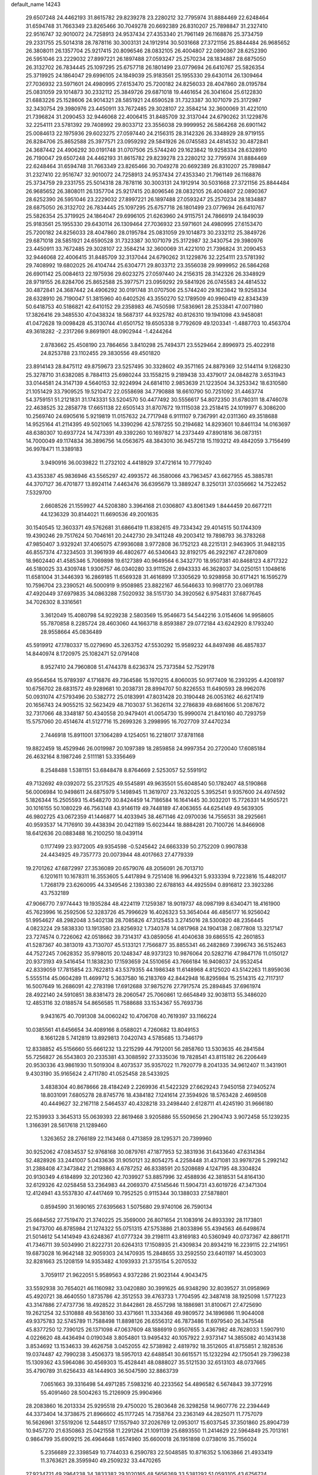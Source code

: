 default_name                                                                    
14243
  29.6507248  24.4462193  31.8615782  29.8239278  23.2280212  32.7795974
  31.8884469  22.6248464  31.6594748  31.7663349  23.8265466  30.7049278
  20.6692389  26.8310207  25.7898847  31.2327410  22.9516747  32.9010072
  24.7258913  24.9537434  27.4353340  21.7961149  26.1168876  25.3734759
  29.2331755  25.5014318  28.7878116  30.3003131  24.1912914  30.5031668
  27.3721156  25.8844484  26.9685652  26.3808011  26.1357704  25.9217415
  20.8096546  28.0832105  26.4004807  22.0890367  28.6252390  26.5951046
  23.2229032  27.8997221  26.1897488  27.0593247  25.2570234  28.1834887
  28.6875050  26.3132702  26.7834445  25.1097295  25.6757718  26.1801499
  23.0779694  26.6410767  25.5826354  25.3719925  24.1864047  29.6996105
  24.1849039  25.9183561  25.1955330  29.6430114  26.1309464  27.7036932
  23.5971601  24.4980995  27.6153470  25.7200182  24.8256033  28.4047860
  28.0195784  25.0831059  29.1014873  30.2332112  25.3849726  29.6871018
  19.4461654  26.3041604  25.6122830  21.6883226  25.1528606  24.9014321
  28.5851921  24.6590528  31.7323387  30.1071079  25.3172987  32.3430754
  29.3980976  23.4450911  33.7672485  29.3028107  22.3584214  32.3600069
  31.4221010  21.7396824  31.2090453  32.9446068  22.4006415  31.8485709
  32.3137044  24.6790262  31.1229876  32.2254111  23.5781392  29.7408992
  29.8033712  23.3556038  29.9999952  26.5864268  26.6901142  25.0084613
  22.1975936  29.6023275  27.0597440  24.2156315  28.3142326  26.3348929
  28.9719155  26.8284706  25.8652588  25.3977571  23.0959292  29.5841926
  26.0745583  24.4814532  30.4872841  24.3687442  24.4906292  30.0191748
  31.0707506  25.5744240  29.1623842  19.9258334  28.6328910  26.7190047
  29.6507248  24.4462193  31.8615782  29.8239278  23.2280212  32.7795974
  31.8884469  22.6248464  31.6594748  31.7663349  23.8265466  30.7049278
  20.6692389  26.8310207  25.7898847  31.2327410  22.9516747  32.9010072
  24.7258913  24.9537434  27.4353340  21.7961149  26.1168876  25.3734759
  29.2331755  25.5014318  28.7878116  30.3003131  24.1912914  30.5031668
  27.3721156  25.8844484  26.9685652  26.3808011  26.1357704  25.9217415
  20.8096546  28.0832105  26.4004807  22.0890367  28.6252390  26.5951046
  23.2229032  27.8997221  26.1897488  27.0593247  25.2570234  28.1834887
  28.6875050  26.3132702  26.7834445  25.1097295  25.6757718  26.1801499
  23.0779694  26.6410767  25.5826354  25.3719925  24.1864047  29.6996105
  21.6263960  24.9115751  24.7866919  24.1849039  25.9183561  25.1955330
  29.6430114  26.1309464  27.7036932  23.5971601  24.4980995  27.6153470
  25.7200182  24.8256033  28.4047860  28.0195784  25.0831059  29.1014873
  30.2332112  25.3849726  29.6871018  28.5851921  24.6590528  31.7323387
  30.1071079  25.3172987  32.3430754  29.3980976  23.4450911  33.7672485
  29.3028107  22.3584214  32.3600069  31.4221010  21.7396824  31.2090453
  32.9446068  22.4006415  31.8485709  32.3137044  24.6790262  31.1229876
  32.2254111  23.5781392  29.7408992  19.6802025  26.4104744  25.6304771
  29.8033712  23.3556038  29.9999952  26.5864268  26.6901142  25.0084613
  22.1975936  29.6023275  27.0597440  24.2156315  28.3142326  26.3348929
  28.9719155  26.8284706  25.8652588  25.3977571  23.0959292  29.5841926
  26.0745583  24.4814532  30.4872841  24.3687442  24.4906292  30.0191748
  31.0707506  25.5744240  29.1623842  19.9258334  28.6328910  26.7190047
  51.3815960  40.6402526  43.3550270  52.1789509  40.9960419  42.8343439
  50.6418753  40.5186821  42.6410152  29.2358983  46.7450598  17.5836961
  28.2533841  47.0071980  17.3826416  29.3485530  47.0438324  18.5687317
  44.9325782  40.8126310  19.1941098  43.9458081  41.0472628  19.0098428
  45.3130744  41.6501752  19.6505338   9.7792609  49.1203341  -1.4887703
  10.4563704  49.3618282  -2.2317266   9.8691901  48.0902944  -1.4244264
   2.8783662  25.4508190  23.7864656   3.8410298  25.7494371  23.5529464
   2.8996973  25.4022918  24.8253788  23.1102455  29.3830556  49.4501820
  23.8914143  28.8475112  49.8759673  23.5257495  30.3328602  49.3571165
  24.8879369  32.5144114   9.1268230  25.3278710  31.6382085   8.7884113
  25.6980244  33.1558215   9.2189438  33.4379017  24.0848278   3.6531943
  33.0144581  24.3147139   4.5640153  32.9224994  24.6814110   2.9853639
  21.1223504  34.3253342  18.6310580  21.1051429  33.7909525  19.5210472
  22.0558698  34.7790888  18.6610790  50.7251092  31.4463774  54.3759151
  51.2121831  31.1743331  53.5204570  50.4477492  30.5556617  54.8072350
  31.6780311  18.4746078  22.4638525  32.2858778  17.6651138  22.6505143
  31.8707672  19.1115038  23.2518415  24.1019977   6.3086200  10.2569740
  24.6905616   5.9219819  11.0157632  24.7717948   6.9111107   9.7367991
  42.0311360  49.3518688  14.9525164  41.2114395  49.5021065  14.3390296
  42.5787255  50.2194682  14.8293601  10.8461134  14.0163697  48.6380307
  10.6937724  14.7473391  49.3392260  10.1697827  14.2373449  47.8901816
  36.0873151  14.7000049  49.1174834  36.3896756  14.0563675  48.3843010
  36.9457218  15.1193212  49.4842059   3.7156499  36.9978471  11.3389183
   3.9490916  36.0039822  11.2732102   4.4418929  37.4721614  10.7779240
  43.4353387  45.9836946  43.5565297  42.4993572  46.3580066  43.7963457
  43.6627955  45.3885781  44.3707127  36.4701877  13.8924114   7.4463476
  36.6395679  13.3889247   8.3250131  37.0356662  14.7522452   7.5329700
   2.6608526  21.1559927  44.5208380   3.3964168  21.0306807  43.8061349
   1.8444459  20.6677211  44.1236329  30.8144021  11.6690536  49.2001635
  30.1540545  12.3603371  49.5762681  31.6866419  11.8382615  49.7334342
  29.4014515  50.1744309  19.4390246  29.7517624  50.7046161  20.2442730
  29.3411248  49.2003412  19.7898793  36.3783268  47.9850407   3.9329241
  37.4065075  47.9936088   3.9772808  36.1752123  48.2215131   2.9463905
  31.9482135  46.8557374  47.3234503  31.3961939  46.4802677  46.5340643
  32.8192175  46.2922167  47.2870809  18.9602440  41.4585346   5.7069898
  19.6127389  40.9649564   6.3432770  18.9507381  40.8468123   4.8717322
  46.5180025  33.4309748   1.9306757  46.0340280  33.9111526   2.6943333
  46.3628037  34.0250151   1.1048616  11.6581004  31.3446393  16.2869185
  11.6569328  31.4616899  17.3305629  10.9298958  30.6171421  16.1595279
  10.7596704  23.2390521  46.5000919   9.9508985  23.8822167  46.5646633
  10.9981770  23.0691788  47.4920449  37.6979835  34.0863288   7.5020932
  38.5151730  34.3920562   6.9754831  37.6877645  34.7026302   8.3316561
   3.3612049  15.4080798  54.9229238   2.5803569  15.9546673  54.5442216
   3.0154606  14.9958605  55.7870858   8.2285724  28.4603060  44.1663718
   8.8593887  29.0772184  43.6242920   8.1793240  28.9558664  45.0836489
  45.5919912  47.1780337  15.0279690  45.3263752  47.5530292  15.9589232
  44.8497498  46.4857837  14.8440974   8.1720975  25.1082471  52.0791408
   8.9527410  24.7960808  51.4744378   8.6236374  25.7373584  52.7529178
  49.9564564  15.9789397   4.1716876  49.7364586  15.1970215   4.8060035
  50.9177409  16.2393295   4.4208197  10.6756702  28.6831572  49.9289681
  10.2038731  28.8994707  50.8226553  11.6490593  28.9962076  50.0931074
  47.5793496  20.5382772  25.0183991  47.8031428  20.3190448  26.0053162
  46.6217419  20.1656743  24.9055215  32.5623429  48.7103037  51.3626114
  32.2786839  49.6861606  51.2087672  32.7317066  48.3348187  50.4340558
  20.9479401  41.0054730  15.9990074  21.8410160  40.7293759  15.5757060
  20.4514674  41.5127716  15.2699326   3.2998995  16.7027709  37.4470234
   2.7446918  15.8911001  37.1064289   4.1254051  16.2218017  37.8781168
  19.8822459  18.4529946  26.0019987  20.1097389  18.2859858  24.9997354
  20.2720040  17.6085184  26.4632164   8.1987246   2.5111181  53.3356469
   8.2548488   1.5381151  53.6848478   8.8764669   2.5253057  52.5591912
  49.7132692  49.0392072  55.2317525  49.5545891  49.9635501  55.6048540
  50.1782407  48.5190868  56.0006984  10.9498611  24.6875979   5.1498945
  11.3619707  23.7632025   5.3952541   9.9357600  24.4974592   5.1826344
  15.2505593  15.4548270  30.8424459  14.7186584  16.1641445  30.3032201
  15.7726331  14.9505721  30.1016155  50.1080229  46.7563148  43.9146119
  49.7448189  47.4063655  44.6254149  49.5639305  46.9802725  43.0672359
  41.1446877  14.4033945  38.4671146  42.0970036  14.7556531  38.2925661
  40.9593537  14.7176910  39.4438394  20.0421189  15.6023444  18.8884281
  20.7100726  14.8466908  18.6412636  20.0883488  16.2100250  18.0439114
   0.1177499  23.9372005  49.9354598  -0.5245642  24.6663339  50.2752209
   0.9907838  24.4434925  49.7357773  20.0073944  48.4017663  27.4779339
  19.2701262  47.6872997  27.3536089  20.6579076  48.2056091  26.7013710
   6.1201611  10.1678311  16.3553605   5.4417894   9.7251408  16.9964321
   5.9333394   9.7223816  15.4482017   1.7268179  23.6260095  44.3349546
   2.1393380  22.6788163  44.4925594   0.8916812  23.3923286  43.7532189
  47.9066770   7.9774443  19.1935284  48.4224119   7.1259387  18.9019737
  48.0987199   8.6340471  18.4161900  45.7623996  16.2592506  52.3283726
  45.7996629  16.4026323  53.3654044  46.4856177  16.9256042  51.9954627
  48.2982048   3.5402138  28.7085826  47.3125453   3.2745016  28.5300820
  48.2356445   4.0823224  29.5838330  13.1913580  23.8256932   1.7340378
  14.0817968  24.1904138   2.0877808  13.3217147  23.7274574   0.7226062
  42.0518662  39.7314317  43.0859056  41.4040638  39.6865515  42.2601853
  41.5287367  40.3813019  43.7130707  45.5133121   7.7566877  35.8855341
  46.2482869   7.3996743  36.5152463  44.7527245   7.0628352  35.9798015
  20.1248347  48.9373123  10.9876064  20.5282716  47.9847176  11.0150127
  20.9373193  49.5416454  11.1838230  17.1593659  24.5510656  43.7666184
  16.9408037  24.9532454  42.8339059  17.7815854  23.7622813  43.5379355
  44.1986348  11.6148968   4.8125020  43.5142263  11.8959036   5.5555114
  45.0604289  11.4699712   5.3637580  16.2183769  42.8442948  16.8295984
  15.2514315  42.7117317  16.5007649  16.2686091  42.2783198  17.6912688
  37.9875276  27.7917574  25.2894845  37.6961974  28.4922140  24.5910851
  38.8381473  28.2060547  25.7060861  12.6654849  32.9038113  55.3486020
  12.4853116  32.0188574  54.8656585  11.7588688  33.1534367  55.7693736
   9.9431675  40.7091308  34.0060242  10.4706708  40.7619397  33.1166224
  10.0385561  41.6456654  34.4089166   8.0588021   4.7260682  13.8049153
   8.1661228   5.7412819  13.8929813   7.0420743   4.5785685  13.7346179
  12.8338852  45.5156660  55.6661232  13.2215299  44.7912001  56.2858760
  13.5303635  46.2841584  55.7256827  26.5543803  20.2335381  43.3088592
  27.3335036  19.7828541  43.8115182  26.2206449  20.9530336  43.9861930
  11.5019304   8.4073537  35.9357022  11.7920779   8.2041335  34.9612407
  11.3431901   9.4303190  35.9165624   2.4711780  41.0525458  28.5433925
   3.4838304  40.8678666  28.4184249   2.2269936  41.5422329  27.6629243
   7.9450158  27.9405274  18.8031091   7.6805278  28.8745776  18.4384182
   7.1241614  27.3594926  18.5763428   2.4698508  40.4449627  32.2167118
   2.5464537  40.4328218  33.2498440   2.6128711  41.4245190  31.9666180
  22.1539933   3.3645313  55.0639393  22.8619468   3.9205886  55.5509656
  21.2904743   3.9072458  55.1239235   1.3166391  28.5617618  21.1289460
   1.3263652  28.2766189  22.1143468   0.4713859  28.1295371  20.7399960
  30.9252062  47.0834537  52.9768168  30.0879761  47.1877953  52.3831936
  31.6433640  47.6314384  52.4828926  33.2441007   5.0433636  31.9050121
  32.8054275   4.2258448  31.4371081  33.9978726   5.2992142  31.2388408
  47.3473842  21.2198863   4.6787252  46.8338591  20.5208689   4.1247195
  48.3304824  20.9130349   4.6184899  32.2012360  42.7039927  53.8857996
  32.4588936  42.3818531  54.8164130  32.6129326  42.0258458  53.2364983
  44.2069370  47.5145646  11.5904731  43.6019726  47.3471304  12.4124941
  43.5537830  47.4417469  10.7952525   0.9115344  30.1388033  27.5878801
   0.8594590  31.1690165  27.6395663   1.5075680  29.9740106  26.7590134
  25.6684562  27.7519470  21.3740225  25.3569000  26.8071654  21.1083916
  24.8933392  28.1173801  21.9473700  46.8785984  21.1274322  55.0751315
  47.5753886  21.8033896  55.4394563  46.6498674  21.5014612  54.1414949
  43.6248367  41.0777324  39.2198111  43.8169183  40.5360949  40.0737367
  42.8861711  41.7346711  39.5034990  21.8222731  20.6264313  17.1508935
  21.4309834  20.8934219  16.2239115  22.2141951  19.6873028  16.9642148
  32.9059303  24.1470935  15.2848655  33.2592550  23.6401197  14.4503003
  32.8281663  25.1208159  14.9353482   4.1093933  21.3735154   5.2070532
   3.7059117  21.9622051   5.9589563   4.9372286  21.9023144   4.9043475
  33.5592938  30.7654021  46.1160982  33.0420880  30.3991625  46.9348290
  32.8039527  31.0958969  45.4920721  38.4640550   1.8735786  42.3512553
  39.4763733   1.7704595  42.3487418  38.1925098   1.5771223  43.3147886
  27.4737736  18.4928522  31.8442861  28.4557298  18.1886981  31.8100671
  27.4725690  19.2621254  32.5310888  49.5638160  33.4371661  11.3334368
  49.9809572  34.1896986  11.9044008  49.9375783  32.5745789  11.7588498
  11.8898126  26.6556312  46.7873486  11.6979540  26.3475548  45.8377250
  12.7390125  26.1371098  47.0637609  48.1886919   0.9507655   3.4367982
  48.7628033   1.5907910   4.0226620  48.4436494   0.0190348   3.8054801
  13.9495432  40.1057922   2.9373147  14.3855082  40.1431438   3.8534692
  13.1534633  39.4626758   3.0452055  42.5738982   2.4819792  18.3512605
  41.8755851   2.1828536  19.0374487  42.7990238   3.4506373  18.5957013
  42.6488541  30.6615571  15.1232294  42.1750541  29.7396238  15.1309362
  43.5964086  30.4569303  15.4528441  48.0888027  35.5121530  32.6513103
  48.0737665  35.4790789  31.6256433  48.1444903  36.5047590  32.8863739
   7.0651663  39.3316498  54.4971285   7.5983216  40.2233562  54.4896582
   6.5674843  39.3772916  55.4091460  28.5004263  15.2126909  25.9904966
  28.2083860  16.2013334  25.9295518  29.4750020  15.2803648  26.3298258
  14.9607776  22.2394449  44.3373404  14.3738675  21.8966602  45.1177245
  14.7358764  23.2363149  44.2825071  11.7757079  16.5626961  37.5519206
  12.5448517  17.1557940  37.2026769  12.0953017  15.6037545  37.3501860
  25.8904739  10.9457270  21.6350863  25.0421558  11.2291264  21.1091139
  25.6893550  11.2414629  22.5964849  25.7013161   0.9864799  35.6909215
  26.4964648   1.6574960  35.6600018  26.1951898   0.0738016  35.7156024
   5.2356689  22.3398549  10.7744033   6.2590783  22.5048585  10.8716352
   5.1063866  21.4933419  11.3763621  28.3595940  49.2509232  33.4470265
  27.9234721  49.2964238  34.3833382  29.1020165  48.5656269  33.5381292
  51.0593105  43.6756724  53.4711804  52.0147648  43.5544474  53.8460653
  50.6026353  42.7760433  53.7155834  24.5970250  39.4029422   7.9879933
  25.2522172  38.9512783   7.3285258  23.9421871  39.8981329   7.3548801
  39.6085246  44.0662108  10.4629400  39.9014266  44.1286789   9.4807050
  39.5425325  43.0500306  10.6352160  52.6089111  47.0944235  49.9915594
  51.6497740  47.3002080  50.2870305  52.9942072  46.4903420  50.7176007
  29.0987936  50.0394707  48.2990454  28.4158858  50.7911534  48.2843363
  29.9979412  50.5092706  48.0836457  10.7075510  51.5715600  27.6774769
  10.3485807  51.2069658  28.5796396  10.0560512  51.1754303  26.9850095
  43.0345490  52.7745457  51.5170618  43.6147907  52.7568256  50.6614172
  42.3533262  52.0130042  51.3524616  41.4302579  47.1990838  46.8098224
  40.6819616  47.8610718  47.0754915  41.2716465  47.0663586  45.7940541
   2.4565977   7.4736213  16.6553200   1.6721844   6.8768269  16.9833891
   2.9830275   6.8457840  16.0323673  41.5477529  17.5444622  13.3971605
  40.9463354  18.0821060  14.0462033  41.2873253  17.9306570  12.4666105
   2.2448864   1.1620191   6.6732804   3.2075238   1.1166028   6.9911654
   1.8840144   2.0559613   7.0398671  36.7693137  50.2535245  30.4464588
  36.6480818  51.1877685  30.0115396  36.6626455  49.6127916  29.6374677
   9.3461928  46.1468472  25.6975721  10.2760619  46.0237484  25.2593336
   8.7530997  46.4479460  24.9013154  42.9318646  42.4263640  48.7116135
  43.8311608  42.5198224  48.2054092  42.4673662  43.3309357  48.5381446
  37.1894676   8.9848516  49.2689699  37.3137454   8.1207260  48.7185710
  37.2032734   8.6535978  50.2453926  48.4255689  20.3357190  27.5495008
  48.5203451  19.5522102  28.2062575  49.3825392  20.6998881  27.4484667
  20.6574455  27.7563913  15.1908980  21.6170975  27.9885667  15.4770786
  20.4032777  28.5033358  14.5300084  12.0710230   6.7285213  55.1765511
  11.9926042   5.9957476  55.9003544  11.2850745   6.5227002  54.5379691
  31.6395862  33.1168553  15.3670792  32.5294405  32.7749848  14.9372803
  30.9300217  32.5227226  14.9002116  23.5571938   2.2984335  31.5831594
  24.2788539   2.8615561  31.0992088  22.6723872   2.7154924  31.2550268
   1.8747134   2.0745121  28.8735018   2.7633874   2.3149786  29.2995114
   1.1698699   2.6006396  29.4226192  23.5744695   7.4769682  29.5730047
  24.1319657   7.6667867  28.7256352  23.9304306   8.1558815  30.2600673
   8.3248583  31.8325362  49.3715274   7.8311577  32.7404543  49.3879948
   9.3058412  32.0910784  49.5564132  18.0679588   1.7457042   3.7048905
  18.5266947   1.8225533   4.6285104  18.6590898   2.3404312   3.1030113
  31.9279001   2.6518035  19.3911915  32.3330107   3.5703923  19.6304681
  31.5172756   2.7961191  18.4592805   3.3005927  34.8075594  30.3928893
   2.8088644  35.5430552  29.8520982   3.7413045  35.3528009  31.1572134
  28.2078274  25.5834850  46.3492427  27.9684500  26.0377559  47.2618606
  29.2486395  25.6054928  46.3699846  50.7771090   6.6485378  42.8886682
  51.5694192   6.8038857  42.2819934  50.0095721   6.3506031  42.2697926
   5.7282066  37.7059214  34.9770137   5.8590963  36.7584240  34.5799485
   6.4454906  38.2685978  34.4940602  28.4825159  11.1329983  17.7467222
  28.9446417  11.9653866  17.3298510  28.1205342  11.5101782  18.6443639
  30.9069876  10.2516138  16.8359898  30.7072701  10.3301161  15.8231269
  30.0036928  10.5005060  17.2722954  44.7560589   3.7522952   1.1089419
  44.9697370   3.3614969   0.1800437  45.6324060   3.6144309   1.6391249
  46.4999883  10.3128009  44.9050586  46.6630071  11.0970539  45.5577289
  46.6570887  10.7435837  43.9754378  19.9804087  37.6198080   7.3414476
  20.4440416  37.3462268   8.2271887  20.2373483  38.6216185   7.2513380
  13.3830833   4.8671167  21.4481369  14.1041714   5.5999389  21.4840226
  13.8141253   4.0698795  21.9430498  27.9759372  17.7605936  56.3011802
  28.9895625  17.6166485  56.1708475  27.8026472  18.6585568  55.8135100
   3.6979770  16.0306551  43.8056080   4.0009581  15.1951329  43.2697331
   4.2016884  15.9181794  44.7020253  19.0629954  18.1040516  39.2238055
  18.9680407  19.1016086  39.0094213  18.6352929  17.6362970  38.4055668
   6.4667881  41.3183733  46.5014694   6.3139526  42.1221825  47.1428100
   7.1248257  40.7189336  47.0258474   1.8963756   3.4959313  14.8897017
   1.5999434   3.3590604  15.8600607   2.5378514   4.2861099  14.9098673
  35.0472935  23.5848898  40.8968297  34.9380310  24.4181721  41.5011115
  34.9616407  23.9678071  39.9405705  37.9830285  45.5490821  38.6840263
  38.7360948  46.1129403  39.0898284  38.0116036  45.7678682  37.6766498
  18.8191763  34.0224251   1.5165358  19.5466619  33.8143122   2.2163328
  17.9482265  33.7440960   1.9630377  42.2532359  32.1965316  49.8241951
  41.5115306  31.7462572  50.3785095  42.4087865  31.5538212  49.0406701
   4.7349903  39.7489800  53.1005787   5.0496605  40.1246237  52.1867017
   5.6159353  39.6414518  53.6254104  28.0903812  12.9466125  40.5657737
  28.4625343  13.3361763  39.6880906  27.5174757  12.1492026  40.2574332
   9.0386268  20.8869737  37.4878733   9.4604859  20.0122271  37.1455349
   9.5939995  21.6286543  37.0346611   8.7814275  32.4902840  45.9476531
   8.4354682  31.5230336  46.0057285   8.4123276  32.8362843  45.0496762
  17.2074429  19.7246312  11.2749772  18.0903751  19.8589420  10.7673181
  16.8024141  20.6702698  11.3383983  20.1582826   5.9811766  34.3194376
  21.1261204   6.1220117  33.9751045  19.7536988   5.3118734  33.6701781
  44.6060907   2.0584397  25.2666473  44.4703442   2.9549792  25.7614365
  43.7548467   1.5210415  25.5083363  49.5568378   2.7168163   4.9784806
  49.2189964   2.9391895   5.9183562  50.2776460   3.4199016   4.7836046
  34.5749294  43.3594109  17.7136712  34.7708164  42.8081247  18.5655889
  33.8451292  42.8096063  17.2372189   7.3991385  39.0051899   4.3131484
   7.8947992  39.8596640   4.6261587   6.7133305  38.8415306   5.0690093
  27.8944567  28.6103776  22.6922154  27.1762897  28.1396457  22.0939195
  27.2839066  29.2722587  23.2294244  30.3034700  -0.0661668  16.9333976
  29.8783067  -0.1825683  17.8750021  31.2274984  -0.5269121  17.0530644
  43.6191281  22.6999029  13.6772768  42.9238406  22.5705127  12.9198869
  43.0307131  22.9312967  14.4967736  25.2078555  33.3792849   4.5107614
  24.7798885  33.4870953   5.4484173  24.3883609  33.3966103   3.8788683
   3.6179727  47.7228390  23.3321166   3.4001384  47.6172007  24.3342075
   3.2474425  48.6594779  23.0971677  38.5183041  36.6159842  41.0900819
  39.5257497  36.7108168  40.9877114  38.2687921  35.8362608  40.4540594
  46.2137987  20.7534218  37.9295747  47.0758906  20.8290860  37.3760494
  46.0609818  21.7172974  38.2723684  28.4944085  15.1103168   6.9738041
  29.4283362  14.7092376   6.8047916  28.2827355  14.8593801   7.9495718
  33.6829533  15.5620637  52.7398098  34.3908817  16.1327881  53.2273232
  32.7989414  16.0695787  52.9159516  20.0177929  35.5116544  33.3957294
  19.1518327  35.4002243  33.9360668  19.6953014  35.7740097  32.4522844
  31.5543627  43.5918307  11.0931831  31.7209168  43.0214531  11.9423560
  31.9683645  44.5006562  11.3322973  28.5715860   4.6650817  53.9595366
  28.7620927   5.1545797  53.0675998  29.4101824   4.0935075  54.1017015
   1.0372765   1.2779012  13.5181533   1.3813235   2.1374399  13.9728453
   1.7186320   0.5590840  13.8031273  42.1907246  17.4089051  30.0174164
  41.7908773  17.7776937  29.1525638  42.8848445  16.7161754  29.7166581
  12.1674578  18.1084618   6.6046464  13.1240164  18.3765258   6.3365296
  11.9586843  18.6765931   7.4270841  32.1236202  23.5542182   0.0091965
  32.2021889  24.3508518   0.6718206  31.1089374  23.3100659   0.0917974
  47.6034250   3.9952560  55.9144792  46.7764760   3.4555889  56.2170344
  48.0773942   4.2098243  56.8136739  31.4832909   7.7225894  26.6275967
  32.3075957   7.3028811  27.0758972  31.8652645   8.1902276  25.7879955
  50.4476265  30.4276760  38.5498410  51.3351027  30.6192138  38.0964478
  50.2622895  31.2638519  39.1291674  25.5519774  46.3073555  12.9862340
  25.6001276  45.2748731  12.9405493  26.2789625  46.5474048  13.6842058
  26.0020712  19.5346737  26.4739136  25.6137907  19.4960800  25.5303996
  25.2044187  19.4426644  27.1070780  41.8357168   2.6403119  29.9876037
  41.8918372   3.2071135  29.1263176  42.8088840   2.5752465  30.3091203
  41.3652080  18.7842461  17.4472377  40.8409195  18.7313025  16.5567220
  40.6063834  18.7361515  18.1592066  42.5910811   8.7445454  55.6024225
  42.6237837   9.0740660  54.6232883  43.3695250   9.2498401  56.0542645
  47.6432624  19.0596647  46.4503765  47.0205381  18.5184460  45.8310686
  48.5865175  18.7218438  46.2169656   1.3159220  36.5518533  32.3818834
   1.0126401  37.4112707  31.9367302   2.3482478  36.5688791  32.3130352
  28.6866002  42.0417069  57.1558686  28.0538041  41.4666372  56.5706967
  29.5437178  41.4716757  57.2029246  20.8038190  28.2231969  50.3967598
  20.0482443  28.9272270  50.3895674  21.6376962  28.7655316  50.1147932
  11.4389735  38.0982017  12.3443795  12.4236708  37.8556014  12.4328393
  11.3692187  39.0761190  12.6401564  37.3284846   6.1459111  11.8018749
  36.4456872   6.1817059  11.2897704  37.3367307   5.2120868  12.2389938
  36.3300597  42.3711037  44.6639333  36.2283082  41.9755919  43.7184258
  36.4905652  41.5525739  45.2679303   2.6231821  24.0231669  46.9502367
   3.1989392  24.8563711  46.8054820   2.2706594  23.7773005  46.0242235
   5.9895555  13.7429607  -0.4132129   6.8419206  13.9943933   0.1061183
   6.1106739  14.1896351  -1.3315431  13.3392874  13.7381079   6.5048243
  13.2734368  14.4738795   7.2174437  13.4407638  14.2529879   5.6170674
  16.0501445  23.5491830  39.8732186  15.7652829  22.8176301  40.5465221
  16.2283172  24.3683903  40.4829913  30.1204955  35.8663695  48.4064195
  29.8633914  35.4976844  47.4751960  29.4188489  35.4501568  49.0317894
  36.1086099  34.3455650  37.1070213  35.3308576  33.9918044  36.5207697
  36.5673598  35.0432020  36.4955008  25.0398447  23.0086343  48.5646229
  25.9792976  23.0634845  48.1105533  24.4361411  22.6715263  47.7969836
  22.8422575  44.7892186   9.8082730  23.2634524  43.9894943  10.2930595
  23.2395410  44.7573593   8.8619598   8.9656275  21.8346747  14.7112115
   9.6564189  21.2363661  15.1958057   8.2623900  21.1530858  14.3749956
  10.0458273   2.3064660  51.2556859  10.8743323   2.1048811  50.6588360
   9.5210514   1.4132183  51.2019754  19.0620234   6.1738621  40.7971602
  19.5689102   6.6452599  40.0384568  18.1428785   5.9491212  40.3791803
  22.8145994   0.9290585  19.5986433  22.4391240  -0.0251489  19.5424404
  22.4668358   1.3960435  18.7533269  39.3715428  41.4131713   4.0679941
  39.0626768  41.1200173   4.9870281  38.6261005  41.1387873   3.4207113
  15.8791902  39.1116599   1.2259299  15.4992462  38.9290059   0.2845175
  15.0835637  39.5049176   1.7454661  18.3825216   3.7947966  21.6457495
  17.5279555   3.9016325  21.0580994  18.9375735   4.6165877  21.4345956
  20.2080545  40.0142472  11.4623819  19.2106290  40.0108168  11.2760988
  20.6281073  40.4826127  10.6396668  27.1603837   4.6259335   7.9526677
  27.3804134   4.6534819   8.9565304  27.3175806   5.5901066   7.6308338
   9.6412375  49.4793643  46.9952568  10.6040302  49.7967831  46.8033936
   9.4768007  48.7665168  46.2647591  11.5688815  49.6486882  50.6308200
  11.8097701  50.5724681  50.2388458  12.3160165  49.4688850  51.3181536
  42.1101722  42.9250238  25.2938583  42.1317294  41.9923202  25.7574115
  43.1124728  43.2054600  25.3306386  42.1802279  38.6211116  36.7132054
  41.9887355  37.8135153  36.0945996  43.1623657  38.4715583  36.9993133
  26.8020521   3.4674968  28.3106578  26.1991311   3.6700653  29.1193944
  26.1893293   3.5889568  27.4941531  19.1792104  24.4622313  23.7075367
  18.8776185  24.1576129  22.7567386  19.8269666  25.2269348  23.5138455
  12.7819721  36.1294536  41.1071422  13.1966367  37.0334322  41.3992578
  11.8008741  36.2100924  41.4316790   4.8150034  49.8739999  46.8333774
   4.7790430  49.5021593  45.8688504   4.8012811  49.0170444  47.4126163
  49.9392171  42.4871892  13.0753879  50.5254104  43.3241255  12.9732700
  49.2914438  42.5183979  12.2797649  34.4773976  11.8174898  42.5209954
  33.4623207  11.7990212  42.3789720  34.8700287  11.9712381  41.5813588
  41.2201127   5.4079001  21.3488036  41.5478328   4.5278186  21.7802229
  42.0935266   5.9110537  21.1342285  37.6483001  21.9553969  12.5775908
  36.9154097  22.6034226  12.2490614  38.3707531  22.0143881  11.8479755
  41.5353905   3.9446652  54.7134758  41.8588181   4.7760561  55.2305606
  40.6725963   3.6675769  55.2245992  22.9184684  46.6514003  43.0309518
  23.0081287  47.4517333  43.6761893  23.4442011  45.8957906  43.4893222
  31.6309650  31.6773292  44.3866345  30.6222324  31.4803171  44.2454608
  31.6512625  32.7159070  44.3955041   6.6810414  36.8704027  53.2360382
   5.6575385  36.8047825  53.2446480   6.8851804  37.8091655  53.5905806
  42.3728052  19.6201538   8.2849391  42.9223280  19.2018292   9.0579579
  42.7530994  19.1381020   7.4496897  52.9890658  18.0665571  26.5875501
  52.2031465  17.4936740  26.9681325  52.4976548  18.7290152  25.9669441
   4.3305567  44.6759381   9.5259987   3.5075444  45.0283180   8.9964692
   4.7552122  45.5725845   9.8658400  16.9862534  37.0668563  28.0421089
  16.7179686  36.5881873  28.9157888  16.0824461  37.3113819  27.6057274
  51.7109241  20.1361631  25.1593014  52.4865286  20.6579587  24.7675965
  51.3412091  20.7343922  25.9162072  22.7111473   6.9886603   4.2671056
  23.4832238   6.4398585   3.8444431  22.1494270   7.2554374   3.4400566
   9.4655358  50.8271490  29.9962042   8.5493981  51.3027575  29.8984552
   9.5482627  50.6744778  31.0047552  44.5883161  39.1793686  24.3944348
  44.7507672  40.0210787  23.8249745  45.3700848  39.1969866  25.0744592
  39.2397459  22.1360347  33.6004019  39.1148737  22.3254326  34.5910646
  39.7589665  21.2438983  33.5690399  50.3552518  13.5139009   9.6824052
  49.8228979  13.0409313   8.9554625  49.8277979  14.3572858   9.9104673
  15.6101018  39.2176346  49.8290479  15.5507365  38.9772655  50.8316298
  14.7315794  38.8459661  49.4352926   2.1927071   9.2518596  55.4965378
   3.0773991   8.7479691  55.6809532   2.4747365  10.2391735  55.4681708
  12.5307156  47.8553763   7.4544363  12.3134390  47.6100181   8.4400906
  11.6616958  47.5849097   6.9592570  38.8945023  24.8449921  43.9095596
  38.3171515  24.0294530  44.1567794  38.2413610  25.4206674  43.3304033
  28.0099431  11.9124675  52.0613154  28.5027199  12.4836331  51.3688351
  28.6392757  11.8341282  52.8550841  20.0936189  21.2766417  19.1879696
  20.6239169  21.0013118  18.3506020  20.7826458  21.2259681  19.9495864
   4.9991961  24.6838945  49.1635035   5.3178997  23.7744464  49.5402061
   5.3817936  24.6862702  48.2034950   7.5490078  34.4382157   8.2207052
   8.2153982  34.6478951   8.9736293   6.8705378  35.2156088   8.2596079
  36.2965553  31.5717814  37.8161265  36.3554011  32.4884369  37.3662608
  36.6822718  30.9147814  37.1245562  51.0466592  44.9102851  33.0283124
  51.7381629  45.4027710  32.4472652  50.5464577  45.6717718  33.5112808
  19.7528771   3.6121143  18.6755369  19.4192904   2.7788030  19.1810422
  18.8995751   4.0115547  18.2594949  20.8631284  31.2156420  44.1360049
  20.8846253  31.5165975  43.1427463  21.5549253  30.4484814  44.1626703
  40.3183175  36.9243058  50.6938467  40.8405944  36.0787947  50.4197163
  39.9303231  36.6834015  51.6191613  16.5193010  41.4518101  19.1472204
  16.1218728  40.8114688  19.8548452  16.7205174  42.3104687  19.6645157
  21.3424152  33.7214898   7.1936499  21.2273291  32.6941270   7.3182843
  20.7915703  34.0996792   7.9883164  53.1312711  51.0465814  32.4362744
  52.1934150  51.3597422  32.1434726  53.5950666  51.9166778  32.7342777
  13.9223226  11.3793968  40.6583071  14.2393723  10.6703548  39.9797450
  14.8035157  11.7714449  41.0328299  10.6656746  18.2399962  21.0231372
  10.2389715  17.6134435  21.7171379  10.2090279  19.1523419  21.1989443
  43.6424052   2.3586964  42.9111144  43.4455019   3.3785148  42.9139727
  43.4646370   2.0741005  43.8789412  28.4863275  36.1628139  17.1159275
  27.6553715  36.5048476  16.6078703  28.4018748  36.5853761  18.0486671
  28.7053248  37.5088406  19.5481586  28.4442373  38.3959196  19.9910564
  29.6563870  37.6622344  19.1947079  51.0254184  32.2260983  32.9075875
  50.2722906  32.7700522  33.3694299  51.5419972  32.9498938  32.3824857
   2.4796764  40.2183269  37.8075325   1.6199025  40.6723985  38.1648964
   2.4404858  40.3841466  36.7961733  25.5774334  36.3905890  42.6589451
  25.6963768  37.3561368  43.0045171  25.7986820  36.4659931  41.6532813
  33.2846200  45.5580065  28.2646149  32.6644730  45.4755125  29.0949873
  34.1713791  45.8947521  28.6878558  18.7936158   3.4977197  48.4545923
  19.4579624   2.7073576  48.6101445  18.6508066   3.4381117  47.4240041
  47.8052969  35.2538539  22.6497065  48.3423085  35.9376335  22.0857115
  47.1306557  34.8675558  21.9689645  31.1530135   6.7105638  32.4332902
  31.9755342   6.1222422  32.2277262  31.2270451   6.8941507  33.4459705
  38.2859385  30.2556050  44.6153196  37.3592001  29.7975756  44.6472824
  38.0496912  31.2367276  44.3937135  10.2965687  46.4644261  14.8615919
   9.9419823  47.3566073  15.2197217  10.9781158  46.7112126  14.1410070
  20.1943747  46.1517247  40.0796207  20.2947326  46.0361290  41.1020037
  21.1439960  46.0540219  39.7172089  27.6763877  27.4912244  55.7412048
  27.3040447  28.2450808  55.1428810  27.5212680  26.6346613  55.1982590
   6.5996379  22.4825551   4.4745341   6.4910030  22.6778028   3.4599185
   7.2220129  23.2564093   4.7842955  26.6804642   8.4287096  20.6972933
  26.4221022   9.3420515  21.0943828  26.0155865   8.2764927  19.9359464
  42.3736207  22.2073703  51.6808962  43.0118189  22.2109241  50.8765965
  41.5174002  22.6647707  51.3040883  17.4379397  35.5498593  19.2190748
  16.7824602  36.3414802  19.0939454  18.1342825  35.7006358  18.4681733
  39.6108219  10.2707882  32.3206554  39.9042291   9.6607673  31.5403552
  40.2921274  11.0504554  32.2802295  32.7292664  42.4585055  56.7063622
  32.9214671  42.4805034  57.7250123  33.1441957  43.3503117  56.3807459
  48.9673721  11.5050105  26.3577331  48.9108849  10.5361451  26.6846874
  49.0410798  12.0790913  27.1924653  50.7807864  48.6504378  11.1200814
  51.0590186  49.3305697  11.8431689  50.3591866  47.8782457  11.6517627
  19.6133973  14.6641227  41.5654221  20.1359448  15.5014385  41.2460693
  20.3572730  13.9481850  41.6445764  30.8775218  37.2186400  39.9165529
  30.4016731  36.3732208  39.5392054  31.5206808  37.4675334  39.1364110
  51.0107578  30.8259673   2.9415355  51.4724147  30.9443811   2.0464760
  50.1590282  31.4094776   2.8791595  42.1425410  30.1252263  27.4882909
  42.3738731  29.5740259  28.3358905  42.8327916  30.9041871  27.5403297
  32.2072480  21.7509250   6.7362499  32.9317950  21.2817117   6.1661048
  32.4186163  21.4278178   7.6961795  32.4042997  42.1592886   8.8184783
  32.1045995  42.7720279   9.5896166  31.8628874  42.4819859   8.0104455
  44.3619512   7.8175275  15.1536397  44.8368068   8.5280381  15.7279085
  45.1067965   7.4443352  14.5479421  34.7303952  45.3968309  53.4214242
  34.3519749  45.1476872  54.3411081  34.9972715  44.5057916  52.9961017
  34.8300610  20.1615477  38.3980126  34.7867031  19.1491647  38.1998293
  33.8561200  20.4755814  38.2952780  20.9209529   5.7611316  15.3597465
  21.7844978   5.3591583  15.7633783  21.1281752   6.7760401  15.3348354
  26.9658230  22.5030273  16.5441455  27.0854262  21.6665784  15.9494625
  27.1585517  22.1590925  17.4961578  19.3751224  19.1594253   2.9690221
  19.7040524  19.8805869   3.6383188  19.6074976  18.2768653   3.4544311
  47.5341269  31.6308405  40.7280923  46.7692783  31.4043612  40.0683456
  47.1504466  32.4469302  41.2463539  14.9496228  10.1396871  44.8387995
  14.3401332   9.8437351  45.6207812  14.4224203   9.8531176  43.9984314
  37.2698887  30.9848311  15.4983699  36.4491158  30.9295695  16.1268403
  38.0682513  30.8729098  16.1474998   1.0803629  35.3199110   8.5079253
   2.0788277  35.0985036   8.6097196   0.6011919  34.4327716   8.7121540
   8.2490331  14.2726940   1.1060361   8.2245269  15.1488213   1.6218205
   8.6848782  13.6012933   1.7600786  48.9085194  23.1635477  41.9217636
  49.3257699  23.4279045  42.8309442  49.7061240  23.2565630  41.2671453
  34.9003833  36.4506389   3.6785597  35.0080292  36.3337922   4.6967701
  34.3557051  37.3193135   3.5852381  20.8981465   1.5010937  51.4074557
  20.7502018   0.5652444  51.7809708  21.7514848   1.8325929  51.9008793
  48.6725399  16.5100943  31.4493572  49.5875149  16.8343909  31.7956419
  48.4261007  15.7406870  32.0934412   5.6960573  39.4578249  56.7876001
   5.9113158  39.4078231  57.7906413   5.2135481  38.5621851  56.5952029
  28.8843461   4.3137392  13.2915549  28.4081496   3.4395626  13.5657390
  29.8379973   4.1998169  13.6639196  30.8077066  26.5201396   6.8452590
  29.8933158  26.1293026   6.5675428  31.4631956  25.7403428   6.6658894
  45.1763328  35.4323600  25.9631410  44.3416298  36.0237287  25.8533202
  45.3767650  35.4570230  26.9719299  45.0741838  33.7134295  35.5408399
  44.5509116  33.3160765  36.3367612  45.7715674  32.9830979  35.3198963
  27.5247354  27.6430156  44.7142264  27.7541929  26.7888293  45.2475248
  26.7875508  28.0885037  45.2932806  15.7063637   1.0035554  17.2520947
  15.4286402   1.9782822  17.4354583  15.4780266   0.8691590  16.2539600
  21.4889588  10.4110694  20.7516460  21.2423553  10.3886181  21.7527010
  21.3633052   9.4301958  20.4494771  44.0393238   5.6956763  53.5422324
  44.7726108   5.0033870  53.7340255  43.5429969   5.7934375  54.4444144
  15.2183057  12.6708000  57.5247636  15.6904405  11.7605200  57.5710296
  14.3794818  12.5491480  58.1084575  38.7414669  25.3681309  30.6422334
  37.8814470  25.1508711  30.1179370  38.5399824  26.2819677  31.0784333
  30.7960730   1.0999184  21.3578261  31.0582147   1.8532045  20.6952861
  31.5588982   0.4201018  21.2453552  11.3578746  12.4319397   7.9184012
  10.9306521  11.5959435   7.5291191  12.0647896  12.7243423   7.2331154
  45.9684636  41.7290675   6.5941751  45.0349858  41.5306706   6.1913001
  46.2731740  42.5756717   6.1013984   1.9704410  23.0763332  13.3370987
   1.5230070  23.2710615  12.4305569   2.5419387  23.9210603  13.5091292
  52.2894356  46.0121233  39.7487365  51.4844137  46.6628003  39.7362172
  52.4133855  45.7754859  38.7507950  51.3636381   4.7659543   4.3171647
  50.7628111   5.3689774   3.7429874  52.1115438   4.4600343   3.6813442
  41.3484996  33.5335459   2.2607229  40.4324750  34.0276835   2.2340152
  42.0073937  34.3008390   2.4898318   4.6486281  25.5967949  53.7631850
   5.0877350  24.7504235  53.3645956   3.8384476  25.7625013  53.1489902
  47.7004980  22.6992509  30.4511462  48.0629538  22.9035997  31.3933889
  47.3275028  21.7372368  30.5335922  37.9611100  17.4264556  23.5016453
  38.4954830  18.0221141  22.8459123  37.1657764  17.0965694  22.9339757
   8.3607247  34.9055537  52.5860628   7.6891631  35.6798904  52.7870819
   7.7219079  34.1216732  52.3534143  28.3807936  45.3101599  47.1980816
  27.3686081  45.4601895  47.0304750  28.6279420  46.0219174  47.8921431
  11.6647193  42.5299978  53.3671616  12.3002429  43.3169171  53.1536160
  10.7356634  42.9837416  53.4070571   0.4585237  36.7645008  36.0045764
   1.3136358  37.3405907  35.9130784   0.7182197  35.9021218  35.4890036
  52.5223714  34.2580082  31.6026914  52.8490476  35.1481739  32.0035531
  52.5509724  34.4356469  30.5828778  36.3686915  35.8652508  49.4970807
  35.9901466  35.9253442  50.4452830  36.3731247  34.8551045  49.2858581
  38.2662200  23.1664886  46.9395555  37.9211445  24.0770668  47.2499870
  37.7851412  22.9864144  46.0509198  39.1754170  35.0659555   2.3726000
  38.2253765  35.3296287   2.0980705  39.5415799  35.8653813   2.8923692
  24.6922570   9.8744738  46.5455312  25.6907353  10.1056182  46.7030780
  24.7179485   8.8418533  46.4267388  18.4391584  47.7079422  31.3803619
  18.1490124  48.3250697  30.6272020  17.5884189  47.5804754  31.9543810
   9.2732532  31.4547101  38.6245923   8.9071303  30.8577451  39.3863907
   8.6625578  32.2855517  38.6535636  18.0550523  34.9554752  52.6160262
  17.2839440  34.4731540  52.1309854  18.6412354  35.3085043  51.8355851
  27.2741261   6.2233543  14.2999695  27.9250550   7.0161144  14.4400050
  27.9021240   5.4830057  13.9268710  34.6385955  29.0726411  23.9303319
  34.3506792  29.9322195  24.4223435  33.8945119  28.9434504  23.2207104
   0.0475756  46.9405606  44.2550738   0.1512434  46.3174458  45.0707988
  -0.9702099  46.8951226  44.0569403  24.1870176  19.4488351  28.5693003
  24.3043609  20.0630715  29.4024319  23.3389649  19.8273722  28.1183707
  17.9101334  30.4253031  24.8631265  18.7061197  30.9230460  25.2896829
  17.2183562  30.3749655  25.6267688  34.7352696  28.2446524  38.6072710
  34.4842986  29.2247245  38.8130618  34.7884383  28.1898928  37.5962816
  50.5561823   3.8335871  23.5602031  51.4361077   3.3248891  23.7784974
  50.1220690   3.9641177  24.4827052   2.1328376  16.1841217  47.4301161
   1.7574997  16.2259968  46.4610191   2.9367599  16.8426373  47.3836417
  26.1105539  48.0719958  48.1909579  27.0110372  48.5169898  48.3443015
  25.9336104  48.1939927  47.1774407  10.2873864  17.2901091  42.8270709
   9.5856270  17.9432500  42.4337713   9.8959893  17.0608610  43.7577654
  19.7337344  12.8885758  49.5039831  20.0398225  13.5739564  48.7897223
  19.9889460  11.9808918  49.0793350   1.4895418  27.7654705  23.7627354
   2.0301804  26.8859125  23.6808735   0.6384033  27.4992383  24.2448758
  50.7607142   5.9754550  15.8887464  50.7407500   6.6169194  15.0848297
  50.3504776   5.1024336  15.5149977  20.5672670  47.9718962   4.0630116
  21.2801517  48.3209707   3.4118024  19.7627514  48.5929970   3.9444415
  24.3553993   4.5325764  56.2182170  24.8979742   3.7390999  56.5460699
  24.9278217   4.9287604  55.4457292  42.0476593   2.6025360  47.7086325
  41.4703277   3.4500868  47.7855649  41.3882603   1.8351730  47.9227702
  19.8381568   4.3244499   7.0257150  19.6338014   4.5147966   8.0213759
  20.6608967   4.9230193   6.8363307  33.5543640  15.3685979   3.7671992
  34.2763984  14.8545348   4.2824760  33.5231926  16.2938122   4.2016583
  43.1714123  34.6654660  33.8173272  43.9612022  34.3440312  34.4056109
  42.6734922  33.7877408  33.5926160   8.9101714  39.4190296   0.2425745
   8.9048087  38.6671918  -0.4518193   8.0575160  39.2939280   0.7883421
  52.3678940  26.1903388  11.3507300  52.5989881  26.9008459  10.6459931
  52.8237139  25.3340275  11.0379605   7.9347268   2.5076854  34.3929469
   7.2910810   2.6803379  35.1887917   8.7494726   3.0977811  34.6482301
  27.0853347  13.0313849  47.7431902  26.3017828  13.6932967  47.9076273
  27.3791204  13.2659884  46.7773890  38.7663135  41.4216480  29.4570179
  39.3104938  42.2868246  29.3264545  38.1556419  41.6366749  30.2608947
  21.0444077  16.3640955  27.2842578  21.7377894  15.6917661  26.9219506
  21.5230829  16.7748200  28.1063994  10.4058553  45.2482277  40.7789546
  10.9198684  44.9866302  39.9222896  11.0344884  44.9030498  41.5330578
  28.9532957  34.2904964  13.2711818  29.6933899  34.8942084  13.6678240
  29.2633372  33.3374901  13.5262156  41.0891855  24.2351437   3.4052508
  41.0273815  25.1887739   3.0190588  42.1070674  24.1096269   3.5564264
  49.2271157  34.0488414  26.6833691  49.5009552  35.0289818  26.5370471
  48.7154833  33.7973253  25.8280278  24.2366270  27.3625795   1.7477308
  25.0253326  27.6675059   1.1592645  24.6881677  26.8726507   2.5348685
  33.8795177  14.7989504  33.3736412  34.6915171  15.2715294  33.8014763
  34.3086567  14.1593461  32.6851347  35.1777635  19.2346321   8.4047669
  34.5363172  18.4442935   8.5845961  36.0870803  18.8874203   8.7537060
  25.5949504  32.4868556  37.8565936  26.1372369  31.6594063  37.5468164
  25.0074848  32.0943096  38.6138779   4.4797492  45.7876309  44.8170026
   3.7072499  45.1250638  44.9887518   5.0335005  45.7587566  45.6786034
  20.3201104  24.6641078  43.3654101  20.3764520  24.6714650  44.3907947
  19.8512137  23.7816695  43.1391231  18.9816258  26.1101327   3.2554646
  18.7090058  26.8771460   3.8858710  18.4751305  26.3225469   2.3779154
  40.8114630  22.6933426  46.1698264  39.8514302  22.9548090  46.4434931
  41.4024834  23.1845879  46.8639147   7.7857104  41.2173956  16.3307721
   7.4865740  40.4211369  16.9177550   8.7084631  40.9132297  15.9700523
  41.0856378  11.5954836  10.7889299  40.3262001  10.9697160  11.1115071
  41.9240004  11.1955889  11.2450995  31.8929796  18.7601144  46.5711460
  30.9733172  19.0832605  46.9295186  32.4299783  18.6221162  47.4495734
  15.2523501  12.6120385   3.1980526  14.5295433  12.3616660   2.5030929
  16.1212870  12.2288065   2.7923018  46.2984095  47.6712594  53.2060396
  45.5416480  47.9892285  53.8186777  45.8255518  47.1258090  52.4804831
  20.0086209  -0.2818008  36.7676997  20.1525260  -1.1936440  37.2249075
  20.6575749   0.3503895  37.2566892  47.8433270  16.4632457  17.1700562
  47.0709062  17.0827142  16.8570008  47.6841448  16.4381047  18.2069983
  39.7648125   2.9845906  38.0849312  39.1241488   2.3991373  38.6409689
  39.9751276   3.7832963  38.6984379  30.2130322  20.5433026  10.1457920
  29.3980343  21.0719362   9.8186592  31.0061150  20.8929184   9.6194276
  15.5652227  43.7211019  24.6367192  16.1873075  43.6468266  23.8141844
  16.1437374  43.3477623  25.4045234  34.0151458   4.2953267  41.8610835
  34.7499886   4.7150968  42.4410177  34.3627369   4.3788797  40.8950828
  43.0021598  41.6230407  13.8455903  43.2586546  42.5553048  13.4940745
  43.7451144  41.3997804  14.5263197  45.2800378   7.7148320  40.9681677
  44.6776637   7.0630328  40.4717088  45.2030553   7.4226963  41.9625542
  22.3973858   9.5623568  38.0702425  23.1850965  10.2408694  38.0925891
  22.0291267   9.6815384  37.1088071  42.3192650  10.0663442  17.6176139
  41.8012925  10.4098276  16.7858552  43.0565007  10.7830273  17.7404872
  36.8442862   8.6164796  34.5178983  36.5900749   7.8392236  35.1367259
  36.0171114   8.7771540  33.9366980  44.9211774  10.3999459  40.9997827
  45.0665083   9.3786046  40.9794548  45.6659374  10.7422799  41.6269592
   8.3983092  13.9729380  54.1377479   7.4246763  14.2138459  54.3941566
   8.9287325  14.2654663  54.9863669  15.2380281  42.0022791  13.2151883
  14.6726395  41.2272007  12.8038950  15.5796238  42.4811851  12.3518032
  54.4168516   7.6907456  33.7603731  54.0858373   6.7480397  34.0152591
  53.5386792   8.2321713  33.6578168  13.1618991  30.5705813  40.5652164
  12.8970257  29.5755998  40.5370647  13.7530900  30.6276519  41.4144012
  48.4177643  24.8870180  26.6971506  47.7854345  24.2714577  27.2368769
  48.7542669  24.2531448  25.9464209  36.3010881  46.6054534  32.0191064
  35.8517474  47.5144656  32.2119127  37.1698102  46.6430535  32.5773485
  37.0556675  29.7050083  20.4977353  38.0029885  29.8015092  20.0957764
  36.4768342  29.4075493  19.6961833  31.3119254  17.7562477  15.3484342
  32.2424394  18.1285987  15.5669638  30.8523094  18.4853657  14.8079018
  11.6900540  15.9930704  30.7587503  11.8722756  16.3529104  29.8152927
  11.4382921  15.0169927  30.6267249  40.9429065  25.9887485  26.4999511
  41.9222145  25.6661123  26.4684247  40.5432748  25.6840247  25.6049880
  48.6293855  45.9825676  30.0165298  48.4062347  46.3332005  30.9677921
  49.6166669  46.2716154  29.8909341  39.1714029  47.0009512  28.5868346
  39.0199273  47.6545344  27.8092103  38.7971056  46.1104593  28.2433512
  17.6521405  13.7206177  39.9560347  18.4156435  14.0670833  40.5656873
  16.9806252  13.3175991  40.6321920  35.8713477  12.0857857  40.2039513
  36.7283916  12.3039311  40.7571422  35.9136165  12.7865208  39.4431331
  26.4632119  29.9023400  10.8343817  26.4753579  30.0555676   9.8088707
  25.5530709  29.4289291  10.9790767  40.6437030  41.3018332  44.6864745
  40.2920048  40.6912543  45.4500806  40.8140898  42.1991369  45.1846438
  35.8235206  48.2117987  18.7881137  36.3888693  48.8379208  18.1957044
  36.4093423  47.3601666  18.8577182  22.7340979  20.6900796  41.0398465
  23.0122486  21.6574360  40.8289099  22.6067386  20.2480464  40.1240860
  40.0402029  44.4212600  55.9450928  40.9859648  44.2008375  55.6051127
  40.1835343  45.1791275  56.6219274  30.8353261  22.5909010  16.4318155
  30.0706141  23.2712326  16.2546189  31.6670682  23.0842874  16.0719605
  44.4277311  31.5493932  56.4989686  44.7561184  32.3762477  55.9825668
  43.5813680  31.8926506  56.9952118  50.3449752  22.0102750  46.5083118
  50.5862732  22.1170779  47.5103957  50.8280257  21.1563750  46.2304752
   7.7202608   7.9607105  20.4148372   7.7300067   8.5567235  21.2499646
   8.3095645   8.4641494  19.7347285  23.6989850  28.6835835  33.6578636
  24.2337152  29.4744105  33.2570993  23.9766765  28.7007325  34.6546889
  10.4874977  17.1820114   4.7701131  11.1590730  17.5363980   5.4901356
   9.6634409  16.9363902   5.3560980   8.5750216  19.0939283  41.7400180
   8.1797546  18.3820548  41.1019568   8.6217538  19.9394552  41.1416303
   1.7513823  41.4565100  45.5361742   1.0703828  40.6932501  45.6130740
   2.6628041  40.9880200  45.6824756  29.0027640  28.9702390  18.1760302
  29.2028183  28.1260006  17.6052139  29.1829385  28.6214636  19.1428958
  11.0023128  32.9463285  43.7299231  10.4433137  33.3337227  42.9699166
  10.9204689  33.6343711  44.4912715  51.8323854  25.8330958  39.0082201
  51.4303381  26.7008641  39.3964169  52.6696980  26.1618350  38.4950365
  24.9897173   3.0025837   7.5769010  24.1928283   3.5018512   8.0156566
  25.7816172   3.6489232   7.7308142   9.4710719  10.4771038  38.0019700
   8.5755662  10.8502947  37.6299901  10.1457116  10.7376267  37.2602375
  13.4614396  48.9155791  52.4243749  14.1538653  49.2565546  53.1062061
  14.0141501  48.3541825  51.7630776  13.0655427  21.5775222   3.2705067
  12.1283150  21.2706325   2.9138294  13.2134539  22.4441039   2.7104846
   5.1725579  40.9468698  28.0817712   5.9301786  41.0002731  27.3849285
   5.1362247  39.9531050  28.3395539  35.4320137  20.8053216  22.5523663
  34.7593736  21.4785603  22.1446134  35.0516903  19.8927973  22.3185265
  49.2909876  46.3198717  16.9474411  49.9481996  45.5923194  16.6233442
  49.3618125  46.2590589  17.9788301  29.0171295  21.1024931  35.8113356
  28.7932992  21.9532437  36.3502895  30.0348988  21.1834214  35.6431822
  32.5241387  37.6021484  37.8185364  32.2131094  37.2714782  36.8923774
  33.3707534  37.0561115  38.0132390  14.5193591  22.3363630  28.8971289
  15.4703185  22.0145043  28.6348662  14.5864698  23.3627167  28.8309538
   7.2964030  38.6414418  40.9168912   6.7545891  37.9320350  40.3939592
   8.2467117  38.5628777  40.5211954  20.1189737   5.7985905  37.0052852
  19.0820574   5.8164967  37.1380938  20.1991049   5.8247842  35.9702597
  36.0079574  36.6456921  16.5427565  36.5182956  37.3399581  17.1224953
  36.7009227  35.8974202  16.4056630  34.6948448  31.5948024   4.7175527
  34.9029258  32.4790783   5.2009220  34.3385216  31.8728097   3.7975948
  26.4909894  19.8741119  38.4254709  27.1401284  19.4065769  37.7576573
  25.5852533  19.8138643  37.9186681  47.7484475  41.1284706   1.1491410
  46.8371708  41.5544721   0.9180557  48.1965877  40.9841146   0.2391270
  39.8220932  36.6920937  28.5580740  40.7250393  36.6238977  29.0723259
  39.9064438  35.8903268  27.8881859  18.5589870  15.5540007  46.1174804
  18.2979051  16.4517766  46.5194417  18.5415429  15.7213871  45.0940047
  10.9819589  16.8585589  -0.2410334  11.9777929  16.7156681  -0.4940144
  11.0561611  17.1998272   0.7403107  38.8910471  21.3062004   6.6336201
  39.2634182  20.6377397   5.9412806  39.2912865  22.2108951   6.3443528
   3.6814076  38.9447179  49.8523623   3.4701926  38.6952751  48.8614064
   2.9548830  39.6392952  50.0771096  32.6922839  20.5726237  13.9215358
  33.1407023  20.1447828  14.7455434  33.2201320  21.4388217  13.7612879
  42.5421974   9.8508454   3.5922433  42.1596945   9.3399812   4.4202201
  43.2305013  10.4899554   4.0277720  10.7106647   0.3871200   2.7357617
  10.7232613  -0.1160119   3.6361744  11.6951111   0.6113539   2.5550604
  14.7251940  38.4956098  56.5594200  14.9670901  37.5504988  56.2271308
  13.7334489  38.5985066  56.3865810   3.2616249  13.8176800  -0.4578336
   2.9653714  13.9251527   0.5225923   4.2936247  13.7976981  -0.3969725
  36.0422825  48.1233303  36.9170699  35.4599952  48.2735559  36.0705823
  35.3287636  47.9715901  37.6554188  50.7805678  14.1566998  23.4015710
  51.2503981  13.2324767  23.5132436  51.5333041  14.7876901  23.1509589
   8.4045126  13.1553362  15.6899388   8.7780846  14.0690298  16.0189009
   7.4341826  13.1676384  16.0631441  49.6438140  11.7236597  29.8214458
  49.5376816  12.5655972  29.2308722  49.7353756  12.1013040  30.7748642
  16.2137645  31.0955849  54.3027434  15.3888278  30.5099284  54.0579660
  16.8435387  30.4084387  54.7651022  48.6733113   9.2555638  52.2996461
  49.5262816   9.3423401  52.8806023  48.0538154   9.9903317  52.6840516
  36.1711703  26.1641431  26.6764557  35.5542627  26.0342451  25.8557146
  36.9302181  26.7573433  26.3052836  15.8234285  15.3617099  26.4186237
  16.3543607  16.2395074  26.2793461  14.8525496  15.6394892  26.1899513
  35.8206772  13.8208042  38.1358826  36.3743623  14.6272846  37.8291022
  35.7682413  13.2142508  37.3022798  22.3910572  29.3207664   1.5508843
  23.0401455  28.5204293   1.6174662  21.7158066  29.1491320   2.3117009
  31.2220636   9.0327990  20.5366526  32.2251686   8.9847156  20.8368636
  30.7405930   8.5894489  21.3422495  23.0971142  39.7036844   3.4278800
  22.3293593  39.0022698   3.4390964  23.9411137  39.1072934   3.3495013
  20.5646969  14.8899924  51.3084966  20.3327986  14.0708563  50.7385573
  20.2718591  15.6926944  50.7366092  13.1018184  13.9337231  40.1893324
  12.4870971  14.1938105  40.9713177  13.3798900  12.9613145  40.4035980
  24.2206258  41.7195250  44.8699934  23.9290738  41.1431646  44.0688493
  25.0912762  41.2772203  45.1950045  16.2756704   9.9417684  47.9554570
  15.4464755   9.7504189  47.3751310  15.9686843   9.6704883  48.9019317
  15.7963186  32.4228974  12.8542872  15.8059663  33.0880288  12.0817063
  15.8667243  32.9991885  13.7070881  44.2658053  48.3015436  42.3823276
  44.3304732  48.9734900  43.1695162  44.0561712  47.4072738  42.8592727
  39.4044790  22.2289454  10.4585007  39.4868854  21.3916783   9.8610322
  38.9070958  22.9083975   9.8881752   7.3809304  17.2488802  54.2715222
   8.1406683  17.5712956  54.8780469   7.8319376  16.8501997  53.4488499
   5.5899652  26.9416089   5.5779835   6.5637670  27.0422710   5.2582739
   5.6943032  26.5980839   6.5510170  33.3436406  32.1359559   2.3715066
  33.1800236  33.1572821   2.3996064  32.4015297  31.7382536   2.4805753
   3.7866364  28.7619292  30.7046644   4.2430386  29.4786759  31.2969667
   4.4834543  28.6024479  29.9570171  31.5891359   4.5277383  10.9042780
  32.2841243   4.0040012  11.4473946  31.1610631   3.8343850  10.2862934
  17.2411153  13.1965878  17.3012623  17.9808548  12.6517116  16.8290707
  17.4284739  13.0418086  18.3030993  12.7090105   1.5409801  13.3167663
  12.7959337   2.5361041  13.5822350  11.7172371   1.3391630  13.4171433
  46.9421185   6.4996802  23.5915349  47.3830654   7.1951201  22.9558542
  46.5043172   5.8385287  22.9244060  16.6875428  19.9530374   2.5949369
  17.6589926  19.6280830   2.6531868  16.7628961  20.9714234   2.4794133
   9.4443238  14.8299888  56.4661125   9.0128597  14.5165463  57.3471372
  10.0879830  15.5786513  56.7658006  49.7424557   9.5001598  34.1895778
  49.4399035   8.6666083  34.7069923  48.8801977   9.9791863  33.9282403
  37.7109056  13.3633599  52.6449803  38.2345588  14.1595225  53.0460471
  37.8028358  12.6307683  53.3651447  27.4845251  26.6202470   2.2280363
  26.7365897  26.1466491   2.7570435  28.1079592  26.9851410   2.9710767
  35.0125396  47.9723735  52.6276626  34.0914451  48.2138744  52.2433834
  34.8860514  46.9953079  52.9607905  23.4753203  40.0502649  42.7581800
  23.0994655  39.1567218  42.3826238  22.8895727  40.7490236  42.2598163
   9.2351682  19.3728263   3.5754122   9.7582702  18.6175461   4.0189037
   9.9198434  19.8762092   3.0003557  39.4151002  25.7898175  11.1777298
  40.4194693  25.7458915  10.9287656  38.9507935  25.8391485  10.2475239
  39.0259303  11.9941915  50.7134545  39.1875002  11.1775890  51.2962706
  38.4578042  12.6253082  51.3062733  22.3151296  30.5751255  19.5275745
  23.3117510  30.3166934  19.6248346  22.2207362  30.7694370  18.5171947
  30.9699892  18.7151930   3.6263640  31.8401243  18.3334023   4.0138337
  31.2092512  18.8745398   2.6236115  17.4804668  15.4712447  20.0131213
  18.3595317  15.5393119  19.4731577  17.7545488  14.9310064  20.8462399
  14.0960389  23.1479878  49.5084239  14.5142496  23.3389876  50.4290395
  14.5239455  22.2489515  49.2278318  24.7548089  13.4772034  54.0980102
  23.7376526  13.4845735  54.2443882  25.1132208  12.9368477  54.8997907
  21.7903220  24.8452575  18.6152736  22.6162671  25.4515006  18.4628548
  21.0187379  25.3947434  18.1997206  17.8822261  27.5088122  29.0577604
  17.3776536  26.9797263  28.3370462  18.7649221  27.0020084  29.1863845
  28.7550608   2.5627583  40.2219982  27.7312177   2.5040815  40.0871323
  28.8635639   3.4167918  40.7947224  31.5517152  36.5613662  35.4602333
  31.8459254  36.5136399  34.4768078  30.5173104  36.5566552  35.4099872
   7.3319288  10.6005443  11.8812784   7.9618817  11.2557544  12.3789604
   7.9023769   9.7507045  11.7619506  10.3068434  40.8297975   7.3489330
  10.7846273  40.0071822   7.7658390   9.6642588  41.1261006   8.1064484
  24.9915684  29.9219955  19.6610614  25.3048487  29.0642542  20.1324194
  25.5305636  29.9324789  18.7806198  29.0166598  14.1485052  38.2974791
  29.7515514  13.9258908  37.6342389  29.3904203  14.9367064  38.8535577
  19.7985001  32.0218045  26.0423389  19.7294035  31.9694525  27.0737914
  20.7675506  32.3443687  25.8876423  34.2439302  49.5255865  15.2305768
  33.8523331  49.5513878  14.2744829  34.9370716  48.7630677  15.1878344
  31.5117819  34.3919239  28.0285171  31.6499063  33.4388944  27.6470002
  30.9306156  34.8474121  27.3072366  11.9423845  21.5331878  22.6453154
  11.9570367  21.0958079  23.5702409  11.0927096  21.1863412  22.1979572
  27.1631252  15.0953635  12.1692627  28.0476467  14.6843924  12.4987211
  27.3472954  16.1220910  12.2336197   1.6985679  12.5499084  49.5419216
   2.3239092  13.3502055  49.7530987   2.3502506  11.7442619  49.5552825
  13.7799035  39.1186024  29.1301287  14.5941189  39.7337737  29.3154864
  13.7876939  38.4683805  29.9283903  35.9756846   3.1897442  47.5728702
  35.3644171   3.1777411  46.7400410  35.4783057   3.7925579  48.2393473
  32.4307407  20.7566936  53.3715150  32.5705492  21.7780232  53.3405155
  32.3995349  20.4794848  52.3838936  38.9979747  -0.6755963  51.8887477
  39.9761616  -0.4831703  51.6104500  38.4858588   0.1156143  51.4474324
  46.8303488  39.4862198  17.8416467  45.9807282  39.9566205  18.1881615
  46.4809755  38.8559356  17.1010967  51.0932509  24.7526386  31.5474606
  52.0389414  24.5617971  31.8664562  50.9567245  25.7616146  31.7364245
   6.5175447  49.8156811  28.2539203   7.3730239  49.2693294  28.1613607
   6.7535608  50.5837300  28.8954654  15.4836288   2.2391104  43.3406065
  15.8476761   1.9197325  44.2505228  14.5244327   2.5512805  43.5588520
  48.7127387  29.3125917  11.1635227  49.1413527  28.4245367  10.8523654
  48.2533971  29.0415691  12.0515113  32.1291968  20.9348017  38.0355299
  31.8832725  21.8593324  38.4233661  31.9762967  21.0469750  37.0230197
  12.2024047  47.3483589  49.2206991  11.8895492  48.2890024  49.5127648
  11.8039443  46.7359996  49.9531952  20.8539482  28.9639115  37.8271195
  21.4330007  28.1037802  37.7863176  21.3771784  29.6230432  37.2286882
  12.4794222  12.7040401  34.2971361  12.9319425  12.5776473  33.3860829
  12.5715111  13.7146622  34.4799031  27.0341734  39.7225857  37.8614881
  26.2397648  40.1660284  38.3510065  27.5752171  39.2841310  38.6229505
  27.9282603  46.2847154   9.0104569  27.3366565  46.7951981   9.6937021
  28.3879259  45.5642923   9.6029891   4.3333457  17.7923816  11.0226447
   5.1116408  17.4651728  10.4195607   3.6811839  18.2271796  10.3558072
  48.4078884  40.3889067   6.6145002  47.4811834  40.8386480   6.5405630
  48.6040510  40.4375682   7.6342608  30.1232554  40.1684303  48.6055835
  29.6317852  40.6997621  49.3427121  30.4567398  39.3216977  49.0935580
  16.2507375  33.1671936  19.7051269  16.7620086  34.0406239  19.4679148
  15.5959504  33.4843995  20.4388457  49.6418281  22.2497194   8.5465258
  50.4768933  22.5230508   9.0547702  48.9182051  22.1315627   9.2777314
  30.7350769  26.6943967  40.0993424  30.4073640  25.7507107  40.2860710
  31.7715681  26.6084506  40.0971768  33.7760389  32.6640122  20.3002046
  33.5119072  32.5656170  19.3025891  33.0518091  32.1027664  20.7817304
  24.8216698   7.2117617  43.7070704  24.9449285   7.3464294  44.7320644
  24.1632193   6.4061864  43.6800229   2.9826737  47.6376794   3.2887023
   2.9739557  48.6454925   3.0192125   2.7547432  47.1683585   2.3940935
  16.1982456  16.1978891  49.3490717  16.0645882  15.1825410  49.3447292
  16.6245880  16.4156222  50.2466973  21.9747836  27.0782847  21.8345411
  21.7587123  26.0802762  21.6940631  21.5077265  27.5370967  21.0336289
  32.2397101  37.9228068  10.1146076  32.7169504  38.8302555  10.2988146
  31.3152594  38.2107217   9.7686275   2.1064913  33.1222860  32.3260983
   1.1483276  33.3714545  32.0197048   2.6989325  33.5410982  31.5924811
  37.6352874  27.0691405  21.0400766  37.3075280  28.0258050  20.8636022
  37.5348513  26.6081389  20.1078879  40.3216656   1.1747958  22.5880829
  39.6792179   1.3882915  23.3663423  40.8381998   0.3426623  22.9290619
  29.6996369  23.7235618  53.3546183  29.6199600  23.0365313  54.1303688
  29.6556919  23.1203275  52.5122482   8.4023396  43.7994838  26.7001001
   8.0703615  44.0668860  27.6429630   8.8697579  44.6592079  26.3624827
  19.0741383  46.6229141  15.1592475  18.3369583  46.0764077  15.6332247
  19.2398531  47.4098702  15.8001452  12.6060327  29.6201517   3.8835342
  12.8564549  29.4035806   4.8712180  12.8636896  30.6154252   3.8016914
  10.5830926  27.3350585  33.3988666  11.1616056  27.9829307  32.8457674
  11.1152913  27.2396332  34.2784316  52.6599516   6.0780338  30.2740000
  51.8264119   6.6030053  30.5938200  53.4441017   6.6558853  30.6383393
  26.6490659  32.5421292  43.9169737  26.6905470  33.4954851  44.3255455
  26.6837265  32.7413277  42.8942656  45.9971361  13.3658335  15.4224674
  46.6348644  14.0983397  15.0697754  45.2829349  13.8957056  15.9456026
  35.5155703  44.3800718   2.1437773  35.1130459  44.9712996   2.8950011
  36.4675031  44.1781436   2.4860388  40.2083403  23.2668074  50.5694645
  40.2498943  24.0785170  49.9240081  39.7351114  22.5435208  49.9952952
   0.8379274  23.1466443  15.8359284   0.2962429  22.3005151  16.0517943
   1.1088218  23.0420133  14.8541156   1.0028783  12.1309710  17.2360833
   1.0222257  11.2418915  16.7067293   0.4073392  11.9085069  18.0478025
   9.6622645   9.5069528  57.6155013   9.6963176   9.7747263  56.6209895
   9.3376419   8.5469172  57.6216322   1.6474196  47.2919014  48.0242051
   0.9556772  47.1949493  48.8016890   1.4592494  48.2569289  47.6912115
  38.0413291  34.7913999  16.2214263  38.9705173  34.3888106  16.0919645
  37.6386201  34.2091087  16.9950901  22.8995678  33.1429806  40.2853072
  22.3999426  33.1163265  39.3780632  23.5877476  32.3749215  40.1944000
  14.2429419  37.4692436  11.9511606  15.2070453  37.5016159  11.5716755
  13.8479342  36.6320517  11.4710735  10.2356576  35.9922081  54.1325520
  10.3397566  36.8548210  53.5379102   9.5332940  35.4582213  53.5680898
  51.5459833  44.1631549  28.1224414  50.6223720  43.8003684  28.3952957
  51.5926618  45.0863332  28.5691255   2.4444541  20.6063045  35.2410531
   1.6606388  20.7766195  34.5953260   2.0928489  19.8393003  35.8437778
  26.4138427  43.1358643  15.4140518  25.9527603  43.3639577  14.5240337
  25.8555412  42.3582017  15.7974937  39.9592385  -1.0086087  18.8274516
  40.2020181  -0.0608107  19.1420534  39.1104105  -0.8748354  18.2570792
   2.4108871  47.1394248  14.1780500   1.6689755  46.9386615  13.4920883
   3.0726646  46.3512489  14.0386288  32.1700981  24.7531734  37.0277057
  31.8836156  24.1829691  37.8418869  31.2647509  25.0561556  36.6269216
  43.0924785  21.4940308  28.0959847  43.6792179  22.0413292  27.4363170
  42.8138834  22.2089104  28.7947065   1.1939049  32.8969921  27.5028196
   1.3017262  32.8586605  26.4760274   2.1692309  32.9517875  27.8430152
  48.3223359  19.0984227  41.2709512  48.7963226  18.3200555  41.7563284
  48.1429084  19.7826001  42.0193974  16.1401346  29.3072091  40.6002290
  15.6714888  29.6114010  41.4677176  16.9440310  28.7571900  40.9260215
  21.5815544   5.7921144  22.8274856  21.7249132   4.8042933  23.1046781
  21.3862972   5.7258531  21.8160875  42.8540425   5.0395429  51.2508921
  42.7639383   4.0157987  51.3050022  43.3536809   5.2807797  52.1273664
  19.7099094  31.2404665  32.7028422  19.1075636  30.8655378  33.4574803
  19.0521919  31.3386856  31.9091245  42.0281553  32.2707879   8.7107064
  42.5428940  31.4880632   8.2837737  41.1533235  31.8320327   9.0519857
  30.4668871  27.7352557  31.1938405  30.3943902  26.8089664  30.7467443
  30.0969086  28.3760635  30.4637100  37.3021933   3.5784679  12.6621415
  36.5766842   3.3715674  13.3741847  37.0886080   2.8872127  11.9185465
  50.6356034  21.8614502  26.9703466  50.1129511  22.4388893  26.3013332
  50.6103621  22.3941884  27.8490418   4.8663851  24.9868511   2.0847879
   4.2971390  25.1419119   2.9256770   5.6103160  25.6943364   2.1438470
  45.7614253  43.9474037  11.1411100  45.0592326  44.0452855  11.8919889
  45.2137150  43.6023322  10.3389036  33.4927615  12.8200716  20.4145799
  32.6130247  12.9191249  19.8820123  33.9023388  11.9480678  20.0455410
  47.3797770  36.6599954  24.9421065  47.5200128  36.2094304  24.0186423
  46.5559531  36.1516559  25.3164095  24.9288431  35.5960174  46.7847024
  24.1236990  36.2127916  47.0014407  25.7044514  36.0514159  47.3043812
  35.1311716   6.1389874  54.3211014  34.1747047   5.7734271  54.4185541
  35.0011270   7.0321259  53.8151759  21.4197619   6.4211142  30.8493106
  22.1886839   6.7884709  30.2671946  21.4051618   5.4132326  30.6319463
  28.2650790  38.4036482  39.9187245  28.2920244  38.8221325  40.8692652
  29.2059039  37.9979699  39.8186711  33.1003501  43.0763572  31.5549007
  34.0204657  43.4421093  31.8508350  32.6489200  43.8888717  31.1071826
  53.1898961  22.1937462  51.9763844  53.1763218  22.7802344  51.1252283
  52.2481337  21.7717827  51.9883047  39.1018161  34.6869993  45.0867228
  39.1830452  34.5826587  46.1037365  40.0440212  35.0094594  44.8025392
  26.7612844  44.2772779   7.5727470  27.1886202  45.0466422   8.1058199
  27.3496390  43.4625209   7.7940329  45.1509870  22.2451708  23.7166091
  45.7828882  22.2082186  22.9032284  45.0872782  21.2551507  24.0147273
   2.9036025   7.3615630  37.3725253   3.7870111   7.0800385  37.8267580
   3.0220502   8.3684545  37.2079500  32.5276722  23.4703824  53.2114528
  32.9941224  23.9772734  52.4440807  31.5451718  23.7424012  53.1428430
   1.6277454  13.4635322  45.0786229   1.1184415  13.4021000  45.9786721
   1.4937797  14.4540357  44.8142462  43.2632332   9.8930508  23.8753902
  43.7865010  10.0523119  22.9923618  43.2545117   8.8625303  23.9518825
  32.2218039   8.9430989  24.3583234  32.3025641   9.9527814  24.2021098
  31.4971051   8.6395131  23.6881191  25.6977956  31.2327757  13.0528468
  26.1903892  30.7602219  12.2719988  24.7830193  31.4688547  12.6296688
  46.8850019  44.2447430   5.5654052  47.7234315  43.6728648   5.3023923
  47.2453170  44.7995023   6.3621911  14.8632847  31.2062976  18.2940938
  15.5380939  31.8472612  18.7437082  14.3459953  30.8162023  19.1076583
   1.2653653  31.5227429   6.8042051   0.5974615  31.7919077   6.0461713
   1.4462250  30.5256505   6.5949646  44.5288359   2.4394185  30.8810501
  45.0411942   1.7637963  31.4624381  44.6512529   3.3372983  31.3773114
   5.5833297   4.5638684   3.4521842   5.5029988   3.6916894   4.0015458
   6.5027122   4.4530216   2.9813220  39.2267624  33.5915661  33.6494433
  39.3281555  34.6070753  33.8269043  38.3985031  33.5497252  33.0299660
  51.6210055  38.1759792  47.7303441  52.2817491  38.3184219  48.5077417
  52.0844476  38.6332982  46.9274803  46.1861808  47.7212247  40.4320992
  45.4387574  47.2806031  39.8661313  45.6596899  48.0977428  41.2406634
  18.8289960  17.0052724  -0.2344328  19.2304462  16.0635532  -0.3949761
  18.0159545  16.7979344   0.3794200   3.9282527  45.1269112  34.5732135
   3.8162193  46.1153614  34.2922369   4.9464142  44.9842702  34.5669469
  18.6572782  20.8672418  38.3270963  18.2874354  20.9796852  39.2905933
  17.8874943  21.2105951  37.7327320  42.8088650   8.7193055  49.2391473
  42.7005188   9.6471137  48.7920651  43.4767046   8.9183819  50.0095341
  41.5804711  35.8009669  44.6729257  41.9028234  36.2566099  43.8013072
  42.4183671  35.3257481  45.0233645  49.9385267  32.7871847   8.7314205
  50.9684561  32.7728954   8.6391319  49.7989102  33.1388604   9.6964836
  34.9411341  13.1936766  52.0988986  35.9489402  13.3970679  52.1046574
  34.4984441  14.1038220  52.2865423  28.0397893  31.7810925   0.2157127
  27.3827912  31.7775708  -0.6070254  27.4339217  31.3365983   0.9394445
  46.4535010  28.0991276  42.7647967  46.2355553  27.9066217  41.7787859
  47.1908242  28.8141364  42.7290043  42.3921697  48.5902041  40.4341947
  42.2800788  49.5900747  40.3004712  43.0615148  48.5062795  41.2208542
  37.5934204   6.7566207   0.8159326  38.6081968   6.7274984   0.6478386
  37.2018937   7.1106290  -0.0688513  24.0600718  46.9704900  34.2723649
  23.3193541  46.2617108  34.4183943  24.2102362  47.3542959  35.2189997
  25.8485832   0.6173959   1.8159040  25.3390075  -0.1254804   1.3222043
  26.6242053   0.1329545   2.2779293  44.7426238  47.8605625  17.5003720
  43.7204186  47.9723047  17.5644990  44.9151949  46.9272880  17.9077369
  37.4976115  47.5941226  51.5430394  38.0001546  48.4849842  51.6631751
  36.5532289  47.7891916  51.9118202  51.3661285  44.8596080  13.1378017
  52.2527259  45.2538480  12.7797982  50.6598639  45.5421881  12.8036347
  24.7427887  20.6039728  54.9345721  24.4819023  20.1910439  54.0094132
  23.9763433  20.3056437  55.5433451  52.1540649  14.2938444  36.1919990
  51.8854252  13.7702781  35.3513587  51.3575815  14.1607383  36.8378223
  49.2339784   2.7032035  40.0216924  49.0732813   2.9125129  41.0170035
  49.7379413   1.8293937  40.0034958  33.4006756  11.0349787  31.2429725
  33.2610043  10.9083692  30.2372048  34.0620332  11.8175777  31.3247345
  48.9110734  19.2461465  19.0796559  49.1427134  18.5672597  18.3602258
  49.5107525  20.0665196  18.8602715  26.8131986  14.9689618  53.1714333
  26.5359393  15.6952873  53.8618454  26.0800127  14.2440431  53.3247439
  12.9981090   6.2841683   7.6013162  13.6963791   5.7001917   7.0919089
  12.1243996   6.0674142   7.0899783  41.7206566  19.7946820  36.4473110
  41.8241062  20.8263169  36.4988539  41.3046408  19.6491690  35.5169798
  19.2694956  23.5723034   2.2489364  19.1810669  24.5052327   2.6814070
  18.3206220  23.1764809   2.3257226  26.6934284   6.1665655  22.3068072
  27.6731375   5.8445363  22.2894024  26.7299170   7.0777568  21.8230040
  21.2272193  10.1035854   0.5068294  20.6195432   9.8725300  -0.3010750
  20.5688140  10.1279154   1.3009183  24.4214753  21.9836388   6.1356289
  24.3049669  20.9700779   5.9800216  25.4071845  22.0717306   6.4361095
  39.5949139  32.4714511  55.1135914  39.6656047  31.9864250  56.0157253
  39.3489974  33.4410925  55.3649728   7.5397343  17.0305921  37.2225219
   6.7386229  17.3815903  36.6690774   7.8143330  16.1706908  36.7108704
  49.2897416  34.5156736  49.5399962  49.4290892  35.2296538  50.2669867
  49.9663433  34.7469847  48.8108169  23.4224905  32.1103847  34.3131629
  22.6927339  32.5712134  33.7427332  24.0097144  31.6302365  33.6138200
   2.0855967  14.8765697  19.4925936   1.2021097  14.5182605  19.8391668
   2.6998075  14.9084172  20.3280298  29.2216686  13.4731704  56.2580503
  29.9838701  14.0337501  56.6633669  28.4520575  13.5627395  56.9338736
  10.7469316  20.2751307  16.1650945  11.4531087  19.5207045  16.1071257
  11.3005350  21.0620630  16.5657621  14.7969598  14.2466592  20.3555561
  15.6621443  14.6841288  20.0261002  14.0935969  14.5139249  19.6446488
  48.1014180  50.0321058  27.3583748  47.5691079  50.2881760  26.5116671
  48.9431014  49.5814226  27.0135087  47.4469202  37.6045704  44.0664375
  46.4393254  37.3678744  44.0245735  47.6764752  37.8195655  43.0785866
  11.3351188  40.6917307  31.7087985  10.7447779  40.6814853  30.8665236
  12.0706635  41.3793090  31.5010810  10.4694074  17.2077383  12.8070209
  11.1874467  16.9996474  13.4936611  10.9206128  17.0746583  11.8940615
  46.4321109  40.0928663  12.0782604  46.8829603  39.4012215  11.4503881
  45.4516675  39.8235845  12.0837294  44.6981367  28.1040207   5.0468199
  45.1969923  28.7119219   4.3844852  45.3775180  27.9738852   5.8140333
  29.2502454   6.5235909  25.7254862  28.9158152   6.0520466  26.5828687
  30.1121683   7.0011963  26.0464125  11.9238827  50.6763075  10.8785341
  12.6057363  50.5070592  10.1380472  12.4276111  51.1707634  11.6125100
  46.4073129  46.1062931  28.5131529  46.1590345  47.1083294  28.5940823
  47.1650885  46.0019965  29.2135758  23.0805192   4.8391129  13.3735308
  22.3099719   4.1884828  13.1816150  23.2037385   4.7703796  14.3989929
  44.8903579  30.1051850  11.4123338  45.0597849  31.1112188  11.5730719
  45.0907995  29.9697902  10.4153106  42.3694173  41.8966609  51.2793235
  43.2024839  41.4081511  51.6449638  42.6031288  42.0569241  50.2837845
  39.8142124  26.8250414  51.9533039  39.3377897  25.9379831  52.1252047
  40.8083579  26.5899394  51.8753808  33.1455910  18.4907206  49.0196404
  33.3376104  17.5172644  49.3144569  34.0920219  18.9216507  49.0291178
  49.7924741  30.0439149  34.1837236  50.2352687  30.8839324  33.7752029
  50.4105426  29.2798188  33.9086794   8.4729842  38.0976153  28.5753736
   9.2679539  37.5599612  28.1923130   7.6838693  37.8396293  27.9694561
  16.5542502  42.2907069   6.7247308  16.5144000  43.3213991   6.6198006
  17.4064933  42.0289844   6.2057086  38.7416675  19.6970651  53.4226889
  38.4570787  18.8136307  52.9649872  38.4611212  19.5352232  54.4138019
  12.0974281  31.7629342  29.4242199  12.3365655  32.4427710  28.6774371
  12.6941286  32.1021381  30.2136294  14.2676570  25.7087534  36.7069150
  13.5610718  25.0456945  37.0709221  14.4535130  26.3294670  37.5073488
  10.3466455  33.5062843   6.0746308  10.2094670  33.0669463   6.9944931
   9.5593215  34.1623765   5.9854271  29.5149321  30.2437015  37.4040382
  29.3873986  31.0658192  36.7770331  30.4245515  30.4681325  37.8581641
  37.9017453  28.3388284  48.4516731  38.2632864  28.6635915  49.3642634
  38.5545471  28.7532394  47.7714777   7.5618633  12.9831404  27.8171174
   8.0152443  12.0735674  27.8438312   7.8897478  13.4542529  28.6840286
  47.7525389  21.9469667  10.4442782  47.0593165  21.3238972   9.9945729
  47.8450026  21.5401396  11.3949057  21.2205289   5.2639041  20.1866300
  20.6185037   4.7176013  19.5399144  22.0027531   4.6047116  20.3676786
  40.5397631  13.2953670  18.2169303  40.3598473  12.4313852  18.7311167
  41.4769297  13.5816265  18.4660854  34.0003127   8.6688995  57.2495915
  34.8628709   8.3243290  56.7928874  34.3275554   9.0671103  58.1281785
  21.6575401  47.5119334  25.5115052  22.5623012  47.2877020  25.9637439
  21.2849137  46.6103994  25.2283782  33.4470950  40.3802282  31.1458855
  32.6518438  40.1558626  30.5154686  33.3239897  41.3939568  31.3144687
  22.1742482  41.3875726  46.6356550  23.0141860  41.5343702  46.0603467
  22.4932095  40.8388204  47.4376965   7.0473289  41.4862103  26.1212322
   7.5497617  42.3579700  26.3625527   7.6728610  41.0553093  25.4119746
   8.4357503  40.1111116  50.5537192   8.4820687  39.0727005  50.4994625
   9.3565892  40.3441933  50.9800363  22.9761863  21.1663836   1.0151269
  22.7541323  20.6272827   0.1794258  23.2546964  20.4595483   1.7165986
  16.8441562  37.3360822  11.1082451  17.1294875  36.4106614  10.7978729
  17.3182829  37.4503904  12.0271794  20.3111095  34.5188919  36.4850715
  20.8235825  35.3683224  36.2285798  19.3760031  34.6443164  36.0946759
  35.9346431  41.5444645  42.0786808  35.2766488  40.8125703  41.7591701
  35.5066934  42.4130467  41.6804713  31.8020184   5.3791939  42.9393439
  32.6199199   4.9211066  42.5026196  31.3956044   5.9315717  42.1643572
  32.9009952   0.0571799  19.7572927  32.6762615   1.0314224  19.5186054
  32.8002183  -0.4504788  18.8653023  38.6231329  40.8652496  26.7675279
  38.5678833  40.9952900  27.7874251  38.6635756  39.8512814  26.6389002
  19.4793428   1.7889631  23.9376422  18.4858562   2.0397680  23.9159535
  19.5333172   0.9238398  23.3793012  48.8544044  11.7425143   7.8042813
  48.4768214  11.3172916   8.6721854  49.4907789  10.9997135   7.4574341
  36.4459973  29.8209566  28.5209505  36.3646379  29.6401781  27.5261154
  37.3180164  29.3256104  28.8003965  20.4777958  15.9636799  21.6008537
  19.7638123  15.2887226  21.8992022  20.3774335  15.9839596  20.5714515
  50.5578001  21.4481078  51.7389992  50.1146140  20.6660361  52.2394340
  50.1871100  22.2899406  52.1957130  23.9574187  33.0064016  46.8825373
  22.9429633  33.0372687  46.7132432  24.2609341  33.9869277  46.8119425
  24.0592464  32.6286070  54.9221082  23.4984897  32.1701218  54.1870755
  23.3767756  33.2682287  55.3753909  23.6357844  28.9147973  22.8109253
  23.0064197  28.1182918  22.5657641  23.0437523  29.7318595  22.6752233
  19.6468046  17.1378967  49.9995427  19.3092646  17.7730424  49.2492716
  18.8647570  17.1513639  50.6730870  34.0356446  44.7702913  21.2605784
  33.8599593  45.1591656  20.3205994  34.4342943  45.5779902  21.7712610
   2.9830501  29.0446608  14.1453363   2.7489202  29.7762405  13.4518104
   2.3254049  28.2814145  13.9086778  19.8335458  47.6714897  53.1507206
  19.6799630  48.4036755  53.8456745  20.3405766  46.9310137  53.6318769
   4.2624513  35.0013512   0.1748637   3.5571785  34.6008486   0.8189128
   4.8317921  35.5979048   0.7953566  11.6377069  19.2053211  34.7570175
  10.8823410  19.0453617  35.4420792  11.3727324  18.5973043  33.9649599
  52.0703555  43.9335493  48.6391206  51.1846018  43.5711209  48.2459515
  52.4592828  44.4935066  47.8627791  51.7347205  27.4372893  20.0025236
  51.7841472  27.9406490  19.0908345  50.7278346  27.3999825  20.1959288
   5.2859964   6.8817395  38.5648074   5.5799160   7.8759666  38.5674901
   6.1481321   6.3840627  38.2873527  29.5333525  48.1512135  29.8004911
  28.5986924  48.3690597  30.1681515  29.3725611  47.9893800  28.7941266
  15.4456317  16.2198847  43.0523762  15.2577079  16.2965490  42.0378183
  14.6834170  15.6123355  43.3888599  25.3076222  47.9198223  20.6046667
  24.5100750  47.4882458  21.0708008  25.9670957  47.1551390  20.4286235
   3.8809746   7.2529278  50.9562886   2.9369130   7.4487684  51.3271259
   3.7650829   6.3507492  50.4674584  22.2399401  29.3765804   9.3641741
  22.9810714  29.1241910  10.0366106  22.1269090  28.5297091   8.7908502
   3.9746657   4.4217165  53.6802195   3.4916561   4.6980207  52.8192054
   4.5938403   5.2186002  53.8925834  12.8392341  18.1686107  23.9577665
  12.5344655  19.0634707  24.3502208  13.0570358  18.3754831  22.9763158
  33.4016573  19.4248098  34.2729689  34.2965235  19.9341226  34.4256403
  33.4937667  19.1029992  33.2963157  14.3808238  19.0191906  40.8630954
  14.6119793  18.0331219  40.6758200  13.6154418  18.9587259  41.5580853
  19.0880588  13.6391886   2.1303824  18.3919106  12.8743448   2.1147883
  18.6618507  14.3363262   2.7639297   5.5346872  12.7363913  21.6618156
   5.1924369  12.0966573  20.9142666   6.5328477  12.8635872  21.4032622
  27.4952129  33.9460758  34.7308547  27.4710360  33.1383287  34.0820008
  26.5196230  33.9896060  35.0793567  31.8046521  40.0435318  20.9761213
  31.5980436  40.4839548  20.0783627  31.9990154  39.0628366  20.7669567
  10.4705617  32.9900569  14.4025890   9.6397297  33.1683926  15.0050216
  11.1188843  32.5255678  15.0610265  43.8267730  21.4629711   2.8569871
  43.1189885  20.8040619   3.1951648  43.6075730  21.6051365   1.8634827
  43.1189765   7.1744946  23.7015551  42.1834775   6.7841847  23.8845315
  43.2805401   6.9938397  22.7050548  46.7031648  33.8533595  41.9543500
  47.3822899  34.3839372  42.4970642  46.3949592  34.5033680  41.2109756
   6.2845354  25.6271239  20.8921366   5.9354619  26.0879355  20.0441977
   6.0223307  24.6335658  20.7496548  12.9473377  19.1051753  45.1003923
  11.9869814  18.9777949  45.4723900  12.7847327  19.1424095  44.0745697
  17.0033941  35.3975821  48.0804990  17.7753337  34.7369124  48.0542635
  16.9683489  35.7827666  47.1143312  33.4572455  21.3895503  26.5748443
  34.4110586  21.3125916  26.1717764  33.6129741  21.2598199  27.5856210
  43.2438590  12.2320960  53.5618495  43.4444361  12.2567354  54.5673228
  42.9162477  11.2781762  53.3822981  12.1668059  21.0537903  57.5037977
  11.6959174  20.7178612  56.6526557  12.5792781  21.9568762  57.2202688
   8.5316949   8.3445407  46.5057658   9.0651114   9.1333024  46.0898322
   7.8805332   8.8404488  47.1436189  26.1313641  24.0317644  35.7529955
  25.8099037  23.0673816  35.5578605  26.9873738  23.8900458  36.3089566
  47.8222543  18.6572371  55.2960312  47.4762333  19.6353433  55.2501810
  48.2698054  18.6234712  56.2319555  26.9850304  34.1723333   9.1947765
  27.8552482  33.6310661   9.0596856  27.2041689  34.7704629  10.0096054
   8.6216445   4.3555976  26.6520673   8.4801099   3.8413615  25.7689079
   8.1036535   5.2433142  26.4839752   9.9031258  18.4047845  36.7387925
  10.5840728  17.7045612  37.0755577   8.9921919  17.9482899  36.8923377
  23.0478948  12.8558749  32.9691221  23.0414507  13.8111534  32.5725787
  24.0526243  12.6964938  33.1750354  40.4570705  28.6424314  33.2318229
  40.8486730  29.1782441  32.4307370  40.8463968  29.1595288  34.0429232
  48.2219936  35.1918559  29.8982524  48.3560070  34.2028283  29.6394611
  49.0822373  35.6494103  29.5505030  45.0767441   7.0180230  43.5400996
  46.0917821   7.1119528  43.7721527  44.6340841   7.5690110  44.2913485
  -0.4616596  38.1560347   4.5795280   0.1445652  37.4388980   4.9784091
  -0.8557406  38.6502265   5.3934358  38.7122183   9.4822069  38.3559457
  39.3306466  10.2394139  38.6687065  38.1970409   9.9005440  37.5627453
  43.6377302   1.8122547  45.6176479  44.4069204   2.4616183  45.7501760
  42.9372322   2.0844123  46.3246879  48.9137699  28.2338977  30.7403628
  48.3990605  29.1129293  30.6137092  48.8525142  27.7648645  29.8282091
  25.6493115  12.6546014  33.5011004  26.0083237  12.1446746  32.6784314
  26.2145249  13.5206543  33.5160472  43.9876545  26.1311769  24.1447114
  43.8778354  25.8433861  25.1344989  43.8759270  27.1554212  24.1822181
  16.0229500  47.9925064  47.2302333  16.4835095  47.0832394  47.0872401
  16.4183361  48.3490835  48.1005663  15.1011249   3.7061051  29.3894200
  15.9430045   3.3323093  28.9164758  15.4769825   4.0372224  30.2952695
  34.9486526  29.8723062  42.0494384  35.2991904  29.8813977  43.0225447
  35.5780726  29.1926141  41.5845347  48.3406991  18.3177848  21.5565573
  48.5973540  18.6979792  20.6273761  48.8418268  18.9426875  22.2086822
   6.7995680  27.2395671  54.2432335   6.2479078  28.0639646  54.5253296
   6.0727085  26.5467607  53.9944753  48.8957077  27.3801672  20.2996093
  47.9480592  27.8020721  20.2746024  48.7746842  26.6081040  20.9884374
   8.2453383  24.4071401   5.4153020   8.1648584  25.4031570   5.1867850
   8.4433819  24.3849581   6.4251863  38.8106357  21.5579420  49.0592224
  37.9187616  21.5333577  49.5811663  38.5653954  22.0711088  48.1949880
  10.9954821   5.5950899   5.9165490  10.1828605   6.2187556   5.9628004
  11.3336249   5.6787702   4.9503735  38.4031865   2.3543520   0.4459069
  38.1435099   1.3762372   0.6439224  37.6871919   2.9104567   0.9282794
   3.7386239  17.6038616   7.2189184   3.7018059  16.6820448   6.7712653
   4.4470648  18.1203101   6.6728227  28.8329270  30.0121898  12.2755061
  29.6952811  29.8718891  11.7292847  28.0823858  30.0077296  11.5735979
  47.8600354  46.9283116  32.3909586  47.4030765  46.2221714  32.9894967
  47.0995071  47.5747331  32.1398385  46.9656639  24.4535304   9.9094139
  47.4484552  25.0401521  10.5913774  47.3020616  23.4953843  10.1228888
  38.3910840  24.4029583  52.1462511  37.9463073  23.5910658  52.6105312
  39.1380300  23.9556532  51.5802699  35.7323523  31.8473166  56.0712083
  35.4316318  31.4294663  56.9865940  35.9533124  32.8225892  56.3611621
  26.5379755  10.4101535  54.4026202  26.0953899  11.0616740  55.0750928
  27.4717420  10.8211479  54.2553036  26.4556667  33.5877796  14.1622294
  27.3371019  33.9301241  13.7636257  26.2863680  32.6890959  13.6888670
  11.5077311  17.2663085  10.1476002  10.4972632  17.0420086  10.0494307
  11.5801780  18.2120238   9.7469464  33.7052929  26.3239940  35.3950468
  34.1013404  25.6638185  34.7162261  33.1002460  25.7442953  35.9918388
   6.9695626  29.2197355  26.6581612   7.5085648  28.4120131  26.3170786
   6.4847128  28.8710286  27.4940209  43.3945412  21.9398401   0.1837112
  43.8458860  21.2044460  -0.3904687  42.3879100  21.6814465   0.1359397
  47.8791239   4.6208038  46.8753346  47.2575433   5.3834173  46.5840259
  47.4043730   4.2439474  47.7230300  24.3166101  11.4531038  38.2162333
  25.1594269  11.2401173  38.7780315  24.6984733  11.9657498  37.4044177
  14.5540451  25.1087567  28.8392431  14.8007397  25.3427046  29.8186603
  15.2984492  25.5937817  28.2966621  39.3918536  40.8276295  22.6027044
  39.8531856  40.3149496  23.3644843  38.4865504  41.1138942  23.0016695
  24.7656105  15.5122124  13.3978212  25.1115713  15.4319742  14.3709198
  25.6144417  15.3291299  12.8340335   9.6323031  23.8449973  13.0045917
  10.3363516  24.3243430  13.5879636   9.3954615  23.0091491  13.5711029
  18.5772670  23.9966276  21.1821384  18.0765997  24.7958974  20.7496512
  18.1331209  23.1702501  20.7749754  51.0493562   4.1336434  11.9547349
  50.4926566   3.3221380  12.2666368  51.9852093   3.9566059  12.3012236
  30.6734755   4.8321915  36.7316168  31.6354644   4.9310131  37.0978915
  30.3809802   3.9077477  37.0963404  24.7069455  23.2315600   1.3209222
  24.1134985  22.4253745   1.0616057  24.5689562  23.2984751   2.3463634
   7.0713712  32.9474815   2.8039754   8.0433361  32.8178047   3.1599994
   7.2184546  33.5302446   1.9655441  19.3755966  14.4400748  28.4045733
  19.7780667  15.1789611  27.8040343  19.9923959  14.4691528  29.2393752
  23.6215748  31.5686104   0.9866528  23.0837169  30.6979750   1.1913521
  23.4895650  31.7123731  -0.0095142  35.1566215  13.8221479  17.1868878
  34.3699416  13.1687733  17.0853010  35.8931185  13.2568717  17.6383546
  39.9987935  42.5596782  42.3331887  40.1907501  42.0362129  43.1986467
  39.2996845  41.9960405  41.8402268  42.8279122  19.9194552  31.9329431
  43.1676169  19.1008431  31.4344215  43.5756021  20.1577778  32.5999866
  34.9690345  39.2230553  19.0800435  34.3746273  38.4330095  18.8056799
  35.8875607  38.9973954  18.6676035  20.0091953  49.7235793  14.5816156
  19.8411657  49.2277242  15.4711637  20.9326247  49.3785051  14.2782722
  13.0485125  44.8629447  53.0127602  14.0279736  45.0543740  52.7473270
  12.9994240  45.1599114  53.9997721  40.0683269  32.0015577  27.1131103
  40.8104139  31.2970020  27.0782869  39.4557256  31.7787078  26.3174975
  30.9199920   7.6690713  51.5296734  30.1727930   6.9581118  51.5754354
  30.6951106   8.2124241  50.6832076   7.2613964  24.5337081  31.8417692
   8.2375504  24.6622825  32.1873332   6.7219499  25.1266266  32.5039392
  16.5350066  24.5465013  35.7116423  15.6575691  25.0118863  35.9978667
  16.7528804  24.9798819  34.8016597  13.3567583  15.8893919  51.6278396
  14.2145176  15.8041912  52.2132630  13.4270838  15.0583048  51.0145210
  24.6070191   7.4307654  35.9684889  25.5763756   7.5060309  35.6277964
  24.3821605   6.4315379  35.8872045  18.4563488  14.0140579  22.1456094
  17.7733384  13.9269519  22.9218453  19.3171541  13.5950052  22.5696615
  18.7999449  22.4185528  42.9495931  19.6640959  21.8246690  43.0729677
  18.4201164  22.0191962  42.0668303  21.9938679  10.4426145  40.7185777
  22.5252528   9.9340132  41.4398163  22.3512360  10.0818685  39.8293429
   7.7450245  45.2515644  44.8598451   7.3694465  45.4430581  43.9349905
   7.9301121  44.2392582  44.8656517  29.2795609  34.6794579  46.0364346
  28.4262125  34.8635799  45.4954664  30.0169693  34.5757926  45.3232630
  10.6664471  35.1192778  45.5683287   9.9887774  35.5826036  44.9273331
  10.0844780  34.9463236  46.4093452  45.7003009  43.5976910  40.7037996
  46.6210627  44.0558764  40.7210944  45.7468945  42.8949660  41.4530943
  43.2416337   9.7649660  30.3654763  43.5380509  10.5151386  31.0161158
  43.6407902  10.0762584  29.4604397  39.3191190  43.0112276  25.4105755
  40.3384222  42.8815107  25.3609248  38.9990569  42.1327905  25.8801336
  26.0023165   0.6725731  28.6813514  26.4598619   1.5794189  28.6105190
  25.7530242   0.5635785  29.6683004  20.3828144  36.3695771  14.1665401
  21.0464492  36.3478279  14.9746250  20.3132862  35.3587494  13.9305792
  25.2901687  45.0278011  28.1207029  25.8330515  45.3675776  28.9291511
  24.7118066  44.2686419  28.5123261   0.5525073  47.6918314   9.7935243
   0.9902288  48.3710274   9.1594304  -0.3204171  48.1363682  10.0910604
  28.9589713   0.7194220  12.0261328  28.4966304   1.2185566  12.7979391
  29.9595301   0.9362106  12.1453401  34.6746956  45.8396021   9.2279859
  34.6925424  45.1074496   9.9519641  34.6336885  46.7144923   9.7552936
  41.4443642  30.4372339  31.4400803  41.6541444  31.2237004  32.0737883
  40.7556160  30.8481487  30.7781447  46.1353302  14.4843075  21.2995580
  46.0580709  15.3114167  21.9132438  47.0184502  14.0403900  21.6125206
  30.7354578  40.5309310  15.1183994  29.8491565  41.0367680  15.0145221
  30.4656907  39.5553813  15.2880120   4.1986021  17.8804328  47.4879616
   4.1835304  18.8731149  47.1778637   4.4463124  17.9633539  48.4926651
  17.6093630   0.9994596  39.6103217  16.6836164   1.1240387  40.0428245
  17.4050098   0.6779960  38.6586198  32.7964196   5.1519422  20.2360058
  32.3687857   6.0246633  19.9485872  32.7633963   5.1624126  21.2690403
  47.0372069   3.2696437   2.5892206  47.4441974   2.3380383   2.7997226
  46.9023955   3.6691311   3.5381300  29.7478742  30.7189703  23.1021910
  29.0673553  29.9980095  22.8396859  29.9828923  30.4878986  24.0862658
  37.9713413  21.4717857  21.9461663  37.0044054  21.1610709  22.1643671
  38.0582024  22.3378925  22.5094448  44.6377120  40.8953196  52.3983037
  45.2578124  41.7058791  52.2367912  45.2590472  40.0829853  52.2729553
  25.8301882   0.5861337   8.5126779  25.4000079   1.4545887   8.1393689
  26.6793933   0.9508076   8.9887548  18.8031170  41.1128620  22.5817530
  19.2157615  40.3605815  21.9994084  19.6568195  41.5425575  23.0098432
   9.1653292  16.6998760  45.2171073   9.0950460  15.8782553  45.8366745
   8.2117098  16.7931651  44.8273327  12.9929794  21.3760344  33.4076306
  12.3741724  20.7945801  33.9850510  13.5657998  20.7123321  32.8895402
  23.2551298  16.1872343   9.3170702  22.6829431  15.5088100   9.8534488
  22.6051723  16.9803525   9.1787602   6.1986640  44.4110730  57.0332706
   5.9528911  43.5639599  56.5064369   6.1316394  45.1720774  56.3404592
  42.0555274   3.2257844  22.7686350  41.8025077   3.4529250  23.7490018
  41.4455048   2.4109423  22.5668794  26.2594529  31.5825369  56.0679075
  25.4261899  32.0392128  55.6617718  26.3636860  30.7231161  55.5154151
  36.2796287  46.3557924  12.6145404  36.2164656  46.7141421  13.5802955
  37.2945735  46.1960692  12.4822910  46.1677482  50.1336208   1.9593947
  46.8920797  50.7835252   2.2874253  46.1409695  49.4090932   2.6963823
  40.5978443  13.2542987  29.8229792  39.6066911  12.9857433  29.7457351
  40.9573175  13.1512905  28.8631120  22.0379785  26.3452401  47.0486067
  23.0196884  26.2867037  46.7171155  21.8388184  27.3609213  46.9827941
  30.7099814  39.9755146  43.9984596  31.1892764  39.7690395  43.1046092
  31.4903595  40.1289321  44.6560812  24.4295061  30.9872687  39.8355197
  25.3513311  30.6200136  40.1348690  23.8294363  30.1669455  39.8103527
  33.1921948  11.7825738  17.0761798  33.7656074  11.3266565  17.8100929
  32.3058590  11.2518944  17.1130348  12.9386272  44.2210219   4.2801302
  12.7678917  43.4962474   4.9868396  13.4133357  44.9771718   4.7979075
  20.1423757  16.3565420  13.8096933  20.4704792  17.3475060  13.7456123
  20.6737435  15.8850215  13.0810023  34.1694681  11.5608101   4.6973255
  34.2130753  11.1359090   5.6361584  34.6891240  12.4479034   4.8032195
  37.7797936  11.3668678  54.5148137  37.7088409  11.7794885  55.4415755
  36.7963001  11.1915779  54.2364677  43.4110872   7.2554204   3.0854757
  42.9965839   8.1799357   3.2614033  42.9617630   6.6383217   3.7736533
   3.7971549  14.8386489  21.5120901   4.4065213  14.0141876  21.6293885
   3.5746961  15.1212547  22.4782810  24.8652476  25.1116875  42.3450420
  24.2126169  25.9086185  42.4941674  25.2580087  24.9615051  43.2901956
   8.8310707  44.1573115  32.8207104   9.1138533  45.0661988  32.4247071
   8.7054458  43.5523011  31.9945095  16.5679863   7.6507909  26.1421032
  15.6551113   8.0731866  26.3866730  17.1697307   7.8605459  26.9307867
  19.6706628  44.0226388   6.3868968  19.4254537  43.0717394   6.0649649
  19.8937411  44.5156666   5.5018912  18.3833521  47.6614508  21.8561712
  18.6873652  46.8446630  22.4180346  17.5474710  47.2974211  21.3587909
  43.1669404  31.6091183  19.9946329  42.2955162  31.5409515  20.5499262
  43.8840554  31.7896168  20.7256257  16.6651129  29.2625173  22.7842634
  17.1886631  29.6709661  23.5810538  15.8452373  29.8914863  22.7015059
  40.6290782   8.9450546  30.1202882  40.1954130   9.5058053  29.3814915
  41.6023275   9.2719847  30.1705069  31.5119983  34.1120618  36.4906268
  32.4767310  33.7795814  36.3582923  31.5420872  35.0779886  36.1138673
  23.4747476  13.3771758   1.8382686  23.7951300  14.3243353   1.5805130
  24.3353931  12.8660184   2.0460221   3.1132527  33.4259414  13.3411736
   3.5752822  33.8418347  12.5144366   2.9138703  34.2599582  13.9328345
   8.2368952  43.6825222   4.5022912   9.1189172  44.2031986   4.3939953
   8.5340154  42.7117646   4.6778219   3.1360879  42.8241081  30.5034713
   3.8092680  43.3133904  29.8831975   2.6613821  42.1776544  29.8489148
  30.8798752  25.7722135  46.4572845  31.2060077  26.3801467  45.6831960
  31.2536790  26.2875977  47.2938390  32.4803401  23.0198786  44.4326192
  32.5379034  23.3084663  43.4503139  33.4347444  23.2022762  44.7961560
  34.7465817   9.1387183  27.8838529  33.9819724   9.7743374  28.1715535
  34.3096199   8.2081717  27.9135980  27.8946997   1.7749636   9.8208288
  27.6712987   2.7337539  10.1374655  28.1903937   1.2982452  10.6888558
  38.2629107  43.8022566  53.9907491  37.9284705  42.8475557  54.1276868
  38.8923254  43.9823592  54.7855345  31.0241827  30.1434715  55.4507178
  32.0038297  30.3692487  55.1992048  30.4780076  30.8879865  55.0242561
  11.9796186  20.9811966  52.7702307  11.0708108  20.9370680  52.2784893
  12.5351069  20.2396694  52.3267045   2.9813566  25.5125236  26.4409653
   2.7733800  24.7112760  27.0498031   3.4804011  26.1744500  27.0182969
   9.3673807  33.7156718  41.2636691   8.7267175  33.7893807  40.4484321
  10.1941660  33.2415790  40.8480081  25.3825643  27.3009553  13.1898522
  25.3298343  27.9666893  13.9747389  24.9204087  26.4492023  13.5849789
   6.9963743   6.4435791  26.2841444   6.8305398   7.1594578  25.5726542
   6.2607396   6.5994497  26.9843623   6.1447253  15.2218644   7.2024096
   5.3086689  15.2313181   6.5986747   6.1026432  14.2973630   7.6602829
   2.1082239  18.4113942  13.9485885   2.7401466  17.7618506  14.4282740
   2.4897819  19.3441210  14.1528304  39.7952899   5.3258899   5.3263060
  40.8026878   5.2706809   5.1004842  39.5741303   6.3253676   5.1917081
  26.8373822  26.4850402  38.3993432  27.7360091  26.9500522  38.2078090
  26.9195412  26.1702430  39.3754127  45.2577831  48.1247914   6.2637665
  46.1957153  48.1885562   6.7035561  45.4873008  48.2004634   5.2526113
  45.6430313  36.2410201  12.2258730  46.3268382  36.5773422  12.9302588
  46.1673269  35.4765264  11.7545795  23.7154228  19.4173800   2.9206547
  23.8243214  19.5095324   3.9458809  23.2327789  18.5110585   2.8157792
   2.4201112  31.7874426  49.9924618   1.9943869  31.4393756  50.8751931
   2.6892586  32.7507504  50.2230535  18.2623563  46.6013207  36.4050083
  17.7710272  47.3306388  35.8544436  19.0050954  47.1335815  36.8864677
  50.1952700  11.5366963  15.2236498  50.7041288  10.9313699  15.8812554
  49.3617937  11.8319320  15.7484135  39.0589157  16.1661142  56.4758603
  39.9448920  15.6897873  56.7195121  39.1367968  17.0756861  56.9473781
  34.7633654  36.4743108  47.4217858  35.3259880  37.0954613  46.8077550
  35.4083925  36.2996784  48.2142275  41.7077403  38.5403875  22.0304646
  41.4686982  38.7473625  23.0112224  40.9725817  37.8746823  21.7406358
  43.2517928  46.8836041  56.6492818  43.8115944  47.4169971  57.3312048
  43.7257957  45.9748184  56.5909437  26.6166927  10.8751270  14.5924706
  25.8006946  10.6868767  13.9929948  26.4244995  10.3426159  15.4532349
  13.5446948  50.1466380   8.6040755  14.4569997  49.7812603   8.9497313
  13.1926979  49.3395397   8.0498380  47.2749948  28.5729038  48.1929408
  46.2598857  28.7882212  48.2669610  47.7009146  29.5119106  48.1221164
   2.0782493  31.8785001  43.1724743   2.1127362  32.7014869  42.5589034
   2.8069072  31.2544473  42.8279780   8.3576041  28.5361691  30.0745280
   8.7880254  29.4591291  29.8956280   8.8515218  27.9063633  29.4253072
  15.5740070  38.2730193  52.4010046  15.0729272  37.3761059  52.2513497
  16.3811592  37.9846763  52.9809009  32.7671396  36.3787800  12.2548359
  33.6930265  36.8350908  12.3771776  32.3449376  36.9515375  11.4968996
  34.9830286  27.8527796   6.0271137  34.0049294  28.1216096   5.8600615
  35.3495733  27.5657693   5.1232629  26.5371654  44.6123526  17.7551277
  26.7010199  44.0973642  16.8758424  25.5684814  44.9562097  17.6436450
   7.2645371   1.7283147   0.7671776   6.3407045   1.2746169   0.7447296
   7.9186592   0.9275199   0.8021502  43.6047645  12.4729370  56.3910557
  43.0010302  12.5473227  57.2188220  44.0576673  11.5463458  56.5032231
  13.4701147   7.4332696  37.5414912  12.6738077   7.7758602  36.9833020
  13.0849207   6.6281945  38.0591379  40.4122683  39.5410987  41.0471803
  40.4994117  39.0799576  40.1259300  39.5857129  40.1469586  40.9337467
  43.5999332  47.8379078  54.1272623  43.4126309  47.4572175  55.0701806
  42.9024218  48.5638826  53.9987058  36.3921142   7.6728136  31.2309340
  36.8958104   7.9543018  30.3779743  37.1208816   7.2479256  31.8248527
  49.6399710  11.9453099  12.7039937  50.5353477  11.9465564  12.1923189
  49.9330393  11.7427275  13.6842548  40.9925530  31.2935554  21.6818163
  41.0902803  30.5658469  22.4150345  40.6059728  32.0966989  22.2109604
  51.1937836  23.5685112  40.4781749  51.4816000  24.4243890  39.9821794
  51.8406256  23.4948393  41.2691556  16.4097686  29.6371320  29.4921177
  17.0486080  28.8200544  29.3654429  15.6384143  29.2290485  30.0476818
  37.2816778  38.5735367  17.8239949  37.4938625  39.2428728  17.0638292
  38.1904994  38.4586886  18.3024106  36.0876777  25.3431579  22.3806119
  35.4395118  25.0508005  21.6286980  36.7204591  26.0074334  21.8985525
  20.9608859  35.8634911   5.5276968  20.5532335  36.5529247   6.1856873
  21.2004747  35.0689975   6.1462799  12.6426614  29.1709888  28.9448946
  13.3877697  28.9314166  29.6211547  12.4158786  30.1527528  29.1864026
  42.6781872   6.7404940  46.2251621  42.9396547   6.3618995  47.1427017
  43.3142988   7.5347286  46.0863803  22.8591747  48.2952647  51.1926098
  22.7671791  47.4475106  51.7699899  23.1025740  49.0303152  51.8795708
  19.6995785  31.0471986  39.2684207  20.0202541  30.1634077  38.8356449
  20.2832690  31.7582028  38.7846071  20.8522872  20.8289902  43.0932389
  20.8402926  19.9354646  43.5940322  21.5505272  20.7128739  42.3530971
   3.5168856   1.5123199  20.6788481   3.2041544   1.3102251  19.7153547
   4.4879931   1.8470920  20.5470351  48.9032974  18.9809388  33.4635061
  49.3012813  19.9203054  33.6432570  49.6543255  18.5109451  32.9286262
  42.3727743   2.3788211  37.6175050  41.3665802   2.4483067  37.8373650
  42.3845291   2.1236260  36.6200905   8.3363985  42.8223449  50.9294800
   9.0509779  42.9807482  50.1876358   8.1509839  41.8087858  50.8372228
  18.1886547  50.1316052   9.4948547  18.9381759  49.6505760  10.0247691
  18.5347212  50.0984081   8.5204602  48.0831688  45.5713017  46.9620952
  48.1956448  45.1944526  46.0051088  47.0582880  45.7131704  47.0386099
  22.2687683  44.9985894  34.5433574  21.2766831  44.8331049  34.7649971
  22.4095466  44.5107778  33.6434287  36.1061514  39.0754463  24.1635741
  36.8266697  38.4830364  23.7103528  36.4454821  40.0346252  23.9724682
  51.0766198  41.0299970  58.3264136  51.3992368  40.1855424  58.8146941
  50.4955320  40.6950956  57.5616292  45.7686654   4.9927608  21.6614930
  46.4013880   4.7656800  20.8785966  45.4577070   4.0697058  22.0037428
   1.6206354  10.0272253  30.0124941   1.1581640   9.8597366  29.1026506
   1.6621606   9.0739612  30.4237911  17.3346796  29.7753061  37.0779402
  17.6744756  28.9498922  37.5844848  17.2112483  30.4941636  37.7888396
  21.0814062  10.6008311  26.2268884  21.7918672  11.3196113  26.3325530
  20.3255685  10.8869062  26.8707962  19.0968853   7.5938930  45.8514455
  18.0982175   7.7966366  45.6663227  19.2043706   7.7676060  46.8521378
  40.2699266  46.9835680  39.6524258  41.0232925  47.5989605  39.9992471
  40.6344371  46.6573634  38.7403781   8.2161142  35.2177388   5.7007405
   7.3384762  35.1917921   5.1541362   7.9140796  34.9351515   6.6475717
   8.2775335  39.7532250  47.7585276   9.1900616  39.6330274  47.2877706
   8.5168279  40.0506798  48.7069570   3.0361345  34.5791600  49.5180507
   3.9003183  35.0813596  49.2252291   2.8136152  34.0226533  48.6772266
  26.4537649  42.7621073  40.5549956  27.3503915  42.4934570  40.9988811
  26.5727171  43.7734314  40.3777348  23.9404659  11.0031392  17.5836995
  23.8367777  11.8388663  16.9827167  24.8562366  10.6166858  17.3001812
  29.2739254   5.5442697  51.5178390  28.4543844   5.6694984  50.8945842
  29.6652962   4.6399226  51.2236978  26.2318872  30.3731498   8.1843758
  27.2286442  30.4631809   7.9215235  25.8325614  29.8083003   7.4175352
  -1.2066129  38.7585799   2.0420300  -2.2267008  38.6712953   2.1638373
  -0.8380414  38.5426151   2.9892395  12.9388834  43.6196020  24.9568430
  13.9553794  43.7554470  24.7707460  12.5363891  44.5453916  24.7471448
  18.9117443  43.6431131  33.0006374  19.0960727  44.3539135  32.2756268
  19.2779953  44.0656999  33.8658990  14.6332365  34.1853348  48.8613512
  14.3494484  33.5597071  48.0910975  15.4430055  34.6952121  48.4806162
  33.4022768   2.2805374  34.8107988  32.7745865   2.0174239  34.0302219
  33.4301974   3.3089353  34.7589346   8.7412243  40.6602640  24.1685286
   8.5225878  40.7206340  23.1507778   9.5191485  41.3536833  24.2465408
  17.0704578  48.5737334  34.9804633  17.9161044  49.0563360  34.6045467
  16.5820726  48.2703760  34.1277294   3.7660490  42.9622182  15.5125815
   4.4721759  43.2673392  16.1798440   3.9354003  41.9769518  15.3384143
  48.9490405  15.8698865  46.5943004  48.5172638  15.7496188  45.6612331
  48.1418717  15.8275943  47.2362263  25.3987191  11.7807435   8.2076577
  25.9499047  11.7971859   7.3364203  24.8182215  12.6330739   8.1426381
   6.4102424  21.5071332  37.3328509   6.0182300  21.1597363  36.4471165
   7.4122429  21.2691733  37.2740597  33.1596497   8.0624954  48.8121781
  32.2114616   8.4844351  48.8585312  33.0594926   7.2148836  49.3947844
   8.9958369  22.5476450  34.0819291   8.1757632  22.0958153  33.6721971
   9.2031719  23.3453724  33.4790250  42.6174775  33.9168191  12.4200979
  42.4376840  34.2219281  11.4490992  43.4472722  33.3076329  12.3277424
  45.7376884  38.1637950  40.0334791  46.6232281  38.2713909  40.5594958
  45.0907285  38.7866206  40.5543817  42.4385581  42.3730256  28.7114318
  41.5499350  42.8892595  28.7496674  43.1538782  43.0896547  28.5614234
  28.1461195   2.9749607   6.0275876  27.7181232   3.5351646   6.7899162
  29.1249469   2.8737236   6.3421120  28.4786691  19.4015100  23.7110352
  28.7172924  20.4064568  23.7810858  29.1911184  19.0165757  23.0928594
  28.9406573  33.1230851   2.4578433  28.6634914  32.7340067   1.5492728
  28.2505947  33.8571539   2.6468837  23.7601005  20.1283572   9.4299080
  24.6739645  19.8318480   9.0671650  23.1405821  19.3256141   9.2649592
  24.8448838  22.1079528  23.6465158  25.0772747  21.1409917  23.4230987
  24.3302439  22.4593988  22.8239674   5.6663119  23.1293301  44.4058374
   5.3428756  22.4067580  43.7496879   5.6442370  23.9994023  43.8542176
  37.4215736  40.1867447  11.8712369  37.1832755  39.4139714  11.2298499
  38.0087709  39.7383323  12.5907427   4.4923903  38.3548446  28.8548445
   5.1573390  37.8547937  28.2382547   3.6469013  37.7664959  28.8226793
  29.3686014   7.9743931  14.6344832  30.2265718   7.4209339  14.4442312
  29.6760509   8.9437189  14.4459182   1.2196643  10.4119066  41.4203731
   1.3463672  10.6791170  40.4499851   1.6904897  11.1727562  41.9546855
  20.5813233   3.4870765  13.9045067  20.3346929   2.7510630  14.5860049
  20.6239044   4.3440826  14.4731175   3.4292233  13.0601690  17.9720042
   3.0228222  13.8490710  18.5050387   2.5857096  12.6118914  17.5640300
  36.4247410  19.7068450  40.5410798  35.8112912  19.9489163  39.7429545
  37.0833672  19.0275303  40.1416884  16.4669371   7.0654754  50.9959089
  16.8267617   6.6563819  50.1181290  15.8656018   7.8419535  50.6727399
   0.4150192  23.6454007  56.1785060   0.7095715  24.5362915  56.6210380
   0.8567753  23.7193037  55.2339930  19.3897983  48.6951284  16.9838679
  19.5627823  48.2205440  17.8856270  18.9481914  49.5860458  17.2674728
  12.0783369  28.6765936  43.3011907  12.8912683  28.5003513  43.9050953
  12.3620411  28.3242954  42.3820667  12.6148694  36.3405532   8.3641211
  12.7557648  35.6069915   7.6496680  12.9622067  35.9107542   9.2307274
  49.0490515   7.0745011   6.8078728  49.8456271   6.5391283   6.4716598
  48.3802052   7.0723173   6.0234533  45.1586440  28.5912631  13.6051057
  45.0584268  29.1492455  12.7336409  44.4863507  27.8172902  13.4579697
  26.1050792  14.4348503   5.9628965  26.2367784  13.4270952   5.7617246
  27.0484990  14.7236342   6.2900867  33.9488338  16.3728127  40.3764371
  33.0955340  16.7150958  40.8547557  34.5479650  16.0649747  41.1625290
  11.3948558  33.7908247  11.9265722  12.0683456  32.9974936  11.9321866
  10.9771902  33.7255606  12.8736357  44.7489156  40.9041643  15.8065512
  44.3030930  40.1341315  16.3234226  45.6531643  40.5189419  15.5037980
  11.6438857  25.7544003   2.8220704  11.4040360  25.3489336   3.7509979
  12.1692985  24.9833259   2.3697252  25.1821539  41.8980416  24.7059409
  25.0924717  41.0650467  25.2960200  25.8066954  42.5226982  25.2462901
  37.1746464   6.5428591  48.0017590  37.2227282   6.0668294  48.9175127
  36.1991695   6.3908857  47.7003106  39.3058408  44.9882236  43.3532275
  38.7944283  44.6697821  44.1925132  39.5750583  44.1066096  42.8869744
  11.5261760  46.3763828  21.6251357  10.8143644  47.1336053  21.6630828
  11.7838153  46.3457216  20.6251987  44.2411375  27.9526729  45.6744649
  44.9063022  27.3453710  45.1858207  44.7234887  28.8515432  45.7698475
  29.7767290  35.5801960   9.1714587  30.4915290  35.7271914   8.4292157
  29.6227638  34.5549619   9.1205368  38.4590833   6.1895869  27.5683126
  39.4488583   6.3530753  27.8274098  37.9715649   6.9947228  28.0028401
   8.6863631  25.0225210  46.6838071   8.9622735  25.5475076  47.5243448
   7.6644174  24.9196386  46.7745639  22.4125746  32.9739249  25.9239090
  23.0260993  32.3328252  26.4478242  22.8850159  33.0777527  25.0127387
   6.6953530  25.7120628  40.7789880   6.5218279  26.6163042  40.3156832
   6.4618200  25.0062898  40.0715423  45.7315059  17.3626345  26.9787162
  45.4943242  18.2394512  27.4845212  44.8067844  16.9407950  26.8023081
   2.5035588  31.0177738  12.3052537   2.5718953  31.9333307  12.7902058
   3.3118740  31.0384976  11.6642068  48.4108109  31.0134577  47.9115202
  47.5509563  31.5872923  47.9752557  48.5202886  30.8540651  46.8993519
  29.3593465   9.0982599  35.9367076  29.6203610  10.0442729  35.5952090
  29.4016244   9.2049256  36.9650378  48.8021250   5.7530561  41.2284206
  48.4371570   5.3890016  40.3316976  48.7062516   4.9350434  41.8603352
  20.6851264  40.5891378  33.6283062  19.9172523  40.4071509  34.2940260
  20.2017443  40.9328434  32.7849779  31.7144606   7.3573442  38.7813670
  32.6032278   7.6076159  38.3617523  31.0361506   8.0492372  38.4691703
  23.9043777  38.5051906  39.1946789  23.2822347  38.5512768  38.3693498
  24.3310435  39.4491918  39.2167960  14.7044457  37.9513271  26.9230500
  13.8785698  37.6279179  26.3990092  14.2901277  38.3934729  27.7654150
  39.2540880  48.8225638  57.0607600  38.9148544  49.0531717  56.1205313
  38.7482771  49.4593447  57.6856583   9.4156913  26.5997388  28.4243180
   9.0034852  25.7184432  28.7678327  10.4170641  26.5101184  28.6492497
  30.2813494   3.0137504  50.8933500  29.6718257   3.0000600  50.0567638
  30.8715146   2.1736988  50.7634624   5.5420228  46.9119437   3.7538433
   4.5500404  47.1661283   3.5970606   6.0536499  47.6030402   3.1785577
  16.6124871  43.6180473   2.1985577  17.0774123  42.6998180   2.0783131
  15.6136970  43.3971253   2.1150293   2.2305032   2.3942687  42.6046740
   1.2766201   2.7021741  42.7801448   2.1421115   1.3559365  42.5375998
  41.0142831  20.4134022  29.9000817  41.6394948  20.7035092  29.1469357
  41.6302544  20.2958915  30.7160544  17.2372203   4.9126380   6.5630114
  18.2433979   4.6909157   6.5731648  17.2066077   5.9245430   6.3711130
  18.3147846  29.0196705   9.9895817  18.6309136  28.2022737  10.5347768
  17.8145110  29.5883675  10.6909278  13.8806761  42.6171870  15.4807981
  14.3325597  42.4425231  14.5637366  13.5318390  43.5902584  15.3797131
   1.8506158  32.4652540  17.9996474   0.8345205  32.2814549  17.9585106
   2.2542538  31.6895176  17.4464768  44.7508811  22.8273072  26.4142793
  44.9975504  22.6499867  25.4312146  45.6610778  22.8080623  26.9051929
  45.7157976   2.7635281  28.4625604  45.5322247   1.8674176  28.0224443
  45.2700875   2.6905284  29.3948809  46.7142292   4.1420451   5.1581964
  45.7790224   4.1410956   5.6004979  47.3266999   3.7683046   5.9007831
  12.4489511  40.9349227  49.3874252  12.6001135  39.9645415  49.0652952
  13.3153293  41.4152774  49.1241984  37.5240567  46.1631539  19.0753103
  37.9321064  45.2708824  19.4227535  38.0646974  46.8657393  19.6218057
  52.3346272  32.2201016   4.9061732  51.8355215  31.6639242   4.2047136
  51.9751407  33.1756603   4.7837494   7.2126257  33.7487660  21.1229964
   6.2648154  33.9620208  21.4660741   7.6286275  33.1776855  21.8717113
  22.9735013  19.7431995  45.5075268  22.0327930  19.3328643  45.3596404
  23.4104625  19.6408870  44.5710093  17.4454372  41.2750349   9.0435805
  17.0028375  41.5738851   8.1495761  18.2831648  41.8894483   9.0810345
   3.0245800  21.8722722  48.5843342   3.4526245  21.2797573  47.8578298
   2.7992199  22.7458788  48.0849161  43.0645144  37.1322051  25.5004214
  42.8866111  37.5508730  26.4333793  43.4959993  37.9118846  24.9781116
  40.1077280  46.0797733  14.6095409  40.0927598  45.1828411  15.1151118
  39.5998525  45.8802889  13.7323766  12.4908047   4.1506213  14.1569711
  12.3037725   4.8047658  13.3882034  11.5431088   3.9241929  14.5219696
  40.5340568  34.3096615  14.0608827  41.3298281  34.1197817  13.4184669
  40.6714147  33.6020773  14.8031997   8.6644005  20.3802191  44.2232779
   8.5494908  19.9681107  43.2888119   9.0114987  21.3389418  44.0287380
  18.8790353  39.2200306  54.7422445  19.8434637  38.8705935  54.6814182
  18.2970052  38.3842090  54.5864690  13.3586087  10.7591696  24.9267427
  12.8225273  10.6682299  24.0424722  14.3129650  10.9827213  24.5842467
  52.3378226   5.4117544  55.6917618  51.3957799   5.4149403  55.2743476
  52.8971891   4.8208325  55.0679226  13.5351938   9.5046956  42.6416371
  12.5835351   9.4563818  43.0439931  13.4715457  10.2600270  41.9454205
  27.7016318  21.7497315  41.4106356  26.9223864  22.0257854  40.7918656
  27.2233358  21.2633549  42.1909540  34.4027994   1.7681636  50.5271371
  34.9936454   1.8597083  51.3723652  34.9929924   1.2310388  49.8758715
   7.9333750  42.4124887  44.5758816   7.2717557  42.0059732  45.2742425
   8.4851484  41.5693089  44.2992539  21.8142001   3.1433645  23.3593641
  22.3428778   2.9434823  24.2304297  20.9253095   2.6349260  23.5119440
  38.7402260  27.6906020  37.2303220  39.1771818  27.2566999  36.3964331
  38.2088770  28.4844531  36.8135982  47.8435766  43.1776028  14.7336114
  48.7140472  42.9038703  14.2504625  47.8399554  44.2089931  14.6416412
   7.7195459  20.5649100  56.9745233   7.0086466  20.2186076  57.6329032
   8.2326967  19.7210575  56.6852171  25.3613191  -0.0140822  20.0214288
  25.2885166  -1.0006047  20.3128199  24.3959953   0.3180885  19.9719964
  34.8033780  48.5901643  45.0154955  34.6275286  48.7143826  44.0048429
  34.9144568  47.5864383  45.1342076  41.9625009  12.9370208   0.9264635
  41.4620157  12.0708763   1.2183927  41.4378128  13.6604879   1.4800194
  24.1441923  44.7402089   7.3323134  24.0572757  45.7046464   6.9888728
  25.1602521  44.6125858   7.4724320   4.8806924  29.0950772  54.9089575
   4.2730874  29.1201353  54.0715463   4.4071456  28.4075111  55.5182392
   8.9867175  16.5153973   9.9134933   7.9670322  16.5881481   9.8882025
   9.2251408  15.7928154   9.2311483  32.5934323  24.5086437   6.2804388
  32.4371431  23.5313808   6.5531424  33.3688384  24.8248236   6.8776895
  32.4741695   5.8446996  50.2203845  31.6471384   5.5567388  49.6657652
  32.0616015   6.4474955  50.9510046  39.4522908  18.5889472  42.8279221
  38.7820280  19.1589996  43.3729207  38.8567312  17.8345723  42.4448312
  52.9104763  46.4309117  31.6308029  53.2216266  47.2082215  32.2355084
  53.7620058  45.9428879  31.3753478   3.2579180  37.5875528  38.4947331
   2.9616498  38.5685330  38.4711374   4.1092608  37.5780656  39.0625531
   3.9185939  24.7649889  30.0071157   3.2851088  24.2780268  29.3484901
   4.6735688  25.1108840  29.3876877   8.8543247  40.7557882  37.1183047
   8.1664678  41.4778913  36.8893326   9.7032959  41.2753517  37.3746613
   2.2747813  45.0707827  54.1542565   3.1330488  44.5049403  54.0160394
   1.5691861  44.3637209  54.4143339  25.9860837  22.3408645  39.3868106
  26.2752881  22.9639719  38.6374764  26.1518041  21.3898341  39.0129401
  49.5365793  36.2928332  51.5761285  50.0639567  35.9606222  52.4019706
  49.9580143  37.2207710  51.3907718  37.0130708  38.6582293  40.0674185
  37.5309322  37.9046736  40.5495854  37.4676207  39.5191147  40.3979359
  17.3236267   7.5339918  42.6866639  18.0065110   7.0533530  42.1025105
  16.5070221   7.6778948  42.0820105  22.9090288  47.2566436  21.9023039
  22.5173060  48.0592803  22.4316555  23.3381388  46.6822336  22.6561592
   6.7586399  21.2354850  46.0086868   6.4278004  22.0362794  45.4435254
   7.4714127  20.7995166  45.3989732  48.1823009   8.1690556  21.9115515
  48.1739927   8.1438071  20.8831977  49.1661025   8.2794774  22.1665008
  -0.0771851  39.2345567  45.3828887  -0.6237547  39.7054570  44.6485046
   0.2506064  38.3679231  44.9266390  26.6763303  47.7930376  17.1992551
  25.6623413  47.6921704  17.3748417  26.8828280  48.7317994  17.5867570
  17.9744766   5.3700968  25.2739026  18.8175610   5.9430404  25.0734719
  17.2928024   6.0714699  25.6007570  20.3276239  11.7702730  18.6667754
  20.7941962  11.2291652  19.4112123  20.9966632  12.5362002  18.4706638
  11.5935450  44.8539669  10.9976165  10.8875398  44.1100183  11.1170377
  12.3914790  44.3353498  10.5663382  37.1359469  26.1287221  42.4463030
  36.1495819  25.8531186  42.5838215  37.0597740  26.9322208  41.7989049
  38.5531050  30.2561628  13.1738648  39.0205640  29.3516613  13.1977459
  38.0595123  30.3419794  14.0651775   7.2955748  25.3543328  10.2929020
   7.6785700  25.8341053  11.1315238   7.4984372  24.3522966  10.5115567
  41.6816758  32.3647697  33.4175170  40.7379778  32.7670523  33.5144754
  41.6979541  31.5860429  34.0874255  39.2408281  48.7789844  47.4574171
  38.8782299  48.0320511  48.0748038  38.3908116  49.1151630  46.9724408
  43.3720209  41.5339980   5.7967718  42.8679308  41.1364365   4.9805763
  43.5528509  42.5084646   5.4940786  48.9297501  38.4270309  47.7694042
  48.6677736  38.8651804  48.6622003  49.9653886  38.3948484  47.8094839
  40.2820697  25.2738851  48.8212788  40.6067688  26.2605518  48.7936515
  41.0745890  24.7637480  48.3913178  25.2571831  21.5688642  35.1713208
  24.3949169  21.9355569  34.7252656  24.8874564  20.9339404  35.9022140
  21.0578475  41.8807082  23.6650923  21.5905561  41.0062827  23.6430807
  21.7322020  42.5866091  23.9870265  25.6133383  35.8106006   7.4211291
  26.2903152  35.2926435   8.0094680  24.9792090  35.0552428   7.0929970
  49.5774122   3.6793735  15.0963992  48.5850043   3.9645199  15.0997330
  49.6417720   3.0546285  14.2734178  48.4694253  30.0159552  36.6187432
  49.1914676  30.1498349  37.3412869  49.0076600  29.9787190  35.7380397
   9.8996062  42.8726231  46.4587014  10.6566623  43.3441999  45.9414344
   9.1901048  42.6750683  45.7506544  40.4028994  47.5640174  24.6066729
  40.8048015  46.7947878  25.1766068  40.4891282  47.2038212  23.6412569
  18.9889142  14.8715159  31.8904483  19.8440281  14.7533561  31.3341590
  18.5638618  15.7325461  31.5400262  31.0988628  35.6482282  14.2539017
  31.5233870  34.8272011  14.6959226  31.7707425  35.9199969  13.5177348
  20.3081204  38.7954526  17.5144025  19.3058992  38.9650752  17.7184451
  20.5603548  39.5971706  16.9145713  12.5885346  29.9560132  13.9706601
  11.6210239  29.9319224  13.6159498  12.4927856  30.2997805  14.9328006
   3.3270929  15.5669455  24.1186574   2.8143514  15.6332387  25.0079142
   4.0877617  14.9007132  24.3199793  19.7506483  25.4519253  14.0272970
  19.0169802  25.0592774  14.6479254  20.0888448  26.2743328  14.5586352
  31.6691061  17.2351495  41.5080590  31.5345547  17.4438816  42.5103196
  31.4735681  18.1368692  41.0438029  50.7643529  47.7442789  57.3089236
  50.1701410  46.9140078  57.3894277  51.4680724  47.6451036  58.0439102
  18.2646343  -1.0051353   4.4219146  18.0723707  -0.0627120   4.0677240
  18.4711161  -0.8691256   5.4202061  29.5196281   9.0708107  38.6627515
  29.8748988   9.4507318  39.5622039  28.6152635   8.6489922  38.9510337
  39.1884738   2.9197285   4.0251234  39.4362807   3.3624568   3.1269512
  39.3070405   3.6828448   4.7058091  45.3694997  29.9029272  28.9329727
  44.9385545  30.7317419  28.4845193  44.5440071  29.4074907  29.3223793
  34.5633439  24.7049571  38.4920110  35.4073582  25.0165289  37.9841842
  33.8382231  24.6575065  37.7672335   7.9432233  16.4665376  13.8840358
   7.5051565  15.7438436  13.2995454   8.8094267  16.7070214  13.3847984
  20.2141003  26.1984788  29.5525100  20.8704346  25.4288020  29.3847211
  20.8100247  27.0378662  29.6098459  24.4400852  35.7050504   1.9832758
  25.4111313  35.3775362   2.0870059  23.8817743  34.8842135   2.2865883
  32.2739286  44.6017486  35.1111248  32.3499019  45.5570441  34.7334235
  33.1257364  44.4781515  35.6739024  42.6339407  25.9317986  15.5737214
  42.4275554  24.9239459  15.6267834  43.0434782  26.0503856  14.6327173
  49.1936141   7.1012725  35.4139253  50.1154985   6.8587579  35.8188702
  48.5535079   7.0245890  36.2217124  20.2973083  39.7680795  45.5383421
  20.7976250  38.8721385  45.4024417  21.0500622  40.4194134  45.8191873
  22.1372459  35.6736565  49.5882701  22.3827082  36.1316316  48.6945063
  22.6541050  36.2474082  50.2866419  29.3279072   8.9294614  56.2236459
  30.2320217   8.4529687  56.0821048  29.2092330   8.9317628  57.2463716
  20.7929438  43.3321177  17.5405926  20.8320107  42.3791913  17.1515739
  21.2939445  43.8999117  16.8387124  15.9396634  21.0318674  25.2395022
  15.8034026  20.5201394  24.3466454  16.9306829  20.8895526  25.4591970
  34.1743318  47.8428540  38.8300117  33.5194447  47.4938050  39.5519508
  33.9912096  48.8595655  38.8169564  31.4978135  44.0320367  26.8955984
  31.2154287  43.3064938  27.5786517  32.1963460  44.5873291  27.4151700
   3.9135727  10.0846974  23.8279048   4.0751702  10.6780270  23.0172318
   3.9166584  10.7273194  24.6325791  27.9544327  14.9015576  19.9635968
  27.2200095  15.2362748  19.3138866  27.8462618  13.8729811  19.9278641
  44.2792567  24.2670786  10.2466732  43.9686873  23.3591282   9.8629448
  45.2390601  24.3708413   9.8893235  43.7421473  15.6026260  38.2419955
  44.4713461  15.9874484  37.6131083  43.5001983  16.4239319  38.8300560
  11.5048495  14.9958946  42.0904888  12.2163387  14.8528192  42.8336343
  11.0499844  15.8833763  42.3858364  39.7904809  20.0890536   8.8559898
  40.7698659  19.8739792   8.5735942  39.4092159  20.5334176   7.9956374
  36.4212297  33.3281537  14.5402289  36.7950313  32.3871767  14.7728562
  36.9707224  33.9520605  15.1492414  48.8928071  42.6864893   4.9670957
  49.0581155  41.7814959   5.4072042  49.3234178  42.6067742   4.0328881
  32.3260530  37.8110448  -0.6973928  32.0400606  37.4305055   0.2220064
  31.9309697  38.7589479  -0.6992629  47.2306525  40.5283737  14.6515352
  46.9737568  40.3348543  13.6738322  47.4040730  41.5437473  14.6707894
   9.0800998  50.2989836  51.5018005   9.0277162  50.2234865  52.5197898
  10.0074531  49.9303700  51.2509574  43.1065222   4.7161608  38.5972115
  42.8624716   3.7799002  38.2077393  42.2101276   5.0188231  39.0177886
  25.7346222   6.3411865  24.8680249  25.5017542   7.3386851  24.6913525
  26.1152062   6.0476328  23.9472631  48.8316000  10.5581573  40.7340522
  49.7604942  10.4324828  41.1600907  48.5376861   9.6010460  40.4861434
  21.3020280  11.3829212   5.8021702  22.0383757  10.6661085   5.6606341
  21.2806968  11.8692587   4.8874332  15.7806772  13.1665246  34.1339983
  16.7934473  13.3640531  34.1165411  15.4497954  13.6744230  34.9726556
   1.3992087  24.0001296  53.7610854   1.0927913  23.2770069  53.0964050
   1.8443387  24.7163853  53.1917436  -0.6695821  11.8442646  23.5905008
  -0.5813862  11.2296293  22.7719754  -0.5604532  11.2182926  24.3928045
  13.9313487  23.2592294  22.2800942  13.4988756  24.1955133  22.2936938
  13.1170457  22.6179908  22.3575613   8.8797636   7.3984754   6.4532276
   9.2885488   8.2683774   6.8188834   7.9504158   7.6886223   6.1109788
  28.8974311  32.9725062  48.1469860  29.0823746  33.4373630  47.2494481
  29.0156328  31.9680487  47.9439738  29.5796990  18.6713134  17.3208908
  30.2660564  18.1783591  16.7374498  28.6704431  18.3184602  16.9895337
  10.7628256   9.6265203  31.8720189  11.4485256  10.2070475  31.3575988
  11.3618398   9.0502265  32.4876053  49.4651806  37.7675713  12.3551890
  50.1000736  38.5310260  12.6338166  50.0329361  36.9161020  12.4555792
  19.8762891  21.2188755  34.5808226  18.9401175  20.7830783  34.5375198
  20.0740036  21.4577147  33.5930700  36.1059436  43.8740128  28.4599832
  36.9779083  44.0946118  27.9638014  35.8574686  44.7591901  28.9259834
  31.9290340  46.7176365  16.9987104  30.9099254  46.6864293  17.1573910
  32.0781961  46.0835615  16.2047541  39.6349663  36.8996021  21.2133055
  39.2370800  35.9653551  21.0803980  39.6209870  37.3227601  20.2726900
   9.2727344  11.0001252  33.6622956   8.5914733  10.2566907  33.9278351
   9.8215630  10.5340053  32.9153129  12.0529647   2.0281268  -0.3255193
  11.0921463   1.9572465   0.0003987  12.6147149   1.6230845   0.4432529
  50.6434974  20.2490534  30.0536344  50.6386322  21.2574591  29.8722007
  51.5261793  20.0804492  30.5554587  35.9637350  35.8052203  22.5403343
  36.6504442  36.5359045  22.7930237  35.5081155  35.5951976  23.4479038
   9.4112874  22.9961223  24.0522236  10.2159546  23.0920317  24.6871898
   8.6787005  22.5899212  24.6446410  30.5698588  31.1134906  33.8867282
  30.0892235  31.6413816  34.6364214  30.4881273  31.7378414  33.0677540
  11.1002726  42.2370347  37.4875493  11.3917905  43.0879073  37.9985663
  10.9499760  42.5661626  36.5287528  19.8171965  30.7502639  47.8304386
  18.8824526  30.6359067  47.3919992  19.6106933  30.6078201  48.8332680
  38.7243265   6.8646530  38.1574943  38.0635521   6.5423905  38.8882365
  38.7445080   7.8978143  38.3121444  19.0620038   7.8079354  30.9942396
  19.9129495   7.2315240  30.9117668  19.3719623   8.7491596  30.7179949
  16.6871527  19.1279581  13.8477019  17.0834227  18.2211242  14.0671587
  16.8802960  19.2683342  12.8418420  50.3393445  47.8759825  39.4629870
  50.9085851  48.4114458  38.7818950  49.4190931  47.8147917  38.9829013
  21.9635107  42.9799144  20.0416923  21.3759089  43.1058176  19.2047211
  21.6698310  43.7708484  20.6523442  48.7036398  48.9854250   4.4665124
  48.6523478  48.7283649   5.4575874  49.4873811  48.4209624   4.0963509
  45.3046923   2.5412180  56.4328683  45.3629120   1.5540819  56.6658863
  44.6625043   2.5803929  55.6230283  24.2769092  29.4454357  52.9952911
  23.7039702  30.3038661  52.8959384  23.5851872  28.7356500  53.2879773
  46.5386278   3.8318731  49.0582929  45.6800352   3.2758658  49.1337420
  46.6426753   4.2845232  49.9694388  33.9235566   8.4642667  11.2565297
  33.0462802   7.9326244  11.4279621  34.2561322   8.6661507  12.2145565
  41.9132873   4.2408910  27.7667810  42.8562895   4.4140109  27.3907792
  41.5841872   5.1718503  28.0634917   3.8793986   9.0212057  10.6935447
   3.5416911   9.9566199  10.9367409   4.4051982   9.1390042   9.8261468
  46.1641713  37.4123254   8.5369695  46.8212945  37.6917290   9.2847050
  45.3426881  37.0649713   9.0500169  33.4551257  42.6429460   1.5914644
  34.1811688  43.3690411   1.7007570  33.8997772  41.7961677   1.9727930
  10.4735005   6.6074059  47.1614946   9.9511365   6.0610799  47.8606915
   9.7877434   7.3377876  46.8854134  44.7484998  10.0686083  56.6627288
  45.2673753  10.1466384  57.5528542  45.4392341   9.6297466  56.0249668
   5.9646790  46.4745852  55.3112052   6.4456355  46.5124094  54.3993586
   6.0301075  47.4315755  55.6716290  22.1141308   9.6516702  12.9723052
  22.0557581   8.7759163  12.4344099  23.0908306   9.9548437  12.8502482
  31.3632315  23.2974870  39.1895594  31.8408966  23.1971758  40.1066019
  30.3785182  23.4643516  39.4643829  14.2353084   8.8767156  26.6710250
  13.8099657   9.5510537  26.0099470  13.5546308   8.0912478  26.6688358
  49.6935765  19.8846591   7.1404537  49.8122312  20.2209123   6.1656619
  49.6943056  20.7641549   7.6856242  10.4277412  20.2611595  48.2431870
  10.4057555  19.8153105  47.3111628   9.4793004  20.6763276  48.3268852
  45.2665544  42.9984922  34.2526624  44.2690206  42.9571837  34.5504466
  45.7441553  42.4281124  34.9688827  30.2809819  16.0454885  47.0069147
  30.0011940  16.3047749  47.9677344  31.2985948  15.9439630  47.0647046
  12.7643044  45.2039653  31.0778937  12.3644962  45.6775142  31.9132085
  13.4128855  45.9199880  30.7086251  49.5370421   6.4084033   3.0000568
  49.8233244   7.4089545   3.0957597  49.3006605   6.3182945   2.0145224
   7.9309401   3.9112211   2.2256550   8.8185009   4.3007907   1.8735139
   7.7135664   3.1456896   1.5680577  50.4690342  37.4289121  35.5840780
  50.2018954  38.1609336  36.2441429  51.4792261  37.3044689  35.7106684
  12.2827139  10.7666520  22.4253821  13.1099017  11.1672342  21.9513578
  11.8351554  10.2047991  21.6790431  32.2662117  44.3253833  41.5240065
  32.0019534  44.2147686  42.5205878  31.8264647  43.5019112  41.0772081
   6.0078929  43.4475112  47.9919880   5.3943717  43.4228719  48.8130598
   6.1213994  44.4379464  47.7704891  24.1255691  16.7531722  52.8366454
  24.7598707  16.5965059  53.6282536  23.2365769  16.3244698  53.1258650
  50.7316615   7.7009491  31.3185204  49.9006872   7.3458367  31.8164555
  51.2549623   8.2099897  32.0461896  47.8649059  33.2368077  16.6028152
  47.8425195  32.2644167  16.9602484  47.8484680  33.7911533  17.4852528
  47.3217277  28.9587995  27.2731888  47.7352143  28.1368191  27.7304682
  46.5453360  29.2344270  27.8918976  23.2232617  33.2623758  30.7813759
  23.2212366  34.2323617  30.4221760  22.5893090  33.3127592  31.5988301
  20.0654204  23.2984083  38.2436206  19.2497662  23.9380792  38.2112356
  19.6446840  22.3761046  38.4020980  26.5499753  37.4151059  15.6800878
  25.5313822  37.5317202  15.8203651  26.6283073  37.2877427  14.6554796
  25.8046085  11.5837787   1.9610496  25.1746329  11.0992273   1.2932783
  25.7421263  10.9844138   2.8050589   2.6954468  34.0044001   2.2039607
   2.9210375  32.9944186   2.3181135   2.8682000  34.3792793   3.1516080
  34.7552029  10.1965192  48.7966460  34.1660583   9.3497801  48.8888082
  35.7057341   9.8502076  48.9914309  48.2835897  44.8872712  24.1133879
  48.3892478  45.1747848  25.1076885  47.7799940  43.9838993  24.1994498
   1.5853288   8.6218149  23.2114760   2.4990222   9.0469363  23.4057675
   1.7888581   7.6280147  23.0500958  17.5335333   5.9397807  48.7605399
  17.9780029   5.0121865  48.6679503  16.7726869   5.9104210  48.0578972
  43.6917065  39.1710141  45.4240817  42.9673933  39.4211600  44.7468791
  43.2562791  39.3537003  46.3444582  37.2197261  16.1073584  37.3126205
  37.6248277  16.7236193  38.0456559  38.0577646  15.6233047  36.9397195
   8.4864063  36.2305189  30.5913543   8.6528360  36.7081937  31.4947735
   8.4311014  37.0089029  29.9170092  16.6761659  23.6092859   9.2115024
  17.3160476  23.8989252   8.4482878  16.0982861  24.4563799   9.3570171
  15.9067984  33.8341705  51.2772960  15.3696826  34.6146243  51.7079690
  15.5277739  33.8179425  50.3122961  21.9250870  49.2405980  23.4266018
  22.6584595  49.9196412  23.6967778  21.7753819  48.6961662  24.2927506
  37.2177551  41.9370879  31.6942713  37.7216939  41.9149908  32.5937388
  36.5578086  42.7232596  31.8086951  18.6045472  35.7113951  26.4261260
  19.2105099  36.4707881  26.0606543  17.9118204  36.2339837  26.9975259
  21.4931983  33.2589192  32.8375636  20.9569384  34.0998189  33.1045607
  20.7698349  32.5172198  32.7987530  34.3408092   3.0285478  45.3689505
  33.3513492   2.9529019  45.6595758  34.3787319   2.4276664  44.5276800
  23.9902761  38.1457234  16.1856573  23.6576333  38.9680402  15.6776513
  24.0625127  38.4270524  17.1600536  16.1186011  47.6904975   4.5096640
  16.6275049  46.8298300   4.2523977  16.8356141  48.4234235   4.4647649
  15.1539962   1.4012294  40.8293124  15.4080271   1.7309223  41.7827566
  14.4488961   0.6696235  41.0305594  29.2380063  33.3510371  55.8090768
  28.8268016  34.2934965  55.9025737  28.9366132  32.8609617  56.6561994
  49.9504594  18.1187824   2.3555826  49.8428410  17.2796869   2.9343654
  50.7531701  18.6105516   2.7582524  41.1455831  13.4077671  34.6644797
  41.1550469  13.0516655  33.6897010  40.8242733  12.5789125  35.2028828
  31.6255632  16.9437411   6.7701478  30.7291552  17.2740828   7.1674974
  31.4546932  15.9390581   6.6009778  35.4369207  18.1954274  13.0058184
  34.9227586  17.2957149  13.0120608  34.8546011  18.7946443  12.4001826
  44.5710797  20.4853176  33.9833340  44.5348237  19.9879854  34.8898039
  44.4539085  21.4710257  34.2362115  38.1028819  13.7172400  13.7489602
  37.3027328  14.2527766  14.1092929  38.6602619  14.4110980  13.2294092
  38.2647157  22.4559213  27.9179252  38.3829881  22.1696179  26.9375791
  39.0587154  23.0954847  28.0880619   9.8828330  42.6489875  11.3456726
   9.5352973  42.2287194  10.4673477   9.0261000  42.9900110  11.8008218
  28.0144777  19.6620769   6.4084706  27.6194605  19.1864449   5.5679201
  28.8519079  20.1373251   6.0054314  37.5766359  17.2082992  11.6079584
  36.9670332  16.5356402  11.0864958  36.8952828  17.6945310  12.2133438
  38.8159428   8.7337719  20.4362285  39.3764971   8.6498034  21.3213037
  39.3419269   9.4862587  19.9387471  42.6174182   6.8750498   7.5309766
  42.4638382   6.0332579   8.1041210  43.6175507   6.8768782   7.3248512
  29.5836114  39.1541928  51.9099900  30.1396461  38.6363366  51.2084451
  29.4342417  40.0749871  51.4653233  25.2796809  28.3997043  50.7529631
  25.6504916  27.5023843  51.1084443  24.9554102  28.8714710  51.6189462
  48.7496615  19.0303825   0.0715404  48.0149048  19.6667235   0.4232738
  49.1715277  18.6482976   0.9354471  47.8230929  37.1456044  18.7484021
  47.3309681  38.0298087  18.5606562  48.0704750  37.1990861  19.7452008
  34.5116592  45.9870742   4.0313782  34.4298159  45.7181622   5.0275436
  35.1448165  46.8061152   4.0637416  24.3658495  47.8867545  36.8305867
  24.2415872  48.8826583  37.0680081  25.3608718  47.7048610  37.0242309
  41.2844193   8.4972803   9.1315015  41.7017990   7.8346457   8.4566637
  40.5739152   7.9338003   9.6210644  37.5550019  36.5197580  43.7045723
  37.9650558  36.5665173  42.7626928  38.1343866  35.8278900  44.1997849
  48.9705486  47.4924463  53.1947132  49.2889037  48.1337565  53.9488902
  47.9420772  47.6347808  53.1961535  41.5590929  45.6049630  26.0357284
  41.6624880  44.6073520  25.8204253  41.6007506  45.6461283  27.0667499
   1.4083239  17.0380838  53.7959762   0.4251448  17.1708032  53.4774287
   1.6094043  17.9437374  54.2620311  16.7597450  11.7130879  29.2266322
  16.5994810  12.7186802  29.0402660  16.9386759  11.6635098  30.2255705
  11.7418682  19.7343022   8.9462057  11.5663109  20.3617441   9.7606588
  11.0629694  20.1326457   8.2449207  10.7969460  21.0085741   2.0268881
   9.9982802  21.6050080   1.7398160  11.3309180  20.9155712   1.1371993
  23.9989404  19.3218140   5.6243566  23.0367714  19.0891828   5.9211163
  24.5253303  18.4528257   5.8013663  36.3179059  18.1093181  33.0996836
  37.0472266  18.0593769  32.3659069  35.4572474  18.3034420  32.5641492
  50.3284413  27.9413900   8.5990321  49.9698733  27.3391591   9.3503947
  51.2969926  28.1449382   8.8890622   5.4139890  38.4618935  24.7717106
   4.9847844  39.3949820  24.7375597   4.9683249  37.9499831  23.9970659
  45.6735726  26.1811549  18.7007676  45.8915305  26.9445575  19.3612698
  44.6823035  26.3434116  18.4642322  28.6514250   8.1732403  47.3986714
  28.0715921   9.0274319  47.3351856  27.9546990   7.4091955  47.3787175
  49.6064745  33.8084758  55.0289064  50.0661393  32.8944428  54.8540498
  50.2169001  34.4784437  54.5367310   5.2967493  29.0108787  22.6328926
   4.6306262  29.3846704  21.9354635   6.2075280  29.0647228  22.1265027
  46.0993411  34.9794914  47.4959981  46.9638363  35.3598575  47.0906475
  46.0444767  35.3790525  48.4287055  25.4728501   3.1690291   2.7787884
  25.6239151   2.2730718   2.2733394  24.9951278   2.8535509   3.6449553
   4.2160911  40.9564097  21.1632349   4.6307144  41.6951889  21.7639986
   5.0559920  40.5056028  20.7507752  33.5777203  10.8591222  46.4449579
  33.9983459  10.6346778  47.3649753  34.3979265  11.1331271  45.8771114
   0.5886553  34.8799607  46.0662459  -0.2703228  34.9889765  46.6210225
   0.6554348  33.8642172  45.9039310  25.0459856  13.0089183  36.1316458
  24.0704267  13.2755942  35.9443288  25.4042749  12.7353148  35.2009844
  12.9660431  18.5754991  16.4645646  13.2132608  17.5801558  16.3980757
  13.3407261  18.8835102  17.3631154  22.0881855  39.0021401  19.5539007
  22.9589795  38.5249717  19.2985833  21.4647903  38.8473616  18.7450840
  15.1816268  36.0048943  55.5221980  14.2979703  35.8684934  54.9954685
  15.4739438  35.0298603  55.7202693  30.3075745  44.5669235  53.9996516
  31.1002463  43.8993838  53.9146613  30.6959738  45.4478437  53.6362390
  32.1681509  43.1124002   4.1443645  33.0747522  42.8306757   4.5559122
  32.3069055  42.9541493   3.1370176  14.6209035  32.2975969  35.6706685
  13.8341864  31.8570961  35.1685227  14.5309541  31.9399766  36.6328985
  52.5537009  15.8412460  33.1494502  52.2601742  14.8699156  33.3437343
  52.6669897  16.2551647  34.0856656  37.1106780  41.2134375  53.9684866
  37.7831207  40.4840661  53.6775879  36.4396743  40.7250454  54.5518229
  35.9922928  13.7882293  22.9512153  36.0423050  14.7756652  22.6503556
  34.9729140  13.6097543  22.9984084  52.2964755  47.2867526  35.3929457
  51.3984306  47.1226115  34.9101863  52.4106381  46.4514337  35.9870078
  26.9418243  45.5782860  51.8672362  27.5837502  46.3760426  51.8509357
  26.3398963  45.7306996  52.6832211  28.5239933  14.4379868  42.7746110
  28.3941723  13.7793147  41.9767949  28.1771822  15.3287859  42.3883704
  46.4641053  20.3478188  19.3309358  47.3963107  19.9153971  19.2111829
  46.5958415  20.9724134  20.1435263  50.6028200  28.0284996  40.0112122
  50.7905885  28.3642374  40.9687023  50.4682358  28.8873665  39.4644155
  32.0658807  13.4471810  28.0387348  31.7424785  13.3371224  29.0190774
  31.5536604  14.2948896  27.7273849  30.8905215  34.4698953  52.4358675
  30.5354375  33.7865776  51.7320463  30.0440920  35.0233559  52.6588173
  23.9876509  37.0721418   9.2072717  24.6015911  36.5105609   8.5915439
  24.1548984  38.0392110   8.8729274  41.6237056  49.9712931  35.0062538
  41.8405861  49.7180877  34.0342614  41.7760686  50.9925539  35.0326537
   9.6137461  41.8504765  57.1293648  10.5811546  41.7416069  56.7663552
   9.4117544  40.9201944  57.5375064   8.8298235  31.0351825  10.5278687
   8.6883850  30.0238703  10.6678370   7.9731262  31.3396848  10.0419532
  36.9754337   7.9145399  51.8808074  36.0472567   8.1827081  52.2617595
  37.5991930   8.0569712  52.6931354  32.0563313  42.4093332  13.5515249
  32.9817144  41.9804683  13.7373022  31.4078831  41.7309328  13.9904283
  37.0655326   7.7144799   3.3395056  36.7005738   8.6806498   3.2312092
  37.2462529   7.4149082   2.3704798  19.7617987  44.5096694  35.4318385
  19.9046397  43.9085650  36.2580043  19.1634791  45.2731688  35.7859780
  12.2939807   9.7134619   0.6245187  12.6294509   9.5926133  -0.3463893
  11.2654199   9.6667876   0.5180371  37.4480225  29.7331419  36.0605720
  37.1386087  29.4321051  35.1233230  38.0685289  30.5454740  35.8505369
  50.6575758   8.1179140  23.2678395  50.0655066   7.7220895  24.0242827
  51.1964037   7.2847271  22.9523044  44.3887972   4.4099757  26.6655808
  45.0497622   4.0809312  27.3756483  44.7706861   5.3031911  26.3365958
  27.8145971   3.2085548  31.8630401  28.2938460   2.3907773  32.2644984
  28.2908309   4.0114352  32.2977988  31.2406032  16.6972202  53.2969246
  30.5438956  15.9327443  53.4046898  30.7784846  17.3456293  52.6410381
  44.7925881   1.5481917  17.0163287  43.9303473   1.7070802  17.5691471
  45.3081669   2.4373265  17.1437134  16.1043094  42.8614005  10.8455193
  16.7466619  43.6744133  10.7497900  16.5275156  42.1609751  10.2175922
  51.6736968   6.7078609  36.4051759  52.4341780   6.1009538  36.7499276
  51.9108387   7.6356919  36.7398000  29.0634583  44.2581973  10.3647452
  30.0486693  44.0729114  10.6382114  28.5332003  43.6713651  11.0384215
  27.2230250   8.1894023  39.8418256  26.4555184   7.6682211  39.3814303
  27.2694534   7.7703034  40.7806960  35.7890433  19.3146637  29.4677417
  36.7269836  19.7341494  29.5980830  35.9195628  18.7140361  28.6349452
  23.2836156   9.0175130  53.9029108  24.0921969   9.1486512  53.2671234
  22.4936459   9.3660905  53.3366577   6.4504120   5.2256331  23.3515067
   5.5800777   5.4385560  23.8541284   6.8515254   4.4233861  23.8536258
  14.6674773  47.4557843  55.6041251  15.6740697  47.2579033  55.4692073
  14.5839726  48.4311232  55.2703774   0.6251106  36.8532978  44.1838028
   0.6353102  36.1328949  44.9264291   0.1971152  36.3626593  43.3832870
  31.7465394  36.9295657   1.8074226  32.0366147  35.9766842   2.0925186
  32.3193696  37.5413556   2.4027634  17.3012443  39.4660633  15.1875002
  17.5257820  40.4429513  14.9504504  17.5199208  39.4053652  16.1981524
  34.2280159  41.0185838  14.4984737  33.8268374  41.2058068  15.4281187
  34.6224769  40.0705132  14.5850849  27.2177893   9.1773965  27.8960195
  27.3249040   8.4798201  28.6565059  28.1744425   9.5235819  27.7595795
   7.0180193  34.1610525  49.4397949   6.2199035  34.7167817  49.0968546
   6.7199324  33.8578945  50.3814010  29.6137266  19.3628942  47.9780283
  29.6209286  18.4509939  48.4674393  28.6136814  19.6534387  48.0853151
  34.2294194   7.1530553  24.0804934  33.5021569   7.8812849  24.1640884
  33.7556229   6.3892096  23.5820666  25.3119603   9.5472708  52.2097563
  25.8462749   9.9122676  53.0227924  25.4772032  10.2664273  51.4868349
  34.7176978   8.7365338  13.8770856  35.6646673   8.4088375  14.0570147
  34.1555204   8.3282634  14.6424033  29.9568437  26.8823636   0.9679306
  29.0049532  26.6546186   1.2639303  29.8981675  27.8545427   0.6304697
   4.5948955  43.2342195  11.7489195   5.6147818  43.2301675  11.8630226
   4.4483507  43.7653947  10.8708300  38.4639765   8.5097662  44.7817905
  38.5725457   8.6103438  43.7550977  38.9551299   9.3126296  45.1658189
  23.7773784  11.6771026  20.1826504  23.8461333  11.4179941  19.1797085
  22.8943595  11.2139689  20.4738545  45.5117147  47.3014266  34.8685623
  46.0389893  46.4530928  34.6024895  44.7509449  47.3400005  34.1715363
  51.3702422  40.8892186  24.3917702  52.1150038  40.8733948  23.6659432
  51.8185794  41.4045720  25.1689980  40.2941439  20.2649748  40.8072428
  40.0652847  19.6546392  41.6026687  40.5294105  19.6100137  40.0478161
  41.2408618  26.4309007  38.2546594  41.8958420  26.7667161  38.9619963
  40.4699001  27.0894720  38.2465176  16.4147607  35.8325217  30.4119135
  16.3772553  34.9058499  30.8745221  15.6095127  36.3321258  30.8064693
  35.2775926   6.5470391  20.8651363  34.5845940   5.8761609  20.5217069
  35.8146593   6.0025599  21.5703908   8.4690335  48.4217611  33.8161861
   7.5899818  48.4213801  34.3511379   8.6056290  49.4024547  33.5407746
  23.1434879  40.5522413   5.9946016  23.0716159  40.2211807   5.0137668
  23.6993680  41.4276358   5.8877407  26.8305872   7.0260383  32.4132306
  26.0187411   6.3865656  32.5221817  26.8803280   7.4934461  33.3314015
   2.7595258   8.0870869  41.8330607   2.1213320   8.8696489  41.6406158
   3.1345045   8.2993318  42.7690280  47.9344907  44.9716603  37.8421003
  48.2678409  44.3968413  37.0585463  46.9489154  45.1854852  37.5757386
  45.8951128  37.6215350  16.1496289  46.4652323  37.4296711  15.3095513
  45.4884561  36.6896212  16.3708709  34.8161684  17.4659238  38.0545774
  34.5075759  17.0419531  38.9503553  35.6815727  16.9608069  37.8335345
  12.3646628  23.5865949  41.1276821  11.6482126  23.9544736  40.4843413
  12.1429780  22.5846378  41.1917134  43.0871242  16.5720358  52.8277099
  44.0717912  16.4185154  52.5681517  42.6950514  17.0776563  52.0181476
  40.6891658  45.6316448  50.6484343  39.7727509  45.3186384  51.0452588
  41.3604481  45.1815177  51.3069857  45.3480403   4.3367771   9.2864079
  45.3603547   5.2313687   9.8063768  46.3316530   4.1335532   9.1169395
  21.6875497  14.2033058  10.3567503  21.4089795  13.4941903  11.0425338
  21.4183402  13.8121050   9.4490281  10.5548168  37.5438378  21.5705746
  10.9755778  36.9975367  22.3245820   9.9515358  36.8762385  21.0702018
  27.8979369  39.8990913  20.9535356  28.1606566  40.5059187  20.1587515
  27.1088567  40.4120571  21.3852663  14.6345633  43.0237111  33.9189131
  14.4074862  43.2632894  34.8982242  15.5615014  42.5643247  34.0028575
  50.0597988  20.7853291   4.6206696  50.3913838  21.6574599   4.1667984
  50.7813599  20.0972343   4.3312422   9.4738712  19.4888984  25.4130737
  10.4341683  19.8240829  25.2269235   9.6113461  18.7805068  26.1546004
  23.5434157  35.5079208  18.6056032  24.1803922  34.9159649  19.1796557
  23.9587324  36.4433277  18.6951688   5.0086863   2.4163245   5.0359049
   4.1576333   2.1108371   4.5422026   4.6494879   3.0386575   5.7794410
  17.7313282  15.1723601  13.8414991  18.0134899  14.1875365  13.7136054
  18.6375438  15.6765771  13.8472745  21.3873183  46.5124034  11.3543077
  21.8646349  45.9031959  10.6631779  22.0191559  46.4742146  12.1714578
  52.7414265  47.6526744   1.5407265  53.5366153  47.0513917   1.2694880
  53.1557826  48.5706922   1.6837249  33.3697710   5.1026784  37.2597626
  33.6614102   6.0735907  37.4298675  33.5546976   4.9539986  36.2577266
  32.3415594  46.2078972   2.2464314  33.1298001  46.0474389   2.8917463
  31.5206629  45.8845797   2.7864218  40.8375125  10.9714762  15.5756386
  41.4538101  11.6367377  15.0613267  40.5745299  10.2911569  14.8421545
  46.3419170   6.7764050  13.5571776  46.6423033   5.9239106  14.0435769
  47.0669026   7.4713447  13.7984915   5.9249043  35.0616136   4.1996194
   4.9285910  34.9465290   4.4466219   6.1754040  34.1677832   3.7554707
  42.7704475   6.0787227  55.8674549  42.9492303   5.9946767  56.8868407
  42.6734448   7.1048119  55.7420735  48.7868321  38.7657886   2.1473550
  48.4812695  38.5794196   3.1178649  48.3149827  39.6500280   1.9099773
  37.3831604  17.8304326  48.0492682  36.6959617  17.3344547  47.4534847
  38.0908833  18.1548527  47.3661979  10.8342039  32.7636070  49.6633588
  11.6063391  32.4299101  50.2598129  11.0945142  32.4492192  48.7167147
   4.0986064  10.9296739  30.8230362   4.8523623  10.3572762  30.4200726
   3.2351026  10.5295818  30.4317271  41.1772326  12.8742277  27.1907050
  40.4422050  12.3010736  26.7346472  42.0489820  12.4707378  26.8027170
  40.4502173  38.2086903  38.7171367  41.1232689  38.4379342  37.9604901
  39.5467285  38.1674015  38.2181507  30.2824041   9.5149179  28.2257578
  30.2014928   9.0745594  29.1517119  30.6593110   8.7695131  27.6218553
  19.2123197  44.2270325  25.6651433  18.4196243  43.5724571  25.7976315
  20.0138235  43.6851931  26.0438613  30.0688734  20.9610963  18.5891589
  29.8743322  20.0563973  18.1113396  30.4212707  21.5564671  17.8249599
  15.0213342   7.7857958  41.2112822  14.9946021   8.3269940  40.3201114
  14.4750454   8.4056710  41.8462250  26.0345683   5.4445791  54.3192677
  26.9863286   5.0378085  54.1945289  26.2505829   6.4250910  54.5749057
  34.4312221  33.9185550  32.9503449  34.0518882  33.2787917  32.2570183
  35.4344528  33.9929044  32.7086929  10.9441811  11.0885361  35.7663985
  11.6585358  11.6912180  35.2947841  10.1961291  11.0651401  35.0386403
  32.1195635   8.9772423  53.5064107  31.5988693   8.5140846  52.7390442
  31.8282316   8.4626177  54.3466781  44.3060440  39.8985230  41.5458054
  44.9444668  40.5995377  41.9619445  43.4989895  39.8963883  42.1849571
  13.3038163  23.4661818  14.7255480  13.1195392  22.7492633  14.0009586
  14.2594711  23.7854207  14.4788090  44.8996926  37.1628150  22.6466586
  45.3970590  37.6764164  21.9036523  44.7444505  37.8829802  23.3703526
  25.8251787  28.8350564  46.4052246  26.1384723  29.1965407  47.3251840
  25.4328194  29.6816954  45.9499914  18.1728502  39.2687517  24.4674585
  18.3818281  40.0405524  23.8128030  17.3731679  39.6303429  25.0149286
   4.9663587   5.1121728  10.7847742   4.0156538   5.3341105  10.5165078
   5.3173092   4.4831422  10.0420863  33.7232321   7.7610751  34.9672856
  32.6944936   7.7041398  34.9425326  33.9613410   8.3134845  34.1256494
  33.3261869  28.0296824   1.3271900  33.2725630  28.3657323   0.3705723
  34.3002727  28.2207957   1.6192613  42.5544904  26.4582843  51.8641089
  43.2523312  25.8875324  51.3766490  42.9530417  26.6451193  52.7870561
  40.0530850   9.0699385  13.8518817  40.9172639   8.5530044  13.6056531
  39.7027597   9.3881186  12.9302040  32.6300854  41.6145200  16.7247000
  31.9309351  41.1661105  16.1019040  32.1180546  41.6660899  17.6269056
  11.3914004   4.7730774  51.6961545  10.9087302   5.2399608  52.4759326
  10.8413684   3.9176940  51.5371520  46.5374348  27.6248524  52.7712373
  46.1969695  27.0259451  53.5369205  46.5977311  26.9918570  51.9652936
  18.2172949  21.1408793  14.8600994  17.5721630  20.4762000  14.4047111
  17.6126814  21.6599379  15.5123689  25.0273548  -0.0170917  31.1617910
  24.4611877   0.8225843  31.3626919  24.4699905  -0.7807054  31.5884168
  48.3048172  36.2445025  46.2416622  48.4803482  37.0333399  46.8919958
  48.0116051  36.7331919  45.3720749  49.1318613  24.1424656   6.5703551
  49.2686251  23.4084839   7.2792577  48.3055994  24.6618583   6.9093009
  34.6488260  25.7275476   7.7258438  34.8906762  26.2358896   8.6008867
  34.8195335  26.4542391   7.0041229  25.8113726  15.6744221  18.5314624
  25.5104857  16.6584554  18.4556530  25.0606816  15.2279426  19.0836717
  43.6101760  16.8123936  46.0728579  42.7849416  17.1197191  45.5489063
  43.3239991  16.8561951  47.0601394  28.2838782   5.2273136  35.6398186
  29.2101875   5.1149862  36.1031181  28.5456688   5.2326320  34.6309770
  29.7467843  17.9786715  10.4882250  29.9507919  19.0007704  10.4388648
  29.5180970  17.7502867   9.5070955   8.0891168  10.7178573   1.8164465
   8.6840248  11.4514369   2.2378523   8.7010915  10.2838951   1.1122763
  16.4792183  10.2375185  37.1970201  16.4522983  10.3588551  36.1790219
  17.2328674  10.8588478  37.5142337   5.8599519   5.7933807  48.2841186
   5.0563018   5.4157394  48.8141733   5.7861725   5.3078509  47.3709288
  14.8847441  50.0237420  19.5138947  15.1689368  50.5681772  18.6926560
  14.7471393  49.0704857  19.1557613  48.8924601   8.0465055  55.3916203
  49.2611694   7.0913960  55.3520744  49.6254885   8.6145107  54.9349894
  48.5833990   2.2788027  32.5290791  48.7733182   2.1491037  33.5173366
  49.4715976   2.0344335  32.0572553   3.8720367   5.7854559  14.8928144
   3.7403187   6.5521452  14.2017388   4.4752498   5.1218818  14.3646252
  26.8007313   0.7692703   5.0054734  27.3839904   1.5208367   5.3994496
  27.3857995   0.3576654   4.2641595  43.2343650  22.5013186  38.9184007
  42.5353901  22.2512583  39.6048910  42.7669985  22.4440565  38.0065109
  23.9818466  43.4459963  41.3609483  24.9392972  43.1395721  41.1242447
  23.4294892  43.1727927  40.5379994  48.6742329  10.6730268  59.3370737
  49.0129619  10.4826237  58.3975460  47.6427428  10.6108729  59.2534635
  23.2204877  47.8586912  29.5654355  23.5041893  48.0198754  30.5469921
  22.4394049  48.5235252  29.4371059  38.3477872  42.3291211  34.2202097
  39.1952966  42.8186516  33.9077070  37.6944044  43.0700914  34.4911131
  36.1191204   7.2848722  16.9818257  36.1348800   7.8211160  17.8697849
  36.9160839   7.6843112  16.4563011  26.6885951  11.1471725  10.5293304
  27.4996070  10.7630638  10.0102961  26.0767613  11.4808988   9.7589322
  37.3357168  22.0647269  53.0765052  37.8731815  21.2034201  53.2526949
  36.8037895  22.2138042  53.9442635  14.3918141  28.2580785  10.4727134
  14.3926033  29.2267864  10.1161358  14.5900323  28.3796563  11.4827379
  28.2913886  41.3529962  18.6949227  27.7554538  42.1941224  18.4964120
  27.7695267  40.5927692  18.2281780  15.2062998  24.7431445   3.3347396
  15.2806926  24.5147677   4.3420864  14.9882935  25.7489811   3.3333530
  15.1799141  34.9156340  35.9542265  14.9720767  33.9118249  35.7994990
  14.2396354  35.3427386  35.9955177  21.3408850  41.5152276   9.5450900
  22.1724007  42.0426585   9.8181272  20.6357439  42.2532142   9.3419972
  28.7346255   4.9553200  41.6810288  27.9606753   5.5825520  41.9333796
  29.4814617   5.6120040  41.3876262  14.0718493  29.6629372  53.5963336
  13.9994122  28.7902085  53.0566061  13.1096663  30.0186383  53.6351857
   3.0125924  46.7830257  38.4601698   2.7088882  46.1178134  37.7300459
   3.0212073  46.2001283  39.3149074  36.7903411  38.2173223  10.1127984
  36.0792839  37.8704569  10.7742670  37.3002610  37.3671002   9.8306198
  31.6994330  35.8619846   7.3275201  31.8865203  36.7359238   6.8291489
  32.5088685  35.7601464   7.9639871   9.9786105  37.4750898  10.2496707
  10.5389006  37.6531535  11.1139895  10.5471031  37.9462869   9.5225782
  33.3569356  17.2182068   8.7954718  32.6634097  17.2838363   8.0269995
  33.6946250  16.2354950   8.6944738  13.9866582  39.8977948   9.2326237
  14.0112069  40.7421907   8.6315655  14.8360772  39.3834424   8.9590661
   8.4218919  28.4169542  11.0759248   7.4109821  28.6416931  11.1497587
   8.5298687  27.6384507  11.7498224  32.7804049  50.6615913  41.3371230
  33.1314388  51.4033703  41.9684461  33.2516897  49.8142208  41.7095933
  34.2694458   7.6844373  37.5889923  34.1161802   7.9474593  36.6026546
  34.5081298   8.5766459  38.0514762  13.6079783  32.2216620   4.4846070
  13.2536312  32.3251051   5.4352251  13.7635695  33.1921032   4.1650617
  22.8528529  48.4703437   2.6156623  23.4533408  48.7551848   1.8319792
  23.3570725  47.6871585   3.0490282   3.7860283  34.7511838   8.6074684
   4.5095275  35.3987204   8.2549875   3.7428396  34.0205154   7.8730520
  22.5468280  49.1153437  13.8547814  23.2033498  49.5984111  14.4813388
  22.5912482  49.6520200  12.9747406  15.9369239   0.6084149  50.9214426
  15.1434232   0.7920846  51.5804770  15.6904631   1.2360802  50.1305397
  30.7567582  27.4088336  23.6929115  29.8053110  27.7424140  23.5676373
  30.9916586  27.6324648  24.6748572  16.1414243  47.6527947  25.8370603
  17.0981092  47.2954615  26.0161240  15.6452145  47.3663197  26.7059811
   2.8997866  14.9917830  33.9612036   3.9003116  15.2259528  33.9099857
   2.5406962  15.2219641  33.0255101  18.3744538  45.0217551  55.4261352
  18.1017239  44.7439564  56.3625119  17.9183929  45.9435689  55.2837721
   2.9196510  40.3055910  34.9164007   2.9352162  39.3042993  35.1713389
   3.9050427  40.5995122  35.0594047  15.9769010  40.6024646  29.5607310
  15.7210485  41.6006377  29.4761073  16.2980993  40.5220025  30.5428450
   6.0076173  13.0208230  34.9966247   5.7077011  12.3105027  34.2914576
   5.2469491  12.9530643  35.7007569  22.9081685  46.4698548  13.6016966
  22.7419968  47.4781639  13.7786433  23.9166995  46.4354954  13.3757239
  19.2342239  23.8712057  11.8675421  18.3235283  24.1953901  11.5333884
  19.3901836  24.3979720  12.7362459  17.8536862  24.8201419  38.0846236
  17.1650535  24.3906857  38.7149570  17.4081410  24.7670016  37.1550852
  31.0676416  51.1869215  25.6332604  30.5660899  50.6061523  26.3019927
  31.8487158  50.5896835  25.3081766  38.7507360   8.6824097  42.0933404
  39.2065799   7.7768808  41.9016205  37.8799641   8.6432622  41.5438843
   9.6364247  32.9069290   3.4941416  10.0095233  32.9561846   4.4501623
  10.0130413  33.7354954   3.0254886  50.2849806  21.3185175  14.5106641
  50.9747853  21.1921168  15.2693457  50.4866997  20.5050803  13.8900773
  23.1306314  48.8013923  44.6977875  22.4774452  48.8872816  45.5015099
  24.0570521  48.7739470  45.1457821  12.8192204  50.2824675  24.2108389
  11.8632958  50.3163861  23.8412994  13.4172867  50.4721865  23.3910439
  19.3532070  32.0562242  22.6902788  18.9048019  31.2226731  23.0635571
  18.9407241  32.8367463  23.2118849  16.2615072  26.3575115  27.2280877
  15.6649862  27.1251872  26.8593948  16.6231869  25.9252869  26.3530547
  26.4819356  10.8316713  39.7350590  26.8467531   9.8682496  39.6703209
  26.0144414  10.8442262  40.6600330  13.1580767  18.6566450  51.5447634
  12.2971907  18.6567281  50.9659763  13.3259189  17.6460487  51.6947205
  51.9930505   5.9584124  22.4885662  51.5287961   5.1454652  22.9176208
  52.9808091   5.8619475  22.7680808  24.1836935  17.9762128  34.8245405
  25.0112301  17.4888540  35.2257718  23.4577707  17.2335603  34.8348439
  28.8749059  44.8576687  27.1815325  28.1651492  44.2757734  26.7261525
  29.7735479  44.4838093  26.8643783  42.3023429  30.5955240  47.4793747
  41.4768637  30.1528344  47.0643896  42.3093368  31.5429601  47.0488935
  37.0166713  22.0690775  41.7915078  36.8445875  21.1430652  41.3655030
  36.2409307  22.6469968  41.4096805  16.3680239  40.1513479  46.4613299
  15.7061778  40.5726004  47.1315387  17.2910480  40.4461012  46.8491008
  23.0334375   2.2092992  52.8479852  23.6863512   2.9429083  52.5114217
  22.6760840   2.6216383  53.7358950  10.3529212  24.5850019  50.6034200
  10.1788813  25.2719326  49.8405969  10.7318492  23.7710636  50.0779951
  20.3459405   5.7018428  52.4861897  19.9018000   4.9784280  51.8999078
  19.6381648   6.4481945  52.5419690  35.2780797  37.3926465  12.2812807
  35.4353610  37.8957766  13.1664897  35.6927332  36.4624616  12.4405126
  10.1841060  32.5200390   8.7019879   9.7159840  31.8983359   9.3889182
  10.0873422  33.4502596   9.1298525  46.2104780  34.8150905  57.3127346
  45.7611425  35.7414453  57.2078573  45.8815836  34.3047643  56.4744712
  29.4099800   6.9019328  17.1483456  30.3326661   7.2368928  17.4720952
  29.2972204   7.3595723  16.2306852  40.5949562  17.4532290  32.1763205
  41.2301082  17.5003816  31.3532030  40.7968579  16.5486598  32.5918588
  42.4796428  47.2593623   9.5167696  42.6468297  47.9335168   8.7558736
  42.5627582  46.3399633   9.0554229  38.7777729  39.0877564  53.3762268
  39.2945301  39.6063822  52.6379313  38.8543455  38.1079755  53.0732605
   8.9577486  44.4918494  -0.5094253   7.9338122  44.4763822  -0.4310749
   9.2291338  43.4987108  -0.4658841  33.0694049  -0.1178939  36.1325861
  33.1485215   0.8337062  35.7440424  33.3162112   0.0004860  37.1284408
  15.1754369   3.6750105  17.7618988  16.1255464   4.0894200  17.6842238
  14.6290482   4.2608644  17.0966452   1.6837445  34.8793026  34.4432049
   1.8325958  34.0300837  33.8760729   1.5148193  35.6072829  33.7226610
  22.5640491  30.6762836  36.4406800  22.8023309  31.2491193  35.6080224
  23.3339770  29.9802437  36.4565619  18.0443441  24.1610833   6.9374599
  18.1439512  23.2723617   6.4237200  18.9643321  24.6140417   6.8182906
  27.5563440  32.0876066  16.1649784  28.2328082  32.6996927  16.6540456
  26.9978484  32.7471458  15.6032302  29.1650888  44.6745780  29.8545506
  29.0405965  44.7762119  28.8296268  28.2972165  45.0882581  30.2305663
  47.8982386  42.2211612  11.2373776  47.3527682  41.4167782  11.5997512
  47.1887307  42.9740854  11.1958587  33.7389963  22.9399795  13.0128789
  34.6329171  23.2152045  12.5609441  33.0589310  22.9943118  12.2557363
  48.3676820  41.2520863  19.1582525  49.0618603  41.6342857  18.4804616
  47.8366693  40.5827050  18.5651946   2.1963994  16.0722707  26.6853770
   3.0718810  16.5313670  26.9543025   1.5080716  16.8336728  26.6202005
  36.8763854  49.3006194   7.8806069  37.3960755  48.4731696   7.5611440
  36.6618527  49.8024909   6.9977230  16.6876843   7.5214242  57.5864730
  17.3529250   7.3614122  56.8130804  15.8889871   6.9166890  57.3566929
  42.6168522  37.1143838  42.5637554  42.3604718  38.1042224  42.6748593
  42.4068050  36.9101310  41.5745700  17.0004567  31.4928718  39.3213002
  16.7016463  30.6687501  39.8746324  18.0342639  31.4373950  39.3609749
  48.1593377   8.6189266  14.3700927  48.2802402   8.9146961  15.3474667
  49.0994921   8.2827886  14.0978741  45.8484372   8.4697277   3.0512346
  44.9559225   7.9580862   3.0295512  46.4557146   7.9070630   3.6495547
  11.2241816  49.2315495  40.3011386  10.4243265  48.7003726  40.6714499
  11.2829812  48.9892429  39.3228906  31.9316501  29.9498396  48.2258176
  30.9246859  30.1502479  48.1293471  32.0920401  29.9957980  49.2438707
  45.7910162   7.4406264  52.6887361  45.0208786   6.8415679  53.0517610
  46.3354137   6.7893882  52.1092209  39.9667985  19.3207970   5.0740331
  40.0007735  18.4937186   5.6972582  40.9279153  19.3602417   4.6882999
   9.1150738  15.6446957  16.3862316   9.3010569  16.3198836  17.1240499
   8.7094134  16.1631055  15.6123570  21.8461341  20.0613702  27.3014300
  21.1443256  19.4349337  26.8833899  22.1578436  20.6355288  26.4916489
  51.0906843  10.0098525  44.7325466  50.4140003  10.7322068  45.0245402
  50.6291714   9.1228923  44.9986089  26.9799497  23.7341108  23.5744573
  26.6957007  24.5530824  24.1074329  26.1564543  23.1025937  23.6291402
   2.1043165  36.9043016  29.1543597   1.6526332  37.7720656  29.4741964
   1.3106479  36.2604378  28.9925602   5.4403830  41.7954082   2.0069983
   4.6702582  42.1624824   1.4503837   5.7377014  42.5888436   2.5901536
   6.0412393  46.2436710  14.7736395   5.2696032  45.7987090  14.2601219
   6.8574750  45.6481010  14.5839289   1.3867051  14.8215657  15.7320291
   1.2386366  13.8903764  16.1256874   0.7324089  14.8748498  14.9374497
  25.8493476  11.6064958  50.5100287  26.6253546  11.7616754  51.1867132
  26.2157648  11.9745355  49.6339292  14.3748908  16.5581149   2.0675473
  13.9425332  16.5888013   1.1291864  14.3005237  17.5362791   2.3961037
  24.8504317   7.8210824  27.1787009  25.7058381   8.3728684  27.3302544
  25.1413711   7.0802943  26.5303600  43.2552812  11.7677556  25.8281259
  43.3465723  11.0529511  25.0862074  43.4234497  12.6554278  25.3311740
  29.6334411  46.8203502  37.8074047  30.2711978  47.3859428  37.2271780
  29.8379615  45.8493331  37.5163892  26.6864752  29.5490890  54.2774308
  25.8150295  29.5212083  53.7305150  27.2336671  30.3088059  53.8550416
  50.3304410   8.8015596  10.0423185  49.4197307   9.2880988  10.0519876
  50.1164259   7.8672205  10.4215932   4.1878810  21.3722482  27.5017411
   3.3967552  20.7025382  27.3988222   4.6235471  21.0628700  28.3896793
   7.2281434   1.9292948  10.3289337   7.7936995   1.3386263   9.6929329
   6.7459164   2.5732684   9.6767292   4.2570143  40.3014288  14.4686465
   5.1572388  40.7015153  14.1475283   4.3166863  39.3136432  14.1577479
   9.6890666   9.8828909   7.6031380  10.3945072   9.6128462   8.3114116
   8.9251174  10.2835825   8.1774831  40.2877517  43.7853241   7.8089634
  39.9238471  42.8222415   7.7714751  39.6529421  44.3095274   7.1853026
  34.7403377  10.5380596  23.0809894  34.9194877  10.5814651  24.0920796
  35.6812593  10.5049333  22.6636769  39.6351591  18.5352222   0.1909016
  40.5951005  18.1712296   0.2918655  39.3498017  18.7538437   1.1568501
  16.6075938  18.4753019  28.5284511  16.8077446  18.2036502  27.5538670
  16.6777509  19.5017794  28.5187645  47.0328748  14.7204301  35.6210751
  47.3182034  14.1931850  36.4350407  46.4857029  15.5125660  35.9770263
  30.3443449  45.2693308   3.8015114  29.4558432  45.0295627   4.2835383
  30.9620810  44.4819336   4.0388900  23.3088166  22.6127326  18.1206252
  22.6365980  23.3568990  18.3693652  22.7004570  21.8697321  17.7263248
  43.5176611  30.0746127  54.3964579  43.8820680  30.5581448  55.2371496
  42.7824615  30.7223788  54.0568985  45.2372041  41.3753043  22.7489998
  44.2902405  41.2438411  22.3463835  45.7501000  41.8338980  21.9737491
   8.8108389   6.5278017  23.2040361   7.8817820   6.0938575  23.3709182
   9.0818078   6.1216369  22.2901902  42.2140235  15.2755560  14.9059596
  42.0890883  16.1122708  14.3196137  41.2688550  15.1016945  15.2880520
  14.5791975  50.6136194  22.1570407  14.6751214  50.3937292  21.1463035
  15.2971111  49.9991764  22.5901517  20.6400200  18.5935836  44.7139647
  20.7834624  17.5759915  44.6564441  19.6438408  18.6876900  44.9705785
  41.6796439  43.2368489  22.5620256  42.0501596  42.3345917  22.2021852
  41.8779318  43.1738635  23.5740367  46.3732319  45.9618443   0.4345132
  45.8447367  46.8487419   0.5059029  46.5553802  45.7204757   1.4235249
  47.2217374  49.0312092  13.8317347  47.9243597  49.0616706  14.5911103
  46.4861531  48.4169452  14.2272347  30.7219684  39.4570497  54.3198812
  31.3358147  38.6283531  54.2455963  30.2005769  39.4386103  53.4259947
  30.4455231  27.5007790  55.1270446  30.6857060  28.5010427  55.2387892
  29.5330739  27.4221216  55.6002917  17.8460092  20.9332404  40.8748105
  16.8603116  21.1311562  41.1282213  18.0099074  20.0070625  41.3246190
  33.9955106  31.8496613   8.2171086  34.6050778  31.0542180   8.3899144
  34.4754562  32.4309483   7.5297625  27.5236148  13.4206164  24.1587539
  27.9168387  14.0384089  24.8958397  27.2527991  14.1184029  23.4265251
  27.4988208  21.8384008  19.1120238  28.4710071  21.4973707  19.0627493
  27.5534519  22.6413034  19.7598212  49.2415889   6.5563939  52.1729504
  49.7993825   6.5775087  51.2988759  48.9973643   7.5557523  52.3063872
  46.0934824  29.9912508   3.6044599  45.9777130  30.2588954   2.6010469
  45.4551230  30.6629277   4.0777719  17.1727422  17.6504773  25.9435317
  16.8491120  17.5838123  24.9666511  18.1485688  17.9532878  25.8688737
  31.7345311  25.8331977  18.6184878  32.4724393  25.2532446  18.1915409
  32.2670781  26.6057448  19.0533560  46.6166094  27.9569974   6.9734605
  47.5636009  28.3002683   6.7379703  46.7597159  26.9417031   7.1123374
  48.9549439  23.5552010  32.7275447  49.7752886  24.0248830  32.3107160
  48.3720213  24.3424624  33.0587675  14.0581040  46.3351886   5.6638964
  13.5665521  46.9469519   6.3318743  14.7236091  46.9778128   5.1947831
   9.6015123  22.8791959  44.0573182  10.1488477  22.9389880  44.9281327
   9.3926443  23.8485267  43.8181438   3.3263767   2.8363313  47.8836574
   3.0836570   1.9417613  48.3497986   4.2492987   2.6172522  47.4610485
  13.4616069  23.2940232  56.7164270  13.3625000  23.4051346  55.6987329
  14.4815114  23.1973040  56.8563077  25.1756461  13.7894403  44.2060031
  26.1083288  13.5477471  44.5863838  24.5374056  13.1962197  44.7679316
  11.4364213  12.6455624  12.4591703  11.8608074  12.9773812  11.5772160
  11.9263526  13.1933659  13.1826932  24.3273361  15.8492994   0.9341966
  24.0176882  16.2280791   0.0230174  25.3320751  16.0851317   0.9600682
   3.2934791   4.8924095   2.0194665   3.5827586   4.5531666   1.1071771
   4.1427689   4.8043229   2.6074715  27.1561685   5.7465901  49.9255325
  26.6919478   4.8200360  49.9563531  26.4246660   6.3717051  50.3383174
  22.6993377  23.5457341   7.4711765  23.3607854  22.9512681   6.9378861
  23.3109547  24.2642550   7.8890268   9.1986241  13.4060798  42.0537418
  10.1131977  13.8551411  41.9568101   9.2713331  12.5406899  41.4982692
  14.6018804  34.3371419  21.6574306  14.9866773  33.9019291  22.5143293
  14.4971185  35.3285894  21.9208856  53.3099201   5.2394839  34.3740170
  53.6698640   5.1804345  35.3483290  52.3362030   5.5225004  34.4981591
  34.7843656  28.5565580  53.9877279  34.1980630  27.8066220  54.4166422
  34.2180486  29.4043319  54.1661236  28.3372873  26.5683489  34.1567952
  27.5409089  26.1298400  33.6960739  28.4109451  27.5049367  33.7666339
  14.1300806  13.0082125  31.9939431  14.7793116  13.0051519  32.8045726
  14.3500680  13.8933632  31.5219757  25.9078433  38.9959633  43.4898958
  25.0310920  39.4254671  43.1515392  26.0939957  39.4986184  44.3738407
  33.4372971  15.1723531  44.3430744  33.4948291  15.2746468  45.3645875
  32.4302648  15.0239969  44.1732171  24.3299331   9.4069837  31.4881633
  24.1614783   9.2555858  32.4925630  25.1730899   9.9906200  31.4537825
  22.5695107  21.4668939  25.1706947  23.3385410  21.9998586  24.7545289
  21.7655177  22.1075045  25.1584860  27.7476914  42.7343017  46.4663458
  28.4016868  42.5764605  45.6753468  28.0223618  43.6710854  46.8041454
  41.1447783  13.8640868  44.9862299  40.8297490  14.6447521  45.5792400
  40.9708368  13.0258655  45.5583257  48.7848228  41.2145001  29.8046631
  49.3209270  40.7962714  29.0224558  48.7495679  42.2178300  29.5266015
  52.6583740  27.3125820  52.3999652  52.3009430  28.2506373  52.1796562
  52.0540852  26.6819281  51.8433748   5.8604543  29.1089863  11.3636595
   5.4519575  30.0577647  11.2800649   5.7878499  28.9166618  12.3798957
  35.6583267  20.5239611  56.7635395  35.7716222  21.3943495  56.2244977
  34.7434352  20.6258974  57.2164417  24.0351977  41.5759846  31.1897012
  25.0133422  41.2646606  31.0973679  23.5412011  40.7345126  31.5271240
  39.3558269  11.4194626  25.8740557  38.5369730  11.9574407  25.5433363
  39.8847166  11.2327866  25.0042676  20.3359337  33.8489155   3.8243146
  20.6453083  34.6866669   4.3506422  19.3642086  33.7147483   4.1755811
  28.6997985   6.7956261  19.7612682  28.0192231   7.5271220  19.9857954
  28.8579864   6.8773000  18.7515103  42.6292935   3.1755522   2.6614403
  43.4339850   3.4059722   2.0537758  42.7546743   2.2003562   2.9037364
  10.4758566  24.5604926  39.3991321   9.7749676  24.6849990  38.6518377
  10.0048980  24.9679940  40.2296872   5.4215195   4.2499923  13.2934248
   5.2602895   4.6516748  12.3497849   5.4128746   3.2313137  13.1106080
  48.3028611  42.9061019  42.4904269  48.4235322  43.4982090  43.3289758
  48.3538019  43.5960726  41.7131596  35.7312698  46.0783724  57.7889330
  36.6914007  45.9686007  57.4854418  35.6127650  45.4136170  58.5673084
   4.1707158  45.3438212  22.1917959   3.3525233  45.1717240  21.5858572
   3.9271475  46.2249250  22.6776609  32.0011775  20.3636856  50.6715360
  32.4217461  21.2250426  50.2513891  32.3654332  19.6235781  50.0384745
  48.4681755  39.7750830  50.2376437  49.3311130  39.3028524  50.5822879
  48.4960314  40.6729476  50.7681561   6.2778097  16.9160423   9.3646731
   6.6754885  17.7288831   8.8518508   6.0963812  16.2390596   8.6052027
  28.8950228  19.2186140  44.3663612  29.3909085  20.1291157  44.3137048
  29.6606474  18.5431984  44.1804890  28.8875282  35.2737990  23.3893169
  29.6112773  35.9855851  23.1634607  28.2260793  35.3749725  22.5952544
  36.2188009   0.7457289  48.7012224  36.1446959   1.6489370  48.2070839
  36.9714487   0.9065498  49.3894798  16.5473493  10.2465062  -0.0470613
  16.5402518   9.2122150   0.0045845  16.8542826  10.4235983  -1.0220873
  48.9616813  45.1095422  54.5278130  48.9684068  46.0072731  54.0093205
  49.7971510  44.6246353  54.1593061  49.4623327  45.1690915   2.1467408
  49.6707769  44.1602817   2.2560442  49.4013410  45.2867193   1.1210041
  11.7333472  41.8448386  17.0050229  12.1111766  41.6560255  17.9544997
  12.5709710  42.0977453  16.4619964   3.7230660   8.7675508  44.3207718
   3.3723704   8.0501963  44.9766023   3.4350748   9.6556966  44.7653656
  31.5402976   9.9984661  44.8455938  32.2868592  10.2706361  45.5093950
  31.5977564   8.9646863  44.8386851  10.8068612  17.6531311  32.6500235
  11.1775931  16.9480450  31.9752747  10.7698787  18.5086352  32.0715655
  18.7324151  30.0264106  50.2575596  17.9056362  29.5657445  49.8832811
  18.3581420  30.6913575  50.9572104  25.8294785  16.6814154  54.9969895
  26.6392758  17.0691994  55.5031452  25.0408368  16.8169051  55.6409605
  50.7175798  24.4902389  55.3250152  51.5529852  23.9970095  55.6986363
  51.0589906  25.4656846  55.2408951  22.7408037  40.7569124  27.5582595
  22.0866298  40.0124693  27.8395264  23.5110742  40.2587893  27.0990887
  22.2874081   2.2516066  10.3078162  22.5801335   2.9967063   9.6650503
  21.3745136   2.5753198  10.6640136  45.0341840  14.9363511  50.1428295
  45.0157945  13.9720251  50.5188505  45.3083885  15.4928205  50.9776923
  45.4011894  45.8332889  47.3467807  44.7343538  45.2938028  46.7808586
  45.3411703  45.4165282  48.2834943  17.0353034  15.1138491   6.2565046
  16.5081872  14.2513720   6.3579654  16.4725471  15.8194315   6.7627313
  37.7085303  41.9895028  19.0192022  36.7190183  41.8630243  19.2961195
  37.6508620  42.1963788  18.0094947  28.7043473  35.7900284  53.2857150
  28.6373863  35.8692735  54.3155594  28.1457062  36.6000323  52.9561302
  51.6181348  10.2754077   5.1427766  51.1421916   9.9899941   6.0095455
  52.6157597  10.2271814   5.3697314  20.0991972  24.7596779  46.1036678
  20.8752960  25.3256509  46.4998239  19.3590402  25.4700396  45.9505351
  37.3523587   4.9477618  17.8990719  36.7593637   5.7235037  17.5728587
  37.9103674   5.3610329  18.6579806   2.8559536  32.5245275  20.6025790
   3.2063741  31.5525023  20.7230512   2.5276654  32.5266447  19.6230854
  36.6727097  29.2192219  55.8504341  36.0631310  28.8596951  55.1011273
  36.4248294  30.2109829  55.9211659  21.8851293  23.7404653  13.9073283
  21.8630330  23.4057745  12.9292817  21.1194279  24.4233641  13.9552071
  22.5636197  36.5185856   0.0215160  23.2551598  36.2294740   0.7257661
  21.6805492  36.5840464   0.5400961  22.8234667  12.7874782  28.9846959
  23.8542079  12.7853064  29.0239899  22.5609817  12.0481495  29.6634843
  43.7708808  35.1123382  19.8754124  43.4077574  34.6180350  19.0492081
  43.6281782  36.1075491  19.6594781   1.1391215  48.7467558  38.9301842
   1.9084162  48.1128104  38.6685369   0.9944384  48.5594432  39.9297752
  33.8854831  35.5923882  56.3202819  33.1218400  35.0730761  55.8490040
  33.3959475  36.3945507  56.7429176  36.0336116  17.1830727   5.4252512
  35.0633188  17.4694392   5.2708433  36.4604524  17.1992046   4.4882383
  32.9120645  34.7481226   2.9243335  33.7514553  35.2797543   3.1950570
  32.5011882  34.4748469   3.8426323  26.9858781  47.1025699  37.1853893
  27.9623695  47.0049462  37.5196052  26.6396735  46.1240050  37.2156379
  12.0936963   1.5503398  49.6510158  13.1136596   1.7092686  49.6706585
  11.8363516   1.8558875  48.6911104  22.4394603  39.5697158  48.8239179
  22.8543008  39.7667554  49.7475490  21.4221910  39.5437040  49.0256518
  45.8626341  35.4635128  39.9634544  45.7925685  36.4968489  39.9743445
  46.1696032  35.2705696  38.9865784  46.0853747   9.0449142  26.9315308
  47.1148441   9.0413647  27.0041218  45.8708469   8.2532276  26.3214296
  25.7867155   2.4956341  44.9276228  25.1084308   2.7868374  44.2072686
  26.0856698   1.5587495  44.6063971  40.3506614  11.7674777  38.7046984
  40.2698310  11.5591380  39.7143249  40.6687997  12.7481221  38.6848376
   6.1842342   9.3900099  29.7810642   6.1440980   9.5587125  28.7666001
   7.1706446   9.1441734  29.9548927  34.6302874   9.0313169  32.7971972
  34.1374100   9.7594690  32.2614688  35.2289960   8.5689896  32.0938418
  27.7831101  47.3308289   6.4220536  27.0646410  48.0739256   6.4725166
  27.8680547  47.0111307   7.3965555  40.9626589  46.9198847  44.1444649
  40.5280556  47.6930737  43.6348562  40.3643022  46.1053307  43.8926938
  15.8825476  15.7765927  11.8428058  15.3693859  14.8861336  11.9006185
  16.6106476  15.6815033  12.5662077  39.1179395  44.1294458  22.9275576
  40.0761266  43.7898144  22.7180864  38.9297031  43.6913144  23.8494745
  19.2232803   8.0864361   4.9081094  19.8041188   8.0607364   5.7639678
  18.2644246   7.9553377   5.2897979  22.9432910  13.1206181  48.1478166
  23.7144956  13.8059901  48.1539050  22.0999763  13.6898003  48.0034084
  41.9037965  30.0809421  35.0242744  41.8733668  30.2898028  36.0138329
  42.5805919  29.3085980  34.9270748   5.9659857  30.4832337   3.0605463
   6.7318221  29.9081989   2.6745024   6.3529918  31.4451850   3.0144241
  35.7544643  23.4644393   8.8582794  35.8293956  22.7325508   8.1438177
  35.3691741  24.2740818   8.3530162   6.6370033  41.4088822  13.8772948
   7.0333019  41.5697839  14.8143524   6.9187088  42.2323204  13.3326915
   5.8104724  36.9856153  39.4160829   5.7404584  36.0371584  39.0173794
   6.0003260  37.5822703  38.5920368  12.0843821  -0.0728944  46.1512398
  12.0467839   0.8349328  46.6449918  12.0257134   0.2059484  45.1548230
  18.6611997   8.8037366  15.9263082  18.5837785   7.7966533  15.6761627
  17.7240475   8.9794597  16.3515350  38.4613643  23.3154218  37.9280756
  39.2959182  23.6725141  37.4406307  38.8073243  23.0999236  38.8786106
  40.8706315  21.1417300   0.1810412  40.3454733  20.2990334  -0.0452770
  40.3459227  21.5820453   0.9511148  21.8071114  41.6559660  12.8653503
  21.1495539  42.3746356  13.2210088  21.1799551  40.9928561  12.3758001
   3.8658527  34.7769498  43.7847010   3.1891988  34.5539780  43.0330454
   4.4761329  33.9468902  43.8071704  43.0088941  28.9459242  29.8381840
  43.2214238  28.0986042  30.3918997  42.4330480  29.5109425  30.4896106
  36.1023031  47.3906540  15.1260971  37.0659543  47.7496598  15.2161275
  36.0946282  46.5646055  15.7498288   9.3726811   3.2907616  17.7430576
   9.7806647   4.2171761  17.9728001   9.7546416   2.6823261  18.4856092
  17.9825914  49.0487503  12.8751343  18.6514948  49.3385512  13.6086517
  18.5771460  48.9418954  12.0439374  21.2055415  24.5445340  21.1831050
  21.4121122  24.6301009  20.1652386  20.2047164  24.2682089  21.1792442
  16.7638611  21.8974444  36.5367378  15.8581861  21.9137055  37.0454637
  16.7921353  22.8398465  36.1064648  34.3282742  40.4458113  47.9983580
  33.6161043  40.9716416  48.5399060  34.7582227  39.8488210  48.7417731
  28.7713444  13.3952539  49.8782448  28.3877729  14.3019486  50.1957262
  28.2567309  13.2216646  48.9988186  42.3946756  23.8583367  47.9635144
  43.0424920  23.2269378  48.4438805  42.9814784  24.6540926  47.6708337
   8.4991473   2.9305085  21.4760928   9.2508657   2.5022214  20.9053922
   8.6091374   3.9416778  21.2680097  51.1883673  46.6342402  29.5015294
  51.8337314  46.6086925  30.3075237  51.1641186  47.6421581  29.2524810
  19.9885449  39.1070175  40.5196302  20.7453658  38.4889600  40.8418737
  19.1589838  38.7763180  41.0377420   4.7393528  18.2472453  42.5942098
   4.4362605  18.1278813  41.6092356   4.2463506  17.4748919  43.0768855
  21.3043903   6.6601033  42.3751799  21.0977457   7.4592128  43.0003896
  20.4027022   6.4692209  41.9195538  51.7567812  28.5554392  17.6212564
  52.1063074  28.0946568  16.7721734  51.1408327  29.2989923  17.2673404
  14.4562561  36.5349685  44.7281836  14.2990183  35.8005579  44.0322560
  13.5858328  36.5844061  45.2698200  25.0285639  41.1374755  16.5094782
  24.2931011  40.9380331  15.8158170  24.5372068  41.7475536  17.2023600
  22.0832872   2.8223772  46.9363619  21.5159073   2.2632445  47.5904036
  21.6859808   2.5994770  46.0121071  22.7117668   9.4629988  48.3383902
  22.9681805  10.0776466  49.1306659  23.4602482   9.6430474  47.6480361
  24.0578595  10.4418719   0.2158092  23.0489255  10.3662559   0.4130885
  24.2241451   9.6421335  -0.4296028   3.3237057  46.8196648  56.0082247
   4.2860845  46.5289285  55.7796648   2.7480909  46.2899175  55.3338838
  46.1847005   3.9931680  53.5922548  46.7866768   3.9792021  54.4284388
  45.4845402   3.2641249  53.7675177  41.6366080   8.3432814   5.5014463
  41.9764098   7.7458628   6.2665301  40.6284147   8.1508199   5.4523429
  10.7908789  14.1859125  28.5192602  11.2229201  15.0877647  28.2841004
  11.1625422  13.5356220  27.8188101  43.1480293  10.2784904  12.0703489
  42.8599321   9.4566220  12.6166991  43.8076007  10.7764942  12.6840714
  37.7538550  12.5288601  21.3363407  37.0256772  13.0322913  21.8769839
  37.6675646  11.5596716  21.6907763  12.2017864  40.0754408  27.0307338
  11.5386958  40.8266378  27.2834808  12.6604664  39.8392094  27.9206065
  23.1129519  33.5120848   2.7929373  22.1298045  33.4182240   3.0543064
  23.2706460  32.7438491   2.1151105  24.6880530  26.4166409  46.5932374
  24.9203305  26.1606369  47.5671363  25.0831224  27.3705582  46.4998117
   6.4710670  44.1553500  34.1100830   5.8364362  43.6471532  33.4748668
   7.3334022  44.2723063  33.5551563   2.1397666   7.3044289   2.5009484
   2.5858046   6.4094216   2.2663340   2.0298462   7.7977903   1.6268108
  48.8984842  48.5499151  20.8021991  48.4325738  48.8052239  21.6776237
  48.7659192  49.3717335  20.1958301  46.2192802  11.6206337   6.7740361
  45.9022592  12.5958567   6.9241257  47.2202066  11.6564850   6.9999549
  14.9519894   9.2167675  50.2586239  15.0305653   9.9503156  50.9848731
  13.9786497   9.3281862  49.9237902   5.8962105   9.4918362  38.4808502
   6.0517456   9.9266171  39.4086689   6.4859422  10.0639790  37.8540047
   8.7999020   8.4576590  30.2073728   9.3692747   8.9196475  30.9381758
   9.4991957   8.2439468  29.4755673  28.8354104  42.4457973  14.6028066
  27.8590588  42.5543226  14.9544861  29.2508825  43.3596187  14.8631575
  14.5518172  39.4367440  15.8234484  14.2773484  40.3826367  15.5900074
  15.5153802  39.3323404  15.4957737  39.0275449   1.8771047  24.9817502
  39.3745591   1.2101287  25.6977482  39.6752360   2.6773293  25.0818128
  27.9559106  46.8511477  56.4249061  28.4051258  45.9283147  56.5555735
  28.7438308  47.4357554  56.0862148  23.9787816  33.3551927  23.6872376
  24.8070655  33.0748191  24.2512908  24.1587481  32.8984267  22.7794331
  30.4916034  42.3696113  28.7617313  30.8025407  41.5207662  29.2488062
  30.0433035  42.9427077  29.4784850  49.9361226  41.3126107  54.0253707
  49.5553192  41.0557264  54.9498816  50.6203597  40.5560161  53.8380715
  38.5526689  46.8599411  33.5881608  39.5068496  46.5655936  33.3533352
  38.6295031  47.8689274  33.7733057  44.1933680  15.5211016  29.2430667
  44.5935595  14.5815898  29.0786472  44.8620812  15.9509786  29.9026428
  29.5291377  31.8172009  14.2010328  28.8203256  31.6546574  14.9278954
  29.3325888  31.0790940  13.5009480  44.1931877  12.6998394  20.6042642
  44.9335957  13.3915590  20.8332082  43.4495392  12.9265475  21.2878666
  37.1590448  11.6304476  12.2967704  37.5851815  12.3920275  12.8616990
  36.2263975  11.5206035  12.7294608  51.5564051  26.4590580  34.7270276
  52.5523894  26.3006325  34.5194237  51.1695473  26.7776577  33.8240267
   1.5603171  19.4592820  17.9293784   1.5112471  18.4391394  17.7281110
   1.7860130  19.4812146  18.9364066   5.6141348  23.2554952   8.1631169
   4.7041317  23.0780007   7.7053491   5.5081904  22.8278802   9.0913164
  22.9110668  16.9237924  42.6209339  22.1785970  16.9756084  41.8984848
  23.2273900  17.9026215  42.7236977   7.4600225   7.0457762  43.0218169
   6.7512668   6.3434133  42.7313419   7.8717518   6.6002701  43.8640328
  30.0851163   8.5135691  30.7492436  30.1158043   9.3587354  31.3138337
  30.5632555   7.7998828  31.3316504  48.0398563  38.3489086  41.5065173
  48.5221580  39.2642965  41.5987469  48.5707384  37.9037004  40.7281261
  34.2597338  30.7395892  39.4277238  34.5686182  30.6868344  40.4055294
  35.0427674  31.1885089  38.9324693  21.4876784  50.0529862  41.0427257
  20.7917339  49.3181799  41.1215618  20.9408886  50.8986702  40.7876893
  23.1112766  42.1387070   2.1193449  23.0809331  41.2378333   2.6246442
  22.7715155  41.8996050   1.1758451  34.6260676  26.2927814  24.4219182
  34.6525951  27.3124196  24.2962967  35.1991240  25.9291286  23.6426028
   5.2073659  21.9272555  22.9737584   4.1976195  22.1986335  22.9330761
   5.4570488  22.2008138  23.9441728  47.9144888  38.4047471   4.6997984
  47.8874587  37.5541203   5.3052910  48.1467523  39.1494658   5.3733329
   4.8501882   7.1437534  27.8268402   4.6689205   7.1622036  28.8474452
   5.0065665   8.1391456  27.5995725  17.9407148  29.3485627  55.3575935
  18.2853939  29.0894432  56.2716603  18.6923198  29.0940320  54.6994522
  10.5254486  34.5901865  31.3248881   9.7168108  35.1831063  31.0689844
  11.2607261  34.9102952  30.6660144  20.0142700   1.5508392  15.7421547
  20.0186520   0.6930027  15.1511652  19.3298821   1.3013113  16.4805853
   8.8925947  50.4506904  25.9050611   7.9548777  50.8743084  25.8794259
   8.7643454  49.5953918  26.4685777  23.9475182  46.1581667   3.7378295
  24.7019077  45.4677840   3.5904852  23.1210016  45.6711532   3.3427975
  19.3494812  21.4850743  52.3213212  19.3164227  21.3332359  51.2929743
  19.6783917  22.4601904  52.4001166  37.4480290  31.3170111  40.1906498
  37.0774478  31.4429379  39.2329025  38.0046624  30.4518203  40.1147783
  30.1379449  47.9639814   9.0573739  29.8107586  48.3733970   9.9482607
  29.4305125  47.2482821   8.8511167  21.3901741  13.2310800  44.3591521
  21.5563807  13.0965070  43.3483907  22.2116605  12.7991170  44.8057399
   9.8984421  29.4062817  15.5829114   9.7812417  29.7203553  14.6074540
   8.9526041  29.3160045  15.9430641  13.2501468  38.3222349  48.7297393
  13.0047821  38.0269277  47.7715202  13.0218063  37.4804097  49.2931390
  45.9858917  20.4395375   9.0753981  46.5454467  19.6344151   8.7198071
  45.9463946  21.0469934   8.2162252  31.0917339   7.1747666  35.1055867
  30.9256847   6.3847194  35.7397318  30.4153217   7.8927119  35.4164841
  43.4794132  37.8684949  19.8000548  44.3970824  38.1206411  20.1919213
  42.8213315  38.0584150  20.5670611   9.2970722  13.5098661  32.4871042
   9.2708426  12.6020200  32.9692124   9.7015908  14.1561725  33.1717043
  33.8928713  28.7422890  34.2290067  33.4825035  29.4836109  34.8079823
  33.7286894  27.8754298  34.7659500  27.7542378  34.8509806  49.6461655
  27.3358939  35.5492619  49.0200089  28.0145882  34.0705867  49.0246295
   9.3538368  31.8135133  54.5482068   8.3711397  31.5612779  54.7163325
   9.5149870  32.6362115  55.1373825  18.2444738  11.1951677  46.6250743
  17.4693698  10.6640088  47.0735595  19.0514989  10.9698803  47.2344640
  45.2876909  34.5470130   4.2363895  45.5990399  35.5296178   4.0726102
  45.1371765  34.5503899   5.2696695  12.7808928  40.5486198  45.9144749
  13.4290609  40.1012281  45.2631919  13.1677412  41.4870388  46.0724817
  39.2102555   3.3539124  55.8286463  38.3535859   3.5496017  55.3055714
  38.8901768   2.9185237  56.7043510   6.3567035  14.1770382  47.6907641
   6.2539804  14.6414675  48.6079582   5.9016682  14.8404540  47.0369872
  17.9438923  43.2762685  43.7508257  18.6454293  42.9555313  43.0584898
  18.5121222  43.9013953  44.3627019  51.7955087   3.2256887  46.3851132
  50.9678081   3.1204686  45.7721452  51.8530884   2.3139223  46.8614211
  38.9553387  47.7909478  20.6573373  39.7944367  47.5495566  21.2158717
  39.3163766  48.5018033  19.9964731  14.0004583  30.9155930   9.8218497
  13.2180871  30.7516192   9.1678415  13.5371001  31.1958955  10.6982592
  16.0255723  30.3117328  26.8793475  16.1807771  30.0976992  27.8810013
  15.4320815  29.5230189  26.5635349  15.1871376  25.8296171   9.6254984
  15.0949445  26.8396590   9.8554049  14.2385619  25.5777664   9.3251919
  26.3651890  16.7823359  35.8168490  26.3789318  16.1108185  36.6036210
  27.0538002  17.4987220  36.1024199   4.0296195  34.4810030  35.8227556
   3.8414608  33.4664646  35.9706899   3.1372442  34.8111520  35.4133633
  13.5819535  43.4260798   9.9571038  14.5140237  43.2890941  10.3741952
  13.6549343  42.9627228   9.0401355  31.6127871  12.4639235   4.3800336
  31.5342535  12.4900028   3.3477896  32.5695655  12.0888544   4.5236424
  25.7260971  36.1980059  55.1106467  24.9147487  36.7461593  55.4054673
  25.3848626  35.6263736  54.3269120  21.4635239  37.3559982  45.1632188
  21.8227690  37.2077844  44.2220458  20.9564552  36.4659595  45.3719831
  43.0605490  28.7561348  50.5073524  43.6949116  29.2647206  51.1391664
  42.7705736  27.9325164  51.0523889  13.2051638  12.0961133   1.5054633
  12.3670063  12.6156829   1.7533910  12.8579125  11.1691653   1.2050606
   2.5296762  14.0691298   2.2422541   1.5786108  13.7308360   2.3552147
   2.5465468  14.9677494   2.7565337  17.0093510  21.0894376   8.3174233
  16.8844990  22.0310829   8.7324913  16.0911189  20.6433928   8.4759967
  35.2121901  49.1119518  32.2898507  34.2888413  49.4573931  31.9592351
  35.8701760  49.5973130  31.6492366  41.6693479  31.8160310  53.3900479
  40.9436800  32.1120658  54.0667702  41.1086338  31.5763884  52.5492587
  25.7917989  33.5710452  27.5913572  26.4852965  34.3289883  27.4641201
  25.8478064  33.3785433  28.6100490   5.9461882  26.1932114  33.5151759
   6.5306043  26.9931546  33.2517649   5.0309808  26.3810941  33.0869319
   8.5424013  16.4422200   6.5226398   9.1910023  15.8405538   7.0591741
   7.6275925  15.9821935   6.6549255   8.5604911  49.3591329  43.2666515
   8.8917878  48.7756005  44.0500635   8.8683962  48.8305227  42.4330935
  39.0803278   9.9578348  11.5325913  38.3006113  10.5784507  11.8142564
  38.6731505   9.2967687  10.8837136  48.3773860  45.6600552  49.7320412
  49.0496433  44.9541521  50.0623357  48.3765532  45.5622175  48.7113881
  14.3813103  35.8913283  52.1146464  13.7589905  35.6934759  52.9167018
  13.7207621  35.9922146  51.3218923   8.2223157  39.2799314  13.5067464
   7.5604004  40.0697747  13.6157861   9.0224385  39.5604438  14.0918804
  40.7866551  36.9396894   3.7052043  41.6076436  36.3265204   3.5741692
  40.8697669  37.2448823   4.6890812  43.8835391  37.1635705   5.9645385
  44.2519505  36.3371287   6.4555908  44.5399118  37.2950364   5.1811793
  27.9350581   3.7237739  46.1366468  27.1355927   3.2750068  45.6581325
  28.6388694   3.8208459  45.3867814  16.8741616  16.0546641   1.3481730
  15.8993921  16.2729269   1.6409104  17.3338279  15.8598122   2.2598546
  16.9663374   5.9125958   2.0490328  16.9371445   6.6538126   1.3337095
  17.9161254   5.9976665   2.4479323  44.0130851  14.6517678  16.8336612
  43.9820510  15.5069803  17.4091389  43.3318705  14.8607374  16.0769805
  14.3657455   3.5408345  46.6658286  15.1292888   2.9057771  46.3657193
  14.8421408   4.4581756  46.7394698  34.0641970  24.6069175  17.6462286
  34.9988450  24.1522555  17.5759718  33.6151976  24.3210067  16.7523192
   1.8221101  48.9272260  44.7987677   1.5522920  49.3086955  45.7200601
   1.1179591  48.1912426  44.6250663  50.3875573  42.4057535  33.6905132
  51.2710857  42.1019693  34.0864942  50.5907801  43.3585484  33.3212934
   6.2551340  22.7342575   1.8452474   5.6326873  23.5607027   1.8003913
   5.7317715  21.9888684   1.3878761  29.5040135  29.2298112  45.4481309
  28.7553018  28.5731063  45.1569074  29.3410809  30.0452817  44.8270149
  24.9654775  33.8779480  35.6433300  24.3276427  33.2260067  35.1509214
  25.1337450  33.3955504  36.5460848  24.0148663  28.7970153  11.4069696
  23.4384898  29.2996949  12.1140727  24.5063681  28.0945995  11.9910584
  47.4527209  30.5715815  30.5172095  46.6302304  30.3361622  29.9349257
  47.8592927  31.3891075  30.0508796  31.4188846  34.3676531  44.3314734
  31.5593660  34.6804708  43.3579614  32.3049776  34.6245619  44.7992778
  32.6865371  10.8104994  28.5414943  32.5042671  11.7873095  28.2627135
  31.7600482  10.3594518  28.4327355   7.0721959  36.8514964  13.5362327
   7.5648176  37.7627057  13.5041199   7.5357269  36.3357214  14.2775715
   6.7681147  32.6117722  25.1680883   6.0578271  31.8885963  24.9764991
   7.3825983  32.5740877  24.3374875  47.0878335  45.1889570  20.4151651
  46.9577045  45.7808531  21.2554865  48.0158560  45.4918390  20.0651019
  33.3726967  26.4896627  40.0967261  33.7577776  25.6908712  39.5526223
  33.8248088  27.2999515  39.6249003   6.2039370  44.2167059  51.8381979
   7.0342058  43.7158079  51.4626023   5.4609810  43.9388239  51.1662829
  21.7332786  44.5312574  50.5023216  21.9980311  45.0021992  49.6218420
  22.3616443  43.6925966  50.4900648   7.8137501   3.0666358  24.2717007
   8.0483276   2.8687764  23.2964580   7.3139711   2.2371556  24.6068640
  29.5401140  30.2153456  51.5933889  29.0066764  30.6424076  52.3601392
  29.0392505  29.3397466  51.3872885  44.3887505  49.9132666  44.5715516
  44.2808775  49.2278592  45.3465550  44.0088160  50.7821511  44.9754356
  31.4181483   4.7012860  28.4369410  31.5717794   4.0640652  27.6403305
  30.4191121   4.9527474  28.3603761  35.3009026   2.8259357  14.3173582
  35.9840702   2.7134040  15.0943662  34.4535211   2.3650851  14.7112549
  36.0438553  15.9483124  34.6562435  36.1857867  16.8131309  34.1021251
  36.3435533  16.2083261  35.6007123   2.7164011  22.8184616  22.9113516
   2.0803659  22.6766568  22.1246426   2.6305988  23.8096489  23.1567976
   8.7098308  48.1764905  27.4278168   8.9229645  47.6923422  28.3136663
   8.8649123  47.4363152  26.7193984  14.8570823   3.6702305  39.2905348
  14.9015736   2.8485602  39.9226305  15.2157291   3.2700065  38.3949875
  16.8743843  32.4918790  34.1779373  17.3354585  31.5690229  34.2712236
  16.0107154  32.3744926  34.7384291  19.2767253  10.5696787   7.4481920
  18.4541371  10.9917417   7.0309917  20.0698242  10.9392718   6.8960064
  12.5933919   5.9068098  12.0118942  13.3535639   6.5738928  12.1436273
  13.0558375   5.1040203  11.5391316   6.1524070  47.8938138   6.2470187
   5.8319414  47.3924656   5.4017292   6.7943974  48.6087454   5.8540350
  13.5441107  20.3283386  18.8463576  14.2134113  20.9747891  19.2968030
  13.0018626  20.9434408  18.2232779  50.5647823  30.9853127  12.2014461
  50.6259366  30.4553430  13.0910435  49.8751650  30.4249008  11.6629048
  39.1539730   3.8694320  50.4688802  38.3481509   4.5267226  50.4762851
  39.6622826   4.1291463  49.6151445   6.0333583   9.4284303  43.0778720
   5.1393305   9.1244030  43.5072371   6.5970900   8.5635088  43.0767073
  12.6782889  11.0634891  30.5500535  13.1447742  11.8144880  31.0818971
  13.4595244  10.6097572  30.0447800  39.1681698   4.5082192   8.9856506
  38.7757018   3.6225321   9.2918772  38.5726835   4.7927787   8.1871366
  42.5073957  47.0154236  13.6364237  42.5050873  47.9160290  14.1465764
  41.6459102  46.5579937  13.9823688  50.0470666   7.5764758  45.2726906
  50.2681273   6.8730462  45.9873843  50.3761664   7.1419227  44.3888069
  49.9729618  12.7737261  19.9407800  49.6251636  13.3725641  19.1845113
  49.3594035  12.9813642  20.7385509  13.4094083  14.6267503  43.9907888
  14.0884173  13.8482068  44.1156794  13.0609532  14.8017852  44.9295765
   5.5290814  28.2241869  43.9367423   5.2414028  28.3898499  44.8991035
   6.5597635  28.2932726  43.9535689  14.6427107  25.1290767  44.7033327
  14.4941291  25.0743816  45.7226781  15.6491276  24.9476516  44.5847541
   9.8358124  38.3430890  40.0477018  10.1231877  37.6497546  40.7516945
  10.6194556  39.0046094  40.0024123  37.0791648   5.5307511  50.4717770
  36.9734171   6.3450364  51.0892418  36.1301822   5.1402259  50.3890141
  14.9435349   8.1025635  19.1081307  15.4019703   9.0050349  19.3538124
  14.9009648   7.6303901  20.0346736  16.8168456  37.8254163  22.5932548
  17.5750694  37.3101320  22.1032458  17.3164767  38.2708491  23.3804913
   9.9936101  30.3155675  43.1084098  10.8172944  29.6883893  43.2268466
  10.3451084  31.2236897  43.4387843  35.1128283  13.1310184  31.5472592
  35.4182531  13.6177016  30.6855017  35.9841446  12.6827099  31.8821457
  39.5908734  15.6080994  12.4212611  38.8616958  16.2582523  12.0698484
  40.3164700  16.2315159  12.7849317  30.3838847  21.4236835  43.8363261
  31.1375918  22.0147954  44.2266051  29.7438769  22.0783269  43.3975572
   7.0653106  26.6270489   2.2360393   7.8236256  26.0335908   1.8419344
   7.3236609  27.5746715   1.9290410  30.1884871   9.7462720  41.1989235
  30.8426377  10.3918434  41.6711420  29.2933887   9.9186424  41.6889818
  11.2041489   0.6473280   7.3424828  11.3591059   1.6737152   7.3217170
  12.0297452   0.2910619   7.8365272  34.5601863   1.8579340   5.5448144
  34.3320456   2.4426451   6.3651339  34.9258116   2.5581071   4.8634302
  48.9848997  40.6467770   9.2405990  48.6563930  41.3360908   9.9323935
  50.0166081  40.7106124   9.3029410  27.0405097  13.6454080   0.2120480
  27.0329953  14.6512946   0.4359345  26.7348776  13.1820569   1.0656508
  49.6573045  39.6337417  15.5638948  50.1843013  39.6714349  14.6808478
  48.6901088  39.8637171  15.2850389   1.1046165  29.3563109  30.2165838
   2.0902763  29.1210662  30.4075649   1.1175830  29.6920438  29.2420769
  42.0190236  33.9116841   6.6593628  41.9389506  33.3301210   5.8063048
  41.9839313  33.2105057   7.4231792  44.8884802  41.3541004  32.1420212
  43.9360052  41.6395487  31.8616300  45.1368243  42.0484124  32.8682632
  21.6426205   7.4805535   1.7595791  21.5314984   8.4015693   1.3254523
  22.3508150   7.0120819   1.1668687  41.6805078  36.3237866  35.3636744
  40.7498709  36.3378795  34.9131796  42.2344202  35.7141230  34.7368926
   5.6764197   6.4859030  34.7729598   5.0475175   7.3048557  34.7399184
   5.1125000   5.7668633  35.2530892  34.0874835  31.6311407  24.9111145
  33.8759314  32.2259886  24.1157884  34.8793022  32.1058017  25.3838149
  21.3160908  18.9005454  31.3105442  21.9912539  19.2389458  32.0196362
  20.4621160  18.7233916  31.8638704  17.8997798  21.6636525   5.8391575
  17.6487055  21.3316766   6.7910688  17.0483188  21.4608424   5.2949316
  25.3134077  45.1562110  32.6069109  25.0591709  45.9179403  33.2564565
  24.4123738  44.6741404  32.4467997   9.8890025  11.1850309  23.6484277
   9.7145823  12.1951627  23.5873604  10.7781118  11.0594602  23.1341735
  14.6731547  47.4331110  50.4440330  14.8307629  46.5093361  50.8575279
  13.8530689  47.3090698  49.8337163  24.0109957  45.9008163  23.9596239
  25.0317194  45.7390880  23.8200602  23.9957006  46.3007286  24.9228060
   5.7516243  32.2489945  30.1719341   6.4546160  32.9209966  29.8407876
   4.9904940  32.3192403  29.4906604   7.6391047  19.8357806  53.1589533
   7.1736694  20.5453316  53.7370145   7.3167767  18.9400526  53.5314235
  41.4626610  35.2080402  24.3848936  42.1263693  35.0408327  23.5976617
  41.9341229  35.9876986  24.8878345  49.5352439  16.9816247  42.5695094
  48.8602666  16.5603196  43.2331404  49.7136808  16.2039549  41.9058872
  32.3428787  27.1340601  51.0719661  31.5663742  26.8715324  51.7010082
  32.3443750  28.1668402  51.1099470  26.8268028  42.8904990  32.8902398
  26.1762552  42.3737373  33.5062161  26.3628696  43.8039578  32.7651910
  32.8426574   5.0453379  22.9194182  33.4928446   4.2670851  23.1066437
  32.0261759   4.8367996  23.5131253  49.7888713   5.4821292  54.6927511
  49.5803587   5.7865321  53.7342020  48.9869548   4.9157702  54.9753847
  43.2432670  27.3867748  39.9660171  42.9521070  26.8321330  40.8044382
  44.2697683  27.4578606  40.1114150   5.3214986  34.0502929  17.2155985
   4.4193198  34.5090124  17.3897373   5.1292173  33.4185077  16.4230759
  40.9192249   7.0516805  36.3367945  40.6742229   7.8288345  35.7084885
  40.1086501   6.9485933  36.9507099  12.1652729  41.9853484   5.6957544
  11.4863804  41.6319523   6.3940091  11.8022952  41.6113210   4.8052258
  49.1022434  13.7732705  28.1051259  49.4130177  14.0839089  27.1635038
  48.5203736  14.5767397  28.4128822  11.7949634  44.6894711  38.4277465
  12.6092486  45.3022398  38.6062151  11.1754233  45.2501685  37.8357568
   1.6424134  45.6157765  51.5782791   2.3259261  46.3184362  51.3128566
   1.7965698  45.4702669  52.5902325  11.7418104   3.7812150  33.7350400
  11.7506719   2.8661805  33.2513394  12.7407013   4.0438346  33.7630748
  41.8818065  39.3131348  31.9813873  42.2829040  38.3696059  32.0354523
  41.0882817  39.1967475  31.3180489  26.9767210   1.9924231  24.6524300
  27.9215135   1.9891685  24.2551052  26.8101720   1.0309256  24.9549792
  10.0045413  26.3777151  48.6778106  10.1282788  27.2534839  49.2159110
  10.7420571  26.4482952  47.9519017  26.7340701  37.7944672  35.9634258
  26.8271528  38.3830418  35.1144665  26.8408666  38.4837261  36.7299972
  28.7663790  30.1370923   4.9419429  27.8071403  30.4478295   4.7080383
  29.3550096  30.5830859   4.2353411   3.7705756   9.9363300  36.8812329
   3.7574627  10.9682951  36.8235948   4.5369915   9.7500222  37.5520164
   1.4206081   3.1143784  32.8686808   2.4510088   3.2175538  32.9425199
   1.0728133   3.8869759  33.4653507  25.3868150   8.8898797  24.0851056
  24.6912845   8.5236207  23.4081209  25.1703605   9.8852608  24.1534342
  42.2452976  36.4391179  29.7333945  42.7061136  35.5372564  29.5290605
  42.5728582  36.6558006  30.6920815   1.4510165  30.7127214  52.2195681
   0.5156320  30.3215964  52.3137938   2.0934702  29.9654266  52.5028060
  23.3849762  48.0959782  48.6147056  23.1944340  48.2247259  49.6304130
  24.4072799  48.2036939  48.5522540  29.2974145  45.0520633  15.4110048
  28.5605076  45.6157738  14.9479357  29.2946533  45.4370417  16.3735728
  36.9336778  12.2951126  18.5867444  37.6200045  11.8028159  17.9969524
  37.4219689  12.4592749  19.4726337  47.7459038  26.1982326  36.1014950
  47.7426754  27.1764840  36.3794161  48.6772155  25.8521381  36.4100608
  29.7797908  37.6732841  30.1834034  29.3983047  38.2689738  30.9446335
  28.9547143  37.5356166  29.5729783  10.3700681  28.3627319   9.2065306
   9.6643092  28.3752462   9.9648843   9.8150320  28.0081739   8.3957399
  45.8754596  48.5930826  31.4095205  45.9174190  48.6606838  30.3783986
  46.0116878  49.5690234  31.7173047  35.6268425  38.6295846  14.6958694
  36.4010021  39.2214952  15.0422731  35.6139673  37.8409312  15.3620423
  17.1081377  41.9908107  34.1392276  17.6785948  41.4090307  34.7727119
  17.7852184  42.6758454  33.7633601   1.5626039  16.7900241  17.6287481
   1.7860642  16.1495223  18.4047112   1.4326294  16.1584482  16.8246233
  10.9746058   9.2763258  20.5755881  10.5117485   8.9615893  19.7145260
  11.3222583   8.4083960  21.0106997  41.1089542  29.2781622  23.4968222
  40.6999275  28.4916210  22.9599516  40.7630076  29.1061537  24.4583649
  24.9912000  44.5142115  57.2545116  24.9359356  43.8783889  56.4588471
  25.7369976  44.1352898  57.8501483  38.1930372  18.0415133  31.1380084
  38.3076910  18.9329963  30.6299812  39.1253672  17.8775084  31.5545247
  36.5167149   5.0400513  22.6916068  37.0782969   5.2956664  23.5056712
  35.9061244   4.2828028  23.0065426  30.1934310   8.0195206  22.7916958
  29.3850223   8.3603698  23.3420804  29.9383894   7.0380546  22.5873741
  35.7480024   4.9605879  43.8668297  35.7972003   5.8812620  44.3300335
  35.2785449   4.3597676  44.5574681  28.4096107  23.1092155   4.5263496
  28.0833973  23.0162650   3.5526878  29.0993439  22.3537894   4.6304937
  19.8255837   3.7937793  42.2942205  19.6314127   4.4611941  41.5361346
  19.4841411   4.3017463  43.1357734  38.0154045   1.2310628  44.9080421
  38.3262267   1.8030295  45.7060244  37.5968586   0.4009960  45.3552942
  47.9602321  25.4381635  12.7934288  46.9948247  25.0627888  12.8312312
  48.4647154  24.8298826  13.4698178   4.3786027  38.9904442  16.8698123
   3.5433971  38.4272437  16.9333830   4.2707027  39.5576251  16.0204548
   7.4068899  18.7146959   7.7781153   6.7372326  19.0421112   7.0671868
   8.0298291  18.0824209   7.2612198   1.7560885  19.6515139  41.0783014
   1.5309770  20.0921060  40.1741851   2.4507338  18.9300885  40.8267932
  39.9580202  49.5544904  13.1840383  39.6313764  50.3424708  12.5989817
  40.1951046  48.8311985  12.4779401  18.2111147  31.3372168  44.5585937
  18.0150864  32.3485304  44.4612271  19.2380356  31.2879979  44.4211981
  33.8209840  44.9516404  56.1055748  32.9728706  45.4437942  56.4441426
  34.5790403  45.4081090  56.6366014  26.0254719  32.4857790  25.1342028
  25.9761606  32.8738716  26.0922865  27.0267654  32.6096749  24.8873062
  38.3605090  20.3060758  29.6222825  38.2058710  21.1330717  29.0136654
  39.3984673  20.3296240  29.7484202  28.3877265  23.4217624  37.2296852
  28.9109457  24.2245297  36.8223965  28.5501450  23.5343144  38.2421855
  29.0519735  22.0396904  24.0396082  29.1377094  21.9940414  25.0679771
  28.2821856  22.7091223  23.8854583  26.6504743  11.8001124   5.7268316
  27.6489360  11.7251316   5.4605871  26.2034089  11.0652717   5.1540358
   7.9677364  45.4002359  10.4268690   8.0626455  45.6112825   9.4266329
   7.8528150  46.3340723  10.8595720  40.7674408  19.8007292  33.7039394
  40.4698986  18.8868392  33.3235079  41.5793267  20.0356585  33.1004413
  12.9125646  14.9833112  18.5221344  12.1063735  15.5579913  18.7531279
  13.2203152  15.3334764  17.5963608   3.2773261  24.2119881  42.1355589
   2.6777110  24.0516223  42.9571566   4.0821263  24.7379547  42.5301455
  17.9983063  34.1121140  44.4005947  17.9810280  34.5362626  43.4564963
  17.5263194  34.8348937  44.9760295  35.8323815  16.3416233  22.0209080
  34.9071463  16.5348848  22.4375859  35.6005457  16.0104107  21.0698295
  43.7208462  13.3100367  44.1755243  42.7554330  13.6560875  44.3369123
  43.6109323  12.2870702  44.3099704  25.9832007  36.8446376  39.9750949
  26.8118923  37.4484522  39.8791661  25.2089029  37.4207819  39.6147454
   4.1241737  40.2207169  45.7932805   4.3888945  39.9112087  44.8347393
   4.9989589  40.6726397  46.1245640  39.1215910  49.4862567   9.4493085
  38.2226877  49.6404065   8.9735351  39.2062689  50.2913421  10.0885880
  44.1506986  19.1818606  19.9556110  45.1139598  19.4909761  19.7114349
  43.6455440  20.0818229  20.0331557  24.3411072   8.3836858  56.2871463
  23.8365758   8.6036601  55.3998027  25.2885852   8.1417403  55.9459803
   6.5281018  28.3497073  40.0459551   7.3542342  28.8964027  40.3279205
   5.8073809  29.0638009  39.8805650  18.4883963  13.1754656  33.9038528
  18.6591832  12.2716865  33.4365846  18.7032418  13.8708998  33.1629237
  14.9397068  23.4605952  24.7645522  14.5902978  23.3553805  23.7917689
  15.3013210  22.5102994  24.9765905  49.9659486  21.3775925  34.0479300
  49.5586735  22.2003865  33.5757754  49.5002532  21.3618715  34.9648557
  45.2041039   8.3673434  19.5519064  45.0494553   8.7257034  18.5962714
  46.2168244   8.1441064  19.5514151   6.1008006  22.4239087  50.2718468
   5.4338016  21.6307759  50.3630071   6.1083696  22.8201866  51.2278830
  22.7895163  13.9449791  38.1822083  23.2241931  13.0765838  38.5005859
  22.5159662  13.7644298  37.2122148  45.6852160  27.7600402  33.1845477
  46.2290124  28.6374924  33.1701380  44.9099975  27.9561636  33.8307322
  14.1320377  25.1241362  47.4358786  14.8625511  25.6671280  47.9391300
  13.9791542  24.3213926  48.0699838  38.8352979  47.2723398  41.9284396
  39.3693231  47.1200076  41.0601229  38.8839900  46.3664874  42.4138396
  22.3232796  26.0807610  49.7372926  21.7214068  26.8743525  50.0264619
  22.1535079  26.0301992  48.7160430  36.9185277  25.4620272  37.3389715
  37.5469154  26.2418991  37.5547173  37.4626621  24.6209075  37.5965083
   5.9972622   3.7448699   8.7368102   5.3089476   3.7971118   7.9659006
   6.8011768   4.2874285   8.3670646   6.2565545  38.6502281  37.4227496
   5.9911909  38.3293388  36.4741938   7.2836793  38.5182815  37.4329323
  17.9674631  22.3319374  30.8365018  18.0745781  23.3555767  30.9597972
  18.7921445  21.9620005  31.3373032  12.4966030  35.0952844  18.0409736
  12.9500188  35.9942398  17.8273899  13.0475268  34.4046234  17.5100343
  47.9771691  47.6704331  38.3154388  47.9004909  46.6703594  38.0724082
  47.2300773  47.8109432  39.0116828  28.9154990  10.5527114   8.9991354
  29.5322499   9.8597394   9.4632756  28.8826955  10.2070162   8.0249091
  22.2748531   5.7892153  27.7749374  22.8642649   6.2319179  28.4893458
  22.0741225   6.5527590  27.1134254  23.1976399  35.7854851  29.7506244
  22.5307018  36.5121934  30.0599885  22.9792510  35.6708948  28.7477495
  45.4116736  42.3110591   0.2944103  44.8549917  42.3086422   1.1775724
  45.0393652  43.1272807  -0.2066024  44.1197098  18.7701308  10.1693693
  44.1292326  18.7274827  11.2037217  44.9040218  19.3910843   9.9385929
   9.3291158  35.6944666  24.9214044  10.1943588  35.8173415  24.3881518
   8.7675345  36.5272200  24.6817682   7.1600811  37.5602395  21.6245532
   7.6429442  37.6793211  22.5304774   7.7839850  36.9098710  21.1108275
  23.1088330  13.5470319  24.3309259  23.1341222  13.9441745  25.2828866
  23.9124536  12.9091679  24.3024624  49.7283794   1.9958189  12.9676632
  50.3850115   1.1937106  12.9869663  48.8254906   1.5440787  12.7250702
  45.5760684  38.4140371  28.2516067  45.8354666  39.1102319  28.9846452
  46.0734758  38.7656475  27.4176525  33.4468389  22.3139366  21.4606407
  32.7626144  22.4861068  22.2251200  32.9669159  21.5774807  20.9033365
  41.8951375   2.1239905  34.9336739  42.4651032   2.8714760  34.5066853
  40.9636894   2.5620658  35.0323966   5.5876962   6.9328132  19.1484887
   5.3136584   6.1969807  19.8399728   6.3951894   7.3790628  19.6294746
  40.5444794  47.8472105  30.7140660  39.9008105  48.6026018  31.0232879
  40.0471436  47.4706044  29.8775197   8.1915349  15.6714200  51.9889172
   8.3169715  14.9359040  52.6972359   9.1108663  15.7611651  51.5450816
  16.8863999   7.6103036   6.2333052  16.7442589   7.6730264   7.2562682
  16.0271031   8.0483158   5.8539282  39.4475955  25.7570842  24.1911730
  39.8166628  26.2417160  23.3562643  38.8143107  26.4559279  24.6124653
   4.2159485  20.5587265  50.5626245   3.5913374  20.5593216  51.3976169
   3.6420729  21.0663977  49.8590365   1.0029621   3.0594882  17.4844982
   1.7404132   2.3364363  17.6267045   0.5985520   3.1332830  18.4428782
   1.9671461   5.8377705  22.9263945   2.8478658   5.8863227  23.4653564
   2.0421704   4.9344219  22.4306441  15.4744991  21.1179203  31.2020370
  16.4237915  21.5128671  31.2408154  15.0245676  21.6205817  30.4297660
  45.9410954  14.1460039  42.6954760  45.0917775  13.7761234  43.1389561
  45.7042083  14.2026615  41.6945089  13.7639303  48.3332188  45.7073730
  13.2893227  49.1881649  46.0167801  14.6116448  48.2788412  46.2919623
  16.0760587  26.3504968  48.8478381  15.8943726  26.3827710  49.8676945
  16.9243785  25.7354408  48.8088564  32.7789349  17.5341615  36.3028873
  33.5942609  17.5416568  36.9380219  33.0257437  18.2144102  35.5732099
  41.7574034  49.6873950  23.5826604  42.4361746  49.2001287  22.9768331
  41.2434139  48.9120940  24.0362655  38.0596878   6.0827530  24.8377618
  37.5323655   6.9617764  24.6760137  38.1466260   6.0482050  25.8672345
  23.2947739  40.3645676  14.6285718  24.0778440  40.0249520  14.0103676
  22.7266438  40.9004128  13.9329469  43.9740330  11.7684441  32.0369826
  44.3880859  11.5102236  32.9513435  44.4546795  12.6641610  31.8250471
  45.9157040  26.1892617  44.4382396  46.6671194  26.2924066  45.1478054
  46.1499531  26.9570405  43.7637327  37.9317869  38.1098259  49.8637296
  38.8777591  37.7794328  50.1185939  37.4535552  37.2430143  49.5663395
  50.3101512   6.8555947  49.6572900  50.5123513   6.4162992  48.7468317
  51.0674330   7.5492535  49.7693064  49.3373186  30.1924014  19.8070244
  49.4065693  29.2282745  20.1279923  50.0446301  30.7078409  20.3491070
  26.5427526  43.8399022  26.0195164  26.5582313  44.5543682  25.2760754
  26.0775955  44.3121703  26.8095137  32.0163378  17.9956738  26.2297963
  32.0633287  18.7339510  25.5102962  32.9386903  17.5291578  26.1491816
   4.0434266  15.4358459  12.4100574   4.1050892  16.3248625  11.8847077
   5.0148751  15.1000391  12.4348230  27.6595599  31.7589730  33.1367203
  28.3621204  32.2514155  32.5604834  27.9948209  30.7898714  33.1553324
   5.3440510   0.0249371  14.5458759   5.4933670   0.7033529  13.7831973
   6.0264794  -0.7257107  14.3337240  45.1562432  42.5961042  47.2215330
  45.3771881  41.9866462  46.4068454  45.9854658  42.4413004  47.8329766
  18.1774664  16.0972144  43.4571810  18.6248462  15.4611463  42.7867797
  17.1731872  16.0310012  43.2540181  29.1254245  27.5918602   4.0859235
  28.9077080  28.4999218   4.5379066  30.0407586  27.7857093   3.6340258
  33.4363830   6.5398086  28.1612845  32.6418446   5.8913257  28.3229794
  34.1257842   6.2243331  28.8712123  29.1915553  30.3188851  47.8939640
  29.2685833  29.8083453  47.0010134  28.2788441  30.0346604  48.2704099
  23.4611199  35.9487398  23.0283973  23.2713711  36.4551717  23.8973979
  23.6627566  34.9830095  23.3242906   4.1026896   8.6929359  34.5190620
   3.9134217   9.1647627  35.4214742   3.1735404   8.3240161  34.2481099
  47.6623548  36.3400074   6.3724473  47.8653086  35.3473097   6.5085933
  47.0853553  36.6105519   7.1750713  39.9734012  39.0636139  30.1555587
  39.4751559  39.9064464  29.8498212  39.7367665  38.3425867  29.4797841
  32.0706003  12.9928324  47.1296838  32.6458094  12.2076161  46.7845373
  31.4800086  12.5554028  47.8518493   8.1042135   5.7201052  45.3216016
   7.2225698   5.2606932  45.5846861   8.1299938   6.5809853  45.8715467
  22.3934497  37.9314885  41.3711802  22.5741405  36.9265299  41.5461880
  22.9560574  38.1224310  40.5218579  50.2219721  25.5246000  36.8225914
  50.7782901  25.9307278  36.0432008  50.8221526  25.6732675  37.6467538
  42.9263902  38.3100569  27.8737387  42.5878845  37.6946623  28.6331246
  43.9385044  38.4034920  28.0881030  40.5495486  35.7551808   7.9114266
  41.0783661  35.0405071   7.3683799  40.7238365  36.6160507   7.3562262
  26.2031622  46.4142746  43.9809313  25.6067465  45.6214517  43.7033244
  26.9052561  46.4657843  43.2180926   4.8550299  40.3686880   8.3231433
   5.3871848  41.2555885   8.4286095   3.9035980  40.6209089   8.5792942
  38.0889863  43.8017769   2.8868611  38.5612033  44.6798309   2.5739449
  38.8103418  43.3315205   3.4387280  20.2924943  20.8331288   4.8569077
  19.4514047  21.2995166   5.2243639  20.7771262  21.5623319   4.3158670
  49.1043249  48.8376347  36.1343849  49.9907606  49.1406500  36.5585536
  48.5715147  48.4551540  36.9350421  19.0587414  45.3790675  23.2127863
  18.3770190  44.6591421  22.8912168  19.2454079  45.0616660  24.1866553
   1.9244237  28.9821932   6.1327221   1.3180306  28.2400730   5.7650551
   2.7472855  28.9829178   5.5205033  26.0641146  49.8702864  25.2695923
  25.2022031  50.1999409  24.8052775  25.7305916  49.5788024  26.2040834
  34.2361225  21.6685711   2.7302205  33.8442060  22.5895743   2.9942345
  33.7835947  21.4458129   1.8416300  38.2139173  20.8763977  14.9150882
  37.4073180  20.2761877  15.1268770  37.9757347  21.2681718  13.9768476
  14.3165385   4.7184671  33.6794608  14.6355953   5.2964719  34.4659336
  13.9492212   5.3942026  32.9934671  49.9974649  41.9649074  17.1586983
  50.2444575  42.7691463  16.5861764  49.9890432  41.1612733  16.5290862
  46.9712075  49.6268219  34.4594716  46.3558569  48.8277882  34.6735100
  47.7898282  49.4749108  35.0618474  30.0455966  25.2242187  20.6783359
  30.6923072  24.7865948  21.3269935  30.6015709  25.3781091  19.8194088
  15.7126358  15.6206627  52.8681944  16.4158514  16.2415010  52.4547572
  16.1185097  15.2810431  53.7315967  19.2043045   3.6315122  51.1768659
  18.9536363   3.6534799  50.1768145  19.8414051   2.8199774  51.2487529
  34.0011969  40.4465805   7.2379516  33.4849409  41.0028542   7.9337637
  34.9394126  40.3353182   7.6663793  27.9188741  42.4459735  11.9842718
  28.0404823  41.5863769  11.4377274  28.3687558  42.2505227  12.8868939
   1.4184775  29.4926710  45.9137745   1.0804381  28.8259489  46.6225357
   2.4440136  29.3972458  45.9649982   7.4067603  43.5974110  12.3252739
   7.7685563  44.1043609  13.1572531   7.5736514  44.2856193  11.5584644
  25.5566804  23.1949733  54.8788601  25.2927728  22.1913734  54.8757677
  25.3145994  23.5088978  55.8173924  10.5795740   3.5974499  28.4399097
   9.9362784   3.9993868  27.7345304  10.6397623   2.6039239  28.1497070
  11.0934174  14.6657080   3.7577335  12.1214773  14.6771843   3.8362194
  10.8060520  15.5731623   4.1450345  32.4583346  40.9095692  23.3354109
  33.2328994  41.5424298  23.0716700  32.1497722  40.5472823  22.4001365
  26.4702593  22.4245083  32.1043077  26.8133040  21.7148760  32.7739935
  27.0353623  22.2134660  31.2520506  40.1010387  27.9553598  12.6816171
  40.4752816  28.4835963  11.8713383  39.7818446  27.0738115  12.2507711
   3.1438806  37.4012009  43.1858637   3.5619068  36.4806419  43.3661630
   2.1869007  37.3188197  43.5543652  42.6919913  21.1464731  17.4113976
  42.1791022  20.2456649  17.4309176  42.8637314  21.3380569  18.4157086
  18.4055139   7.5761905  52.8063036  18.7656544   8.4348718  52.3490727
  17.5869813   7.3392066  52.2122807  18.3715886   0.5785542  17.7237953
  17.3547217   0.6911919  17.5805730  18.5121683   0.8435737  18.7092608
  31.6782688  46.0856752  -0.4784699  30.8402667  45.4957307  -0.5425954
  31.8898110  46.1308144   0.5259787  13.7193845  47.6983689  24.5868483
  14.6407839  47.7199767  25.0542698  13.4538781  48.6945930  24.5313696
  38.4242885  49.0049993  54.4103816  38.7443786  49.4279997  53.5245466
  38.3929616  48.0075045  54.2272232  34.0202540  35.4021910  28.3426219
  33.8850013  36.4038322  28.3141207  33.0800963  34.9940821  28.2429200
  14.7609827  39.1825088  44.5471659  15.3421665  39.4386376  45.3649584
  14.6597016  38.1545824  44.6471013  40.5637674   6.1903723  23.9208192
  40.5229381   5.9214842  22.9286582  39.5718203   6.1471032  24.2256177
  28.3561649  11.4594108  12.6843744  27.7508884  11.3966862  11.8458449
  27.6947596  11.2332646  13.4548007  31.6885695  34.6273620  54.9772347
  30.9139665  34.1448312  55.4563329  31.4733829  34.4635629  53.9735436
  32.2499788  47.1271658  34.1488926  32.0035738  47.3230535  33.1680755
  33.1612800  47.5878786  34.2788917  15.9715753  41.2358294  43.2182999
  16.7183398  41.6395635  43.7721348  15.5748192  40.4777990  43.7761021
   6.4556037  39.7555837  20.2782056   6.6908340  38.8695009  20.7631622
   6.6462049  39.5404269  19.2864599  51.5633243  24.6064164   5.4040291
  50.6962772  24.5535458   5.9695391  51.3613664  23.9578262   4.6221275
  14.0473115  19.7668005  14.2442882  15.0308142  19.4760158  14.1944622
  13.6802572  19.3090535  15.0853861  51.2605904  21.8589556  49.1159483
  51.9345012  22.6270279  49.2834576  50.8893363  21.6688454  50.0645217
  50.3118874   9.4527984   7.3863875  50.5305547   9.2664419   8.3809869
  49.7655219   8.6188831   7.1113463  19.7913595  47.4846399  19.3953639
  19.3152784  47.6177135  20.2958675  19.5720620  46.5032902  19.1477356
  39.7306212  38.3627911  18.9092322  40.2733223  38.4695242  18.0352223
  39.8690378  39.2744158  19.3825712  50.4410601  36.4075679  28.8640640
  50.6888447  37.3412472  29.2186609  50.1495521  36.5847761  27.8865969
  11.3840017  32.5431047  39.9184430  12.0660348  31.8268181  40.2152806
  10.7176846  32.0180451  39.3316129  22.3293458  17.4700053  49.4822537
  21.3394117  17.3637011  49.7499762  22.3475782  17.1759262  48.4922812
  19.9903262  12.2922318  35.9955993  19.4046677  12.1612620  36.8405377
  19.3306887  12.6955745  35.3096498   6.6913681   2.9887535  17.6592540
   7.7263136   3.0489919  17.6293614   6.3957384   3.9166238  17.3138433
  18.0550834  28.6321220  43.7747799  18.2629955  28.5152902  42.7849425
  18.0617103  29.6408901  43.9441763  41.6868545  40.1350119   7.5809867
  42.3945340  40.6506237   7.0434940  42.1571258  39.8780742   8.4551926
  39.9054952  48.6482014  36.5742804  40.6769813  49.1488845  36.0918989
  40.3048226  47.7227797  36.7713366  48.2413885  12.3576323  38.7831690
  48.5502932  11.6914361  39.5115682  47.2325788  12.1633657  38.6971777
  45.9510653  22.1895180  52.7549288  45.8690529  21.5401037  51.9614486
  45.0165258  22.1735026  53.1904119   0.2559039  13.9939205   5.2903632
   1.1609880  13.5100022   5.3795402  -0.4407265  13.2564287   5.3146089
  28.9323160  16.9314896   2.8817171  29.4734544  16.0766302   2.9802796
  29.6025857  17.6866950   3.1062545  33.6477815  24.1147029  55.5911721
  33.0135535  23.8787064  56.3684499  33.1460598  23.8051743  54.7475268
  39.4102428  19.1529449  21.9845847  38.9732601  20.0870531  21.9944819
  40.2973155  19.2840642  22.4883628  16.3645718  48.9954098  23.3638471
  17.1688105  48.5728770  22.9010500  16.3633854  48.6072728  24.3124061
   5.2049675  16.2854947  19.7207804   4.6427347  15.8021404  20.4406117
   4.8356267  15.9520812  18.8352705  40.2329235   0.5182454  29.4085661
  39.8304859   0.1832728  30.2888911  40.8056768   1.3304239  29.6764880
  25.2690469  28.9767626   6.0027945  24.3646241  28.6483540   5.6382321
  25.5870118  29.6633370   5.3007701  21.6844939  28.4916337  30.0119375
  21.7956361  29.4776004  29.7256681  21.4019132  28.5673398  31.0064325
  19.2943014  50.0609824   6.9675890  20.1316918  49.4715153   6.9591196
  19.6106103  50.9788848   6.6305978  18.5389673  20.8520196  26.2822103
  19.1953044  21.5767457  25.9512109  19.0580352  19.9726761  26.1571694
  16.5037032   7.8984946  45.1946443  16.0268188   8.8096081  45.0973567
  16.8051417   7.6972250  44.2164589  38.0749591  16.7234571  15.5400578
  37.2641409  16.1259422  15.2785966  38.7877054  16.0185372  15.8084901
  21.6401182   1.4115221  38.1730603  21.0635815   1.4866908  39.0307000
  21.8052668   2.4066724  37.9265458  30.3172910   5.4926117  48.6220243
  29.7028864   4.6664789  48.6514453  29.6895556   6.2788315  48.4610525
  30.7908252  15.7548767  27.3593075  31.2386063  16.5877230  26.9529307
  30.1409248  16.1359187  28.0621761  22.2000906  24.1782189  32.0780975
  22.0910583  24.1349852  31.0479336  22.7874733  25.0214851  32.2106699
  33.9789210  28.9678688  29.2808878  33.8400434  28.6300609  30.2470020
  34.9439885  29.3081968  29.2578965  36.5563805  28.5569697  33.7603612
  36.6602788  27.5949294  34.1296251  35.5353542  28.7162676  33.8041047
  22.8544895  18.1906083  16.5101032  21.9802642  17.6382153  16.5080384
  23.1912373  18.1103276  15.5358230  40.2778193  43.8336260  16.1531569
  40.7367600  42.9043876  16.1743669  40.9151146  44.4200310  16.7198110
  26.4005902   4.6235444  37.6750646  26.0863063   5.4924934  38.1286837
  27.1660350   4.9121622  37.0600400  17.1323500  25.8157748  33.2642993
  17.7134723  26.6116753  33.5924212  17.7574527  25.3627873  32.5690165
   6.5050941  10.5162695   4.2159453   5.6920801  11.1120083   4.0226068
   6.9891265  10.4479316   3.3106112  13.3738970  42.6368788  31.5342587
  13.0735846  43.6194525  31.4084764  13.8326426  42.6509465  32.4628843
  18.7296006  40.9003349  47.4265544  19.1706944  40.4301132  48.2413515
  19.3467130  40.6109758  46.6447350  50.4024988  28.5261936  46.2094435
  50.3140078  27.7521783  45.5405346  49.6595485  29.1837637  45.9238447
  46.6544086  35.0864410  37.4213783  47.5929355  35.1249919  37.0035439
  46.0556769  34.7244909  36.6712601  48.1491132   0.2106457  19.4388015
  47.5199409   0.5921712  20.1589078  47.5106488  -0.0810181  18.6807862
  15.3732112  21.5128444  41.6322231  15.1197238  21.6914007  42.6121581
  14.9369221  20.6059448  41.4162652  21.1860415  49.6749912  29.4524228
  21.2463375  50.6418621  29.1456421  20.6567007  49.2019641  28.6872769
   4.2889593  44.5340713   1.1674354   5.0178093  44.5266354   0.4320604
   4.8356458  44.4447383   2.0388220  35.7107178  16.9749121  54.0372900
  36.5229326  17.0581216  53.4002485  35.5898153  17.9106606  54.4165623
  45.5649998  23.7526498  32.5634081  45.7662335  23.5999569  31.5810804
  46.2522943  24.4557744  32.8732256  14.6869116   9.0260617  12.4736974
  13.7436828   9.3884333  12.2941843  14.8276545   8.2835607  11.7846879
  34.8894975  36.2769098  38.6113993  35.3240132  35.5596872  38.0170041
  35.5926498  36.9999871  38.7221203  46.7128646  41.5364329  36.0138530
  46.4382887  41.6307288  37.0073433  46.6612676  40.5259466  35.8376828
  14.4011131  28.3329216  30.8262945  13.8590528  28.6440616  31.6571378
  14.6714913  27.3695431  31.0741160  49.8523200  23.9378443  52.7977526
  48.8415925  24.1205450  52.9331936  50.2420138  24.0769500  53.7465377
   5.8562479  36.5373211   1.8637051   5.8121687  36.2360480   2.8442409
   5.9537671  37.5544446   1.9002211  18.0217692  15.5517193   3.7197334
  17.5789809  15.3903811   4.6415016  18.8203957  16.1630147   3.9450292
  10.2964794   5.7486966  18.3411087  11.1943551   6.2452749  18.2322582
   9.6749475   6.2149466  17.6618733  36.3039211  37.9410360  45.7861368
  36.9411476  37.5540799  45.0842870  36.6884024  38.8621024  46.0218398
  35.4917858  12.2252391  35.9856454  35.8595006  12.6930716  35.1597602
  34.4842875  12.1223848  35.8225251   2.5073282  28.2295013   8.6258613
   3.5102733  28.4684588   8.7164711   2.2709054  28.5767581   7.6774445
  17.8336548  33.6035634   4.7423041  17.2500347  32.7426652   4.6553843
  17.8754389  33.7393926   5.7694829  26.6795514  39.3256622  33.7725293
  26.1892273  40.1916755  34.0564213  25.9354999  38.7806979  33.2993521
  46.4871244  38.8486361  52.1585914  47.1286594  39.1498417  51.4176330
  46.5219533  37.8170291  52.1127973  15.3963044  19.6617583  23.0119685
  14.6487937  19.5939178  22.3106107  15.6793352  18.6858183  23.1713872
  10.1077783   3.5145398  15.0987540   9.2788934   3.9163399  14.6377732
   9.8035209   3.3476624  16.0659390  46.5732761  15.7777072  48.0561620
  46.0672636  15.3319667  47.2694296  46.0863083  15.3916509  48.8856474
  29.4647702  40.8943133   5.3497520  29.7849422  41.7426242   5.8229223
  28.4280509  40.9451570   5.4252787  24.5986887   5.7599423  20.5857864
  24.1411953   4.8421601  20.6662216  25.4010869   5.6956457  21.2308787
  24.6281963  15.7342812  28.8882572  25.3891164  16.4129275  29.0611589
  23.7820314  16.2551991  29.1774451  22.6762951  42.3747974  39.1932495
  22.1680947  41.8605931  39.9330357  21.9496647  42.6839490  38.5481790
  41.2019672  15.7671017   4.6232274  42.1421338  15.6038929   5.0129505
  40.7118482  16.2716949   5.3774490  48.3065789  33.5659966   6.6798144
  48.2517757  32.7397813   6.0669469  49.0453694  33.3155854   7.3591504
  23.8273579   2.9468430  42.9072067  23.7814936   3.1382659  41.8993618
  23.4452937   1.9923438  42.9993582  24.1390948  25.2347322  14.2662311
  23.2978780  24.6599560  14.0896758  24.5059198  24.8389874  15.1505636
  35.0457844  35.3778409  25.0531415  35.5211140  36.0902662  25.6371681
  35.4184235  34.4874841  25.4188651  50.0033230  14.1702758  37.9087769
  49.3804659  13.3884810  38.1936450  49.4182651  14.9972681  38.0054813
  40.2257110  37.0450216  46.7664149  40.0882716  38.0583578  46.7397440
  40.7329958  36.8143951  45.9107496  53.5070060   9.3909090  45.8414600
  54.1902654  10.1176038  45.6080672  52.6378253   9.6901329  45.3766554
  20.1634301  19.7747832  54.4022439  19.9686503  20.3546098  53.5694670
  19.9459384  18.8169233  54.0810428  43.3126025  46.1902803   5.9336138
  43.1343337  45.7371065   6.8436860  44.0594689  46.8684553   6.1309091
  31.8261801  11.4630366  54.5583937  30.7979437  11.4624122  54.4576656
  32.1094415  10.6108407  54.0415778   6.5403400  21.7103694  54.8110744
   7.0732201  21.3811883  55.6339008   5.5734546  21.7240155  55.1149603
  34.9096882  29.8735950  13.3821674  35.6223233  29.2551700  13.7871769
  34.2525766  29.2240755  12.9182005   7.9705057  21.3487591  48.5296331
   7.2857411  21.7861943  49.1649478   7.4803567  21.3212716  47.6238774
  21.5672922  22.4393390   3.0643598  21.9920076  22.0241851   2.2246508
  20.7415859  22.9447385   2.6940660  42.2773738  41.9198021  31.4626779
  42.3240049  41.9368521  30.4366206  42.0673752  40.9286408  31.6832756
  52.5642100  45.1142751  37.1453647  52.0415523  44.2422615  37.2565940
  53.5443670  44.8180057  37.0235881  49.9388578  49.4075681  48.5217611
  49.0379583  49.8489502  48.6717855  50.0643314  48.7778556  49.3313964
  48.6468545  22.8723624  56.0887476  48.1102297  23.3251849  56.8339313
  49.3782099  23.5548430  55.8411234  47.1179044  12.1393455  49.2961549
  47.1795004  11.1182386  49.4970375  46.5091450  12.4797032  50.0540079
  40.8853074  43.6125074  46.0139590  41.0961910  44.0455691  46.9293763
  39.8779839  43.8141181  45.8861837  21.2292461  37.7947699   3.5879006
  20.8776871  37.2839476   2.7595849  21.2228742  37.0735602   4.3285473
   8.6224289  19.5734106  17.6824549   9.4148665  19.8679953  17.0818776
   8.9668169  18.6853182  18.0925676  22.4447704  27.5287720  53.7114893
  22.5673560  27.1910759  54.6616742  22.4945385  26.6776542  53.1250689
  44.4652472  19.2709716  36.3883624  43.4804928  19.4263504  36.6250944
  44.9943650  19.8436817  37.0581515  19.2714029  45.5285265  12.7083630
  19.1733453  46.0889304  13.5756620  20.0439980  45.9951808  12.2075853
  20.0524326  31.6276739  53.1889903  19.1425772  31.6675604  52.6990910
  20.0364906  32.4680018  53.7863211  26.5047045  29.9099162  48.7897431
  26.2311943  29.2555881  49.5425556  25.8809051  30.7184528  48.9469415
  36.7548624  24.5539974  28.8923780  36.5057525  25.1609160  28.0958587
  37.2167649  23.7457160  28.4511493   4.9134714  20.1921974  12.3192238
   4.2396671  20.3535996  13.0857329   4.6683046  19.2570795  11.9650124
  33.3765592  13.9643630  39.2406837  34.2963759  13.9091322  38.7657399
  33.4156837  14.8841627  39.7071549  15.7388433  28.7616223   4.9295521
  15.2984142  28.1224363   4.2532308  14.9998760  28.8977145   5.6412081
  45.1272337  14.5613039  46.1192708  44.5488632  15.4249380  46.1234880
  44.6744919  14.0009341  45.3717408   4.0881649   4.1135995   6.8748236
   4.1584191   5.0183994   6.3832234   3.0976913   4.0509677   7.1473487
  23.9950454  34.1622459  13.1878922  24.9063218  34.1353502  13.6704109
  23.9610665  35.1053201  12.7741208  25.8791659  26.3365922   6.3469394
  26.8771865  26.0897886   6.2927841  25.8626803  27.3624289   6.2914125
   5.1537691  30.3382372  24.9540305   5.8330506  29.8840555  25.5828913
   5.2594763  29.8207059  24.0642432  45.0768612  32.6789394  12.2034069
  45.4102173  32.6366256  13.1917518  45.7806160  33.2929125  11.7589738
  40.6220709  10.9090047   8.1417833  40.7045486  11.4054560   9.0455235
  40.8764530   9.9346169   8.4040774   3.1513561  22.8607306   7.1902180
   2.5880621  23.6974858   6.9914806   2.7577476  22.4823145   8.0602762
  10.2773146  15.7329265  39.6235533  10.9032446  16.0989355  38.8860146
  10.9004422  15.5228078  40.4055552  42.3823230  30.4795693  12.3627332
  43.3556914  30.3732524  12.0575745  42.4406132  30.7207726  13.3555814
  48.6459584  23.1591358  17.3524780  48.4777089  24.1045299  17.7227813
  48.6074579  23.2695751  16.3381531  22.3234594  11.1226956  31.0190918
  22.4863463  11.7385433  31.8374418  23.0371580  10.3811401  31.1454735
  12.0335427   9.9705813  12.2009082  11.4102075   9.5766793  12.9247350
  11.8625771  10.9909187  12.2879116  34.4942886  25.6627368  42.4951571
  34.3588403  26.1841967  43.3759777  33.9412448  26.1804182  41.8040766
  37.2557783  37.6167946  32.1512210  36.9196088  38.3792088  31.5330559
  36.7134369  37.7716301  33.0161113  24.6092939   4.2359164  52.0611721
  23.9441603   4.9460888  51.7123782  25.1462438   4.7354052  52.7811074
  40.7426270  18.0230512  27.4023916  40.6692803  17.0200276  27.1562741
  39.8936258  18.4322806  26.9877915  29.4779983  27.9326562  20.5797492
  28.9264782  28.1954077  21.4012182  29.6414272  26.9260224  20.6801046
  12.4060724  46.4521441  13.0091256  13.0570546  47.0870977  12.5213114
  12.0788326  45.8231257  12.2517183   7.1155059  15.1896671  41.8797028
   7.3502599  15.8389421  41.1171103   7.8929508  14.5119170  41.8814168
  11.7281971  25.5574381  52.7027181  11.2846668  25.1487251  51.8590877
  10.9656248  26.0680503  53.1552413  44.2763035  43.9137061   4.8727269
  45.2677184  44.1253651   5.0703604  43.7934110  44.7943840   5.1267339
  30.9955637  14.6906414  14.7939953  31.1209088  15.7024218  14.8761359
  30.4563257  14.5635015  13.9253448  30.7800216  31.3175110   3.2156422
  31.1627248  31.5386480   4.1420446  30.1539149  32.1092080   2.9957316
   6.0148043  48.8077785  22.8193744   5.7887283  49.7764985  23.0395482
   5.1191929  48.3038949  22.9637150  25.9942402   7.7297371   9.0480490
  26.7167352   7.8873213   9.7793996  26.5607896   7.5391197   8.2038606
  35.0278135  47.0318833  22.4112927  35.0227783  47.9131464  21.8730921
  36.0337508  46.8132129  22.5094383  37.8581371  16.5917532  41.8824184
  38.3943201  15.8264143  42.3195251  36.8764931  16.3290181  42.0657408
  13.5135325  30.2212354  20.3557190  13.9159689  30.5116022  21.2641812
  13.4475282  29.1853041  20.4623981  37.7539329  35.7725264  30.2159553
  37.5831890  36.5176152  30.9134780  38.5212802  36.1475952  29.6420906
  15.4774592  33.2805996  55.7565078  14.4647581  33.0916313  55.7688470
  15.8526792  32.4907686  55.1953688  49.7107680  36.6993352  26.3048564
  48.8282772  36.7586749  25.7703630  50.3626101  37.2851382  25.7477090
  24.8415377  31.0373070  45.2555270  24.4996990  31.7806318  45.8937605
  25.5273823  31.5476838  44.6655940  17.2710802  47.3695591  54.8907401
  17.7941417  48.2475605  55.0576436  17.1555155  47.3682590  53.8605924
   5.1246217  30.6644050   7.1392856   4.8721687  30.2135596   6.2437538
   5.1550554  29.8623946   7.7978434   4.7468910  16.5992295  27.6083551
   4.5388472  16.8220747  28.5909647   4.8468214  15.5713645  27.6027484
  41.9465052  34.8418322  49.9459883  42.8313051  35.2158684  50.3241298
  42.1152758  33.8132376  49.9427987  23.7238491  37.9962497  55.7695547
  23.9726212  38.9250618  56.1345183  23.3057718  37.5091675  56.5786964
  29.6069307   2.4466066  37.6393319  29.7061477   1.4211599  37.5386398
  29.3406161   2.5555302  38.6350638  20.1363068  42.9256842  37.7132948
  19.4292448  43.3056291  38.3536902  20.0196651  41.9031556  37.7851252
  51.0187365  25.6660205  51.0405406  50.2348948  26.1038060  50.5510478
  50.5745475  24.9734268  51.6677099   9.4732816  30.9934118  29.5379872
  10.4684289  31.2581448  29.4496144   9.0643076  31.2827479  28.6364288
  46.8653085   1.2401202  21.6238564  46.0259557   1.7519129  21.9374351
  47.6162535   1.9486785  21.6832655  11.8749074   1.0978532  43.6999627
  12.3126677   2.0262355  43.8280933  10.8751482   1.3209836  43.5650235
  49.2359948  48.1060546  46.1726271  49.6615546  48.5482844  46.9980965
  48.7849554  47.2623484  46.5383694   5.5933039  10.6755216  51.5014404
   4.7258038  10.7390661  50.9584614   5.4001952  11.2770056  52.3299322
  24.8435276   5.2938580  32.8695292  24.7718238   4.4039919  33.3901267
  23.9279791   5.7452062  33.0520961  15.6309479  38.1536939  37.8863591
  14.6411026  38.3468991  37.6564371  15.7421833  38.5928950  38.8189544
  28.8864637  42.8727027  34.7521977  28.2090844  42.9269919  33.9747051
  29.7802951  42.6684917  34.2756682  15.9400543  22.1752692  11.5407822
  16.2261646  22.7720348  10.7572954  15.9886135  22.7885489  12.3648291
  19.7245026  10.0515908   2.8406154  20.3394007  10.7789439   3.2216372
  19.6068744   9.3784737   3.6064141   6.6737902  21.2812758  33.1622642
   6.1223292  20.9433175  33.9696039   6.0179356  21.8917478  32.6562491
   8.4803989  32.9525868  16.1860980   7.9325935  32.2208596  15.7094831
   8.0924577  32.9460221  17.1474273  29.1942957  37.9138395   2.0605900
  30.0744099  37.3886629   1.9481334  28.7945113  37.5489314   2.9349193
  26.7025447  39.4090422  17.5929545  26.0665337  40.0954313  17.1406496
  26.8383321  38.6974073  16.8601610  47.4891881  12.2024288  24.3182529
  48.1527203  11.9009209  25.0641209  47.1495593  11.2908021  23.9462932
   1.3541064  22.0281916  20.6223625   1.6909528  21.0516217  20.6645131
   2.0012736  22.4638052  19.9386191  21.8405500  29.0459553  47.0886522
  22.4023894  29.1669759  47.9519068  21.0260656  29.6609770  47.2583447
  10.1117540  -0.0805532  23.4637198   9.9277080   0.8739957  23.1685577
   9.6797309  -0.1474777  24.4037506  33.5092375  39.0077581  24.8843687
  33.0980452  39.7324947  24.2663743  34.5126329  39.0313154  24.6253871
  38.4812123  45.1449609   6.2840334  38.5671373  46.0334919   6.8154254
  38.4412258  45.4441856   5.3113387  35.8691901  28.5378902   1.9860822
  36.2184851  28.0620349   2.8377733  36.5856331  28.2974493   1.2783058
  10.1679535  20.8341361   7.1911636   9.1856549  21.1503328   7.1327645
  10.6648253  21.4257937   6.5192461  27.4328183  37.4837312  28.8301114
  27.1234136  38.4355476  28.5719817  26.7247048  37.1908140  29.5313340
  41.3398896  12.3350305  32.2005681  41.1087392  12.7749152  31.2856458
  42.3466710  12.1155192  32.0986239  35.1575162  23.0015677  30.4802127
  35.7416032  22.8184475  31.3061144  35.7166184  23.6544128  29.9135351
  18.2374536   6.1836562  15.3941906  19.2073502   5.8848600  15.2346112
  17.7240974   5.8767575  14.5605126  15.8578658  38.1285172  32.9852968
  16.3327620  38.9502319  32.5812729  16.2309305  38.0694838  33.9395019
  19.6396788  11.1150041  44.2896944  20.2014275  11.9755962  44.3739192
  19.0322310  11.1399883  45.1259239  29.8411447  32.7898884  31.7915115
  29.3968775  32.4352399  30.9246014  30.2436345  33.6921897  31.4950346
  10.5478306  42.6229460  23.8669197  10.4864167  43.0280489  22.9318657
  11.4274117  42.9605513  24.2578298  23.4572507  16.9921623  56.3528935
  23.1005422  17.9596188  56.3870690  22.8147342  16.5039175  55.7309017
  40.0879854  39.8080072  46.8739730  41.0267018  39.8124045  47.3078445
  39.4710822  40.1533878  47.6232896  27.6872286  13.2674197  45.0651164
  28.0109434  13.7866256  44.2278992  28.2301144  12.3845360  45.0065464
   6.6965260  14.3351694  12.4477774   7.5087049  13.7675531  12.7387186
   6.1599851  13.6838550  11.8514915  24.1625857  27.4612214  29.7710345
  24.1604151  26.9323583  30.6574837  23.2001566  27.8433640  29.7282957
  17.4109184  26.6131198  16.9835322  16.7623330  26.6051942  17.7788552
  18.3471211  26.6410144  17.4187686   8.7615297  36.1161019  44.0277584
   8.1573316  35.2881760  43.9689384   8.1090463  36.9141862  43.9572030
  11.8265442   2.4432594  47.1384686  11.0722409   2.8774042  46.5845019
  12.6560571   3.0080289  46.9314457  25.3288058  25.7854983   3.7226393
  25.4813017  25.9885123   4.7253871  24.8061169  24.8898566   3.7483187
  17.2951983  30.3443053  46.9134937  17.5103641  30.7231005  45.9758706
  16.9116958  29.4053915  46.7110981  27.9905639  14.0281775  28.4203628
  28.3317542  14.9086986  28.8563095  28.0754332  14.2382263  27.4100505
  51.6138150  11.6497654  53.0341600  51.8194983  11.5246897  52.0329351
  51.1709755  12.5547447  53.1100846  14.0306311  46.0792551  38.8953354
  14.2196228  46.6891677  39.6815460  14.9507560  45.8308339  38.5117000
  43.6489204  44.3554399  45.7664708  44.1713539  43.5981663  46.2275366
  42.6749601  44.0342195  45.7693218  42.7280904  38.1128564  49.9544335
  41.7754924  37.8402567  50.2308625  43.3344134  37.4315600  50.4145817
  46.0533857  48.7807529  28.6930521  45.3371993  48.9765247  27.9685910
  46.8885221  49.2695202  28.3317222  23.1449389  27.1687645  42.7875741
  23.0464848  27.9667005  43.4268482  22.2234410  27.0682462  42.3533403
  42.1977041  17.4773895  57.7912234  42.6914668  17.8917752  57.0042035
  41.9750431  16.5155525  57.4790664   5.5757390  44.6010256  16.9365433
   4.9370829  45.0287951  17.6329517   5.7021685  45.3526549  16.2421519
   7.1092186  48.6071677  14.0558717   7.9119468  48.6756762  14.7026212
   6.6312213  47.7406048  14.3666169   2.2586360  18.6575842   2.3298220
   2.1315783  19.4808826   2.9393935   1.6501839  18.8223516   1.5363915
  38.0742012  34.4674379  21.5024271  37.6049213  33.6451530  21.0783175
  37.2743935  34.9983532  21.8955816  17.9379256  37.4572553  13.5421797
  17.7715393  38.2433386  14.1980948  18.8425886  37.0713195  13.8601047
  45.5837918  25.2380420  22.1235377  46.5683336  25.4644260  22.2520711
  45.0990223  25.6383179  22.9335670   3.5663298  32.8591290   6.7426403
   4.2336074  32.0784597   6.8815956   2.6456842  32.3736776   6.7839636
  27.9771799  46.5140864  41.9548581  27.4304999  46.0754464  41.1959295
  28.7690818  46.9499030  41.4628913  35.1923950  25.6988038  47.1073682
  36.1558017  25.5540351  47.4572139  34.8672325  26.4940081  47.6961167
  29.1268735  11.2718826  54.7031906  29.1265025  12.0679945  55.3634520
  29.1902121  10.4438256  55.3135977  15.1725634  11.2770220  51.9900100
  16.0998270  11.5928749  51.6684402  14.5620624  12.0789736  51.8467976
  47.2298812  29.9941001  33.1418639  48.2159724  29.9145908  33.4290618
  47.2916971  30.2467783  32.1381914  26.8230467  40.8238131   5.6156026
  26.0428578  41.4866125   5.6492372  26.4118017  39.9052784   5.7639995
  24.5978986   5.7902341   2.7231591  24.8726670   4.7978974   2.6560706
  24.2770111   6.0187957   1.7682518  18.3970889  33.8871678  15.7517068
  17.3795290  33.8979135  15.5780567  18.5774367  34.7592868  16.2630483
  33.5521872   3.0957933  12.1737206  34.2450798   3.0360082  12.9351917
  34.1298926   3.2789882  11.3357790  18.0723930  19.2453528  56.1025369
  18.9068369  19.4576842  55.5496835  18.3078961  18.3915478  56.6205334
  15.7840484  39.2201139  40.3727398  16.6030469  38.9797456  40.9481453
  15.7084151  40.2416359  40.4420041  43.2937454   1.2079649  14.7008737
  42.4785873   1.6982256  15.1351836  44.0021507   1.2493108  15.4490824
  10.5506360   6.7124441  40.1315434  10.2056640   7.1148660  39.2415838
  11.4260698   6.2435845  39.8554041   3.5955775  32.7555397  38.8434737
   3.3613134  32.4384076  37.8921257   2.9891652  33.5768817  38.9900815
  26.9602987  34.9984798   3.1622284  27.4392764  35.6583948   3.7762223
  26.4136513  34.3943458   3.7897731  11.7554718  38.0908646  32.3800665
  10.7890578  37.7472660  32.5002741  11.6257992  39.0679993  32.0681132
   2.9940655  11.4059733  11.8466586   2.4809484  12.3064773  11.9189649
   2.5139823  10.8155921  12.5480990  20.1101723  33.7249602  13.6922342
  19.3652434  33.6576760  14.4003233  19.6672391  33.4218074  12.8170230
  31.6586316  21.2698922  35.2856781  32.2850890  20.5410996  34.9012129
  31.6994454  22.0196998  34.5880324  24.8350953   7.2218850  46.3783360
  24.0751138   6.5615341  46.6115316  25.6794704   6.7506856  46.7537684
  33.4072302  40.1724408  38.4667952  32.9493201  39.3620134  38.0473303
  32.9031089  40.9892394  38.1204193  38.1182564   8.6457744  54.3884864
  38.9103208   8.3901843  55.0127529  38.1485180   9.6757536  54.3848614
  44.0172396  32.0065506  27.8479505  43.7922747  32.8547434  28.3941714
  44.9232704  32.2617739  27.3983264  30.3920375  10.4902483  14.1948855
  29.6888218  10.8743246  13.5418615  31.1662160  11.1705494  14.1425372
  35.3110788  31.1268359  17.3466726  35.2688142  30.2059320  17.8172241
  34.3403987  31.4755099  17.4229556   0.7123589  47.8099812  41.5287016
   0.3307960  47.0539416  40.9413805   0.5343377  47.4957480  42.4883173
   1.3044839  28.8141219  34.1821026   0.5634022  29.1345615  33.5382645
   2.0005452  29.5775512  34.1343886  17.7825028  34.9169410  35.0507880
  16.8296785  35.0949549  35.4287028  17.6689808  33.9635922  34.6484453
   9.8185403   4.1405202  35.5485185  10.1558475   3.9394451  36.5012317
  10.6604796   4.0177508  34.9601151   4.0593719   3.6352073  33.1590479
   4.5555858   4.4135960  32.6938677   4.1409674   3.8681542  34.1641730
  19.8477416  34.6808509   9.1888061  19.7371980  34.1473820  10.0629302
  20.4023363  35.5063658   9.4670330  31.3317384   3.8705528  14.5342300
  32.0798600   3.2665342  14.1877947  31.1013604   3.4746666  15.4617049
  14.4749572  28.0260733  44.5363296  15.0919497  28.1744035  45.3564790
  14.4501821  27.0029790  44.4462850  17.4896442  11.4665252   2.1361994
  17.1207785  10.9958384   1.2881064  18.2576013  10.8427072   2.4329836
  16.4598935  38.7447896   8.8027695  16.9274793  39.6558356   8.9239854
  16.6249224  38.2587577   9.6958495  20.4413866  16.9176311  16.5238927
  19.8310931  17.7684125  16.5351045  20.2923407  16.5519046  15.5716495
   5.1901916   8.3573431  48.9105497   4.6446212   8.0425086  49.7353089
   5.4980548   7.4605929  48.4919166  16.4213898   5.5668006  13.3875917
  16.1755418   5.9633310  12.4694807  16.2858775   4.5490993  13.2536164
  12.5102560   8.1666070  33.4200008  12.6384713   7.3706790  32.7635764
  13.4927297   8.3991600  33.6672673  46.5234746  41.2700744  55.8111929
  46.5583763  42.1499326  55.2671205  45.9853834  41.5410535  56.6536179
  47.7405680  21.6313943  45.8120806  47.6419078  20.6407597  46.1060540
  48.6974712  21.8706448  46.1177535  42.2849346  13.2697372  22.5174086
  42.7715148  13.7330721  23.2990523  41.4171010  13.8029141  22.4000129
   3.6083956  25.3453468   4.5243715   4.3836451  25.9420127   4.8543284
   2.9838266  25.2942426   5.3455062  12.6234704  36.1038790   2.0342685
  11.6592811  35.7206093   2.0579534  12.9582314  35.8993224   1.1001297
  44.4825041  35.4110500  16.6289347  43.9628493  34.6253509  17.0330327
  44.1397622  35.4567561  15.6506315  49.1046948  28.9272283   6.4144411
  49.5794741  28.5982731   7.2809913  49.7970462  28.7026032   5.6796237
  39.8191536   6.1767308  41.9083714  39.0471175   5.5035229  42.0491912
  40.3706867   6.0926109  42.7793818   6.0845410  15.1809662  31.1907689
   6.9810968  14.8803576  30.7835352   5.4130983  14.4691475  30.8563226
  27.3943162  22.6081127   1.9378536  27.0556815  21.6561012   2.1989942
  26.5358822  23.0610443   1.5919873  19.8331401   7.4584362  10.0601951
  20.5963430   7.3485698  10.7437406  19.4783928   6.4960227   9.9325897
  33.5505482   7.4462214  16.0392225  32.9626882   7.6372223  16.8645936
  34.4868991   7.2755903  16.4420092  13.8659848  19.0737699  31.6092402
  13.9921762  18.4843101  30.7640994  14.5803832  19.8198021  31.4696773
  35.6045680  46.3820044  29.3890636  35.9371589  47.2717482  28.9855532
  35.8904570  46.4453826  30.3804592  31.0558232  19.4962986  40.2013962
  30.0356397  19.4162268  40.1117781  31.3618233  19.9302289  39.3215456
  40.6892602  39.3961196  24.5897122  41.2943147  39.8794483  25.2729320
  40.0390263  38.8629541  25.1932153  37.9950604  38.4451422  37.5319810
  37.5166323  38.6265651  38.4253659  38.1248914  39.3900339  37.1269568
  29.3992812  21.8254410  55.2987567  30.2082277  21.2381466  55.5504543
  28.6364010  21.1430295  55.1631928  21.5233841  10.2157357  52.1572344
  20.6699506   9.9491135  51.6488775  22.1222684  10.6453149  51.4347409
  35.0519084  19.6062177  42.9356146  35.5466879  19.5349608  42.0334620
  34.0963591  19.8923903  42.6644609  27.4626759  23.2480040  47.6145749
  27.8227023  24.0615992  47.1101486  28.3033788  22.7568914  47.9497877
   8.8171240  37.6477547  55.8381960   9.4905465  37.1619573  55.2330280
   8.3330321  38.2984642  55.2066653  25.8738495  41.4554137  22.0714546
  25.6311828  41.5966379  23.0671316  24.9573723  41.2633701  21.6323980
  30.1852721  30.1008594  25.6711589  29.2932444  29.9653889  26.1893618
  30.7463577  29.2853929  25.9832989  14.6419324  11.6845836  21.3416787
  14.6648919  12.6159838  20.8949817  15.2133555  11.0998384  20.7115121
  13.6709609  15.8894718  16.1043081  14.7033761  15.7883872  16.0974688
  13.3683594  15.2183346  15.3784627   0.4206556   5.8298888  17.2708964
  -0.4608970   5.9115892  16.7456490   0.6198954   4.8273412  17.2925788
  23.4380428  22.2028838  46.5012620  22.6104143  22.7705621  46.3505574
  23.1731443  21.2587488  46.1713936  18.5037122  24.0219945  -0.4124289
  19.0691611  23.7742116   0.4078756  19.0513569  23.6508296  -1.2113770
  44.9077182  15.3198989   3.1212289  45.8521486  15.4089480   3.5255891
  44.8630429  14.3459728   2.7944420  12.2601014  22.2059349  17.1954828
  11.8836752  22.8993235  17.8566904  12.6999404  22.7612011  16.4568820
  19.1947849  36.0456081  30.8045126  19.5022247  35.4978841  29.9833739
  18.1692666  36.0671821  30.7099595  35.5727369  29.4600008  44.6840168
  35.2432906  28.4814649  44.7303371  34.9062620  29.9622852  45.2923141
  54.0749847   3.7710564  54.2570626  55.0735774   4.0251180  54.2843398
  54.0550204   2.7643174  54.3695021  46.8499489  23.7288387   0.2804639
  46.4587000  24.2116368   1.1109645  46.0873740  23.8000393  -0.4117376
  17.8258344  38.2935594  41.9949334  17.7991099  37.2536707  41.9915177
  17.8434045  38.5147589  43.0051560  20.4895080  45.5511710  42.6961101
  21.4195648  45.9767012  42.8686917  20.0825478  45.4885329  43.6448631
  23.9673783  19.3736978  43.0150201  24.9619510  19.6498281  43.0474965
  23.5825469  19.9476337  42.2445971  45.5528252  29.7567665   8.6799811
  46.4250162  30.2824568   8.8859612  45.9002779  28.9873207   8.0725695
  28.1024709  18.7191628  36.6785603  28.9584106  18.2302278  37.0056139
  28.4763433  19.6061259  36.2964460  17.3771013  47.4562301  52.1743047
  18.3882334  47.4939476  52.4099089  17.3133709  47.9943113  51.3024915
  41.2078419   7.0952873  52.1414054  41.8619744   6.3774024  51.7928509
  40.4822912   6.5453400  52.6235363  12.9837320  38.3505701  37.2954170
  12.9633755  37.3335245  37.1248319  12.5313733  38.7228809  36.4278239
   7.4667427  44.3876594  29.1707987   6.4531763  44.2311801  29.0233107
   7.7201676  43.6258236  29.8305043   6.7008031  31.1380109  54.9092019
   6.2228141  31.9613577  55.3063072   6.0045223  30.3802868  55.0264826
  12.1188721  44.1198248  42.5143581  12.2249876  43.1624992  42.1584108
  11.9716661  44.0098032  43.5264125  15.7806148  48.8487537   9.5129078
  16.1427530  47.9515093   9.1271400  16.6471501  49.4170387   9.5824338
  41.7153660  28.1310415  19.9403396  42.1515176  27.5167508  19.2278743
  42.4921337  28.6774461  20.3055307   8.1535401  29.1491547   2.0058805
   8.9922149  28.8453933   2.5305949   8.5107924  29.7685817   1.2863921
  21.0659906  12.3569043  12.3838500  21.2898750  11.3682624  12.5423944
  20.1303257  12.4735753  12.8011717  43.8803992  44.9349493  15.5836198
  43.1720102  45.0970031  16.3121513  44.5823222  44.3381780  16.0476222
   5.4740613  19.1274374   5.8175639   5.9891456  19.1194079   4.9196628
   4.8451089  19.9455945   5.7040062  35.1510694  43.1856125  25.0656038
  35.0193662  42.6017798  25.9085508  34.8445394  44.1210074  25.3670658
  22.0792859  41.5940303  57.3753916  21.9998833  42.1779276  56.5236651
  21.1623891  41.1642773  57.4723501   2.0558585  19.7781562  27.7010908
   1.3553461  19.1373924  27.3018040   2.1043313  19.5145614  28.6925195
  38.6555842  48.3140687  15.2202344  39.2361521  47.4540686  15.1714697
  39.0590786  48.8924122  14.4572190  26.4464339  47.6723014  10.8259867
  26.0412671  47.1583900  11.6305480  25.6566321  48.2557366  10.5013465
  11.8121187  34.9960945  38.8202817  12.3040824  35.4836997  39.5930906
  11.7261113  34.0290033  39.1855192  29.6027000  26.5620925  17.0219225
  29.2386200  25.6841776  16.6132192  30.3886441  26.2506728  17.6093834
   4.9969779  40.8502329  38.5370768   4.0191003  40.6246169  38.2788341
   5.5390103  40.1045560  38.0673538  49.3518227  19.6852302  38.8223807
  49.0162523  19.5156849  39.7843915  50.2300500  20.2043257  38.9537209
  32.9634148  26.7567229  14.3735676  33.1776081  27.2348519  13.4808933
  31.9301294  26.9302038  14.4580002  13.9149403   5.3449538  16.0945166
  13.3726685   4.8041938  15.3912021  14.3222752   6.1087617  15.5387608
   8.7486367  29.8491487  40.7250563   9.3661487  29.0556277  40.4629689
   9.1203711  30.1303692  41.6488355  39.5942914   4.9525436  52.9587265
  39.5590846   4.4398698  52.0688426  40.3246199   4.4804390  53.5026922
  17.3786077  36.9518655   6.8704740  16.8698996  37.6040697   7.4910338
  18.3651523  37.2503688   6.9818474   6.3511527  47.5239492  40.6975893
   6.1104437  48.3574569  41.2579518   5.9298636  46.7456383  41.2285293
  31.7164806   7.0505324  11.7160127  31.6479716   6.8860343  12.7389263
  31.6155633   6.0833383  11.3337741  24.4213413  31.7232091  49.1999241
  24.2966321  32.2272724  48.3025483  24.1120886  32.4159200  49.9014045
   3.6456896   4.8855843  49.6177285   2.9667255   4.6931540  50.3762043
   3.4735577   4.1111398  48.9513978  36.0461794  50.2589784  53.7922450
  36.8870200  49.8686904  54.2349760  35.5577098  49.4335454  53.4157534
  31.5241522  20.1011274  55.7803864  31.2418392  19.1118310  55.7483730
  31.9187293  20.2700210  54.8331998  13.2335964  29.5011177  50.2626364
  13.9868170  29.7421656  49.5997199  13.6109832  28.7157754  50.8064084
  50.3080175  44.0168735  50.8193671  51.0880607  44.0258174  50.1523127
  50.7531515  44.0810654  51.7431030  23.5600339  32.1246106  11.4872684
  23.6620509  33.0039449  12.0128980  24.0065319  32.3156038  10.5793838
   0.1042777  17.5290650  12.5264373   0.5189697  17.5977906  11.6029658
   0.8483572  17.9127834  13.1570231  11.8975968  12.3717462  26.5358832
  11.5773007  11.6832748  27.2461729  12.5115468  11.7885534  25.9324607
  49.8346554  37.2648943  16.9900188  48.9761214  37.2798930  17.5661244
  49.7973559  38.1616773  16.4781464  17.4652620  17.3802310  51.6973418
  18.0955003  17.5660205  52.4845429  16.9332247  18.2506060  51.5722013
  18.2091969  33.8568550  56.5486011  17.2259642  33.6008215  56.4736697
  18.4163986  33.8793605  57.5498522  15.8359520  23.9871223  13.6564175
  16.5670632  24.0745144  14.3840678  16.1582352  24.6592026  12.9322109
  22.2192647  36.1457308  16.0974931  22.9169062  36.9052656  16.0251996
  22.5633640  35.5749150  16.8754523   9.6253159  45.5133781  49.3131765
   9.8607042  44.5434254  49.0655588  10.1878018  45.6910063  50.1608707
   8.0352622  38.0099797  24.1844506   8.4705581  38.9448674  24.2530384
   7.0608093  38.1797242  24.4816115   6.8920598  39.0347289  17.7043961
   7.2188494  38.0777908  17.6309379   5.8999681  38.9970627  17.3966105
  42.0822259  23.2271446  15.8323369  41.0539301  23.1846306  15.7659275
  42.3223418  22.3903921  16.3943363  20.0340334  26.7325343  17.6916673
  20.3316654  27.3788354  18.4384562  20.3008276  27.2064102  16.8211270
  22.8763594  19.0670032  23.9806328  22.6958472  19.9920277  24.3984528
  23.8840600  19.0542822  23.8146587  21.2347847  12.3704417   3.2630129
  22.0880468  12.7600215   2.8380520  20.4766810  12.9369353   2.8463644
  21.1786882  36.0888441  53.0175866  20.8486071  35.2987177  53.5854231
  20.5792060  36.0558589  52.1762863  11.9128269  44.1862009  45.2488993
  12.6927918  43.7241549  45.7461796  11.8711404  45.1218332  45.6864531
  13.5461850  27.5992084  20.6206267  14.2473550  27.1899405  19.9991727
  13.2978638  26.8490266  21.2725830  14.0147083  48.0618800  11.4519256
  14.7503565  48.3389833  10.7785130  13.1845730  47.9326432  10.8502264
  26.0524310   2.7811015  39.6984654  26.2731099   3.3510210  38.8625864
  25.1265105   3.1487936  39.9837327   0.1783521  30.8522720  10.8082485
  -0.6411319  30.9538136  11.4236448   0.9841279  30.8916206  11.4464674
  48.9717175  45.6399794  57.2748923  47.9750923  45.7964261  57.4775696
  48.9883622  45.3988405  56.2732562  44.3490051  22.4936598  49.5191542
  44.7477834  21.6381629  49.9608004  44.9580518  22.5898289  48.6736397
  16.4089723  45.1751021  37.7715472  17.0351500  45.7634444  37.1881233
  17.0706900  44.6587448  38.3687809   6.8014191  16.9158866  43.9323665
   6.9175796  16.2089618  43.1799137   6.2265919  17.6417251  43.4740444
   6.7060753  31.9338658   8.9970530   7.0347672  32.8435933   8.6342760
   6.2304256  31.5076278   8.1866460  44.7546358  48.1171636   0.8118518
  44.1572821  48.0277662   1.6321339  45.3176468  48.9672380   1.0063653
  34.1012055  14.7216429   8.4720323  34.8583603  14.2840661   7.9321686
  33.3874389  13.9824130   8.5541297  14.6536670  18.8017565   5.7528560
  14.5544495  18.6069260   4.7471546  14.9647447  19.7891548   5.7693459
  24.1374867  25.7272645   8.3187155  23.3860849  26.4014789   8.1644757
  24.8160587  25.9214875   7.5611549  36.3473650  50.3828389   5.4788444
  35.9798138  49.6180828   4.9117395  35.6144977  51.1078858   5.4602257
  22.0266452   7.1123211  11.7776048  22.7731268   6.9188379  11.0811297
  22.1951954   6.3998384  12.4986473  21.2330879  14.5350756  30.3649662
  21.9055669  15.0040073  30.9985094  21.8311008  13.8829188  29.8323944
   5.3319725  15.9884105  46.0006031   5.9624965  16.4185444  45.3087794
   4.9833884  16.7893848  46.5532787  43.0855298  35.6313367  37.6628318
  43.8092796  36.3630675  37.5621577  42.4767638  35.7855508  36.8432440
  24.4273862   2.9040319  34.1399889  24.8248573   2.0773354  34.6103102
  24.0265001   2.5225866  33.2691758  32.9336103  40.5653328  45.6272727
  33.3639704  40.4492273  46.5609415  33.3625631  39.7770057  45.0897531
  22.7476638   5.4758615  46.6784458  22.7710628   5.4479409  45.6393502
  22.5036163   4.4975377  46.9190461   1.8057645  40.7134387  50.7743499
   1.6324837  41.6591600  50.3798340   2.0459615  40.9252290  51.7592418
   5.3815645  26.3799675  23.3296865   5.7779553  26.0352241  22.4331631
   5.3235815  27.4034108  23.1651940  42.2672341  27.5531330   8.7879250
  41.7351181  28.2050515   9.3998471  42.8888854  28.1614692   8.2615891
   5.5092237  34.5804536  38.1579642   5.0824818  34.6977576  37.2214483
   4.9145472  33.8497030  38.5869273   9.2204956   1.6282863  43.5066776
   8.6104711   2.1831254  42.8877383   8.8777841   0.6661406  43.4060164
  13.9721352  42.9118871  46.4512507  14.7062365  43.4272961  45.9366882
  14.4480680  42.5763479  47.2968522  20.1233433  45.3319239   4.0828413
  20.8371370  45.0008243   3.4110579  20.2824772  46.3572903   4.1017092
   6.5042612  10.8277116  40.7528323   6.2348499  10.3383645  41.6224711
   7.5280340  10.9291119  40.8424662  45.1198486  23.7852922  20.0135036
  45.1798747  24.3556684  20.8936029  45.3667516  24.4878601  19.2965790
  48.8791320  32.4833876   2.9151600  48.5763798  32.0814116   3.8186417
  47.9908896  32.8051710   2.4915412   7.9636277  46.2603586   7.6176308
   7.3095286  47.0102259   7.3438851   7.4896936  45.4043717   7.2846891
  12.8669554  11.5793038  15.7996149  13.8905815  11.5794970  16.0229453
  12.6500464  10.5724728  15.7750381  11.7659783  12.4980084  18.1707574
  12.2356809  13.3994245  18.3070212  12.0952258  12.1704796  17.2554082
  24.1628625   4.6990837  36.1410623  25.0035912   4.4934072  36.7005361
  24.2014895   4.0035357  35.3769357   9.2194973  43.6612578  53.2947655
   9.0046995  44.6528863  53.3343429   8.9060210  43.3643887  52.3517926
  13.9528757  27.2902079   3.2902487  13.5393361  28.2350450   3.3639697
  13.1361114  26.6901326   3.1079987  25.1089065  31.8507397  21.5960921
  25.0151593  31.2111127  20.7874369  25.6146092  31.2831266  22.2895637
  15.0471802  30.6060435  48.5203977  14.5269332  31.2865207  47.9431961
  15.9434471  30.5093889  48.0201143  24.9935837  25.6316368  49.1595385
  24.0460847  25.8271336  49.5091318  25.0009563  24.6041051  49.0345306
  43.3584617  17.7335946  39.8275323  44.2215012  18.2859166  39.9524543
  43.2308004  17.2750782  40.7455127  45.9641183  27.3503856  40.1785691
  46.4225257  26.4394759  40.1246998  46.2939729  27.8713662  39.3594222
  38.1924335  44.0460112  45.6499969  37.7076447  44.4022647  46.4938338
  37.4807878  43.4093924  45.2373740  18.7023051  40.2220422  35.4994624
  19.1152286  40.2121699  36.4443996  18.0956073  39.3824000  35.4957159
  40.2707302  34.6515375  47.8834160  40.9410266  34.7619816  48.6708283
  40.1814275  35.6328224  47.5383857  11.0132907   7.8182744  28.6750726
  11.0829620   7.0018878  29.3197454  11.5442002   7.4798930  27.8485299
  17.5598960  31.7325860  52.0545792  17.0476055  31.4620212  52.9184648
  16.9581769  32.4750658  51.6606311   2.6012351  12.5550633   5.4148746
   3.2716005  12.3445067   4.6520782   2.2183883  11.6237363   5.6489378
  47.6163529  21.0491835  43.1063476  47.6322943  21.3486080  44.0940587
  48.0226261  21.8538014  42.6030599  53.0347697   7.8084870  54.3358582
  52.8659930   7.0405963  54.9948752  53.7540813   8.3878252  54.8189503
  11.4358361   7.2215050  50.3607338  11.6066219   6.2904741  50.7738440
  10.4486164   7.4035506  50.5997240  37.2677668  32.0789780  53.6822183
  36.6449203  31.9671223  54.4936432  38.2124533  32.0822844  54.1042883
  12.1911174   4.7959528  57.1298353  12.2259133   3.7670859  57.1520295
  13.1787553   5.0778551  57.2417194  18.5021918   7.0968136  55.5239820
  18.3677746   7.3328281  54.5242162  18.9764217   6.1815940  55.4864401
   9.7958000  47.1970068  53.4488627   9.9375092  46.8589094  54.4193839
   8.7947381  47.0182773  53.2774127  11.7371821   1.4486475  32.3807066
  12.4148445   0.7003914  32.4844083  12.0149691   1.9156528  31.4892820
  47.3405789  13.0033651  54.9954835  46.7480608  13.5865635  55.5922453
  47.6540427  13.6471015  54.2458687   8.2106146  -0.1075783  54.1584534
   7.2309112  -0.3973776  54.0621519   8.5398587  -0.5582701  55.0137014
  37.0298295  32.0667311  29.9038931  36.7341315  32.8326408  29.2704582
  36.6865023  31.2186899  29.4220977  41.9803507  45.6711495  28.7241553
  42.0854612  46.4334549  29.3839329  42.9332656  45.3025301  28.5765826
   2.3717339  25.5664352  49.6839169   3.2848491  25.1720918  49.4118441
   2.1115075  26.1769120  48.9072988  30.0851768  17.5103153  31.3799782
  30.8056522  18.1329257  30.9931618  30.6101477  16.6876864  31.7105722
  25.7904896  19.7211417  12.9485892  25.3136858  20.5280408  12.5317530
  26.3618651  20.1176790  13.7058359  32.9116467  -0.4073466  31.4227906
  32.4504175   0.3078098  32.0121557  33.1759047   0.1228334  30.5752046
  28.1097753  40.5087743   9.9501804  28.6791336  39.6825514   9.7093755
  28.3623198  41.1961576   9.2219123  26.8689688  15.0358649  33.6846635
  26.8599267  15.5980254  34.5532790  26.3565057  15.6391891  33.0196144
  49.6801566  26.6949352  10.9906793  49.1112129  26.2034091  11.6929022
  50.6512637  26.4642131  11.2536625  40.1320840   6.7568733  17.0253106
  41.1356007   6.9940524  17.0939664  39.8688434   6.5338090  17.9988742
  12.4186551  23.9526957  37.5933698  11.8316950  24.2543798  38.3966267
  11.7055846  23.5191506  36.9673995  45.4596036  14.1559209   7.2946379
  44.6772550  13.9526701   7.9332539  46.0528717  14.8092979   7.8244269
  34.7406395   9.9493936  39.0088009  33.8363959  10.4382001  38.8590429
  35.3231157  10.7056422  39.4260286  46.2193844  43.0418070  51.9374644
  45.9917908  43.6509348  51.1401808  47.1523933  42.6657405  51.7065484
  17.3044476  37.0762411  54.1327558  16.5817583  36.6826467  54.7540312
  17.6376983  36.2565640  53.5995485  25.6863482  19.3347554  23.6745832
  25.4995469  18.5080944  23.0707608  26.7199133  19.3914280  23.6616565
   1.7605863  47.2399105   5.7166545   2.3254172  47.3833946   4.8596267
   0.8730277  46.8825512   5.3732427   2.5499592  23.4072616  28.1098482
   1.6487346  22.9366591  28.0968251   3.2246471  22.6727524  27.8234196
  45.3850556   7.0532396   6.7605563  45.6198459   7.8814302   7.3385713
  46.0067230   7.1432995   5.9493581  45.6075058  19.4822003   3.4218444
  45.0939521  18.7657089   2.8809339  45.0773103  20.3477493   3.2129751
   2.1469695  44.8052184  20.4649079   2.0441416  43.7761527  20.4975092
   1.1988047  45.1621077  20.4505566  25.5300857  13.2090331  29.0404947
  26.5301227  13.4165843  28.8132185  25.1313635  14.1759827  29.0669321
  45.0609243  19.5596238  28.3742246  44.3130442  20.2583938  28.3404611
  45.6728437  19.8695939  29.1388088  19.9333305   3.1123360  11.3313135
  19.0823808   2.5318413  11.3047681  20.1290537   3.2172493  12.3417914
  28.9948231  47.5690989  27.1401297  28.5735801  47.7742484  26.2282973
  28.9387872  46.5408905  27.2133498  38.6009748   2.5848507  47.2646592
  39.1431499   3.4210996  47.5081653  37.6173605   2.8856237  47.3731399
  32.1727636  10.8890110  57.2588410  32.0533438  11.2134008  56.2900118
  32.8348275  10.1130934  57.1883888  16.2245169   8.5435585  23.5860511
  16.0421194   9.5534248  23.6959649  16.2999539   8.1963754  24.5519618
  32.9032023  16.8477916  19.4153374  32.0126946  16.3833349  19.6112209
  33.6172357  16.1248915  19.5625482  30.1689230  35.5832011  25.8987695
  31.0781979  35.9800752  25.6030121  29.6891258  35.3922189  25.0098570
  50.2776901  34.9790785  38.7560515  50.1048719  34.0594358  39.1878781
  49.8034553  34.9101363  37.8378040  43.0055989  16.3806423  42.1593416
  43.7310197  15.8437500  42.6224654  42.5622153  16.9318105  42.9178142
  17.5483790  43.1311332  48.4812392  18.1374574  43.3631079  49.3018529
  18.0897806  42.3871105  48.0094260  28.7450280  12.1670718  30.2770127
  29.7341704  12.3793853  30.4673398  28.5055090  12.8000106  29.4998057
  33.3638141  38.6050795  33.2361897  33.0146836  37.6850395  32.9422669
  33.3795474  39.1687111  32.3777145  34.8139899  27.0485341  16.3572734
  34.0764478  27.0291675  15.6290718  34.6219434  26.2114762  16.9177376
   8.3865800   8.1308953  11.4265487   7.6794600   7.7363029  10.7742440
   9.2681806   7.6990699  11.0776758  32.4198525  12.3431293  14.5516588
  32.7542861  12.2055846  15.5215588  31.9734311  13.2746152  14.5856245
  11.0808454  33.5202455  22.9811282  11.3411631  34.4585708  23.3161266
  11.3957931  33.5292793  21.9930003  37.5344791  34.2552941  52.0822077
  37.4286423  33.4252204  52.6906724  38.0431582  33.8840078  51.2619407
  49.9019148  12.8135935  42.7394277  50.4391982  11.9938535  42.4272064
  49.6710015  12.6009589  43.7199483  16.1889763  46.6204943  20.6540834
  15.4282284  46.5154034  21.3550649  15.6896556  47.0289600  19.8422631
  22.7081521  45.9526970  52.6209379  21.9980409  45.7307697  53.3437828
  22.3756355  45.4074728  51.8036692  40.1656726  11.3496352  36.0723782
  40.3385046  11.4995966  37.0877193  39.1467596  11.1370284  36.0562045
  39.8411235  33.2749384  23.1859292  39.2129628  33.8024617  22.5567074
  40.3958032  34.0103649  23.6488221  35.5021253  42.7363788  52.2596615
  36.1453453  42.2438607  52.8920712  34.6890833  42.1076284  52.1879133
   4.6701293  39.0266730  31.4524701   4.6204820  38.8007773  30.4454143
   3.7782123  39.4979117  31.6496652  47.3789291   6.6892824   4.6654421
  47.0939935   5.6964375   4.7804234  48.1670917   6.6190084   3.9949254
  28.8368227  24.2587290  15.7917750  28.0318903  23.6942912  16.1305873
  28.8091830  24.0699993  14.7662833  47.8217607  16.2195164  28.3579408
  48.1195102  17.0838543  28.8262293  46.9805813  16.5029916  27.8329700
  15.2881668  12.7846730  44.4762668  15.2033956  11.7606364  44.6320271
  15.8657035  13.0888979  45.2802678  27.0538011   6.0498337  47.2805695
  27.0693002   5.8538334  48.2948087  27.3541285   5.1624705  46.8508837
  10.0642282  27.0726875  23.7368450   9.3223809  27.0110672  24.4518020
   9.6519902  26.6039795  22.9144535  26.2695973  11.4934081  31.1273782
  25.8561910  12.0732148  30.3818679  27.2887356  11.5597867  30.9251969
  22.7019506  25.1611399   1.6246197  23.4019162  24.4762037   1.3265100
  23.1825459  26.0687883   1.5421720  19.7250827   4.6726001  54.9059169
  18.9428508   4.0911757  54.5629264  20.1047895   5.0867580  54.0340769
   8.0269945  33.8671112  38.8892016   8.5704620  34.4904877  38.2637630
   7.0470063  34.0914145  38.6378061  31.1400797  29.7171345  10.7816495
  31.4517216  30.6279232  10.4234113  30.7876816  29.2220818   9.9487181
  43.2468454   2.7064581   9.7859542  43.1533767   2.5851713  10.8012795
  44.1322546   3.2136077   9.6644707  51.2407804  -0.4321762  15.8259584
  50.3365054  -0.9015938  15.9830104  51.1165253   0.4945225  16.2598144
  21.5537176  21.6542793   9.0056872  21.8668593  22.4118644   8.3722121
  22.4012869  21.0703474   9.1057694  16.4875565  25.6616614  41.4536528
  15.5282928  25.9884590  41.5780681  17.0526798  26.5010280  41.3062786
  41.4184210  28.2863145  14.9916932  41.8691125  27.3856619  15.2113581
  41.0213994  28.1359447  14.0461793   8.3265636  31.5707883  27.0707731
   7.9736408  30.5957913  27.0083627   7.7335059  32.0532251  26.3642001
  13.0454874   6.7972816  47.9498315  12.8097655   6.9388568  48.9407463
  12.1126199   6.6422410  47.5155593  27.5328383  26.6538813  48.6744003
  27.9674799  27.1124292  49.4789911  26.6250849  26.3201809  49.0180603
  27.8868658  20.4363136  52.1292915  28.5959153  21.1119782  51.7958681
  27.0312081  20.7262520  51.6330347  14.8630583   7.3698206  29.8111503
  14.7439975   8.3728064  29.5928502  14.6200635   6.8850471  28.9521035
  23.1968999   9.4750555   5.2941325  23.5857185   9.3657592   6.2555308
  22.9711912   8.5083935   5.0207137  15.7066590  19.5492409  51.1404355
  15.5802582  20.0207747  50.2341665  14.7529609  19.1979894  51.3539611
  49.5077675   1.0838550  29.0390567  49.1566235   2.0451147  28.8865169
  48.8728163   0.5074775  28.4643648  31.7676553  23.3072302  47.1502748
  31.4282944  24.2741332  46.9759211  32.0848113  23.0084710  46.2162977
  45.5532797  20.3437421  50.6934302  45.9621254  19.6867088  50.0145079
  45.4955060  19.7775612  51.5631626   0.3380533  20.9455327  56.3925656
  -0.6879069  20.8012584  56.4833925   0.4191691  21.9774246  56.3877469
  51.8269113  26.9781499  54.9928224  51.1584046  27.7584045  55.0671882
  52.2210391  27.0774677  54.0462013  28.6053423  23.1741715  13.3258020
  27.8916180  23.2306357  12.5880310  28.9956190  22.2422888  13.2537474
  13.6964010  32.4270346  44.0784404  14.0615424  33.2456621  43.5563839
  12.6743872  32.5085570  43.9476463  32.6612723  28.6925074  22.1529950
  31.8720481  28.2362715  22.6303549  32.2511871  29.5447112  21.7433154
  37.9797939  12.7425826  41.6526238  38.4156897  13.4421076  42.2665248
  38.7416984  12.0612017  41.4834835  51.0247790  22.9735275  36.6130869
  51.8395578  23.1565793  36.0045351  50.5936120  23.9131795  36.7053307
  21.8032231  24.8731786  39.6161907  21.1650052  24.2163113  39.1374401
  22.5255855  24.2532970  40.0194674  25.3283843  16.9660650  32.4691413
  24.9243717  17.5068288  33.2424571  26.1281985  17.5443570  32.1579157
  37.7280773  27.9494899  57.9029075  37.3581602  28.5011137  57.0941550
  37.8373941  27.0143983  57.5235389  41.4485229  24.3510490  18.7813928
  41.7878240  23.5373825  18.2737479  41.3349139  24.0174679  19.7549667
  12.5676465  13.9202833  37.5763601  12.0482819  13.0711912  37.3803959
  12.7588743  13.8884501  38.5929271  33.8140683  34.8989892  45.4729960
  34.0902795  35.5150449  46.2606708  34.2339194  35.3817987  44.6529575
  44.3451747  27.2529663  37.3047327  43.7756226  27.2496452  38.1579344
  45.0910604  27.9397373  37.5063553  27.8677512  48.0004677  24.5588430
  28.3635913  48.4547670  23.8016108  27.1447545  48.6869245  24.8465874
  43.5871809  22.2970074  54.0839254  43.0622201  22.3878031  53.1934436
  43.0929614  21.5665753  54.5907912   4.6484263  37.0691950  22.4700892
   5.5883686  37.2645605  22.0767010   4.5366713  36.0562039  22.3020433
  12.0742891  26.5067456  29.1640384  12.9759836  26.1100752  28.8835680
  12.2032375  27.5270519  29.0422125  34.4865918  39.5991408  40.8002453
  34.1016188  39.8882592  39.8748126  35.3493761  39.1013674  40.5450872
   9.5530298  46.6556367  32.0411978  10.5162758  46.6859283  32.4202076
   9.0523243  47.3412611  32.6393086   8.3188737   1.3919386  47.2473697
   8.9262335   2.0197277  46.7166393   8.7856860   0.4793490  47.2209473
  29.4826870  42.3412207  44.3999139  30.2939861  42.9756599  44.2864145
  29.9145793  41.4017832  44.3367706  41.1765149  46.1554829  32.7050587
  42.1541528  46.4044769  32.8965689  40.9366180  46.7283268  31.8772461
  35.4550690  31.6623416  11.4071430  35.2264955  31.0478612  12.2038349
  34.7045633  32.3536657  11.3873640   4.6082296  43.5421559  38.3337201
   5.5204426  43.9616053  38.1372403   4.8019825  42.5302202  38.4068530
   4.4688666  37.6926762  13.8264392   5.4329977  37.3311033  13.7463120
   4.0580406  37.4749485  12.9004506  34.7090882   4.3875629  49.8020850
  33.8456114   4.9276049  49.9802504  34.4712690   3.4360183  50.1174000
  22.7482142   6.0586255  51.1942361  22.3691997   6.3451093  50.2762301
  21.9048090   5.9733107  51.7839404   8.4886477  14.1416726  30.0358241
   8.7974707  13.8637947  30.9920495   9.3852468  14.2259839  29.5259702
  31.3714805  27.7645885  26.2754725  32.3335514  27.5534731  26.6329404
  30.7851457  27.1908331  26.9120254  34.1534877  35.4430850  20.4801461
  34.0163167  34.4235607  20.4745956  34.8558898  35.5950881  21.2215610
   8.7710356   7.0731009  51.2507609   7.8484745   7.4969765  51.4374041
   8.6116086   6.5123473  50.3973974  41.4114655  16.5277141   9.0297973
  42.4371601  16.4733862   8.9637772  41.1531194  15.6383123   9.4931000
  30.4938623   8.5912760   9.9414951  30.5389388   7.8840160   9.1656150
  30.9555894   8.0644276  10.7154375  12.2557105  37.1764743  46.3079353
  11.6898821  36.3386438  46.0885953  11.5634943  37.9428141  46.2811775
  37.7264669   4.4954599  42.0943938  37.9625635   3.4924240  42.1697095
  37.0294864   4.6343260  42.8473843  47.9989382  12.1032529  16.7143020
  48.4348375  12.9106305  17.1960473  47.1740020  12.5256683  16.2523547
  40.8484627  15.1552483  41.0038071  40.2472238  14.9209300  41.7928362
  41.6698913  15.6112580  41.4203911   9.3829547  37.1296040   4.0986244
   9.0694893  36.4418918   4.8075524   8.6398609  37.8495863   4.1336225
  30.6730763   4.4195275  24.4748704  30.0293089   5.1739712  24.7482619
  30.0568670   3.6631867  24.1497320  12.6586485   8.7890113  15.7853507
  13.4838659   8.3604857  15.3555790  12.5245733   8.2520078  16.6577971
  36.1843657  34.8734462  12.4040561  36.2002764  34.2445589  13.2348163
  37.1780308  34.8728452  12.1103597   9.5712022  17.7336581  27.4500501
   9.2973590  18.3548382  28.2295119   8.6822087  17.3001388  27.1583387
  48.8909192  40.7934955  25.5184583  49.3077690  40.6881645  26.4660116
  49.7383158  40.8510024  24.9200594  43.2500343  13.8865540   8.8933807
  43.6136948  14.8417262   9.0934035  42.4270873  13.8286426   9.5155671
  33.1791108   1.5835530  15.3240601  33.5380744   0.6251226  15.3622616
  32.4560234   1.6388599  16.0327501  36.0722474  21.3480455   6.9573158
  37.0897788  21.3006003   6.8465269  35.8308027  20.5219293   7.5225818
  44.2029782   7.5611053  31.8058688  43.9313321   8.2978455  31.1318931
  43.3351431   7.4718210  32.3857766  13.2316473  31.8408723  12.2138065
  12.9662912  31.0989065  12.8887995  14.2079982  32.0564748  12.4911649
  13.5463173   4.2915653  27.1742227  14.1522026   4.0809834  27.9778504
  13.3233920   3.3748846  26.7744553   6.1628542  48.0929860  35.3590888
   5.2309732  47.9878550  34.9564559   6.0579705  47.8408704  36.3466432
  14.7905555  11.6033699   5.6285655  14.2286278  12.3422893   6.0753672
  15.0138574  11.9963253   4.6992159   6.2421355  25.2631538  25.6671609
   5.9036405  25.6874861  24.7834602   6.0037231  24.2619720  25.5476511
  26.8759867  34.6513966  31.8598287  26.5106246  35.5051992  31.4222323
  27.2734024  34.9389316  32.7442036  15.0179584  25.6955498  31.4952911
  14.4477625  25.0190017  32.0361630  15.8388224  25.8389109  32.1133972
   7.5336855  33.1588241  33.8356606   7.2209783  32.2583214  34.2083639
   8.1365946  32.8963357  33.0354205  47.2296808  24.4476760  53.0739942
  46.7570366  23.5263461  52.9529806  46.6192922  24.9267830  53.7573972
  36.3333715   1.9467915  29.0395929  36.7714166   2.8654540  29.2396004
  36.5101568   1.8141380  28.0338772  36.2981737   8.4900874  19.3573288
  35.8876497   7.7512301  19.9614756  37.2445537   8.6121192  19.7446915
   8.3644912  14.0829192  38.6095744   8.4348391  14.2699527  37.5988361
   9.1375207  14.6261596  39.0178032  40.2025184   4.7669173  48.0182720
  39.8479102   5.2417390  47.1612694  40.4733486   5.5948122  48.6038851
  45.8662949  16.5821814  31.1829387  46.8690812  16.4113622  31.0068983
  45.8823742  17.4418762  31.7648070  35.3106634  45.3383426  38.9033905
  34.9335217  46.2960712  38.9141444  36.3351717  45.4768504  38.9022858
  15.6535959  17.8855403  10.0645368  16.3003236  18.5447701  10.5403083
  15.6587854  17.0700809  10.7100206  10.2559162  43.9630386  21.2997408
  10.7603623  44.8420616  21.4600816  10.3785063  43.7796545  20.2941761
  40.3671937   6.4070917   0.5520250  41.4020296   6.4170210   0.5814263
  40.1518855   5.4977757   1.0178559  15.9869443  47.4460821  32.6263158
  15.4614093  46.7939268  33.2389485  15.3857327  47.4964268  31.7844954
   4.2269746  12.1775900   3.2783015   4.7258791  11.8246038   2.4312143
   3.6473748  12.9393364   2.8804738  46.9484234  11.7939693  30.4510975
  46.9484640  11.3986063  31.3914103  47.8993959  11.6458668  30.0997843
  36.1617475  33.0298319  25.9533623  36.3443302  33.4042470  26.8991743
  37.0595025  32.6111139  25.6751573   6.3778167   1.0966838  25.5771210
   5.9685642   1.8826560  26.1237128   5.7140776   0.3301765  25.7493076
  25.0834452  14.8022502  48.0590288  24.9711546  15.3517209  48.9321846
  25.2342528  15.5275586  47.3415405  14.6474917  28.1329550  26.0294649
  13.6225938  28.0012593  26.0558813  14.8822930  27.8396669  25.0585722
  40.5004607  29.4953236  42.8188097  39.6988686  29.7619079  43.3967009
  41.0343652  28.8378245  43.4054573  30.2207940  28.9002717  41.5103527
  31.0967594  29.1013914  42.0297558  30.4655719  28.0569738  40.9611921
  12.3821250  35.5446483  29.6395277  12.8103904  34.8279996  29.0417787
  13.1613034  36.0014286  30.1151042  25.0391262  25.2076966  20.4519200
  25.9623018  24.8028233  20.2856790  24.7356885  25.5761994  19.5431765
   1.4592768  26.1613488  34.0082022   2.2588368  26.0490943  33.3589214
   1.4369709  27.2000308  34.1345494   4.3845721  29.2616837   4.9035327
   4.9927615  29.6746335   4.1754399   4.8256557  28.3451837   5.0909071
   4.1343130  30.0393781  42.4375400   3.4606596  29.3957292  41.9696404
   4.7290857  29.3706643  42.9687450  31.8570112  39.8671220  26.8883240
  32.6007082  39.4914849  26.2831024  31.1720954  40.2565895  26.2350317
  48.6009224  38.1376091  33.6699181  49.3815734  37.8496512  34.2746940
  49.0137789  38.8387236  33.0401217  26.8745785  36.9244779  48.0891751
  26.4779232  37.4807914  48.8715289  27.4738400  37.6062736  47.5993630
  42.8822287  33.4632505  17.8801062  42.1275882  33.1641787  17.2515948
  42.9318770  32.7253275  18.5931467   5.4201410   2.0821872  53.4929039
   4.8691093   2.9433106  53.5826386   6.3810382   2.3949041  53.3420235
  40.9029486  18.5272416  38.8313943  41.1293159  18.9452410  37.9165169
  41.8136536  18.1798361  39.1716574  22.2343237  26.6612643  37.6223297
  22.1210613  26.0208440  38.4276627  23.2091610  26.4876956  37.3197191
  25.8372033  25.5705423  10.4943078  25.1664809  25.6050404   9.7138104
  25.4025282  26.0950560  11.2465551  46.1198650  34.1154481  20.8000030
  45.7868593  33.2132100  21.1772646  45.2516761  34.5555903  20.4447361
  14.7021364   2.3798078  49.2461616  14.5978732   2.8732222  48.3575151
  14.4790736   3.0885718  49.9646684  14.0582509  37.2695414  31.2338249
  13.1521947  37.4927771  31.6973529  14.7445664  37.5908144  31.9565027
   2.4500462  46.4845017   0.8656045   2.6821012  46.7293751  -0.1142246
   3.0526853  45.6498702   1.0291145  45.9036427   9.2779257   8.2271323
  45.8038270  10.1431717   7.6821739  45.0670885   9.2509363   8.8281711
  16.3338808  15.4585233  38.3816582  17.0366091  16.0322945  37.8914422
  16.9007128  14.7830457  38.9218401  30.0493736  20.8967253   5.1956296
  30.8483378  21.2518903   5.7391199  30.4557655  20.1855223   4.5754507
  46.9151763  11.4625441  42.4965792  47.7285155  11.2523471  41.8972726
  46.8916534  12.4853770  42.5441239  13.5166986  40.9156347  24.8350164
  12.9694712  40.5633714  25.6413896  13.3028886  41.9240003  24.8276306
   7.7773128   8.9049519  34.3286533   6.7794551   8.7885799  34.4564671
   8.1722169   7.9573373  34.3891986  20.0347977  40.1980033  37.9660455
  20.8759439  39.6815016  37.6452748  19.8642888  39.7889177  38.9025768
  47.2327815  49.4324403  22.9114417  47.1038180  50.2989700  22.3542849
  47.0131902  49.7524946  23.8721881   1.2630779  37.6602692  10.3342598
   2.1653588  37.3922878  10.7503262   1.0515204  36.9118878   9.6703080
  22.4136423  19.1389630  38.6447072  22.5763344  18.1341843  38.7842208
  21.6163479  19.1897776  38.0011588   0.6264060  40.7272255  22.5998771
   0.9709882  41.3888632  21.8947899   1.3318198  39.9681184  22.5811895
  52.1266140   4.5737837  26.6729708  52.8569283   3.8816770  26.4635934
  52.6482290   5.3763249  27.0533999  49.4222506  12.5064959  32.4620655
  48.7908965  11.7420468  32.7508396  48.8481145  13.3546407  32.6501724
  28.3752263  39.4069535  42.4039690  27.4852732  39.1908909  42.8731735
  29.0795718  39.3822783  43.1436437   8.1261147  43.7460159  17.1073716
   7.9940976  42.7365739  16.9075199   7.1533305  44.0856356  17.2187547
  30.2781276  45.9067227  45.4010955  29.7612789  46.3191817  44.6278891
  29.5432843  45.5976494  46.0645461  24.4434128  49.2414204   9.8039596
  23.9139817  48.8040692   9.0569485  24.9499750  50.0209083   9.3499490
  37.7972472  34.5866831  39.4442292  37.3612258  34.0544050  40.2094576
  37.2140299  34.3949367  38.6260823  -0.2687506   9.4130035  25.0599827
   0.5181102   9.1199368  24.4578203  -1.0929653   9.0225786  24.5905537
  22.0788296  45.2563862  29.9512023  22.5373369  44.5612363  29.3514150
  22.5204605  46.1488163  29.6951901  30.0348007  38.4601015   6.2978916
  31.0590481  38.4351306   6.2044776  29.7839271  39.4032852   5.9486542
  47.1274120  27.4292440   2.7286342  46.8698051  28.3699705   3.0228702
  48.1399287  27.4454967   2.5981696   1.2166756  23.8122372  10.7220283
   1.7049829  24.5301832  10.1565412   1.5985185  22.9269910  10.3544397
  17.7676710  21.3999650  20.4490367  18.1586682  20.9810039  21.3185668
  18.6134564  21.3993124  19.8284836  40.1054418  43.7483236  28.8138500
  39.3478989  44.0967540  28.2099124  40.7104820  44.5776389  28.9434425
  49.0847816  28.4676193  52.4171887  49.1582010  28.1418562  51.4373566
  48.0873518  28.2826148  52.6390512  26.0893380   3.3217833  49.7575041
  25.5001182   3.0509640  48.9466809  25.4258057   3.3890247  50.5351416
   4.9454849  20.1546718  39.1279440   4.5048865  20.9624891  39.5870982
   5.5538976  20.5829344  38.4117269  38.2092697  41.1040491  40.7488150
  37.3413107  41.3530965  41.2635961  38.1941427  41.7555539  39.9423238
  30.1957773  44.3296269  36.7352051  29.5344479  43.8188438  36.1289815
  31.0088462  44.4836839  36.1070059  29.2370010  11.2828981  23.6621447
  28.7624324  10.4255019  23.9761288  28.5564191  12.0329634  23.8527436
   9.4705488  34.8354771  10.2272418  10.1731932  34.4658095  10.8923589
   9.7123211  35.8456805  10.1779037  27.4228197  25.1469529  54.2419940
  26.7780506  24.3965439  54.5314526  28.2872174  24.6491226  53.9939753
  37.4131791  25.8735615  18.7222451  36.9010310  25.0439864  18.3848709
  38.2701813  25.8660933  18.1408474   1.6547344   9.6234419  13.4337459
   0.8210462   9.4243627  12.8661752   2.2703182   8.8173448  13.2972423
  23.1179188  19.8941780  33.0693353  22.9868060  20.8076226  33.5257455
  23.5056504  19.2916227  33.8027525  29.4306779  32.8801594   8.9811446
  30.3657496  32.6443302   9.3627642  29.1976775  32.0368939   8.4227833
  38.3638963  40.6721796  48.8685786  37.8799952  41.4254287  49.3692510
  38.0639975  39.8066471  49.3333934   7.8883961  22.8887121  10.9203822
   8.0621225  21.9592667  10.4803166   8.6622345  22.9867881  11.5864605
  29.2326815  17.6201750   7.8003101  28.7531403  18.4032215   7.3414460
  28.7613956  16.7804311   7.4438290  34.4773848  35.0060704  41.0128607
  35.2373783  34.3196669  41.1275332  34.6398686  35.4210994  40.0879795
  27.7340315  27.9542490  42.0495455  28.6983467  28.3113265  41.9717956
  27.5958398  27.8530241  43.0715219  11.4467507  22.6890557  49.0596939
  11.2647822  21.6923062  48.9007579  12.4539835  22.7483437  49.2552509
  48.1345970  39.7726809  45.5507468  48.4340288  39.3193842  46.4296443
  47.9662876  38.9753538  44.9154568  42.4663551  19.3117276   4.0543351
  42.9050843  19.0085791   4.9425912  42.8676229  18.6503964   3.3647915
   0.9593545   9.6814786  16.0435101   1.5441597   8.8804858  16.3394805
   1.1907705   9.7722981  15.0360953  23.7154000  42.5028661  11.0760141
  23.0816902  42.1207950  11.7910941  24.3250234  41.7094569  10.8252628
   9.4689477  21.9996933  28.5129706   9.1752401  21.0419268  28.7942404
  10.4144428  22.0665496  28.9456418  27.9544601  35.6950292  11.2361307
  28.7390127  35.8047647  10.5785742  28.3618712  35.1366588  12.0086548
  13.2964401  16.2310074  25.7330589  13.1846372  17.0168594  25.0539051
  12.8580925  15.4415513  25.2210215  34.2920862  24.6890874  20.4583223
  33.9912475  23.7658491  20.8195272  34.2491721  24.5749268  19.4374529
  32.0288113  48.1567777   7.2293801  31.2586134  48.1488467   7.9323531
  32.8259758  48.5188977   7.7412748   5.8790119  28.1698039  28.9925925
   6.7581838  28.3305054  29.5052501   5.8846167  27.1588510  28.7944628
  29.5867151  22.8403416  57.9760602  28.7890074  22.7727797  58.6168776
  29.2386393  22.5370143  57.0698703  32.3492270  37.3318078  54.3677081
  32.0365620  36.3507748  54.3792970  32.4447379  37.5597588  55.3732124
  12.5438530   9.3413223  55.6269972  12.4023303   8.3213300  55.5038156
  11.6421214   9.7373345  55.3164460  20.8327071  32.0100715  41.5880063
  20.3203731  31.5660367  40.8117706  21.6770455  32.3954422  41.1335816
  23.4230782   8.9964825  34.0915743  22.6778463   9.5048181  34.5978228
  23.9144068   8.4927669  34.8543079  36.0152619  15.1292962  14.8838185
  35.1991614  15.3710257  14.3085569  35.6109196  14.6810426  15.7207511
  44.6229147  10.2057625  36.6928731  43.6483562   9.9893140  36.8806746
  45.0352334   9.3045708  36.3922677  23.8525397  42.7822166  18.1334284
  23.9113314  43.7706556  17.8421299  23.2254189  42.8080197  18.9512756
  16.6801116  21.3342061  52.9324848  17.6906756  21.3903021  52.7314890
  16.3374812  20.6280637  52.2602302  22.8775661  37.2273440  47.4755882
  22.3349638  37.3333102  46.6033214  22.7810451  38.1479349  47.9342736
   8.9035100   2.1309410   4.0812906   8.5734216   2.8684221   3.4492831
   9.5782694   1.5938925   3.5332727   7.0618048   3.9472710  28.8409044
   7.3058886   4.6694404  29.5343456   7.7383922   4.1037458  28.0763735
   8.1740956  27.0136998   4.6330305   9.0223674  27.5155848   4.3028776
   7.6806934  26.8180445   3.7343944  52.0121354  11.4215230  50.3590378
  51.2289573  11.9831184  50.0025306  52.8542699  11.9091002  50.0294354
  13.8301541  40.1458940  11.9003201  14.0056490  39.1370413  12.0617964
  13.8466521  40.2051749  10.8608812  15.3182052  40.1909917  54.3804818
  15.1862958  39.6360047  55.2264470  15.2237518  39.5304662  53.6035134
  24.3959550  40.6274191  56.2941681  24.5808516  41.4418812  55.6951943
  23.5733311  40.9182846  56.8485666  48.7001467  42.0088887  51.6621722
  49.1171481  41.7695692  52.5745538  49.3117895  42.7610295  51.3030307
  23.3133000  40.8880489  21.1254754  22.9239147  40.1874111  20.4690025
  22.8204280  41.7575197  20.8372008  22.6204672  51.0781174  43.2780781
  22.2414113  50.6632648  42.4097978  22.8765590  50.2445885  43.8386472
  30.9286655  37.9634618  49.8985763  31.8825772  37.6213387  50.0685338
  30.5155769  37.2081688  49.3134780  12.4069881  26.6067164   9.4525509
  13.1114928  27.2144926   9.9046110  11.5765239  27.2263463   9.3965530
   5.2242118  18.9942222  19.9137012   5.5110237  19.1972065  18.9422239
   5.2258328  17.9585546  19.9442383  22.2366277  19.4807263  56.4265978
  21.6246711  19.1610595  57.2014914  21.5708492  19.6942921  55.6708957
  43.5440361  21.7861437   9.5351843  42.9485763  21.1865835   8.9397856
  44.4739284  21.3510499   9.4503352  43.4389163  27.8180450  34.8057064
  43.0080493  26.9809391  34.3921196  43.7121681  27.5200188  35.7538285
  35.2206813   6.5030932   9.9549915  35.9689592   6.9785378   9.4174647
  34.7515437   7.2886691  10.4446988   3.0802738  37.7674200  35.7907159
   4.0338152  37.6313482  35.4214682   3.1826910  37.5752189  36.8005026
  47.4865139   7.8099319  44.3660738  48.4449111   7.6975468  44.7230564
  47.2435391   8.7811472  44.5953685  34.5479207  45.2049618   6.6542119
  34.6099058  45.5263532   7.6458618  35.2598039  44.4571802   6.6205479
  41.4183385  50.6385667  50.7336232  41.7512813  49.6614924  50.6568343
  41.0111914  50.8319149  49.8073390   4.3611650  43.4322181  53.7466043
   5.1097214  43.7476784  53.1114217   4.8735528  42.9440057  54.5019570
  38.4567283  40.9216250  36.5749413  38.3549082  41.3926652  35.6613373
  38.2508448  41.6603190  37.2604013   5.4823922  11.7404180  46.7384525
   6.0878135  11.0674751  47.2394165   5.7482639  12.6488804  47.1574730
  37.3161951  21.7871846  19.2629895  37.6562729  21.6732061  20.2224628
  37.1241317  20.8309982  18.9380311  27.4785824  20.2969845  15.0401737
  28.4929055  20.3693573  14.8400238  27.3897673  19.3600619  15.4674255
  25.8443078  38.3344919  50.1095633  24.8582792  38.1642394  50.2947157
  25.9648487  39.3533399  50.2419962  50.5944657  34.0841306  19.4898409
  50.8775245  35.0764412  19.5171231  49.5741412  34.1398395  19.3076897
  47.8190866  28.1409891  13.4842402  47.8894803  27.1269163  13.3140191
  46.8036361  28.2974859  13.5971696   6.1895368   2.0723373  32.2903110
   6.8576937   2.2336489  33.0541849   5.3277310   2.5328535  32.5999285
  19.6491302  29.5086011  13.1562186  20.3141752  30.0619839  12.5958897
  18.7290783  29.8968997  12.8994482  41.1558863  47.9172397   5.8397742
  41.8082983  47.1414558   5.6296802  41.7353565  48.5419074   6.4297743
  23.5302857  13.0554036  13.3704095  22.5981334  12.9971996  12.9430694
  23.8443312  14.0162563  13.1833132  31.7078581  27.7903695  44.8218061
  30.9185056  28.3435160  45.2062259  32.0264947  28.3762228  44.0288336
  31.1846320   7.9287999   5.1878471  30.9682448   6.9616007   5.4842118
  31.0113191   7.9167056   4.1745647  49.3921017  40.6945050  41.4688195
  49.3393796  40.8852937  40.4537482  48.9805177  41.5501953  41.8868290
   7.8535738  46.9559132  23.6379220   8.5898670  47.2474237  22.9754661
   7.0906015  47.6294237  23.4445522  41.8393848  22.4507395  11.6396034
  40.9055126  22.3190999  11.2110424  42.4861948  22.1895215  10.8800297
  43.0040807  35.5124860   2.9889676  43.7785260  35.0870992   3.5168023
  43.4692060  36.2419839   2.4225408  23.5229460  48.5575355  32.1645781
  22.5032657  48.6863948  32.2761685  23.7818579  47.9837251  32.9859809
  15.7223514  11.2252599  23.7542519  15.3410463  11.4038121  22.8048532
  16.1858961  12.1183509  23.9881391  40.1213109  27.2554776  22.0303283
  40.7156334  27.4102702  21.2035333  39.1715497  27.1503153  21.6294988
   1.5296988  10.0579609   6.0273146   1.5396353   9.8778600   7.0264599
   1.7895080   9.1475019   5.6015100   0.0027442  37.5218853  -0.0620866
   0.2669763  36.5934579   0.3232536  -0.3604391  38.0187183   0.7681195
   2.3463357  44.0279174  45.0205701   2.0502033  44.0391224  44.0468659
   2.1640562  43.0448901  45.3191944  16.2363036  44.9419244   6.4500598
  16.7821107  45.1202101   5.5846086  15.3331638  45.4051977   6.2463260
  36.6281649   4.2488335   1.4508937  35.8257826   4.2715733   0.8349520
  37.0916662   5.1619357   1.3226645  20.6732556  25.0467981   6.5324149
  21.3734923  24.3714230   6.8890956  20.9684968  25.1908744   5.5504810
  18.4893095  11.7994827  38.1997854  18.8604041  11.0990186  38.8662918
  18.1663691  12.5623731  38.8204410  39.3721469  14.6429126  36.3689466
  39.9386507  14.5781496  37.2379433  40.0509015  14.3491393  35.6432475
  22.3287282  32.4138364  14.5209222  21.4326146  32.8730245  14.2602288
  23.0297013  33.0845455  14.1557843  14.9491976   9.5929749  54.2306126
  14.8743966  10.2014681  53.4074334  14.0600506   9.7183728  54.7303238
  45.9909878  13.7766058  25.8902843  45.9514424  13.4406259  26.8547763
  46.5733341  13.0863180  25.3916936  27.1247322  25.6104093  40.9271873
  27.3768625  26.5126177  41.3811738  26.2451782  25.3574914  41.4197639
  47.8693927  14.5445907  52.9158475  47.0008197  15.0238566  52.6693746
  48.5213014  14.7914132  52.1563617   2.0078358   4.8424433  51.7547470
   1.6311176   5.8104198  51.7387105   1.4728692   4.3902458  52.5040293
  39.1514280  14.6088855  43.2704280  39.9817653  14.2741591  43.7958186
  38.4640858  14.7788201  44.0339644  29.6716427  38.3447124   9.0134343
  29.5476183  37.3334008   9.1703509  29.7259847  38.4223804   7.9845417
  12.1806275   5.9329473   3.3753856  13.0692580   5.4031865   3.3683073
  12.4887675   6.9095658   3.2567261  15.2336062  41.6318443  48.5577332
  16.0461894  42.2581050  48.6813025  15.4606819  40.8206278  49.1559493
  44.5507391  31.8275172   4.8278219  44.9662517  32.7409969   4.6107785
  43.5384563  31.9771614   4.6582509   3.7680661  33.1904878  28.3390658
   4.4407256  33.7057341  27.7608511   3.6167267  33.8047173  29.1580164
  36.6268601  35.8738998   1.6007175  35.9985578  35.9891171   2.4107892
  36.5842088  36.7565302   1.1051145   8.9619500  27.2710515   7.2779268
   8.6707136  27.2873079   6.3001033   9.0601958  26.2749475   7.5114598
  49.3698273  19.1929417  52.9811236  48.7964330  18.6377584  52.3244073
  48.9527094  18.9894540  53.8985303  23.3054758  36.9696410  51.5548486
  22.5911252  36.5895566  52.1957467  23.9192376  37.5170451  52.1779440
  39.6383913   4.0418424  30.9299546  39.9360726   4.4418653  31.8253776
  40.4472677   3.4946871  30.6110602  19.4595173  46.4753981   7.6902306
  19.6378138  45.6002117   7.1916889  20.2114877  47.1076376   7.3992627
  43.9165035  25.3386598  29.2266469  43.9368112  25.9671484  30.0425851
  43.3208974  24.5559040  29.5318159  34.9060638   4.2818552  39.3149075
  34.2283291   4.5468581  38.5744704  35.1869576   3.3237277  39.0261707
  23.0576707  15.3754395  22.2872410  23.0475333  14.7177438  23.0800056
  22.0601910  15.5710132  22.1117820  14.7896360   2.7404046  22.3679715
  15.5438088   2.8395956  23.0608661  14.6462328   1.7174533  22.3059890
  51.7838091   0.8223978  47.9005732  51.7737433   1.2406010  48.8245139
  51.0809046   0.0666387  47.9461700  26.6367482  50.6690597  43.8871182
  27.6251100  50.5214383  43.7000413  26.2315537  50.8324093  42.9370416
   5.1626679  28.5296235   8.7876622   5.5311774  27.6064352   8.5241122
   5.4790250  28.6598202   9.7604968  39.9239577  26.7907614  45.5437012
  39.4997990  26.0274679  44.9959086  40.7515142  27.0574929  44.9832330
  40.2045772  34.7344930  26.8199505  40.1721968  33.7196728  26.9854522
  40.6512105  34.8292847  25.9007550  23.2695486   9.2767220  42.8252390
  22.4122428   9.1192956  43.3798833  23.8825060   8.4936159  43.1103767
  28.9634536  41.4192978  50.6599893  28.9386811  42.2423440  51.2915108
  27.9560641  41.1890388  50.5554380  28.1433661   8.7857483  24.3591724
  27.1166986   8.7901492  24.2722287  28.3410093   7.9672688  24.9505797
  43.2684477  27.3853269  54.3749298  43.4205181  28.4143070  54.3811945
  42.3611835  27.2709928  54.8209210  46.9331846  12.4385186  46.5516872
  47.0099287  12.3558569  47.5781688  46.3231992  13.2548024  46.4143909
  31.0604378  13.2676029  19.2955385  30.8698159  14.1996648  19.6963082
  30.6364345  12.6162472  19.9742976  24.9236565  34.4698800  53.1149760
  25.8293602  34.1780531  52.7128918  24.7121239  33.7412368  53.8090372
  24.7568793  38.5601064  53.1572510  24.5468856  38.3953881  54.1443213
  25.7564767  38.3162638  53.0633632  27.5215826   4.2871536  10.7673350
  28.2684636   4.4427978  11.4607779  26.6832851   4.6709400  11.2423468
  31.7319580  30.3255297  28.8035972  32.6303631  29.8448637  28.9600504
  31.9394284  31.0302917  28.0877777  25.6209410  45.5061920  49.4712709
  25.8723883  46.3894993  49.0163757  26.0886443  45.5446996  50.3884239
  51.4599842  21.4921079  38.8001358  51.3180644  22.2300591  39.5168684
  51.3252140  22.0163735  37.9134253   5.9020631  25.5486528  28.3226266
   5.9566287  25.4426690  27.2903847   6.7604799  25.0646967  28.6441899
  30.2006282  40.8593591  24.7853309  29.6582064  40.1377082  24.2751760
  31.0903809  40.8994643  24.2523430   7.3586676  37.1788350  47.9986542
   7.6512331  38.1166707  47.7023954   7.9705981  36.5324026  47.4981306
  27.5820984  23.9868291  20.8028469  27.4159886  23.9103577  21.8125940
  28.4741105  24.4969410  20.7284984  37.3770652  41.3178664   2.1306500
  37.5652965  41.1846675   1.1427524  37.5488784  42.3227521   2.3007652
  15.7398258   5.2174895  52.7688918  16.0319451   5.9103553  52.0523628
  15.3675007   5.8248780  53.5263704  17.6482693  12.0923584  51.0194356
  17.8872644  12.3872485  51.9872510  18.4447240  12.4669394  50.4678020
   3.6778649  16.3757530  14.9087598   2.9777040  15.7761861  15.3630911
   3.8046372  15.9399814  13.9789694   1.1763357  39.2856479  30.1618157
   1.5698648  39.6968462  31.0311525   1.5631170  39.9174676  29.4303374
   6.4979757  39.3338202   1.7694855   6.8842854  39.1981509   2.7252924
   6.0753137  40.2871706   1.8472287  15.6109362  45.4299263  52.2068263
  16.2366500  46.2602790  52.1964146  16.2714071  44.6634618  52.4299733
  49.1784931  35.1184659  36.3120726  49.6223222  35.9733684  35.9388406
  49.1784906  34.4771671  35.4999705  21.1257129  28.8493407  32.6265114
  20.7873784  29.8134051  32.7134879  22.0369549  28.8433738  33.1003223
  38.5113048  -1.0840832  34.3257662  37.8063448  -0.4233484  34.6445405
  39.0558107  -1.3091773  35.1750328  38.0389645  25.9724119   8.8423151
  37.1346375  26.4067173   9.0531218  37.9940519  25.7770112   7.8323524
  51.2493199  10.5018535  42.0790102  52.2429788  10.4203614  41.8145252
  51.2430820  10.2131089  43.0732817   5.4078752  12.3301655  11.0992284
   6.0467625  11.6091433  11.4720816   4.4777343  12.0193832  11.4333722
  43.1536047   7.8979343  27.3208623  43.4730001   8.8147210  27.6402800
  43.9241145   7.5290055  26.7588231  34.6162677  -0.2027392  26.9995641
  35.2775737   0.4841031  26.6121820  34.0320038  -0.4768089  26.1995781
  18.1774024  33.6768744  24.6673466  18.2971097  34.5509510  25.2096018
  18.7861624  33.0095902  25.1763303  38.4915893  18.8388493  25.8722380
  38.3122846  18.3589898  24.9799774  38.5058448  19.8340635  25.6332515
   4.4544404  48.5388766  44.4579321   3.4347142  48.7296339  44.5089082
   4.5001071  47.5104129  44.5240812  50.6862798  19.1378110  13.0222414
  49.8937005  18.6116308  12.6456467  51.4983813  18.5233566  12.8833674
   8.0388574  20.4761521   9.8783078   7.8865683  19.8892980   9.0506133
   8.5853106  19.9003453  10.5200192  30.8919488  43.0346960   6.5651690
  31.3283305  42.9094589   5.6278960  31.1529162  44.0341896   6.7685557
  19.7669854  22.9310241  55.2454544  19.9022389  23.4285285  54.3573085
  19.9193533  21.9516441  55.0342257  17.5597112   1.8835355  10.8037607
  17.2132193   2.4443749  10.0067044  17.7594141   0.9629075  10.3733548
  20.5627869  26.0366241  35.5523099  20.7390487  25.0232522  35.5030910
  21.1962528  26.3575564  36.3000309  20.8723316  45.2656639  54.4406972
  19.9206924  45.1649201  54.8355457  21.3181020  44.3627154  54.6802283
  28.2337105  31.7100934  53.5239990  27.8600399  32.4475245  52.8940095
  28.5295527  32.2438358  54.3527539  26.5156927   7.0381979   4.1903308
  25.6859728   6.7139656   3.6558550  27.1403853   6.2144023   4.1410880
  22.9944869  22.4572878  34.0796545  22.3397469  22.8251927  34.7988129
  22.8569001  23.1180824  33.2950908   5.6090044   9.6591850  27.0754535
   5.1500193  10.5298572  26.7520356   5.9210244   9.2231300  26.1920402
  38.9819993  15.1320757  24.5690736  38.5685192  16.0372300  24.2767655
  39.3416253  14.7490717  23.6765933  25.6020919  36.6947574  30.6080423
  24.7197801  36.3066144  30.2288841  25.2791233  37.2190848  31.4446282
  17.5848599  32.2973412   9.1743627  17.6018557  31.3459529   8.8206918
  17.6661195  32.9003007   8.3459044  32.0194887   3.0974617  26.3393704
  31.5253999   3.6462170  25.6080668  31.6753864   2.1362378  26.1745289
   6.1576594  23.3443525  39.3813739   5.2550698  23.0220354  39.7383039
   6.2896170  22.8189136  38.5057910  46.3556004   8.2242190  33.2947349
  45.5321582   7.9860201  32.7121069  46.0201657   8.0521158  34.2574417
  38.3368038  44.9483552  51.6196108  38.2707488  44.5057585  52.5627356
  37.8601814  45.8507088  51.7530303  50.8479303  28.4725817   4.3565354
  50.9580196  29.3803413   3.8754609  50.4524358  27.8608682   3.6235226
  40.0683607  23.7635347   5.9049467  40.4039995  23.8831570   4.9339431
  40.7646917  24.2902897   6.4583492  29.7644130  22.0831110  48.4862155
  30.5583408  22.5056204  47.9778185  29.8166888  21.0847936  48.2397614
  44.0958926  18.3100551  22.5178102  44.0859239  18.5714780  21.5156053
  44.8732653  17.6267758  22.5698012  51.2244279  38.8871276  29.8491333
  52.2304836  39.0371799  30.0136164  50.7732485  39.2226000  30.7071462
  49.7635175  14.7972919  40.9772230  50.2937107  14.4116457  40.1968325
  49.7885279  14.0392741  41.6921818   1.7034580  32.4681626  24.8731281
   1.9545475  31.4703723  24.9900432   1.2327509  32.4919086  23.9573349
  46.8506996  36.1296809  51.9611667  47.8509688  36.2393063  51.7002029
  46.8773966  35.2861146  52.5643873   6.2819727  46.0501055  47.0328360
   6.9168501  46.6485379  47.6012679   6.9014219  45.7540787  46.2540211
  41.8200741  42.9027895  40.2835248  42.4000553  43.7070722  40.5886150
  41.1603961  42.7790524  41.0674349   4.4651702  42.9883770  32.7754986
   3.9341713  43.0155964  31.8860005   3.9313897  43.6021341  33.4002430
  45.7610520  30.9388017   1.1386087  45.2886333  31.0141300   0.2297031
  46.0556874  31.9009883   1.3520386  26.2591335   9.7395517  17.0240913
  26.1720817   8.8659223  17.5416111  27.1543157  10.1474036  17.3339940
   5.1365402  30.5925031  32.2108971   5.9441375  30.5424974  32.8362117
   5.4344834  31.2513920  31.4659556  44.8716525  44.5796228  56.4475011
  45.5139055  44.2893267  55.6840160  45.5078269  45.0759221  57.1008213
  12.2816096  19.0976269  42.5116684  11.8752670  19.8544464  41.9330107
  11.5201493  18.4045585  42.5725736   5.7257504   1.8680078  46.9506145
   6.7428222   1.7133157  47.1421861   5.3882258   0.8944206  46.8216670
  11.3420442  49.3601644  54.0414529  12.1817599  49.1992232  53.4513586
  10.7153583  48.5881031  53.7461582  22.5276641   6.5787127  33.2570902
  22.1068157   6.6250791  32.3144572  22.8114587   7.5472164  33.4549228
  24.0987792  46.9234005  40.5766563  23.6780213  46.8045215  41.5129467
  24.1943956  47.9496646  40.4862579  33.3365238  34.4903283  51.4208722
  33.1662118  34.9686861  50.5085501  32.3867710  34.5140319  51.8497246
  32.1056306  12.8560908   8.6398071  32.3910430  11.9096077   8.9294887
  31.2217292  13.0081538   9.1586009  25.1642888  43.6718037   3.0873841
  25.9357717  43.6146595   2.4072251  24.4287370  43.0788441   2.6694729
  26.5251387  40.4618599  45.7008495  26.9294154  41.3745201  45.9967723
  27.1353897  39.7841267  46.1937304  43.3144013  16.0300260  26.7512592
  43.6177166  15.7831765  27.7095751  42.2939541  15.9193186  26.7799567
  33.7181182  19.1735980  15.9915170  33.6987142  19.2147596  17.0268078
  34.7135383  19.0058255  15.7833523  42.5744146  43.8574790  55.0283356
  42.6810553  42.8333972  54.8715857  43.3979061  44.0945427  55.5951403
  27.1870939  17.8811360  16.2488487  26.9439231  17.0270439  15.7470921
  26.4130396  18.0072988  16.9239880   7.0586054   1.4188978  29.8444590
   6.6947210   1.5836832  30.8076815   7.0519662   2.3733966  29.4416620
  25.0107828  40.9690975  39.1516443  25.6174211  41.6190249  39.6897207
  24.1487483  41.5287713  39.0161185  43.7880733  47.4848999  32.7806018
  44.5971814  47.7698655  32.1994354  43.1592781  48.3068192  32.7085302
  14.1403176  46.1599967  22.2966561  14.2166443  46.6825207  23.1826412
  13.1538522  46.2937545  22.0247752   5.6960713  20.0149627   1.0382596
   6.1148756  19.9212963   1.9856600   4.8567300  19.4438698   1.0832938
  43.6267247  47.1643292  25.2433921  42.8442178  46.5900314  25.5913210
  44.0084901  46.6056241  24.4652051  45.8507777  35.7704524  28.6201651
  46.7523016  35.6126831  29.0990558  45.7881778  36.8035690  28.5650669
   1.7339600  20.7487627   3.9706722   2.6503930  20.8282192   4.4524038
   1.4296285  21.7413068   3.9211678  49.2898119  15.3275086  50.7617333
  50.0858725  15.9411580  50.5130165  49.5256630  14.4315750  50.3088141
  13.9500629  19.2750447  56.3206410  13.4865591  19.8821577  57.0071195
  14.7643915  19.8315185  56.0095375  23.2566604   4.5437353  16.0739415
  24.2204670   4.7663230  16.3596399  22.9804493   3.7633738  16.6790607
   6.1365699  23.5214446  52.7732573   6.4215691  22.8612792  53.5067941
   6.9868017  24.0733143  52.5797382  51.0895682  49.2812267  28.9666872
  50.5176939  50.1293767  29.0471693  52.0421451  49.6115060  29.2191735
  11.3037989  19.7416846  30.9394506  11.4749120  20.6788091  30.5331320
  12.2474907  19.4534979  31.2530932  29.0196950  31.2611490  43.7912441
  28.1175409  31.7332754  43.9954029  29.0505671  31.2625913  42.7602528
  40.0242397   3.3585050  12.3201738  39.0479720   3.5147720  12.6151524
  40.4407978   4.2915657  12.3159967  49.1448372   6.8630979  25.1528280
  49.3338975   5.9387772  25.5856293  48.2693328   6.6932768  24.6278547
  50.5512190  25.4796778  16.4907181  51.2233174  25.2007330  17.2240044
  49.6894109  25.6797291  17.0246006  13.3407892  13.6353383  50.0856462
  12.6877234  13.6646527  49.2984984  14.2707435  13.5378675  49.6464027
  45.8762307  22.8645236  47.3642973  45.2680855  23.3199002  46.6425262
  46.5523426  22.3461396  46.7713029  39.1971482  36.2691540  34.0991951
  38.8422742  36.8167614  33.3089920  38.4350250  36.3155414  34.7959936
  42.1378669  25.8057851  10.8075463  42.2108766  26.4903489  10.0313432
  42.8900107  25.1283499  10.5817572  14.0549029  28.6256107  17.0685418
  14.8077085  28.5687893  16.3627876  14.2280020  29.5273355  17.5320310
  30.5038549  15.7173400  20.3061788  30.4874873  16.4615485  20.9971917
  29.5045332  15.5028207  20.1323604   8.6741722   0.5997759   8.4040565
   9.6356949   0.6329203   8.0251057   8.0944609   0.8791550   7.5942875
  51.4569562  29.8044268  52.1000552  50.5694499  29.3347273  52.3637510
  51.1816049  30.3067915  51.2310706   5.8422480   1.4530682  40.8544722
   5.6577650   0.6043862  41.3982554   4.9324292   1.9081754  40.7432502
  42.6235407  12.2087184   6.8409511  41.8247562  11.6806367   7.2225230
  42.8523921  12.8785313   7.5905372  19.1294520  43.5694669  50.6571836
  18.6872736  43.9199481  51.5158688  20.0550444  44.0203415  50.6404301
   8.9198786  41.1152029   5.0642677   9.7113999  41.0257784   4.4021354
   9.3728054  40.9821175   5.9871927   2.1413616  14.4777961  36.4490509
   1.1160065  14.3428435  36.4328259   2.3651631  14.6482041  35.4457472
   9.4455483   8.5125530  41.8553865   8.6606446   7.9686994  42.2567223
   9.9219232   7.8183284  41.2507898  39.1128413  -0.6672773  31.6518891
  38.1678513  -0.5032432  31.2590516  38.9458550  -0.7089970  32.6682828
   8.9446253   5.5266099  20.6854559   9.5616354   5.5430947  19.8530425
   8.3617607   6.3722836  20.5545798  35.4301098  35.9161687  52.1984796
  34.6250248  35.2977234  51.9712070  36.2266551  35.2526811  52.2270109
  26.4496039  14.8194993  37.6802275  25.9801703  14.0697536  37.1524721
  27.3990231  14.4539706  37.8469204  24.0743784  46.7989207  26.4611500
  24.4462865  47.6943590  26.8389642  24.4981840  46.1005310  27.1045889
  17.9456687  34.3181074   7.3450038  18.6997207  34.4799179   8.0406414
  17.5738669  35.2709920   7.1882276  35.7774969  38.3422979  34.3650673
  35.9553377  39.2919926  34.6834311  34.8073946  38.3831822  33.9902471
  44.7921701  37.0600401  44.1860410  44.4316201  37.8621411  44.7403467
  44.1034060  36.9962475  43.4134424   6.1035747  45.8313062  20.3833694
   5.4612711  45.6558083  21.1804521   5.4527709  45.8723660  19.5794008
  32.7294674  30.8450462  35.6242017  31.9235399  30.8871182  34.9870975
  32.3252676  30.9395873  36.5622271  10.1844025  23.0772365  36.3644925
   9.5896403  23.8729323  36.6579718   9.7873465  22.8350229  35.4303995
  12.9346814  15.3639941  34.6542693  13.6875750  15.1070248  35.3194484
  13.4153671  16.0292389  34.0205337   9.6905562  29.1299832  52.4324591
  10.4059169  29.6685959  52.9311459   9.5830525  28.2691847  52.9823217
  44.1464764  34.8546330  45.5921931  44.8022422  34.8713228  46.3961713
  44.4397870  35.6879500  45.0467312  40.4021468   9.0944901  34.6122195
  39.9838724   9.4735031  33.7403834  40.4249776   9.9284726  35.2279294
  49.8757686  26.9885577   2.2734693  49.6281007  25.9850831   2.2020585
  50.5131777  27.1463431   1.4986884   5.5113192  23.0492610  20.4943446
   5.4631352  22.6072506  21.4223195   6.2027843  22.4897001  19.9786828
  24.8045432  19.1547601  47.4150873  25.1246160  18.2617393  47.0085146
  24.0863224  19.4721895  46.7379682  15.3022996  33.2793549  10.2430982
  16.2368022  33.0650359   9.8464526  14.7653967  32.4228519  10.0016881
  47.7637407  14.5059056  33.0542033  47.5854030  14.6259223  34.0748266
  46.8214850  14.2688126  32.6952242  22.6619181  46.5210381  38.3679284
  23.2825663  47.0248674  37.6976486  23.2167866  46.5779166  39.2486328
  37.6032788  16.3637174   7.3938664  36.9627442  16.7001199   6.6451551
  37.5287964  17.1028628   8.1110873   2.4309644  47.3231460  16.9619820
   2.4394021  47.1795374  15.9428821   1.9551324  48.2259468  17.0810129
  33.4363492  46.6650444  19.2875676  34.2361069  47.2608813  19.0444553
  32.9226564  46.5615740  18.3985986  20.9189915  21.2785520  14.7272965
  19.8934969  21.3781728  14.6635711  21.2806883  22.1981465  14.4458650
  40.3950080   1.5653744  19.8977709  40.3766275   1.3581294  20.9114909
  39.6198296   2.2039895  19.7521969  17.4817150   6.0608657  37.2542030
  17.0840843   5.9824231  38.1999923  16.6570780   6.1141337  36.6404530
  12.0933102  37.5563573  25.9894680  11.4505466  37.1207359  26.6788872
  12.0355400  38.5612454  26.2311652  23.8611792  18.0448620  13.9545355
  24.1430502  17.1018258  13.6394698  24.5936669  18.6565904  13.5552925
  17.5289391  17.1400160  30.9302615  16.7125339  16.5283544  31.0438891
  17.3311875  17.6612601  30.0640489  26.1041106  30.5565995   1.6458808
  26.1785104  29.6692629   1.1195070  25.1930313  30.9387727   1.3519878
  18.6268665   3.4935446  30.5485800  17.8252225   3.8190846  31.1046501
  18.1955361   3.1541531  29.6748131  27.8155772   7.3806356  29.8634244
  27.2914705   7.2363191  30.7440611  28.7012456   7.8082374  30.1922328
  22.1140304   4.0352210  37.7994717  22.8499473   4.3374201  37.1380563
  21.3160808   4.6459916  37.5609259  24.9250332  17.3007896  22.1116731
  24.2092338  16.5612616  22.2509125  24.4436238  17.9612052  21.4730054
  40.1092688  31.3064101  51.2206035  39.5406125  32.0073428  50.7190321
  39.5588900  30.4361934  51.1262864  47.5473424  45.8225524  10.3599530
  47.1596527  46.7385115  10.6471489  46.8394341  45.1485722  10.6996710
  20.4767582  18.0363454  23.4333402  20.5194703  17.2952628  22.7203384
  21.4629048  18.3434891  23.5274341  14.8126506   5.5335022  57.0398753
  14.9736304   5.7091853  56.0490397  15.4296571   4.7536715  57.2908605
  44.4043368  25.1838939  50.2202275  44.1176584  25.6494381  49.3403168
  44.3240864  24.1812727  50.0031342  29.3570322  47.8897541   4.2582510
  28.8033757  47.7032867   5.1114017  29.7055353  46.9583191   3.9887809
  31.1354826  42.0402321  40.5624677  30.1627554  42.0968091  40.9099154
  31.4481634  41.1112959  40.8859399  36.4849452   1.6749318  26.2790752
  35.9207566   2.5289815  26.1727216  37.3445767   1.8621466  25.7526300
   9.5671661  20.5889332  51.5323226   8.8140629  20.2925636  52.1933303
   9.0572099  21.0800294  50.7979206  19.4320627  45.2293295  30.8744144
  20.3845581  45.2795380  30.4869139  19.1737473  46.2131467  31.0392346
   5.1996306   3.0688058  27.0437947   5.8570030   3.3869916  27.7718688
   4.5100113   3.8173340  26.9753105  25.8002515   0.5904323  41.4189978
  25.9328915   1.3577079  40.7504174  25.1627340  -0.0590591  40.9364685
  24.0099813  33.7374249   6.8965678  22.9754874  33.7601360   6.9524998
  24.2712281  33.1895313   7.7383448  23.9771432  26.2856801  32.2603799
  24.8214026  25.8481590  32.6637706  23.8377188  27.1289341  32.8372792
   7.5767673  39.4292753  33.9475512   7.1530250  40.0219298  33.2064253
   8.4941575  39.8955712  34.1036687  49.9547375  47.6528480  50.6469369
  49.6970748  47.6882320  51.6530440  49.3121737  46.9242053  50.2821588
  30.8725371  39.9263946  33.3865299  31.0708973  40.9248266  33.5410623
  31.7603660  39.4545740  33.5697200  13.7952316  32.4485015  46.8951305
  12.7783022  32.2562997  46.9858055  13.9368254  32.4433594  45.8717867
  34.5127382  42.0849466   5.1737670  34.2512538  41.4247466   5.9322279
  35.2888068  42.6213815   5.6032920  17.6993079  39.3848748  17.8313011
  17.3628203  40.2313096  18.3245965  17.0686721  38.6451736  18.1952791
  43.9343079  46.7445924  39.1837912  43.2968080  47.5030339  39.4779205
  43.6656702  45.9637621  39.8141245  33.8536163  34.1197182  11.2157306
  34.8004280  34.3335178  11.5856398  33.2648252  34.8264645  11.6922094
  52.0319240  11.1966406  19.3224244  51.2430840  11.8229889  19.5923398
  52.2143289  10.6770753  20.1969108  33.4026068  40.9946005  52.0437286
  33.0240688  41.1055852  51.0940944  33.5721344  39.9843390  52.1325648
  32.1264425  29.8529838  50.9668250  32.6355719  30.6275192  51.4202688
  31.1422570  30.0177973  51.2448924  44.7546387   2.6844060  22.6400272
  44.8171910   2.4337137  23.6463987  43.7418000   2.8725086  22.5230844
   4.1558640  13.5520787  30.1995056   4.0898450  12.5700231  30.5107659
   3.1950372  13.8036650  29.9437676  19.3812189  17.1788952  53.7942602
  20.2943865  16.7145903  53.6472906  18.8439198  16.4739518  54.3221653
  45.3067996  33.6495253  54.9477166  44.5996428  33.6444135  54.1879697
  46.1968813  33.6871227  54.4076630  12.4754589  31.4122179  34.2152763
  12.4426937  32.3729020  33.8252513  11.4751072  31.1692170  34.3094221
  47.7771211  15.2832119  14.7339868  47.9443955  15.7130749  15.6611191
  47.2369837  16.0187862  14.2375163  20.7248673  28.3360126  19.7742723
  21.2119678  29.2392049  19.7154543  19.7831145  28.5771880  20.1228041
  11.0356970  40.1631809  21.2712541  10.0996726  40.5873883  21.3758752
  10.8282935  39.1430236  21.3234572  44.5526732  42.8480846   8.9274485
  45.1704995  42.7847235   8.1123723  44.3916712  41.8726286   9.1972905
  41.0310038   5.9179971  44.3381301  41.7194652   6.2642667  45.0486834
  40.1693348   5.8400172  44.9093040   4.5269385  11.2415508  19.6700095
   4.4706509  10.3602260  19.1421981   4.1391620  11.9411780  19.0177288
  52.8042700  21.3176056  33.8166045  52.9947263  22.2457656  34.2278119
  51.7803986  21.2224041  33.9074338   3.7157593  18.0480594  40.0893592
   4.2634489  18.8204595  39.6512835   3.5275733  17.4177873  39.3073622
  40.4283153  14.5349362   2.3893055  39.4169280  14.4892308   2.5391301
  40.7755207  15.0310123   3.2359326  18.8165914  22.7154705  47.3460849
  19.3814327  23.4157224  46.8336739  18.2873447  22.2420340  46.5988071
  19.3454264  35.9602044  17.3900074  19.8194199  36.8570467  17.2352928
  20.0791999  35.3703189  17.8248515   3.0673072  30.4639218  16.5429129
   2.9087140  29.8280223  15.7469790   3.5395275  29.8651184  17.2410478
  17.9351253  38.7216861  44.7112595  17.3217112  39.2535709  45.3443733
  18.8785672  39.0904066  44.9279497   6.9826339  30.2225617  17.8068874
   6.9451275  30.4660227  16.8011218   7.1274415  31.1476052  18.2584728
  18.5101828   8.5644798  20.2772265  19.4456467   8.3489629  19.9034167
  18.6419622   8.5148719  21.3004214   0.3769348  38.4921363  50.0871165
   1.0371856  37.7691370  50.4084714   0.8760800  39.3769860  50.2811438
  43.1287863   5.9612549   0.7516234  43.2852399   6.5214907   1.6113249
  43.7693460   5.1612251   0.8782243  44.4451809  24.2098954   6.3780724
  43.5699734  24.6037579   6.7663383  44.2321186  24.1505021   5.3636079
  45.7278752  17.9257013  16.3575424  44.9201191  17.5784424  16.9116190
  45.6605221  18.9531574  16.4928852  46.7998376  39.0972389  25.9134242
  47.6169416  39.7096016  25.7705124  47.1068050  38.1878382  25.5258771
  45.5666139  45.9166106  37.2247803  44.8625378  46.2244146  37.9111014
  45.4337905  46.5445000  36.4233968  36.6633958  19.3299857  18.2869660
  36.6591352  19.1823341  17.2723840  35.6660190  19.2329773  18.5506012
  40.8414400  24.0455140  42.2499925  40.1019553  24.3910743  42.8907107
  40.3017416  23.5925370  41.4941927   1.2142348  49.8326308  16.6659786
   1.7147509  49.9009883  15.7651955   0.2215637  49.8634079  16.4007739
  38.2786697  44.8066001  27.0746184  37.7405730  45.4436197  26.4557046
  38.6683667  44.1199207  26.3933069  44.1088075  23.2930227  34.7049041
  44.6446358  23.8520357  35.3962120  44.6698869  23.4264019  33.8334195
  24.0333106  14.0776756   7.7295420  24.7581782  14.3623149   7.0595124
  23.8636706  14.9183087   8.2983692  38.7891357  44.1007735  20.2139038
  38.3812990  43.2434760  19.8015250  38.7010660  43.9519510  21.2283491
  26.2596589  30.8627858   4.2939503  26.2015809  30.7172215   3.2670058
  25.9094422  31.8283819   4.4100143   1.0883315  48.3793635  33.3593126
   0.7903352  49.3371941  33.1429033   0.5241844  48.1106639  34.1780822
   6.0222827   2.5131470  20.2742568   6.9361446   2.5469455  20.7478609
   6.2596486   2.6199458  19.2747888  36.0392981  39.6793986  30.8133798
  36.5208166  40.5375580  31.1346302  35.0386181  39.9077245  30.9505522
  32.7471650  10.2147584   9.3860383  31.8421248   9.7326379   9.4845566
  33.3385655   9.7589672  10.0987852   6.4201165  30.3261808  48.4279965
   6.0249377  29.8313721  49.2374627   7.1802474  30.9017745  48.8573418
  21.6104608   3.2395490  27.7842872  21.8884565   4.2435880  27.7495366
  20.7120946   3.2355382  27.2700034  15.4997688  36.3402709  14.1581861
  14.8696463  36.8337591  13.5232598  16.4213586  36.7609824  13.9993185
  39.9085942  40.8059974  19.9907464  39.7428953  40.8005950  21.0203240
  39.0343260  41.2287329  19.6268624  38.4087346  31.7136240  24.9281920
  38.9492879  32.2755066  24.2509252  38.0048408  30.9595149  24.3555170
   7.3063875  38.3094003  43.5350301   7.3356557  38.3834610  42.4950948
   6.3655894  38.6897735  43.7492326  22.8098607  27.8176575   5.1433432
  22.6238711  26.8827843   4.7333835  22.1496135  28.4180980   4.6064254
  33.5928963  31.8743791  52.1054400  33.4688627  32.8578294  51.8097061
  34.5337563  31.6379999  51.7387559  18.1669958  24.7435147  49.0257530
  18.9037848  24.6933381  49.7168793  18.3242897  23.9403494  48.4002614
  17.5110607  21.5668778  45.1731819  18.0467339  21.8613251  44.3402154
  16.5357377  21.7957649  44.9205073   8.9072546  38.1628714  37.5935363
   9.2946070  38.2210902  38.5597720   8.9872329  39.1544895  37.2762706
  45.0416051  31.8658874  21.9228730  45.3847218  30.9280201  22.1875477
  44.9674147  32.3575920  22.8298806  14.9688908   7.4838516  14.6757286
  15.6010632   6.7632195  14.2730401  14.9132900   8.1797582  13.9039672
  16.5776579  13.8070680  24.1621769  16.5126647  14.2313103  25.1004907
  15.7583018  14.2240864  23.6714707  47.6153633   7.0438149  49.3257580
  48.6481921   7.0063605  49.3657443  47.3199302   6.3112071  49.9835222
   5.6817820  42.0996352  55.6846299   6.6601774  41.9753151  55.3582168
   5.4877420  41.2192895  56.1820338   9.0150618  25.9640231  21.3859937
   9.4354398  26.2054491  20.4817770   8.0028439  25.9351990  21.1996270
  45.3302683  12.5436434  51.5290925  46.0062568  12.0026476  52.1022813
  44.4741501  12.5129776  52.1048179  42.4444443   5.1059085   4.6448017
  43.1213212   4.8144165   5.3582473  42.4951938   4.3737450   3.9244576
  41.2111692  29.2620736  40.2521654  40.9804095  29.3709359  41.2613390
  42.0360124  28.6513502  40.2577591   4.4070414  43.1222539  50.1750398
   4.6888295  42.1507452  50.3502572   3.3876571  43.0906765  50.0774623
  28.4539429  38.8819042  46.8647938  29.1159785  38.5143952  46.1848427
  29.0360076  39.4638610  47.4949184  24.4947884  20.7788577  30.8639142
  25.1562314  21.4539777  31.2613441  23.9710965  20.4265815  31.6760948
   3.2255653   5.2505432  26.9563638   3.9104820   5.9303046  27.3564564
   2.3196595   5.6733927  27.2582944  45.9737662  10.5295697   1.3359867
  45.4579474  11.3079031   1.7617756  45.8764524   9.7593592   2.0242498
   8.0963751  47.5215621  48.4424986   8.7470121  46.7622551  48.7240359
   8.7108448  48.2317054  48.0296795  11.6347266  38.7767212   8.5261656
  11.9908396  37.8111514   8.3304715  12.4959667  39.2510148   8.8609094
   2.5738910  19.5210886  20.5216010   2.4935186  18.9220692  21.3654524
   3.5782721  19.4400200  20.2852406  45.7862982   4.0442045  17.5267822
  44.9220616   4.4870115  17.8787700  46.4432395   4.1439964  18.3205698
  14.2845101  44.1824247  36.4022969  13.5745203  44.0891284  37.1250397
  15.1371640  44.4680515  36.9125651  15.2305263  46.4524585  28.1086730
  14.5798719  45.6938015  27.8380749  16.0531840  45.9352950  28.4671525
  48.8618582  21.2534312  36.6328573  49.0677468  20.5775252  37.3829455
  49.6155576  21.9487706  36.7103253  32.5934874   5.1780230  54.9400674
  31.9768473   4.6785174  54.2752796  32.8544405   4.4705952  55.6205555
  18.9895392   1.4927424  20.2673896  19.2913145   0.7354341  20.9026450
  18.7402919   2.2583459  20.9129417   7.5877181  18.2502269  23.9509644
   7.2180605  18.8986093  23.2354668   8.3090463  18.8142664  24.4333772
  13.2005700   3.4031535  44.1658089  13.3202608   4.3238199  43.7080317
  13.5285778   3.5687946  45.1269455  25.9857196  30.1915095  23.6611756
  25.8893728  30.9193240  24.3775359  25.0791520  29.7183144  23.6307503
  49.5492771  30.3317288  28.0939091  48.7615557  29.8146620  27.6921229
  50.3026724  29.6404993  28.1793688   3.2545163  22.9364079  18.9265445
   4.1168229  23.0356197  19.4810905   3.4966056  22.2459644  18.2018668
  44.1372258  46.3940219  51.9041032  43.5323809  45.5549985  52.0124712
  43.9181256  46.9332618  52.7655811  17.7432221  37.6192774   2.5021791
  17.2238984  37.0031419   3.1455802  16.9999650  38.0894330   1.9589562
  47.9490644  45.8991876  14.6002200  48.4377115  46.0945117  15.4907790
  47.0360118  46.3696043  14.7250507  15.8704705  37.7207992  18.8999101
  14.9624500  37.6058057  18.4200305  15.6568078  38.3771318  19.6670141
  39.2416052  41.2302733   7.9995379  40.1143540  40.7237919   7.7590593
  39.2934194  41.2805680   9.0377946  27.8287628  21.6784627   9.3857685
  27.5411690  22.1475921   8.5201012  27.4468174  22.2771671  10.1368405
  13.8847598  43.4082695  57.1504215  13.8263733  43.2749930  58.1742450
  14.8211306  43.1041834  56.9045875  34.4046275  47.7436844  11.2961323
  33.6239345  47.1254113  11.5812049  35.2200939  47.2998949  11.7712195
  17.1339360  30.1694852  12.2368080  16.3558148  29.5314289  12.4805386
  16.7295637  31.1023227  12.4539760  44.6199489   9.2475302  51.1487694
  45.0575470   8.5543888  51.7933345  45.4466778   9.6546097  50.6784770
  25.4505747  17.0284705   6.0378915  25.6024136  17.0150585   7.0658147
  25.5596525  16.0251524   5.7911418  28.4434467  43.3881700  52.4461694
  27.8779262  44.2028849  52.1505468  29.1629270  43.8145957  53.0591168
  49.5537764   4.4055234  26.2083991  50.5664000   4.4450091  26.4565390
  49.1134462   4.0825513  27.0783834  37.6363809  14.4314929   3.0321860
  37.6905107  15.4283756   3.3093845  36.9586562  14.4678517   2.2406197
  29.5984050  13.8478937  12.5409600  29.9205747  13.7798463  11.5668017
  29.1287070  12.9362609  12.6967841  15.9748118  15.1004059  -1.0340589
  16.3491354  15.4350515  -0.1293964  15.6434154  14.1404271  -0.7989380
  12.0628980  31.0274011  23.8279311  11.6803961  31.9713214  23.7568594
  11.9643814  30.7639317  24.8168396  31.5809139  23.3543074  26.5695964
  32.3872336  22.7143235  26.5680001  31.8486166  24.1092244  25.9320262
  25.4090811  40.4795683  10.3568509  25.0685401  40.0866077   9.4605341
  26.4373024  40.4963915  10.2212873  13.5020880  18.4538016  36.5774538
  12.8773333  18.8165931  35.8375637  13.3513917  19.1127549  37.3607917
  35.7731304  21.0997164  25.2815276  35.6410886  21.0015463  24.2674517
  36.7730369  21.2765752  25.3985040   8.5669215  32.3199099  23.0961020
   9.4545699  32.8487579  23.0855774   8.8686773  31.3424886  22.9739649
  47.5365389   6.9390517  37.6004336  47.6925013   7.5546220  38.4155444
  47.5916867   5.9898763  38.0222895  17.5715776  42.1151267  14.6272996
  16.7424791  42.1034905  14.0056080  17.1809033  42.4725772  15.5193571
  24.4773907   2.1699477   5.0687578  25.2651733   1.4962183   5.0111892
  24.5725686   2.5347379   6.0382022  46.5421899  38.7937244  35.3955767
  47.2810249  38.4993919  34.7259339  45.7071396  38.8632465  34.7773238
  45.4434603  25.8047855  54.6002932  44.5994347  26.4072016  54.5805069
  45.2127346  25.1059606  55.3249336  35.9385498  15.5989004  10.3587938
  35.5915845  14.8624615  10.9946372  35.3479996  15.4868005   9.5245919
  33.7025559   5.0352689  34.5555170  33.8759590   6.0437146  34.6933279
  33.5762359   4.9628696  33.5272402  51.6789566  48.9897308  37.3986166
  52.5506426  49.0673653  37.9624789  51.9859946  48.4184032  36.5921019
   5.5097261  40.8895799  35.3243949   6.2167518  40.2675413  34.9271801
   6.0420127  41.5944912  35.8422461   9.8596885  10.6195416  45.8631232
   9.4197887  11.4566296  45.4511593  10.0478509  10.8878385  46.8366335
  17.8655398  44.8150507  10.4865565  17.5353575  45.6343053   9.9627714
  18.3202479  45.2072754  11.3234016  11.9764260  16.6378423  28.0354158
  11.0995584  17.1178919  27.7584815  12.4723972  16.5224441  27.1311421
  49.8019583  12.9293575  49.5246401  50.0607542  13.1623604  48.5501882
  48.8317559  12.5942176  49.4449478   1.2441463   7.3904806  51.8254321
   0.5740135   7.8796070  51.2073937   0.8907917   7.6142632  52.7744181
  44.1852025  12.0071609  17.9608442  44.1555475  12.9215473  17.4874840
  44.2402637  12.2615012  18.9643439  46.3215205   0.6260601  32.3270790
  47.1384278   1.2517942  32.2759508  46.4911407   0.0948019  33.2049822
  28.6522566  11.2471352   2.0735658  27.6529166  11.4331485   1.9360208
  28.7871135  10.3046693   1.6706192  14.5403364  22.3328174  38.0214330
  15.0765074  22.8641470  38.7303958  13.7279819  22.9464807  37.8331594
  49.4001349   5.8819403  18.3559412  49.8057338   5.9584274  17.4094833
  50.2432451   5.8200496  18.9617122  46.7532761   0.4285201  43.7402806
  46.5223903   1.0729954  42.9761421  45.8595887  -0.0181241  43.9816563
  15.9951306   2.8865815  12.7975630  16.6357332   2.4193080  12.1323508
  15.7666654   2.1465473  13.4745279  32.2351639  17.1009471  11.2699503
  32.6512337  17.0973412  10.3223259  31.2351121  17.2898817  11.0882451
  50.5786505  13.7113353  47.0908809  51.5854861  13.9023059  47.1851256
  50.1553450  14.6244506  46.8895453  50.2255187  29.2099368  14.2732013
  50.1323905  29.7380483  15.1558181  49.2826021  28.8415893  14.0961187
  13.4323742   8.3831352   2.8294877  14.3011760   8.0932767   2.3943990
  12.9343059   8.9172869   2.1032619  28.1624220  50.0313707   3.0245941
  28.5376056  49.1915824   3.5043647  28.7692168  50.1448036   2.2163627
   2.7241555  21.7373193   9.6577654   3.6205310  21.9031294  10.1328132
   2.6974083  20.7126065   9.5326970   9.1129561  16.5025395  22.5450730
   8.4930479  17.1121820  23.1015128   8.5689090  16.3219740  21.6846635
  12.8838565  35.3616801  54.2631591  12.8329278  34.3917374  54.6203607
  11.8926143  35.6426328  54.1947276  36.9276029   5.9288469  39.9340874
  37.3022095   5.3910803  40.7396356  36.1410990   5.3272827  39.6153603
  48.0865072  31.1832145   5.1768219  48.5176100  30.4294673   5.7418648
  47.3410154  30.6901588   4.6615270   4.5964171  25.0281664  11.0330277
   5.5444958  25.3490723  10.7959006   4.6876229  23.9999118  11.0532538
  15.4052457  11.4517134  16.3329500  15.8009872  10.5383411  16.5718576
  16.0603537  12.1381205  16.7208215  46.7951023  25.2831162   7.3522515
  45.9157168  24.8927641   6.9802970  46.8060539  24.9740372   8.3368533
  43.4558358  30.5240655   7.1629759  44.2367655  30.2312471   7.7817164
  43.9433941  30.9094217   6.3414180   5.9996045  17.8733637  15.1396254
   6.7142002  17.2655586  14.7001648   5.1417391  17.2989661  15.0962763
  45.3010163  20.5364983  16.8411732  44.3366430  20.8313116  17.0550383
  45.7931861  20.6374400  17.7437345  44.1592046  37.5474786   1.5753204
  44.4357435  37.4691731   0.5854960  43.3436541  38.1691605   1.5654532
  44.1865791  10.5247171  27.9771864  45.0256061  10.0242924  27.6078130
  43.8224375  11.0003904  27.1292954  34.0786556  20.5267262   5.2438666
  34.1867993  20.9281158   4.3021632  34.8919466  20.8892037   5.7657727
  41.0669125  46.9553671  22.0399001  41.9745623  47.4419518  22.0038796
  41.2104839  46.1134228  21.4684603  37.8975233  19.2996715  55.9094050
  38.4680034  19.0665482  56.7257550  37.0357903  19.7102526  56.3061772
  16.6753562  22.7095500   2.2101628  16.3726059  22.7486422   1.2250279
  16.1770106  23.4961342   2.6526091   8.1834721  29.8475340  46.4131405
   9.0834537  29.5768904  46.8387990   7.5358640  29.9085847  47.2111218
   5.3621688   0.6193137  17.2090203   5.8750253   1.5079869  17.2976507
   5.3726497   0.4231064  16.1967411   4.1667771   6.1247587  24.5196136
   3.8047541   5.8148792  25.4273583   4.6893164   6.9797186  24.7130422
  49.0469751  37.1084785  21.1588414  48.9587006  38.1140047  21.3585148
  49.9214800  37.0233300  20.6299669  46.3423440  17.3227154  13.8038592
  45.5131291  17.6682630  13.2875100  46.1205610  17.5869555  14.7843949
  21.9886994  13.8115916  18.1705038  22.7329374  14.1097552  18.8256622
  22.5045818  13.6551927  17.2880583  47.4922694  36.9539465  14.0266026
  48.0523526  36.2189631  14.4947284  48.1820994  37.4014379  13.3975605
  22.2264430  38.8876690  37.0269681  21.9911113  38.0779004  36.4339100
  22.5412568  39.6052308  36.3610481   1.9723489  25.2781710   6.6944116
   2.1104388  25.4900312   7.6927475   1.2484983  25.9455958   6.3934925
  43.7536104  35.6795121  14.0919351  44.4784255  35.9913320  13.4275010
  43.2134796  34.9899863  13.5453662  49.0075676  26.3899678  41.7238335
  48.3068518  25.8115414  41.2515032  49.5118187  26.8651171  40.9722975
  34.2342729  43.9207501  36.8755460  33.5234131  43.3231160  37.3298379
  34.6449438  44.4399813  37.6738737   2.0748080  34.2454010  41.8328723
   1.1444996  34.6669843  42.0014097   2.2912586  34.5463582  40.8658515
   9.6326238  48.2111504  21.9352139   9.7859913  49.1032051  22.4234454
   8.8646495  48.4041997  21.2781179  22.9592524  43.4892397  24.7280332
  23.8009462  42.8898294  24.6831765  23.2887961  44.3905180  24.3475247
  11.1377103   9.3057788  43.8312554  10.4076828   9.0913714  43.1372086
  10.6498904   9.8506528  44.5557301   7.2258752  46.5151969  52.8669005
   7.1587282  47.2184722  52.1075148   6.7968259  45.6737327  52.4399252
   8.8125366  10.5336188  16.2288445   8.8547724  11.5651283  16.1184126
   7.7948789  10.3640958  16.3380871  30.3822519  27.1495451  14.4946064
  29.5538177  27.1541992  13.8830424  29.9988178  27.0244564  15.4393340
  27.0994823  18.3261711   4.3220309  26.4528537  17.7231118   4.8458600
  27.6947692  17.6763396   3.7937466  30.7323415  37.1489076  23.0007639
  31.2740728  37.2256560  22.1147305  31.4678982  36.9314921  23.6960719
  13.4044132  39.5505563  22.4734179  13.4340249  40.0687801  23.3679676
  12.4907973  39.8190855  22.0719485  39.1158359  18.5485667  46.1134646
  38.5211585  19.0577258  45.4411188  39.9568553  19.1459946  46.1926457
  26.1603091  24.9636088  33.2214502  26.1385502  24.6779099  34.2170907
  26.2706328  24.0631031  32.7245617  10.2696533  11.3028096  48.6796283
  10.5084934  12.3052166  48.7170423   9.4847827  11.2108314  49.3385701
  37.5288197  15.0453655  45.4134198  36.7643217  15.7079359  45.6474565
  37.2928352  14.2213721  46.0040961   4.6917685  49.1458009  50.5737945
   4.4775995  48.5296214  49.7698101   5.6901898  48.9366861  50.7576228
  24.3957377  13.4636108  41.6436353  24.7349521  13.6985343  42.5886007
  24.7697289  14.2181554  41.0496080   9.4964774  12.6906337   3.0066882
  10.1344878  13.4647921   3.2972842   9.3744054  12.1716719   3.9018090
   4.9938410  12.2416015  53.6133557   5.3314922  13.1563028  53.9053993
   4.2052367  12.0381696  54.2428357  21.4034490  18.7723439   6.1445501
  20.9927577  19.6486330   5.7601145  20.9451855  18.0412433   5.5834672
  36.5180150  21.6813631  50.5226539  35.6657873  22.2291695  50.4295226
  36.8071395  21.8152438  51.5067917  30.6007503   2.2418323   9.5326321
  29.5981873   2.0102850   9.5539376  31.0007247   1.7050443  10.3127534
  44.9688381  19.7502637  24.6358817  44.2212401  19.5974890  25.3293294
  44.6862498  19.1466934  23.8442743   5.6560046   5.0534677  42.5863457
   5.0383333   5.4050208  41.8267638   4.9741821   4.7012157  43.2813672
   2.5545512  25.6628789   9.3462328   2.5539947  26.6833193   9.1743952
   3.3844870  25.5208974   9.9452461  14.8498560  20.7373143  48.5887271
  15.2407693  19.8195224  48.2985121  14.3054936  21.0263027  47.7597082
  40.6234150  15.4515936  26.7045696  40.8325633  14.4665535  26.9556124
  39.9928026  15.3484794  25.8877133  42.0113449  27.6707730  44.1382870
  42.8456028  27.8105093  44.7280736  42.3401781  27.0487236  43.3838997
  43.2874240   4.9728071  43.1045451  42.4228292   5.3347383  43.5217342
  43.9844844   5.7087100  43.2701935  28.9626823  10.9142207  44.8818483
  29.9356434  10.5682010  44.9322205  28.6072771  10.4974935  44.0032003
  20.1057803  37.8038054  25.6784361  19.4287200  38.3806008  25.1515649
  20.9591051  37.8275191  25.1245296  32.1870549   3.0394636  30.4627782
  32.7265230   2.3269955  29.9465285  31.8144899   3.6497133  29.7176821
  12.6274238   2.6927658  30.2039064  13.5470025   3.0295856  29.8935987
  11.9686065   3.0599886  29.5125733  50.3197396  21.4190964  18.4768950
  49.6467761  22.0817234  18.0373727  50.7673054  22.0000720  19.2061188
  17.2550658  44.9794636  29.1025593  18.0356737  44.8935515  29.7667880
  16.6398334  44.1875695  29.3289824   5.6782051  26.4861886  18.2304886
   6.2810971  25.6231685  18.2007781   5.0110008  26.2844079  17.4571744
  37.6151535  46.1185936  36.0514138  37.0529953  46.9374707  36.3367569
  38.0226663  46.4019529  35.1487340  46.1209734  41.8347749  38.6197713
  46.0328137  42.6481746  39.2573513  45.1666303  41.4122920  38.6939743
  48.5837632   6.7345995  32.7955625  48.8861714   6.7364870  33.7899147
  47.7241020   7.3161539  32.8300173  36.5908312   6.6341734  36.4153094
  35.8113243   6.9033752  37.0230036  37.4223448   6.6934255  37.0182281
  27.4420375  19.9874634  54.7879689  26.4378647  20.1964312  54.8989572
  27.5873283  20.0529202  53.7645560  21.5257899  25.6340572   4.0168648
  20.5691097  25.8792235   3.6968877  21.9886568  25.3499639   3.1306626
  11.1996341  22.9286066  26.1198068  10.6841679  22.9328202  26.9954183
  11.9125283  23.6678882  26.2246188  38.0301088  37.4222658  23.3177673
  38.6784603  37.3201313  22.5172851  38.6259263  37.3203642  24.1388551
  38.6674395  28.9866784  39.5734870  38.7189310  28.4957964  38.6674330
  39.6601631  29.0885998  39.8494995  38.9998446  47.5408933   7.4195035
  39.2083884  48.1197607   8.2428846  39.8079008  47.7042570   6.7950547
  22.6085661  39.3975186  32.1146604  22.0947952  38.7736205  31.4696861
  21.8673718  39.7917662  32.7138710  16.2295901  31.4813051   4.5717281
  16.2172432  30.4564450   4.6666593  15.2315352  31.7302734   4.4951859
  46.4031867  -0.0487230  25.2976485  45.9212499   0.8593507  25.1817340
  45.6770583  -0.6284066  25.7652499  27.0905973  16.3349508   0.7759756
  27.4017309  16.9090105  -0.0267502  27.7110832  16.6401296   1.5406435
  36.4677784  17.7328524  27.3349457  37.2002382  18.2067170  26.7792987
  37.0086161  17.1060098  27.9538203  15.0638479   0.7650727  14.5160954
  15.2354330  -0.2250430  14.2830196  14.1476310   0.9617972  14.0844526
  10.6054039   6.9655099  10.5293113  11.0471004   7.7679405  10.0586025
  11.3513617   6.5904040  11.1374574  20.2520945  47.7870630  37.8685131
  21.2098464  47.4008489  37.8056242  19.9078827  47.3955200  38.7599596
  10.6607498  29.1918961  47.3093936  10.6347980  29.0505543  48.3364227
  11.2047392  28.3864358  46.9722819  14.5493341  27.6924519  38.6865299
  15.2873460  28.2665034  39.1029274  14.0663666  28.3314587  38.0333440
  34.3165507  48.5848844  42.2514406  33.7802356  47.8475626  41.7746305
  35.2253339  48.5886281  41.7512519  23.9838969  47.2930530   6.2502458
  24.0145386  46.9448076   5.2805987  24.6989277  48.0315181   6.2769259
  34.5275886  42.5085063  22.5427339  34.3741521  43.4023562  22.0332066
  34.7035686  42.8311797  23.5146819  37.3016263  13.0100759  25.1658945
  37.9180088  13.8428489  25.1733976  36.7349288  13.1663885  24.3083503
  50.2305579  23.7020383  44.2705161  50.1531605  24.6961003  44.4945636
  50.2056999  23.2217447  45.1789992  17.7364834  43.8803494  53.0280487
  17.6574238  42.8744355  53.2788323  18.0157955  44.3165020  53.9214684
   3.2110296  29.3691320  49.0557786   4.0129669  29.1730541  49.6812509
   2.8808714  30.2929547  49.3949889   8.0181279   5.3837499   8.0758106
   8.8856091   4.9764342   8.4739410   8.3787544   6.0532681   7.3745497
   5.9177931   8.4588357  24.6200964   6.6953987   8.7053212  23.9740620
   5.1313657   9.0212707  24.2410922   2.4375983  12.4552653  42.6375628
   3.3304017  12.9529345  42.5301765   2.0486152  12.8216539  43.5157041
   9.6214780   7.7373517  37.8055414  10.2756502   7.7816803  37.0011045
   9.4273165   8.7397085  37.9862751  30.7556852   2.9411428   6.9365884
  30.7142906   2.6026121   7.9139016  31.1688889   2.1310520   6.4259440
  17.8614401  37.6154334  49.4724677  17.4667737  36.8158889  48.9508277
  17.0517923  38.2460613  49.5896019  37.5929331  31.3367062   7.8507945
  37.2886138  30.8929136   6.9693497  37.5699136  32.3429727   7.6514439
  17.6297175  41.3025556  53.6991543  16.6551197  41.0132864  53.9361215
  18.1841878  40.5653591  54.1936128  25.1606658  30.7581793  32.6865611
  25.5516392  30.1367203  31.9505422  25.9854473  31.3378577  32.9351525
  29.7472432  43.0313035  23.0476315  30.2903377  43.7593584  23.5647620
  29.7693202  42.2325458  23.6951824  31.2488182  37.6699848  18.2589815
  30.8927354  37.8483496  17.3055049  32.2337633  37.3877702  18.0856636
  10.4623297  49.6834943   5.1792907  10.4752893  48.7306354   5.5729492
  10.7712162  50.2761271   5.9684120  14.0483678  42.0251631   7.6477140
  14.9759868  42.1483107   7.2108948  13.3933492  42.0561324   6.8536683
  34.3233129  27.0078656  44.8399595  33.3389758  27.2463215  45.0242606
  34.6194742  26.4888166  45.6782642  29.8681963  16.5325834  34.9180568
  30.1522165  17.3236652  34.3570159  30.0136998  16.8182751  35.8948402
  11.7623461  38.3790329   3.2634209  12.1901057  37.5691699   2.7787952
  10.9191735  37.9628290   3.6976598  29.8392955  22.0456832  51.1987778
  30.7008631  21.4763241  51.1485265  29.6580908  22.2546134  50.1942824
  14.4485307  45.7442057  34.0686768  14.3879608  45.5837757  35.0860057
  14.5766814  44.7852793  33.6970011  48.2743365   1.4685230   9.2801321
  48.3930058   0.4559498   9.1338502  48.2933823   1.5842092  10.2910186
  47.6396448  15.8251323  44.1712799  47.0991624  15.1236407  43.6388557
  46.9281537  16.5400890  44.4075963  24.9133369  49.0455487  27.6439479
  24.3883437  48.6516562  28.4377795  25.3529293  49.8964486  28.0524434
  32.7700848  38.2900948   6.1179899  32.9446398  38.4792978   5.1181672
  33.2115258  39.1018563   6.5922560  29.8085736  29.4887884  57.8387883
  29.1938475  30.2931814  57.9810736  30.3431510  29.7176365  56.9917493
   9.2337592   0.4294004  32.9818483  10.1600129   0.8525482  32.8307131
   8.7012731   1.1597374  33.4714308  51.4035349  38.2112153  24.8999184
  52.3341735  37.9601288  24.5954763  51.3169671  39.2198976  24.7189044
  23.0107669   4.4453467   8.6609680  22.5831508   5.0163855   7.9127232
  23.3849455   5.1605257   9.3127772  27.4436649  49.4626478  35.9818631
  28.1816702  49.8521904  36.5927816  27.2378495  48.5460079  36.4180473
  23.9474108  19.5820117  49.9459299  23.1908313  18.8691334  49.9158622
  24.3396917  19.5098954  48.9840786  16.0545324  22.8964000  57.3093843
  16.9779782  23.3521505  57.2045668  16.1154741  22.0887387  56.6629204
  29.1050077   1.3146621  33.3308920  28.8022428   0.3296297  33.2892432
  28.6556457   1.6753792  34.1854070  26.4422975  28.1804310  58.1215737
  26.9176405  27.9700683  57.2267844  26.9427139  27.5674608  58.7954072
  43.7808224  45.9015077  20.6621424  44.3641144  45.7000816  19.8310275
  42.8978323  45.4061299  20.4537400  21.8186744  12.7746172  -0.2153431
  21.5640106  11.8021027  -0.0002609  22.4687929  13.0291974   0.5490111
  20.4828078   1.4391173  48.7478054  20.1454130   0.4659251  48.6524595
  20.7909148   1.4788742  49.7363035  24.1097196  31.4444289  27.5037928
  24.7494701  32.2565520  27.5333001  24.7149508  30.6593891  27.8043397
  37.7908668  42.8044946  16.4033041  38.7271804  43.2272779  16.2721529
  37.1535058  43.6085332  16.3394780  14.6307904   8.9615551   5.4457376
  14.7087141   9.9967437   5.4834615  14.0873823   8.7878179   4.5948265
   9.1342245  48.8020980  15.8618558   8.4878515  48.8973212  16.6750196
   9.7434509  49.6104691  15.9415139   2.5049127   1.8671800   3.9750761
   2.1612906   1.5466099   4.8861584   1.7924905   2.5184878   3.6352822
  19.0783730  21.1616770  49.6366777  18.9276026  20.2350643  49.2127975
  19.0268878  21.8044138  48.8309922  17.4144506  45.3556960   4.0644244
  17.1102576  44.7165724   3.3028504  18.4445134  45.3091851   4.0090540
   9.3056704   8.8307713  18.3788146   8.9676910   8.0804691  17.7522114
   9.2797845   9.6670752  17.7731326  34.2725460  10.3314853   7.1105853
  35.2277166  10.3485839   7.5077289  33.6657489  10.3632734   7.9451909
  20.6945777  26.5153381  41.5267351  21.1283317  25.9584635  40.7711265
  20.5576513  25.8050815  42.2790145  49.7064133  42.4936790   2.3784276
  50.4537912  42.0652028   1.7939015  48.8555151  42.0214889   2.0110189
  12.7161571   3.2934392  19.3498703  12.9042510   3.9667741  20.1073724
  13.5197625   3.3658324  18.7288544   1.8976846  42.1099071  20.4934251
   2.8110035  41.6844578  20.7470485   1.6448083  41.6608994  19.6199297
  31.6072196  22.6145982  23.3704301  31.8019065  23.5287300  23.8134840
  30.6022297  22.4646018  23.5576121  51.8084892  13.2316502  33.5688117
  50.8794184  12.9620672  33.1959956  52.4422752  12.5451312  33.1333013
  38.1085930  32.1457683  11.4398000  37.0785620  32.0321767  11.3676202
  38.3497375  31.4099575  12.1483814  33.9475623  38.2394245  52.2783833
  33.3007298  37.9934445  53.0488575  34.5511192  37.4026302  52.2114638
  43.2292104  36.9057522  32.2366013  43.9495698  37.4847612  32.6791032
  43.2189262  36.0412497  32.8022136  14.0702846   2.4913687   8.7862356
  13.2873371   2.8886285   8.2415391  13.9714124   1.4792595   8.6604289
  46.4748663  -0.6149045  17.4784130  45.8129966  -1.4095503  17.5439564
  45.8606607   0.1802467  17.2349035  32.3455500  28.4771497   5.7180253
  31.9955538  28.4805495   4.7443214  31.7513434  27.7745104   6.1850709
  52.0089021  27.3516812  15.1569899  51.3247040  27.9968170  14.7369648
  51.4311979  26.5979182  15.5589725   4.6857121  41.2570893  24.7921317
   5.5556262  41.3748698  25.3377430   4.8409962  41.8685740  23.9715810
  41.9645191  45.3998920  17.5758394  41.9082390  46.4296650  17.5223491
  41.8011001  45.1858695  18.5618928  40.1482652  10.6215824  19.1136291
  39.5063635  10.6695920  18.3019918  41.0455496  10.3349858  18.6889720
  17.8941164  35.6014191  42.0824320  18.8738323  35.2889186  41.9375192
  17.3496899  34.9887195  41.4582565  10.3009084  27.7936211  40.0967154
   9.9033330  27.0039761  40.6427477  11.3075787  27.7483787  40.3279848
   5.2690126  42.8916252  22.6776737   6.2175435  43.1187068  22.3248036
   4.8016694  43.8180927  22.6701232  27.8604933  35.3360717  27.2965636
  28.7363746  35.5651167  26.7960157  27.7061153  36.1747835  27.8884770
  19.6677282  14.4355580  -0.4099231  19.3340332  14.1817742   0.5429231
  20.5267283  13.8598316  -0.4949164  25.3122481  47.1006117  56.5858982
  26.3531561  47.0846733  56.5154328  25.1018852  46.1389471  56.9147949
  34.6040273  11.3987145  13.2793433  34.6051172  10.3997838  13.5417848
  33.7555843  11.7633241  13.7519925  50.6303756  35.3400116  12.9944282
  50.0838916  35.2304151  13.8686372  51.5971354  35.2305319  13.2783499
  50.9504131  28.6583487  42.6104206  50.5218396  27.9322374  43.2003584
  51.9402352  28.6586496  42.9193575  32.5400303  36.5243891  24.9173857
  33.4062620  35.9602842  24.9771831  32.9030527  37.4977302  24.9832204
  21.3374883  44.0439896  46.7043956  22.0380864  44.5210573  47.2847045
  21.6070592  43.0540378  46.7343840  21.4696069  32.6475401  38.0273045
  21.0397958  33.3731540  37.4213852  21.8900595  31.9903620  37.3551129
   3.7346427  15.1749444   5.8072298   3.3405319  14.2259613   5.7806204
   3.3047128  15.6407035   4.9915451  32.5110811  11.5211343  38.7611954
  32.8144809  12.4839934  39.0213749  31.6960639  11.3526917  39.3419130
   7.6457890  10.9237131   9.0510143   7.6300179  10.9648353  10.0741896
   7.1381313  11.7683977   8.7517252  28.3215439  26.8601800  10.2589717
  27.4630936  26.3029674  10.1616362  28.4320110  26.9639115  11.2778790
   9.9547287   6.2271119  53.5216563   9.4962263   6.6207669  52.6782816
   9.1834468   5.7189931  53.9889702  39.3798043   4.2304175  16.3088402
  38.5685700   4.4383655  16.9261438  39.8524451   5.1491186  16.2575608
   5.3091459  32.3680553  43.7820480   5.2522161  32.0627229  44.7705706
   4.9407612  31.5697218  43.2568821  29.7851823  16.2088790  39.8568058
  30.5615833  16.4278210  40.5060282  28.9445797  16.4113702  40.4119585
  36.6724969  40.5155096  46.6191832  37.3603770  40.6538326  47.3691677
  35.7631249  40.5376671  47.1142227  25.1880088  39.6537123  12.9514552
  25.2817176  39.9457601  11.9674704  25.7367659  38.7825312  13.0015627
  17.9464598  17.0724724  36.9407239  17.1493531  17.3786594  36.3546286
  18.7299520  17.0305556  36.2711581  17.0884202  38.0169782  35.5561680
  16.5341244  38.0817105  36.4266719  17.4592992  37.0697343  35.5564259
  35.0667384  50.8774225  23.2483498  35.0243533  50.3607890  22.3506215
  36.0476805  50.8529559  23.5093719  11.1730104  10.4708113  28.2718707
  11.0942365   9.4494209  28.4444175  11.6061270  10.8162211  29.1435485
  48.3262258  30.1020837  45.3481534  48.4064166  30.0816489  44.3139105
  47.2984865  30.1482465  45.4910721  25.4335907  16.3364001  43.4290574
  24.4988610  16.5329241  43.0358147  25.3679806  15.3451828  43.7174553
  11.2316454  21.4110512  10.9879237  10.5583332  20.8173424  11.5008909
  12.0091591  21.5248252  11.6665842  16.3182180   1.8384827  45.9023722
  17.2561128   2.2822805  45.8715791  16.4852697   0.9188245  46.2986852
  36.6851451  27.8167095  14.5108405  37.5511179  27.9407669  15.0569001
  36.0001538  27.5037868  15.2192603  48.7324979  18.4819555  29.6157093
  48.7706368  17.7740735  30.3726910  49.5535994  19.0889040  29.8344198
  45.5627599  11.7928646  38.7756420  45.2449029  11.2315172  39.5861332
  45.2431824  11.2424927  37.9645398  24.0834818  19.4265644  52.6714964
  23.9720469  19.5950171  51.6608592  24.1083445  18.3934372  52.7363003
   2.7022608  49.8710255  14.4196810   3.7070993  50.0935086  14.4987437
   2.6901474  48.8547780  14.2393933  18.7521043  -0.9073030  54.8273177
  19.1096145  -0.2992008  55.5561910  18.1514532  -0.2915542  54.2474569
  23.5542354  12.1896346  45.6759037  23.9553069  11.2484962  45.8499411
  23.2906683  12.5002979  46.6292097  15.8372679   2.5151011  37.0783957
  16.3667655   1.6343840  37.0248905  15.9278793   2.9423386  36.1671620
  38.4296941   0.3144706   3.7796594  37.6834534   0.2414539   4.4918352
  38.7537035   1.2965312   3.8877785  50.0829421   8.9692745   3.2716987
  50.6821288   9.5230923   3.9017832  49.5795816   9.6707073   2.7177240
   6.7705756  19.9662957  21.9999276   6.2015760  19.6050279  21.2164945
   6.1689956  20.7106929  22.4010156   3.7308590  47.7385058  33.8256317
   2.7254577  47.9693201  33.7411980   4.1796785  48.2956492  33.1042826
  49.0308221  27.0868893  28.2534786  50.0124609  27.3379416  28.1111364
  48.9010357  26.2165992  27.7191313  35.8210383  39.2819502  28.1165694
  35.9642986  39.3910942  29.1296683  35.5209630  40.2122125  27.8006018
  30.8859155  33.0382485  40.0858294  30.4394445  33.7790504  39.5070284
  31.3513606  33.5921785  40.8262598   9.4426356  27.7810368  37.5358693
   9.9563856  28.5896289  37.1466726   9.7508262  27.7648080  38.5251646
  51.6650632  40.7499159   9.2404420  52.1514219  40.3802505  10.0793223
  52.2855988  41.4732484   8.8906054  36.3948452  48.7580950  28.2409880
  35.6425710  49.2953998  27.7773377  37.1495603  48.7352387  27.5506277
  41.7871274  19.4383613  23.4974630  42.5805539  18.9491216  23.0478649
  42.0367870  19.4061606  24.5025303  44.4469882  24.0338964  45.5074664
  43.7743617  23.6259483  44.8469544  44.8592589  24.8267676  45.0143366
  51.0736628   2.1178458  16.8265867  52.0255472   2.4890556  16.8203981
  50.5399599   2.7440707  16.2086957   3.8183209  26.3893211  46.1223323
   3.9796849  27.3879847  46.3387686   2.9434037  26.4073805  45.5744493
  36.8961065  49.7999720  46.4498628  36.4883910  50.2415076  47.2843803
  36.0922484  49.3897635  45.9576224   7.6914026  14.3298760  25.4496734
   7.7010118  13.7844774  26.3291065   7.5653678  15.3036235  25.7845849
  24.7912571  26.2364952  36.8035742  25.1255645  25.4092556  36.2798521
  25.5711604  26.3758798  37.4928642   2.6280040  41.4100830  53.2938179
   3.2269518  42.2554744  53.3877827   3.3317954  40.6451590  53.3390670
  11.4696810  19.8266511  55.1705161  12.3814911  19.3923104  55.3608738
  11.6052675  20.3017516  54.2643013   4.5705000  48.6977460   8.3964121
   3.5998031  48.8065942   8.1097037   5.0865044  48.4361226   7.5528456
  35.8449959  20.5309735  34.4346350  36.2818912  20.7903295  35.3377194
  36.3050137  19.6575146  34.1686151  50.4105369  20.8030756  56.6146496
  49.7365692  21.5452871  56.4069328  49.8575085  20.0731176  57.0821224
  22.3753883  17.0930409   2.4312337  21.8181069  17.5369490   1.6890325
  23.0911854  16.5546956   1.9252060  34.9299193   3.7037484   9.9110699
  35.0386679   4.7276470   9.9013980  34.4361528   3.5027299   9.0252196
  48.2664772  26.4906835  24.4151444  48.0421034  27.4825479  24.5341306
  48.2257486  26.0872899  25.3525012  39.7374329  14.2568735  22.0819469
  39.7020897  14.9454918  21.3343217  39.0704591  13.5217483  21.7834611
   2.9984008  -0.4036169   2.4663374   3.7673345  -0.2017762   1.8127185
   2.8477481   0.4809587   2.9652147  10.4896277  43.9055697  18.4647497
  10.9165752  43.1111605  17.9619086   9.5566831  43.9847663  18.0158805
  34.2138415  45.3675004  46.9635504  35.1549405  45.2293266  47.3516431
  34.0484462  44.5148993  46.4060581  33.9212716  32.2270669  14.3829767
  34.2064635  31.2758590  14.1020630  34.8155273  32.7303453  14.4762680
  31.7135774   8.0637036  18.0472829  31.5492877   8.3591903  19.0314135
  31.4793582   8.9386560  17.5263365  10.6456492   3.5009703  38.0880306
   9.9437237   3.8113756  38.7844561  10.7280740   2.5006254  38.2371431
   9.1322428  35.3265233  34.6918493   8.5772129  34.4966913  34.4601667
   9.2067335  35.3128729  35.7164301  46.9530096  31.8299034  35.0910182
  46.8724396  31.1652605  34.2995927  47.4202371  31.2726052  35.8192312
  -0.5152419   4.1024335  58.1271952  -0.4416971   4.7804051  57.3519261
  -0.6869266   3.2111924  57.6797895   7.0938374  19.3933264  31.2960377
   7.0550478  20.1068865  32.0466658   6.9802334  18.5076766  31.7783973
  19.7384140  32.3103089  17.4814331  20.2760399  33.0838643  17.9127701
  19.1736931  32.7950690  16.7618850  36.4908984  43.2978944   6.5810009
  36.7785168  42.6440727   7.3052609  37.2768321  43.9611795   6.4950358
   5.6003044  38.3035215   9.9083811   5.2979168  39.1250294   9.3576125
   6.5050901  38.6157462  10.3102612  13.8217613   8.7226880   8.0682053
  13.4704884   7.7375387   7.9695095  14.0636588   8.9531079   7.0875269
  14.8583765  14.4856868  36.3252219  15.4548301  14.8751995  37.0775867
  14.0274755  14.1468252  36.8446945  32.5665792  22.9018635  41.5640335
  33.5516138  23.1143313  41.3264349  32.6017457  21.9109395  41.8546605
  31.1085731  17.6965452  44.1538796  31.0173062  16.6787197  44.2960624
  31.4617673  18.0383427  45.0627524  23.1460175  11.3400107  50.2040876
  24.1373069  11.4822821  50.4667898  22.9851003  12.0833965  49.5011726
  48.9227544   3.0291817  21.4791723  49.5888933   2.5940052  20.8241501
  49.5192965   3.3448234  22.2624403  17.0219611  40.3734947  32.0064878
  17.9795732  40.6339956  31.7064931  16.8795221  40.9667042  32.8447708
  17.6071994  41.1473852   1.9483265  18.2747479  40.6889673   2.5763502
  17.0404445  40.3833198   1.5654798  45.3321615  31.2156724  39.1578816
  44.7098917  31.2854826  39.9887409  44.9008598  31.8954683  38.5050353
  36.9374823  41.5577893  23.5510857  36.1913344  41.7983984  22.8841287
  36.7248870  42.1362198  24.3734527  21.1101167   7.9444664  19.6704940
  21.7489413   8.1069707  18.8753166  21.1974066   6.9319823  19.8492135
  32.6388056  49.3019385  17.3510336  33.3580958  49.3988004  16.6059944
  32.3820766  48.2978085  17.2770906  22.0978172   8.0484377  26.2504004
  21.7417751   9.0140854  26.2897580  23.0967945   8.1359579  26.4657335
   9.5149690  14.0128870  23.5130267   9.5027665  14.9818269  23.1299190
   8.8371217  14.0874661  24.3010040  35.7353490  48.5647818   1.3918711
  35.6378038  47.7609669   0.7570292  34.7570653  48.7570921   1.6857503
  18.4961314  18.8336929  48.2438195  17.4652845  18.7204709  48.3057744
  18.6399586  18.9621131  47.2267883  16.9590669  36.2983746  45.5937657
  15.9890727  36.3864875  45.2367674  17.4283962  37.1334518  45.2094393
   3.3793441  10.3811258  49.4964883   4.2005810   9.8719954  49.1386891
   2.5871494   9.8162129  49.1350209  32.1327175  37.2928982  20.7648100
  32.9097967  36.6178418  20.6968536  31.7560560  37.3294655  19.8048944
  48.3591617  45.5800466  26.7024479  47.5156641  45.8000158  27.2523810
  49.1122331  46.0855462  27.1552598   1.1407208  26.7242945  37.4539321
   2.0545387  26.2545883  37.4214697   1.1043086  27.2902720  36.6117917
  36.6184292   8.2869175  24.3438961  35.7135446   7.7886503  24.1908102
  36.3270719   9.1026640  24.9093504  24.1948778  -0.3150171  15.7275518
  25.2071497  -0.2253977  15.5427175  23.9422677   0.5381495  16.2149938
  30.6310150   8.9590402  49.1161508  29.8928839   8.7341195  48.4310474
  30.6419582   9.9957734  49.1247484  36.9253297  46.4492018  25.4009585
  35.9252854  46.1999148  25.4848355  37.1029538  46.4168716  24.3868946
  27.8453337  21.5695334  30.0208139  28.5643765  20.8893476  29.8112585
  27.4242796  21.8007805  29.1029317  45.4772904   9.5902415  17.0270383
  46.4890374   9.6950365  16.9719433  45.1183855  10.5297718  17.2306977
  33.7624063   1.1073411  29.2990636  33.8320238   0.5279890  28.4450436
  34.7067275   1.5353926  29.3550334   9.1526399  24.6733218   8.0095738
   8.5495556  24.6815625   8.8327857   9.9848013  24.1421731   8.3030383
  48.2719353   3.4629676   7.3900868  48.3418219   4.2709188   8.0188743
  48.2929939   2.6503865   8.0343162  22.5230141  50.3473771  11.4249663
  22.4497235  51.3042977  11.0285494  23.2768767  49.9203344  10.8646790
  43.6260231  38.7128690  17.1443535  43.5505325  38.4050963  18.1268673
  44.3913449  38.1366010  16.7645945  23.6442015   6.4367718  58.0013441
  23.8842208   7.2480514  57.3928229  23.8223294   5.6348708  57.3636200
  20.0676569  36.5156534   1.4939240  19.7016378  35.5666167   1.3130605
  19.2093468  37.0450392   1.7384182  52.9297810   3.3933118  30.5051441
  52.7621338   4.4076581  30.3790481  53.4011370   3.3460492  31.4266470
   8.3578589  26.9696556  25.9113317   8.8062389  26.7974534  26.8213034
   7.6329563  26.2422945  25.8406268   2.8297663  18.0296027  22.8178532
   3.1499538  18.6856049  23.5176145   2.9635185  17.0988954  23.2271743
  -1.6272591  35.6827635  53.7530626  -1.6321260  36.4192938  54.4823148
  -0.6449959  35.4817305  53.5980476  27.1102186  33.0510747  41.3483844
  27.8932240  32.4105310  41.1696477  27.1047810  33.6773509  40.5332308
  46.8438347  16.0278778   8.8519903  47.1177813  16.9594135   8.4916477
  47.5782738  15.8238428   9.5500592  31.6429022  31.0643531  21.1628827
  31.1292242  31.1270294  20.2692526  30.8926230  31.0701975  21.8732721
  40.5547994   5.0383438  33.4004567  41.5575857   4.7745573  33.4990417
  40.1190223   4.5107891  34.1835739  27.0793220  43.5988307   1.0338458
  27.6381142  42.9137105   0.4987622  27.7494352  44.3161430   1.3027807
  23.9279827  48.0053645  17.3938677  23.9044003  48.7984795  16.7417939
  23.3290386  48.3032771  18.1771712  42.1167745  48.0263646  50.7297248
  43.0092110  47.5863706  50.9686760  41.4594593  47.2419264  50.6432311
  13.3661477  21.6716909  12.5843788  14.2676852  21.8076474  12.1029791
  13.5769343  20.8782155  13.2337267   6.0790087  42.7327363   8.6555667
   5.4475072  43.4336043   9.0917372   6.3866128  43.2348407   7.7953279
  33.4300374   6.0886562   7.9412871  33.6362248   6.7856086   7.2070751
  34.0885067   6.3142355   8.6956158  38.1229239   1.3307360  39.5292802
  38.1535510   1.3186041  40.5512684  38.1183549   0.3387871  39.2520645
  48.7374293  47.1689847  41.5571598  47.8264647  47.5338696  41.2560236
  49.4102045  47.5768145  40.8929284  49.1796289  24.3785428   1.9488030
  48.5094411  24.1101434   1.2226505  48.6840183  24.1523301   2.8333822
  48.0280405  17.6058128  37.6567670  47.9316659  16.9048391  38.4172379
  48.5175234  18.3889945  38.1176399  46.9418410  34.2369946  11.0177488
  47.9242123  33.9423974  11.1357705  46.7367629  34.0118442  10.0313218
  25.3102442  41.4802475  34.6224369  25.7796079  41.8016742  35.4828795
  24.3358491  41.3177080  34.9178947  22.5278534  17.4190572  29.3282646
  22.0096439  17.8332258  30.1219142  23.1690000  18.1749586  29.0424770
  38.2163389  17.6517948  39.3439525  38.2122548  17.1905586  40.2630084
  39.1959032  17.9220331  39.1944882  37.4657021   4.3716981  29.3823496
  37.8648977   4.9717648  28.6416783  38.2743476   4.2405356  30.0275174
   3.4091879  31.4864049   2.7763697   2.9180767  30.8834262   3.4245715
   4.3669029  31.1177078   2.7320182  45.7417939  19.1499572  40.1767373
  46.7102047  18.9711389  40.4850095  45.8647978  19.7408679  39.3382908
  46.7798335  20.1778997  30.4137455  46.4938803  19.7056985  31.2924849
  47.5209461  19.5530911  30.0516679  47.1383150  24.7170074  40.5260814
  47.7437721  24.0202526  40.9963782  46.6630378  24.1497987  39.7953597
  33.2377043  38.6563615   3.4498783  33.8937269  39.4157715   3.1639530
  32.3128322  39.1495931   3.3776633  46.2579581  18.0315643   5.5685642
  46.5765331  17.1313196   5.1743038  46.0780802  18.6078089   4.7258844
  27.9294064   8.0252293  10.8604946  27.9277094   8.1604411  11.8614627
  28.8878932   8.1967650  10.5495347  52.8579916  35.0358367  28.9916666
  51.9097046  35.3530745  28.7668513  53.0342943  34.2452711  28.3618168
  51.1505156  37.6192945  55.6180885  51.8836372  37.5676777  56.3714324
  50.2848406  37.6780305  56.1915315   7.0495516  44.9119965  37.8606417
   7.3638590  44.8060474  38.8543562   6.5685751  45.8311093  37.8809100
  14.7068161   4.8095726   3.3018434  15.5210316   5.3019912   2.9051210
  14.8937613   3.8185341   3.0836746  43.1206422  16.5642161  48.8487676
  42.9050380  17.2545308  49.5820213  43.8057065  15.9355978  49.2881934
  45.9254896  38.7763049  54.9257988  46.0730394  39.7508778  55.2251725
  46.1370263  38.7856795  53.9223600  34.2694874   1.8333514  42.8778876
  34.1119103   2.7567635  42.4461560  35.1963428   1.5512898  42.5853559
  13.9835328   1.4663214  52.4762528  13.8481340   2.4104840  52.1017376
  13.4540647   1.4474396  53.3531240  16.5023518   5.8067603  39.8222172
  15.9157529   4.9660207  39.6777937  15.8817685   6.4498381  40.3303898
  27.1457590  45.8420498  20.1548970  26.9668193  45.3911556  19.2396257
  27.2189949  45.0365543  20.8012288  -0.0137211  32.7396942   8.8384104
   0.0818549  32.0533216   9.6075667   0.4749413  32.2721975   8.0522264
  39.9621137  10.9811271  41.2583628  40.9446314  10.8920680  41.6004267
  39.5360042  10.0924476  41.5735192  32.8340257  49.3680593  46.7741185
  33.5835050  49.1972280  46.0889549  32.4972239  48.4229845  47.0108308
  13.7615117  33.0568028  16.6885907  12.9423513  32.4934427  16.4066263
  14.2692339  32.4030405  17.3218952   3.8856545  34.0503337  24.4653534
   4.3644040  34.2400526  25.3397070   3.0787623  33.4648529  24.7129756
  29.4614927  44.5855779  56.5831788  29.7612599  44.5565136  55.5919568
  29.1937981  43.6090525  56.7800696   3.4742437  31.9232790  36.2179224
   4.2160879  31.2534890  36.5264719   3.1754206  31.5127817  35.3140923
  -0.6340255  19.1542412   3.9120356  -0.3671253  18.2520258   4.3242337
   0.2230829  19.7202787   3.9601258   5.6933178   9.1384081   8.5011885
   6.4493529   9.8193489   8.6742608   6.0382073   8.2794289   8.9686876
  31.9659180   1.0718139   5.5604464  31.8632809   0.1190065   5.1778383
  32.9707435   1.2741808   5.4454989  23.0377178   3.4123140  20.9129345
  22.6438037   3.2162173  21.8483193  23.0639946   2.4840507  20.4639930
  14.2333802  36.9349978  22.5969160  15.2472933  37.1459877  22.6732317
  13.8190091  37.8815031  22.5014269  18.7274434  10.6310791  32.9562977
  19.1146120  10.4952516  32.0089316  19.0300960   9.7874430  33.4667277
  45.8310464   6.8189988  47.3253770  46.5735677   6.9594767  48.0309974
  45.0508792   6.4263898  47.8776565  42.4489598  22.8126673  44.0534539
  41.7605649  22.8127088  44.8280972  41.9212907  23.2371055  43.2724312
  15.2575184  27.1050968  23.6413649  15.9732694  26.4430701  23.9780898
  15.8082156  27.8372798  23.1632082  34.8776638  36.1498627  43.3920293
  35.8978563  36.2818911  43.4700593  34.7512123  35.7393465  42.4547639
  41.0072126  14.2535320  10.4679863  40.4404743  14.6668022  11.2244883
  40.9620796  13.2368999  10.6648011   2.9097029  35.5628152  14.8974933
   3.4445777  36.4106074  14.7183589   2.8601109  35.4695072  15.9140410
  26.5599554  41.6994385  53.3739982  26.9428857  41.0900989  54.1064270
  27.3607669  42.2845213  53.0866919  18.1569198  26.4829775  45.3426961
  18.2274045  27.3150889  44.7230257  17.8213792  25.7444678  44.7023799
  19.0822147   3.2854156  -0.0146807  19.5373692   3.3157342   0.9033638
  19.7487961   3.6530608  -0.6770641  27.6070760  17.6650451  12.2618959
  28.3813542  17.9425226  11.6556116  27.0326388  18.4987248  12.3846377
  10.2178504  36.2503185  41.7804599   9.8724766  35.3197721  41.4850985
   9.7511489  36.3813431  42.6976690  16.8795400  25.3050890  24.8564411
  16.2071059  24.5249457  24.7779304  17.7418168  24.9346089  24.4313200
  39.2904614   6.1975077  19.5322200  39.9543910   5.8188192  20.2272121
  39.0440700   7.1235751  19.9157142  32.9670501  22.6355025  49.6535944
  33.2339692  23.5112722  50.1214565  32.6506225  22.9283813  48.7217868
  44.9796412  29.7855100  52.1578693  45.6311587  29.0221673  52.3934162
  44.4760453  29.9564858  53.0446865  20.0709818  34.8300718  28.5086399
  20.9948932  35.0841746  28.1129155  19.4241439  35.0744220  27.7333597
  29.3317433   5.5726717  21.9600759  29.7279744   4.6659618  21.7484545
  29.1419700   5.9974401  21.0256634  30.8737328  47.9922737  13.0427621
  31.2984983  47.1103737  12.7446521  30.1158672  48.1536390  12.3549906
   9.0106079  11.2172006   5.2123549   8.0455137  10.9418896   5.0122949
   9.2792955  10.6794441   6.0389641  21.1339715  31.4027577   4.7792329
  20.8572055  32.3515397   4.5286350  21.1812989  31.3847991   5.7994537
  41.6725104  44.8765736  48.2434238  41.3092731  45.1431000  49.1732108
  41.6867186  45.7774215  47.7305422   5.1009961  35.7461427  48.3388442
   5.8616491  36.4279264  48.1822021   4.5111201  35.8381786  47.4994083
  15.1846888   8.3129195  33.8658679  15.6538379   9.2053746  34.0984926
  15.7703221   7.9259655  33.1053836  35.1496371  41.7517773  19.8309837
  34.8059404  41.8308207  20.7906019  34.9716794  40.7555469  19.5853782
   7.3815354  34.2604625  29.0209589   7.6745196  34.9672588  29.7158216
   8.2133241  34.1634123  28.4167216  43.6144923  18.2332070   6.2699297
  43.4664087  17.2148759   6.1277912  44.6403965  18.3220678   6.1575424
  39.6842740  31.2583119   9.4828791  38.9354571  31.1826348   8.7630000
  39.1583274  31.6518441  10.2919868  52.8261060  26.9682873   5.5453451
  52.1220174  27.6273329   5.1634081  52.3186736  26.0592364   5.4987528
  34.7585389  13.5346609  11.6247385  34.6164699  12.7430695  12.2745034
  35.1591496  13.0831305  10.7873871   0.7758166  11.3615438  32.3307434
   1.6809683  11.6461890  32.6939783   0.9761616  10.9728282  31.3970136
  35.8524224  29.9158678   9.3933375  35.7005804  30.5625123  10.1844234
  36.6117871  30.3610770   8.8579041  14.1008571  43.9200939  20.5545897
  15.0768058  43.7940282  20.2682114  14.1543410  44.5200043  21.3869595
   9.5132974  17.2601179  18.7333942   8.8502259  16.6542894  19.2522393
  10.1071357  17.6461161  19.4873862  28.8679017  30.5525292   7.6362341
  28.9460541  30.3993191   6.6167619  29.3234088  29.7122647   8.0367982
  10.2113182   4.5518231   9.3829456   9.8658864   4.0561014  10.2336361
  10.4287870   5.4945427   9.7529205  33.2947602  13.6159524  23.0120709
  33.2935312  13.2577343  22.0391295  32.7539201  12.8979548  23.5236769
  53.1723668  35.1367428   1.0458423  53.9532080  34.6574138   1.5007970
  52.3263904  34.7212904   1.4324601  44.6504396  29.3483541  48.4082964
  44.1330122  29.0452933  49.2521089  43.9205210  29.8338217  47.8601497
  47.3568216  10.5373748  12.5375568  48.1951675  11.1507055  12.5591509
  47.5963487   9.7946088  13.2127886  -0.1723913   3.2520435  19.8837890
  -0.6090035   4.1893391  19.8868755  -0.9845628   2.6128550  19.8403692
  13.0510453  23.3568159  53.8581215  12.5144656  24.1440763  53.4752871
  12.5943389  22.5198974  53.4728227  31.8858408  35.0610621  41.7097014
  32.8926267  35.0318939  41.4673979  31.5457365  35.9120294  41.2555667
  52.9156004  41.4122945  38.6705987  52.1424019  41.8533086  38.1450901
  53.2165816  42.1780659  39.3091179  50.8042434   9.2942260  53.9484814
  51.6694501   8.7380224  54.0660560  51.1704694  10.2337116  53.6921096
   5.8117199   6.4065631  54.1059632   6.0652694   7.0324292  53.3268105
   6.6610936   5.8476250  54.2660342  37.1249256  36.5422117  35.8437145
  37.5241104  37.2157813  36.5264491  36.5099558  37.1476043  35.2665458
  17.4062334   2.7969799  28.1941423  16.7459855   2.3686258  27.5051284
  18.2467428   2.9545426  27.6104352  48.5753387  49.2362758   9.4980139
  47.8533048  48.9026971  10.1580121  49.4587918  49.0673359  10.0044431
  47.4167158  41.9094540  48.5464079  48.2950233  42.3805104  48.3049980
  47.6917748  41.0763562  49.0635966  40.8754434  43.4856336  37.8587906
  41.1420951  42.6560266  37.3002305  41.3060146  43.2893151  38.7828073
  16.6237103   7.1999930  31.8619817  16.0551971   7.3097759  31.0079127
  17.5839812   7.4361890  31.5392852  52.0224399  12.1904251  11.3889420
  52.8610987  12.7586862  11.5340997  51.4870219  12.7123909  10.6711678
  32.9980896  14.4786610   1.3260694  33.1576165  14.8552738   2.2822953
  32.4399226  13.6312743   1.4970248  49.5722429  20.1585984  23.2554321
  50.3747236  19.9810652  23.8741334  48.7737405  20.2355137  23.9115508
  32.1992077  20.1898363  24.5361622  32.7121203  20.5857893  25.3541322
  31.9535111  21.0472832  24.0069245  45.5333388  14.4355794  56.5302872
  44.7730872  13.7567316  56.3614437  45.6664434  14.4296784  57.5362293
  51.1270627  39.4597807   6.7035798  51.3750901  39.7519977   7.6484233
  50.1426036  39.6960080   6.5900881   9.1716245  37.3496323  32.9402445
   8.5693605  38.0555482  33.3772681   9.1779431  36.5722730  33.6304370
   7.6577384  21.8091073   6.9262903   7.2769640  21.9066481   5.9817489
   6.9971872  22.3132020   7.5265352  23.5952556   3.8644402  40.2110532
  23.4736648   4.8850689  40.3415522  23.0054071   3.6729644  39.3843430
  39.2944170  22.6781038  40.4574152  39.7446275  21.7397338  40.5548898
  38.4174267  22.5518407  40.9952903   2.2923483  16.3326127   3.7407755
   1.3907258  16.4903310   4.2133307   2.4211857  17.1994297   3.1846409
   2.3788432   7.0558021  46.0280535   1.5523382   7.6171149  45.8219751
   2.0575424   6.0838976  46.0379010  20.3589218  34.6770246  41.9890478
  20.4463942  33.6554309  41.9241789  21.3298010  35.0136223  42.0034837
  38.6606760  29.0070165  50.9705660  37.7010409  28.8298733  51.3103203
  39.1912047  28.2006015  51.3663628  43.6382399  14.2251328  24.7115290
  43.3878771  15.0254140  25.3235609  44.6286200  14.0522679  24.9910462
  45.3197315  13.0077078  28.6653509  45.9990660  12.6837259  29.3846949
  44.7877480  12.1506768  28.4582429   2.3985295  26.2167698  52.2789066
   2.4221620  25.9419214  51.2758458   1.4516587  26.6306865  52.3757476
  29.2381263  47.6003034  20.1705986  30.0085243  47.1551924  20.6888226
  28.4397184  46.9606580  20.3038063   0.7612499  28.3473307  43.5137773
   0.9361443  27.4374292  43.9885172   0.9406201  29.0250192  44.2782791
  43.8547514  33.4400866  52.5984159  44.3709637  32.9170523  51.8764594
  43.0185606  32.8676965  52.7745272  11.7520302  47.4173002   9.9893005
  10.8879518  47.9428037  10.1610715  11.5382290  46.4587559  10.2996063
  12.7914250   1.0264359  54.9098928  12.5001200   1.4147987  55.8142613
  12.0951217   0.3029925  54.6984910  42.7400937   2.7285174  12.4685395
  43.0381912   2.1174811  13.2450012  41.7137910   2.7257904  12.5326486
  18.0909929  30.0850522  34.5401307  17.7813756  29.9933450  35.5321118
  18.3622574  29.1124860  34.3066564   1.2233053  23.4375636   4.0485496
   2.0414428  24.0328591   3.9171285   0.6500930  23.9131899   4.7461575
  -0.4302407   9.8083634  21.7478629  -1.1778112   9.2533544  22.1874391
   0.4344677   9.3922432  22.1311636  34.0741707  33.2976857  35.6121207
  34.1939454  33.5561875  34.6195722  33.7391814  32.3244326  35.5731672
  40.8951110  21.9272682  24.1066247  41.3077688  21.0317125  23.8145891
  41.6521442  22.6104267  23.9838064  34.4762245  14.2050387  27.0595089
  34.7240337  13.5240740  26.3507871  33.5629032  13.8934745  27.4271249
  31.7533813  45.2570766  30.4791324  30.7527227  45.0466582  30.3017314
  31.7157984  46.1788735  30.9455813  17.1781652  45.3494874  16.5792359
  16.3709131  45.9608044  16.3735273  16.7570433  44.4100472  16.6599100
  11.5688182  27.3705834  16.6009059  10.9920919  28.1212457  16.2018168
  12.4734070  27.8231991  16.7956551   8.1112314  21.6822936  26.1435468
   8.5691905  21.8779216  27.0448174   8.5606780  20.8034281  25.8309800
  45.0816235   6.8460587  25.5009242  45.8804292   6.7138744  24.8458662
  44.2871049   6.9817147  24.8412088  15.7809725   1.9959924  26.2723137
  16.0254886   2.2859237  25.3310487  14.7743513   1.8028612  26.2542890
  12.5998216   5.2517054  38.8974225  13.4395472   4.6830296  39.1013613
  11.9342866   4.5635059  38.5115532  10.1910584  33.9823367  56.0200269
  10.1599933  34.7843510  55.3767278   9.6974599  34.2846189  56.8525099
  15.8515543  18.3791723  47.8915136  15.6711584  18.0946859  46.9192536
  15.8627839  17.4817759  48.4125378   7.4689542  49.3441485  17.8953008
   7.3992463  48.9810611  18.8531245   6.6352559  49.9255733  17.7740598
  12.7950805  31.9143676  51.2980682  12.9813331  30.9688393  50.9107454
  13.7165230  32.3387787  51.3728645  16.3742333  33.4013249  31.6647604
  16.9845244  32.7140479  31.1767669  16.5276284  33.1563305  32.6620123
  18.1560165  39.4958719  28.4207629  17.3167384  39.9494817  28.8340355
  17.8061426  38.5413207  28.2110969  15.7882490  33.9009798  15.1016680
  14.9994122  33.6545656  15.7212462  15.5759367  34.8787566  14.8224356
  15.2007305  21.4244783   5.0891721  14.5349912  21.4770630   4.3112772
  15.2722315  22.3987652   5.4238429  35.1410733   5.6427072  30.0579966
  35.9649686   5.0629442  29.8132404  35.5732743   6.4540221  30.5420648
   9.9452342   9.8157112  54.8418653   9.7344761  10.6220056  54.2193277
   9.6787009   9.0059848  54.2851340  51.1018822  17.1810897  50.1576196
  52.1029785  17.2149675  49.8714655  50.6944120  17.9666142  49.6354915
  23.5007192  42.5899355  50.2217785  24.3167663  42.6493968  49.6063405
  23.5434557  41.6470271  50.6264158  31.4219412  15.0428087  56.9348670
  32.0224814  14.9255405  57.7715942  32.0004495  14.6230170  56.1810709
   8.7183147  25.1800632  37.2929322   7.7332498  25.2490182  36.9921622
   9.0256774  26.1698846  37.3114866   7.7636632  49.6162215   4.9357274
   8.7994681  49.6199125   4.9558070   7.5263094  50.5202548   5.3871022
  28.8920966   8.6984174   1.1899976  29.6658345   8.2427927   1.7058332
  28.0760835   8.1327480   1.4014564   7.8331248   5.8895919  30.7194296
   8.1319668   6.8493117  30.4832552   8.5917855   5.5513723  31.3369725
  26.6465087  45.5759697  23.9667799  27.2187451  46.4150827  24.1078992
  27.0747471  45.0833449  23.1781926  28.5884567  32.8266249  24.4734552
  29.0524499  32.1580214  23.8464277  28.7285086  33.7406464  24.0110686
   5.7439591  12.8476089   8.4875524   5.5613888  12.7967861   9.5056207
   4.9100527  12.4643226   8.0561274  17.6866325  26.2863255   0.8915142
  18.0122046  25.4902430   0.3266356  16.8861476  26.6595998   0.4048103
  49.2764781  23.8764554  14.6130178  49.9138070  24.4188590  15.2109058
  49.7388473  22.9594411  14.5170550  49.7630802  14.6302495  13.0048288
  49.0402712  14.8662611  13.7065904  49.6353946  13.6144962  12.8651023
  14.9043442  28.7974265  13.0816754  15.3906143  28.5223055  13.9538503
  13.9998111  29.1631782  13.4276394   3.6700417  20.9448024  17.0781882
   2.8567573  20.3663205  17.3437258   4.4687763  20.3043763  17.1399699
  11.7140109  46.4559352  27.9091649  10.8450845  46.4614964  28.4533439
  11.6325448  47.2198618  27.2516437  22.5968457  16.5001174  46.9737276
  22.1374383  16.3626781  46.0501818  23.5793894  16.6628017  46.7235520
  12.7108315   7.0213962  17.8718351  13.4771224   7.4252423  18.4302011
  13.1659689   6.2763481  17.3253529  33.5976486  27.3200557  20.0239905
  33.8946373  26.3985803  20.3666032  33.2692837  27.8139169  20.8677184
  15.4869564   5.9959869  46.9845512  14.5789071   6.3634426  47.3077385
  15.7872910   6.6703473  46.2646855  50.9212915  39.9357189  13.1035756
  50.6146210  40.9226297  13.0962379  51.7886891  39.9507362  12.5417903
  31.6378205   2.9094842  45.9715114  31.8142483   3.8924368  46.2597144
  30.9129629   3.0089436  45.2471944  27.0150248  42.2121521  36.6056934
  27.8158699  42.3751806  35.9765429  27.2200597  41.3083521  37.0484238
  51.2841377  28.3703718  48.7042821  50.9950091  28.4489852  47.7048100
  50.5232284  27.8236395  49.1233558  31.8633829  31.1663010  38.3203938
  32.7879321  30.9558075  38.7488716  31.5148794  31.9374999  38.9189013
  19.9877399  28.8409358  53.6587374  20.9365065  28.4452902  53.6303403
  20.1197350  29.8370828  53.4436514  41.5106194  15.0579326  56.8028536
  41.7256872  14.7682722  55.8358314  41.7017471  14.2259803  57.3678629
   7.8543058  44.5348419  40.3039063   7.4772402  43.9770189  41.0787511
   8.8310464  44.7210160  40.5705609  40.1634295   4.0057426   1.7140780
  39.7254519   3.2886966   1.1274390  41.0880680   3.6361112   1.9529231
  43.7090534  32.9654871  37.7507641  43.4794741  33.9736862  37.8093919
  42.8835565  32.5108121  38.1722507  38.2552645  16.2203623  49.9974313
  39.1931933  15.9490776  49.6587344  37.9411586  16.9109629  49.2904409
  52.3368168  35.3656417  42.0968736  52.0413654  35.8109424  41.2328756
  51.5944180  34.6833282  42.3131693   0.8760611  46.1071873  12.0389280
   0.7357049  46.7339883  11.2294397   1.6722110  45.5305628  11.7812417
  27.0402729  22.1815339   6.7388196  27.4230115  21.2320656   6.6331340
  27.4914330  22.7140254   5.9791662   4.8727410  31.5868295  10.9406619
   5.5673698  31.6746764  10.1722301   4.6690992  32.5723236  11.1717491
   0.7121211  42.8755323  54.5818542   0.5889355  42.4711869  55.5040852
   1.3440165  42.2285932  54.0857623  19.2818724  32.9281777  11.2116886
  19.9694705  32.1494632  11.2361616  18.5760066  32.5934647  10.5364211
   9.8220918   5.2482321  32.4329171   9.3173497   5.7038113  33.2142763
  10.5454108   4.6896534  32.9170620  29.7961994   3.9432872  44.0836761
  29.1939566   4.0740246  43.2531854  30.6525052   4.4697972  43.8122630
  45.2994122  30.0414745  15.8496417  45.2390976  29.4372532  15.0042334
  46.2465718  29.8779976  16.1948013  23.5571852  -0.4146306  52.9937954
  23.3664982   0.5967042  52.9097884  24.3475329  -0.4879061  53.6167778
   5.3662495  29.0584625  50.7119979   5.7245817  28.0750016  50.7334396
   6.0515057  29.5494522  51.3212659  36.0798336  28.4021867  51.6173998
  36.1174955  27.3959857  51.3854987  35.5710842  28.4133219  52.5229491
   6.0375622  12.9263645  39.0545264   6.9951924  13.3356534  39.0529782
   6.0830871  12.2344672  39.8207107   2.8318288  11.9610115  55.3254150
   2.9832599  12.5919353  56.1280846   1.9799973  12.2933021  54.8868574
  11.0391854   7.1365636  24.5558768  10.1410469   6.7952853  24.1676946
  10.7597866   8.0246026  25.0224998  12.0595493  27.2375240  25.6103037
  11.2965344  27.1282420  24.9280407  12.3305741  26.2770886  25.8495159
  43.3795698  35.0149118  22.5265206  43.9621312  35.8781538  22.6517544
  43.3692423  34.9242594  21.4923622  26.6530446  29.0774885  31.1703096
  26.5161031  28.1037928  30.9253939  27.5404036  29.1137325  31.6822368
   3.5676053  25.2737285  37.3919377   3.5431973  25.4633547  38.4076641
   3.2201276  24.3124014  37.3053085  52.6729394  36.1527934  38.5926940
  51.7597932  35.6706917  38.6065538  52.8203681  36.3696817  37.5940675
  24.7922535  43.1072645  54.7929692  24.9356276  44.0766667  54.4454372
  25.4312982  42.5608298  54.1768835  48.9333941  27.2921611  49.9181640
  48.2134712  26.6045430  50.2332654  48.3932136  27.8288795  49.2016999
  18.4078644  44.2236280  39.4821636  17.6812947  44.2877460  40.2229802
  18.9879053  45.0638312  39.6504974  17.9898610  12.4093148  19.8185538
  18.2049467  12.9187195  20.6798227  18.9146454  12.1516747  19.4354000
   9.1231012  47.6929310  41.1253676   9.5797455  46.7731832  41.0378747
   8.1506666  47.5199786  40.8403695  27.3343911  33.8435765  52.1200237
  27.4445352  34.1222727  51.1228804  27.8866446  34.5782721  52.6082961
   4.4715390  11.8792631  25.9162941   4.3915469  12.5254693  26.7224254
   4.7990437  12.5262209  25.1644670  18.2053991  18.4918371  41.8709973
  18.5254995  18.1050424  40.9821615  18.2942782  17.7340207  42.5489406
  46.9562164  25.7018462  50.7616427  47.1170181  25.1089365  51.5987657
  45.9526130  25.5286053  50.5504131  39.2892121  46.0504217   2.2158480
  39.8140523  46.2475930   1.3527771  39.2896589  46.9399999   2.7267226
  26.5882119  29.9180100  17.3713970  27.4712839  29.4793812  17.6960830
  26.9248962  30.8142148  16.9634082  40.5411149   5.2542583  39.4465529
  39.9712885   5.8984822  38.8786425  40.3989813   5.5983709  40.4121876
  17.4168747  26.2057897  20.2256491  16.5165980  26.3630152  19.7548323
  17.7845154  27.1579998  20.3791469   8.1484568  24.3549775  29.2461637
   7.8534674  24.3066100  30.2304290   8.5668348  23.4377658  29.0541005
  21.7065518  18.3892505   8.8145822  21.5556133  18.5048540   7.7958995
  20.8447208  18.7693816   9.2271883  35.2811923  13.0182336  55.7579750
  35.8079141  13.8739070  56.0003316  34.3178721  13.3675649  55.6217823
  50.9661632  17.7625678  32.1795507  51.5769909  17.0045784  32.5403549
  51.6478258  18.4801260  31.8788101  18.4524623  28.2582547   4.9489649
  18.7430159  28.4814906   5.9134097  17.4383347  28.4541479   4.9519640
  28.8819912  36.1185385  35.5845545  28.1240029  36.7835002  35.8030528
  28.3815204  35.2971926  35.2119872   8.3895716   6.2246987  34.5242720
   8.8284681   5.4906700  35.0991305   7.3949638   6.1893045  34.7845944
  31.2931870  43.7462462  20.8998004  30.7286610  43.3749538  21.6756763
  32.2542441  43.7298039  21.2341306  14.0044862  24.2995860  18.7871643
  14.4448037  23.4997891  19.2648252  13.0006089  24.1866767  18.9907454
  35.6863521   1.8623635  38.4687708  35.8367235   1.9888421  37.4471964
  36.6390327   1.6749998  38.8217381  24.4215340  36.4763744  35.1263702
  24.6037407  35.4752094  35.3294726  25.2307221  36.9497360  35.5634925
  52.0634788   9.5130093  11.9956203  52.1255140  10.5377794  11.8435731
  51.4994853   9.2034263  11.1815220  30.8148387   7.3257559   2.5058761
  30.5710372   6.3398645   2.7036113  31.7152923   7.2855885   2.0431365
  19.3237993  41.0504607  51.6109697  19.2624259  41.9852007  51.1697632
  18.5895799  41.0872809  52.3395550  23.0333566  35.3704440  41.8710498
  23.1268443  34.5429825  41.2607060  23.9775300  35.5177492  42.2440310
  37.6340161  18.4062939   9.1788790  37.7172895  18.0172240  10.1317727
  38.4525459  19.0225556   9.0904098  46.0638547  24.9701993   2.5796027
  46.3472362  25.9732252   2.6069220  46.6937790  24.5473691   3.2880589
   6.0143658   5.5608235  16.8765995   5.7674450   6.0795169  17.7377038
   5.1995507   5.6760818  16.2698238  13.6682025  22.7042251   7.7914345
  14.0252586  21.8720954   8.2709652  12.8652646  23.0065206   8.3618472
   3.0363497  50.3077394  22.7373342   3.2602699  50.8842567  21.9099158
   2.3266286  50.8339910  23.2344763   6.3686666  44.9558668  25.0334735
   6.8293494  45.6164050  24.4030363   7.1210510  44.4194527  25.4624114
   4.8633729  13.8380705  42.7134831   5.6503253  14.3338507  42.2634829
   5.3379842  13.0911237  43.2534989   5.5602816  15.4875362  33.8693838
   5.8606890  15.4279252  32.8822374   5.8130045  14.5638774  34.2541254
  35.6386756  50.0131088  10.1678966  36.0210212  49.7000079   9.2628096
  35.1758972  49.1854263  10.5515158   0.2524630   2.8023849  23.9793012
   0.8400413   2.8215324  24.8219017   0.9048419   2.9726128  23.2043500
  45.9080595  38.8186406  20.7655177  45.5610611  39.6179388  20.2119325
  46.8331302  39.1301089  21.0920349  16.3885413  17.3078019  18.2807064
  16.7320592  16.6707377  19.0096201  16.3627909  16.7283547  17.4313248
  45.4145298  14.2299559  39.9797182  45.4745162  13.2962699  39.5341186
  44.7068592  14.7157748  39.4061589  22.8161046   8.5317928  17.6348604
  22.2868735   8.4560100  16.7474504  23.1433595   9.5145275  17.6250589
  19.3647180  43.1655317   8.9603664  19.5040053  43.6197922   8.0424499
  18.8842598  43.8942376   9.5170891  26.7722656  30.0162503  37.5625220
  27.7880782  30.0145102  37.3750338  26.7242788  29.8157999  38.5776491
  36.3755018  12.2900091   9.7362970  36.5228381  11.4583856   9.1430132
  36.8174126  12.0400241  10.6303737  44.0044624  42.4721536   2.5447551
  44.1264602  43.1051852   3.3456351  43.2244092  41.8616653   2.8273534
  24.0055827  26.2760718  18.0830608  24.4263430  25.6417878  17.3875935
  23.6958766  27.0867394  17.5320650  23.9328012  45.3068053  17.1769153
  23.8760342  46.3358386  17.2683627  23.2096348  45.0891666  16.4739676
  20.2013570  10.4597030  48.2851542  21.2079942  10.2211710  48.1956344
  19.7704713   9.5283580  48.4441995  10.2653595  46.4259990  55.9553803
   9.7704780  45.6888658  56.4992251  11.2328790  46.0592296  55.9056974
  51.6995174  17.6129053  52.8063189  51.4794339  17.3738523  51.8311096
  50.9592651  18.2715306  53.0748160  18.8368187   8.4705995  22.9579944
  17.8247413   8.4589382  23.1645353  19.2367090   7.8211480  23.6525440
  21.2416076  18.7466721  13.7174437  21.1292825  19.7231399  14.0209479
  22.2590966  18.6029853  13.6936141   5.3265301  30.3160579  37.1438688
   5.2559122  30.2950997  38.1678667   5.9780455  29.5511374  36.9171990
  14.7644174   9.3106370  39.0090878  14.2369011   8.6320257  38.4268606
  15.4640733   9.6811295  38.3285240   1.8669555  49.1068668   7.6832115
   1.7914017  48.4629910   6.8815603   1.8240768  50.0416608   7.2642359
  14.2438582  17.5261946  29.4660045  15.0411421  17.9154018  28.9425179
  13.5119997  17.3861907  28.7647851  21.7682880  23.8795386  29.4402044
  22.4688377  24.0450930  28.7007930  21.5982270  22.8676215  29.4049842
  37.2590040   8.3156557  28.7228547  36.3656560   8.7025555  28.3908474
  37.9348911   9.0837078  28.5752762  46.8091503  18.3688019  48.9587931
  47.1252494  18.8358909  48.0891315  46.6210215  17.4017495  48.6351316
  51.7176333  39.3284196  53.6643833  52.7280082  39.4159793  53.7243467
  51.4745657  38.6667084  54.4301559  31.8619998  44.9413186  14.7002446
  30.8553010  44.9727800  14.9446649  32.0123845  43.9539664  14.4433915
  14.4631308  20.1188676   8.8817453  14.8495822  19.3097897   9.3944603
  13.4456698  19.9445763   8.8967619   8.1805264  41.7450738  54.8765448
   8.7623377  41.8041294  55.7351053   8.6057299  42.4669326  54.2654147
   9.6515292  23.3279882  21.4182377   9.6231868  23.1616318  22.4501302
   9.3804888  24.3268136  21.3603398  37.1563905   4.5445082  34.8041592
  37.3367186   5.0580268  33.9317149  36.8487933   5.2888957  35.4572886
  48.0133120   5.7953663   9.0588737  48.3120233   6.4105869   8.2903818
  47.2258907   6.2894540   9.4937885  31.9859564  31.9897983  26.6811740
  32.7794101  31.8311618  26.0467948  31.2216839  31.4348602  26.2726400
   5.3250184  17.5676069  35.6770959   5.3930235  16.8343784  34.9533446
   4.5042703  17.2957267  36.2315327  14.7330577   6.8530987  54.5901078
  14.9334302   7.8554755  54.4485068  13.7136032   6.8306238  54.7535864
  22.7150827  41.0893631  35.4062323  22.4897167  41.9616692  35.8741824
  21.9824078  40.9686890  34.6911160   5.4726590  38.6578107   6.2572274
   4.5736159  38.5650750   5.7956517   5.3156621  39.3493580   7.0077403
  19.9649062  15.1266446   6.1589042  20.4744315  14.5199701   6.8137999
  18.9880554  15.0688106   6.4472993  46.3360874  28.3572295  20.2418643
  46.1224496  28.6785759  21.2033662  45.9184757  29.0953729  19.6508488
  25.6785414  11.2762822  26.9467504  25.6159114  11.9266237  27.7310693
  26.2360906  10.4879363  27.3030524  16.2230331  17.0865396  23.3854762
  15.4616161  16.3934558  23.3164902  16.7740839  16.9499064  22.5424314
  11.6983408  24.4475835  30.9305829  11.8847148  25.2943924  30.3808769
  12.4355835  24.4268445  31.6462617  45.8849613  17.7514721  44.8359247
  45.5930300  18.4173972  44.1040912  45.0031571  17.4889873  45.3000338
  46.3444226  28.9826650  37.9926970  45.9358110  29.8305879  38.4325879
  47.1359149  29.3690995  37.4481338  37.0394776  33.7958529  31.9687611
  37.3086645  34.5932828  31.3637003  37.0247055  33.0023047  31.3001741
  17.1518714   0.7526607  53.4212826  16.8319928   0.6727160  52.4435120
  17.3379858   1.7650064  53.5279268  47.5571058  33.3864762  24.6067527
  46.5486253  33.2782942  24.3861843  47.8758240  34.0305180  23.8579115
  33.2307571  28.0552143  31.6726153  33.4341113  28.3427899  32.6367377
  32.2123894  27.9683512  31.6296505  36.3038488  37.4612759  26.2783131
  36.1490525  38.1059900  25.4809807  36.0708804  38.0700394  27.0958690
  30.8046160   6.7090138   8.1468724  31.7924946   6.4089736   8.1934693
  30.4457666   6.2245700   7.3149729  19.3973327  28.9019920   7.5036896
  20.1683773  28.2429227   7.6482451  18.9127741  28.9210114   8.4204403
  51.4977587  19.2705636  48.2710313  51.4861568  20.2437693  48.6110045
  52.3941661  18.8967877  48.6089013  10.1149429  40.5762297  15.1888802
  10.7312747  40.9965148  15.9079062  10.6565120  40.7137024  14.3143766
  14.4232625  34.5853645  42.6014614  15.1968301  34.3299178  41.9642256
  13.7820936  35.1148228  41.9820917  27.1110996  50.3083570  18.0868868
  27.9939161  50.3396792  18.6325902  26.3966997  50.4907586  18.8302683
  21.3656887  48.1623277   6.6138081  21.0697723  48.0624178   5.6268291
  22.3454481  47.8431170   6.6020246  20.8346446  48.9012907  32.0189235
  19.9510283  48.3763800  31.9178214  20.9779448  49.2987885  31.0722271
  36.7705988  10.1630887   8.0993851  37.4679353  10.3531496   7.3530450
  36.9151856   9.1526955   8.2867573   5.7342007  34.4507671  26.8692234
   6.1782164  33.8108541  26.1838871   6.3497857  34.3651425  27.6981308
   6.6965118  19.9032076   3.5105345   6.7183038  20.8491506   3.9176271
   7.7076883  19.6300105   3.5218405  28.6245115   3.2824608  48.7315904
  28.4180157   3.3182639  47.7166696  27.6822562   3.2050157  49.1554026
  20.7691720  18.5292698   0.7140462  20.2748582  18.9686426   1.5157336
  20.0159719  17.9413654   0.2958929   3.9448305  45.8442020  18.6462515
   3.2380211  45.4703235  19.2967535   3.3870613  46.4633590  18.0241907
  19.1305881  39.6042520   3.6723350  18.5234004  38.8494859   3.2966357
  20.0463118  39.1335691   3.7526014  32.1058486  20.3104038  20.3188086
  31.2717016  20.5153416  19.7481013  31.8026064  19.5666424  20.9577301
   5.6938959  22.5951506  25.5663679   6.6279447  22.2105370  25.8100704
   5.0706977  22.1348815  26.2523697  17.5497975   5.0144525  17.7169733
  17.8016857   5.4649728  16.8189464  17.4064078   5.7902614  18.3588947
  33.8183972  15.9374014  49.7436399  34.7126167  15.4436951  49.5328635
  33.6592413  15.7245428  50.7320050   3.5612673  26.4297719  32.1349662
   3.5319659  27.3453027  31.6544024   3.6323740  25.7573645  31.3514647
  42.7274336   7.4007581  17.2562323  42.6010106   8.4007353  17.5087422
  43.3283125   7.4602058  16.4118279  47.0139784  45.6412455   3.1025630
  47.9936241  45.4764864   2.8018389  46.9268186  45.0798077   3.9571595
  24.8965562  24.1847725  16.6160037  25.7477374  23.5999073  16.5007004
  24.2643629  23.5528749  17.1433394  48.5991513  32.6630873  28.8194413
  49.0829587  31.7576980  28.6052796  48.9469692  33.2588006  28.0284791
  36.3541400   7.6025279  56.2255036  37.0369641   8.0752959  55.6038123
  35.9133927   6.9149731  55.5855780  31.7352084   1.6521305  32.7552160
  31.7490928   2.2464361  31.9120888  30.7270847   1.5500963  32.9647283
  12.5874519  35.7435736  36.3547013  12.3632635  35.3359986  37.2801529
  11.6818537  35.9737576  35.9527492  21.3281231   8.4538026  15.3509311
  21.5920781   8.9803403  14.5036874  20.3587188   8.7499337  15.5348319
  43.9000065   8.8179639   9.9702910  43.7309487   9.4527728  10.7786532
  42.9396035   8.6721234   9.6088272  23.0586465  28.4321461  16.5063048
  22.6166555  29.3386227  16.7346973  23.9152563  28.6992933  16.0049734
   7.0573737  28.4104228  36.3745967   6.6188466  27.4708312  36.3477134
   7.9520015  28.2277182  36.8624630  39.2962254  39.2342058  13.6089591
  40.1454808  39.5095364  13.0952216  39.5367877  38.3208475  14.0194753
  40.9166705  11.0965183  23.6646854  41.8174834  10.5997589  23.8337811
  41.2214667  11.9200756  23.1208964  36.2988515  43.9968307  35.0544181
  36.7996089  44.7965144  35.4839344  35.5167584  43.8353898  35.7136677
   2.6568880  19.2383266  30.3320967   3.1070801  18.3070153  30.3579756
   3.4683389  19.8792792  30.2636714  25.1899299   6.8910624  38.6564737
  24.8160362   7.2787506  37.7803876  24.3588480   6.7902937  39.2600455
  42.2807071  41.3706326  18.9062528  42.1011042  41.4726954  17.8949023
  41.3321117  41.1768624  19.2877554  -0.1856950  16.6332143   5.0459719
  -0.0071875  15.6280647   5.2395042  -0.5765121  16.9742126   5.9458640
   5.5688641   5.6704466  32.1878562   6.4747608   5.6466043  31.6962328
   5.7982810   6.0155235  33.1289022  46.8647752  46.6960876  22.6677252
  47.0991687  47.6850556  22.8120231  47.5321293  46.1797387  23.2570441
  31.5419420   7.2664192  44.8029570  31.7730852   6.6536091  45.6096119
  31.7316056   6.6341475  43.9974994   4.6845638  21.0117967  42.7787168
   4.4657469  21.2911617  41.8186335   4.8470047  19.9935652  42.7168773
  28.5838304   4.2953281  16.9697565  28.9274130   5.2636918  17.0629828
  27.5676348   4.3915077  16.9264175  31.0533839   3.3700158  53.5124322
  30.7833997   3.3484718  52.5138674  31.3126476   2.4107391  53.7245645
  19.6804722  35.9698048  50.7593493  19.1060745  36.6363369  50.2269073
  20.5063633  35.8130957  50.1608329  18.1930053  28.8036074  20.5994558
  17.6168636  28.9679170  21.4453154  18.1040307  29.7105277  20.0909794
  35.7674672   6.2263693   5.1426732  35.0001099   6.8515181   5.4429335
  36.2670663   6.7975421   4.4342378  42.5980002   9.4567529  52.9794864
  43.3401000   9.4721500  52.2607945  41.9864496   8.6832104  52.6735159
  48.4747166  13.4696219  22.1817358  48.0549279  12.9444458  22.9779400
  49.3571035  13.8236859  22.5991152  40.0931482  24.3590554  28.4879202
  40.3522049  25.0783228  27.7941169  39.6356388  24.8929359  29.2409606
  41.1205087  46.1384059  37.2453397  42.0519426  46.1506312  36.8355394
  40.9254955  45.1289044  37.3918936  18.9451340  44.9989978  18.5714424
  18.3409818  45.1950739  17.7548306  19.6628793  44.3593962  18.1890546
  27.3108436  35.8794856  21.2486838  26.5113948  36.5180877  21.3933142
  27.8963987  36.3837230  20.5621860   6.6379849  26.1813920  14.9086092
   5.7551656  25.9457283  15.3861326   7.3150813  25.5116446  15.3105043
  39.7206900  28.9388183   1.6708046  39.3322454  29.1434879   2.6040773
  38.9195178  28.5574371   1.1450655  18.1285995   9.6608655   9.9363571
  18.7628000   8.8686883  10.1353388  18.6050162  10.1669194   9.1793248
  22.2359079  31.1596571  29.4044202  22.6052547  31.8842290  30.0513253
  22.9173203  31.1995605  28.6214666  23.3680574  33.5622217  50.9620166
  22.8713546  34.2745586  50.4100403  23.9109964  34.1073298  51.6462180
  47.8127919  20.7537570  12.8684236  46.9293112  20.7518288  13.3999378
  48.5248826  21.0214411  13.5529470   4.3285004   8.9831670  18.0003432
   3.5347502   8.5105570  17.5378990   4.7931309   8.2061056  18.5099429
  25.5238627   5.3065149  12.3275441  26.0520700   5.7563287  13.0873009
  24.6064312   5.0939427  12.7571489  38.1285031   6.5481033  33.0193633
  39.0808937   6.1909468  33.0945699  38.0925344   7.3774836  33.6122122
   9.3690905  26.8099844  53.9223033   8.3476151  27.0228538  54.0492134
   9.6823555  26.6314092  54.8760197  14.5534056  47.4161775  18.6157347
  13.7096008  46.8390567  18.7461496  14.7775806  47.2935548  17.6136803
  21.7561206  12.9434763  41.7279142  22.7425499  13.2342575  41.5853291
  21.7350884  12.0029345  41.2920012  13.7743696  27.4324724  52.0173665
  14.6504903  26.8979104  51.8874428  13.0833148  26.7125327  52.2650727
  32.0574768  42.6269329  38.0529272  31.7332498  42.4309165  39.0150778
  31.2977051  43.1902761  37.6509562  45.6144647  37.1699895   3.8487719
  46.4524700  37.7388348   4.0100205  45.2386795  37.4975935   2.9510025
  29.7354796  35.0673481  38.7534956  28.7165311  34.8911669  38.7982875
  29.9680662  34.9757802  37.7649447  35.3771699  15.3745622  42.4592968
  35.6473429  14.3940724  42.4062402  34.6689315  15.3941479  43.2220578
  30.7377290  17.4542589  55.8806305  30.9590286  17.2151885  54.8952789
  30.9776005  16.5743921  56.3795563  20.0348697  17.4583390  35.1836969
  20.2282038  18.3006831  35.7449721  19.6871113  17.8253668  34.2875076
  20.1801131  39.0178368  21.4890132  20.8392345  38.9970251  20.6931315
  19.6528483  38.1331315  21.3840098  34.6167218   6.5297439  47.1187387
  35.0033415   6.9787390  46.2741391  34.1484270   7.2918607  47.6236597
  39.5449530  22.1213736   2.3406549  40.0919526  22.8965884   2.7422063
  38.5780623  22.3196892   2.6275170  16.1285392   8.8428246  16.7657547
  15.6864514   8.2963306  16.0167596  15.6806818   8.5010312  17.6283005
  52.3945227  22.8185271  42.8866160  51.5367153  23.0374691  43.4119246
  52.5183456  21.8032012  43.0116511  46.4165709   8.9241087  54.8817381
  47.3556778   8.5836781  55.1737836  46.1951052   8.3167464  54.0746936
  -0.2612322  42.1150806  26.5728704   0.7355801  42.2837435  26.3753690
  -0.5413551  42.9450351  27.1266004  22.9377817  43.9063611  32.1819100
  23.2602949  42.9876089  31.8454580  22.5337916  44.3534987  31.3469989
  15.8844666  35.4972258  38.4962700  15.8648319  36.5239260  38.4037331
  15.6631191  35.1675445  37.5442448   5.8972708  12.8628372  16.6631532
   5.9456980  11.8387573  16.5776703   4.9889896  13.0384704  17.1063923
  40.6162329  10.8384924   2.0307881  41.3617166  10.4659750   2.6513463
  40.2620934  10.0220649   1.5438150   7.2448606  19.9530308  13.7242948
   6.8838832  19.2028309  14.3361876   6.4362175  20.1515472  13.1068141
   6.5721951  44.2122436   6.4910961   7.2435644  43.9779925   5.7362498
   5.7203373  44.4695125   5.9996822   5.9847574  19.4458011  17.3205518
   7.0225416  19.4775762  17.4432138   5.8975054  18.8256328  16.4860363
  45.7902878  32.9177839  44.3851196  45.9023756  33.1667919  43.3948680
  45.0602887  33.5475875  44.7319030  38.5766554  34.9852448  55.6915203
  38.5655977  36.0090115  55.8454777  37.6873943  34.6787986  56.1197761
  50.2355597  18.2132695  46.1538630  50.7224330  18.5628673  46.9963774
  49.9003170  17.2787883  46.4296570  21.6960212  36.7092180  35.3860044
  22.6998133  36.5544340  35.2248212  21.2374674  36.3743180  34.5340477
   7.9780453  39.1776619  10.7917828   8.7050319  38.4883272  10.5173272
   8.1077594  39.2477028  11.8161963  30.5772549   5.3644312   5.7624065
  30.4571816   5.1049414   4.7734411  30.6721632   4.4515152   6.2414428
   5.5783709  40.6302117  50.7025835   5.0139212  39.8958259  50.2436063
   6.5468637  40.3781484  50.4914182  52.4704216  15.0579957  13.5262576
  52.5581181  16.0364451  13.1910252  51.4689792  14.8523088  13.3716634
  40.8699246  19.7036146  49.0235662  41.1319277  19.7693921  48.0287538
  40.0478241  20.3207312  49.0991382  16.2948543   4.4969699  31.7376543
  15.6302338   4.3155156  32.5039766  16.5024418   5.5049475  31.8352466
  38.9484533  38.0896126  26.2948077  37.9650919  37.7618074  26.3139543
  39.3690569  37.6013396  27.1023006   9.9642302  11.7806122  20.0165838
  10.3146049  10.8436628  20.2522471  10.6144170  12.0960400  19.2697038
   4.4383553  34.3064130  11.1497570   5.4292026  34.6287357  11.1686010
   4.1823974  34.4149825  10.1498225   2.1584336   7.5687079   5.1342405
   3.0823704   7.1264727   5.2862505   2.0709565   7.5410182   4.0940943
  49.6404490  43.2557980  47.5854611  49.1275851  44.0857890  47.2775160
  49.7803830  42.7053717  46.7220080  14.7561557   7.2489647  21.6599551
  15.3442971   7.7132936  22.3686743  13.7980570   7.5208421  21.9081304
  21.8897272   6.0322599   6.7084551  21.3868042   6.8794137   7.0317005
  22.2599897   6.3198700   5.7873144  -0.5116209  29.6936774  32.3407310
  -0.8427773  30.6654177  32.3735191   0.1060261  29.6707391  31.5070363
  25.8556145   5.4155925  16.5432005  25.7658440   6.2048979  17.1846821
  26.3394048   5.7943321  15.7188467  47.8666912  23.7835935   4.1871031
  47.5996701  22.7902679   4.3416482  48.3776701  24.0137866   5.0590817
  15.9591028  40.1341183  25.7651671  15.6074498  39.2772574  26.2253676
  15.1114340  40.5050865  25.2970691  25.3269384  10.9258364  42.1213753
  24.9201190  11.8618786  41.9696027  24.5297228  10.3651234  42.4618401
  22.9849867   5.2716448  43.9917894  22.2418500   5.6175247  43.3687737
  23.2324600   4.3488349  43.6013193  21.4629101  15.9598059  44.6508237
  21.2963368  14.9468374  44.5407994  22.0268750  16.2047839  43.8195288
  23.9986397  23.4158284   3.8979008  23.0113298  23.1764727   3.7006770
  24.1987714  22.8804960   4.7618438  28.4600254  25.5964600   5.7423454
  28.4764022  24.6905844   5.2529319  28.7346835  26.2785722   5.0181833
  46.0896021   2.3856180  41.9149578  45.1211989   2.3545618  42.3034596
  45.9337338   2.7600614  40.9659751  46.0404142  32.2600741  48.0562407
  45.6671509  32.1771885  49.0119679  45.9867850  33.2636344  47.8479552
  23.6039585  43.0609491  28.9933690  23.2855531  42.3240722  28.3453701
  23.8197004  42.5246127  29.8568163  25.1744960   7.4555978  18.5009783
  24.2524304   7.7926548  18.1723606  24.9241049   6.7468678  19.2139773
  49.8239075   6.3583002  11.1309756  50.3261047   5.4919255  11.4165606
  49.1534626   6.0154591  10.4288490  15.6093386  33.1763310  23.8923385
  16.6243218  33.3725378  24.0010854  15.2944114  33.0946991  24.8747135
  25.3815670  16.7832038  46.1664452  25.2886597  16.7077605  45.1333429
  26.4224747  16.9354476  46.2537531  29.2785693  27.5750192  37.9711286
  29.4154122  28.5721873  37.7545776  29.8890170  27.4016487  38.7802169
  40.4693442  28.6044643  26.0276574  41.0660820  29.1799866  26.6495209
  40.6637679  27.6388512  26.3523306  30.3108535  26.3558096  52.7051737
  30.0574850  25.3846364  52.9336891  30.3847741  26.8088158  53.6364298
   1.9600627  19.3867546  55.0080523   1.2495900  19.9728440  55.5005960
   2.7360561  19.3462310  55.6575735  18.4757901  27.6625516  38.4308402
  18.4229563  26.6781334  38.1572831  19.3899940  27.9863344  38.0923726
  29.5054788  14.0815552  34.0316899  28.5192013  14.1988817  33.7539444
  29.7080050  14.9892952  34.5081306  50.5269682   7.6273675  13.5119743
  51.1752795   8.3423712  13.1523449  50.2549033   7.1006216  12.6666591
  20.3303757  16.9648609   4.2944898  20.3517283  16.2022798   4.9994553
  21.1750340  16.8034430   3.7302410  29.4239285  14.8142152  53.8342774
  28.4469698  14.8305318  53.4988014  29.3723014  14.2807051  54.7107666
  33.5041318  30.8727509  54.6049379  34.2252382  31.3768892  55.1304594
  33.4871684  31.3403563  53.6828518  47.9854186  34.4995414  18.9293572
  47.2784703  34.2700620  19.6554879  47.8393558  35.5171332  18.7875622
  52.3283069   8.6818749  50.0697356  52.1165632   9.6818166  50.2231602
  53.0767286   8.7062597  49.3544249  41.2184066  41.1498309  36.5279554
  40.2161829  40.9261994  36.4707560  41.6706867  40.2237001  36.6164942
   9.1647881  25.1710400  59.2441246  10.1081840  25.3239000  59.5969034
   9.1311678  24.1795930  58.9801462  35.2062047  41.7367197  12.0912188
  34.8930108  41.4843830  13.0454329  36.0871624  41.2023873  11.9867184
  23.0687567  15.4357677  32.1658920  23.9420828  15.9811114  32.0672318
  22.6890929  15.7687495  33.0705908  11.6065676  30.8645904  53.5531043
  10.7132150  31.2822802  53.8767531  11.8496903  31.4121068  52.7184119
  34.3213550  45.7532904  25.7211422  33.6299179  46.2626961  25.1682590
  33.9146422  45.7128852  26.6696669   5.7745836  35.2470273  33.9471311
   6.4510905  34.4773747  33.8048884   5.1399927  34.8677213  34.6744673
  27.4593993  13.3390628  15.5058265  27.2308759  12.3954875  15.1831938
  28.3887763  13.2653578  15.9280347  17.2974274  10.5878206  55.1717430
  17.4960299  11.3803494  54.5446936  16.4466808  10.1623481  54.7652520
  21.9474626  44.6358524  15.3760289  21.1773969  44.1819091  14.8656352
  22.2820211  45.3545787  14.7058394  21.1107435  30.9782215  11.2765089
  22.0300078  31.4159796  11.4902614  21.3551292  30.3112877  10.5231486
  13.5015075  44.4386843  27.6359906  12.7332593  45.1175354  27.7957026
  13.2395592  43.9799011  26.7566918  49.1859563  35.2242239  15.2430187
  48.7413319  34.4313612  15.7306241  49.5008049  35.8440601  16.0006060
  49.4389810  37.4819817  39.4121403  49.7357691  36.5159866  39.2118181
  50.3214484  38.0252039  39.3428025  29.6203022   1.9613243  23.7218640
  30.1482127   1.4218927  24.4246207  29.9853913   1.6142459  22.8216243
  40.0972375  17.1294454   6.7005023  39.1538966  16.7637795   6.9283155
  40.6262635  16.9562622   7.5739585  42.5871957  19.5641611  26.1137327
  42.7208513  20.3212231  26.7998554  41.9762363  18.8957261  26.6163520
  21.7958968  27.3090142   7.5825739  22.2187595  27.5963652   6.6777057
  21.2815362  26.4462290   7.3257463  23.1464997  45.4328676  48.2654983
  24.0449776  45.2629175  48.7514724  23.0892679  46.4681872  48.2552012
  28.7421244  32.7646073  27.2505675  28.4527936  33.7490209  27.3331916
  28.8273926  32.6159005  26.2372475  29.1096264  49.1581029  14.8569970
  29.8673787  48.7873312  14.2681359  29.6033738  49.6491360  15.6187453
  31.8728730  45.4371119   6.9128162  32.8876582  45.2860002   6.7766127
  31.7980310  46.4619618   6.9938429   6.8749681  48.9594671   2.4679705
   7.1880126  49.2551562   3.4115390   7.6463583  49.2822329   1.8581846
   4.1405037  25.7932827  16.0939911   3.8282175  25.6155628  15.1209011
   3.3081585  25.5156775  16.6496071  13.7702649  25.6256975  42.1375970
  13.2518101  24.8035667  41.7614134  13.9562934  25.3553606  43.1136508
  35.3814097  39.1350920  50.0465980  36.3228684  38.7386755  50.1172663
  34.8921083  38.8208425  50.8872360  25.9709554  24.8200376  44.8488605
  25.3437357  25.3995843  45.4407735  26.8922037  24.9582933  45.2904611
   2.7360136  41.1754955  12.2297780   3.3618696  41.9530397  11.9755898
   3.1103845  40.8388221  13.1233727   8.9591457   4.4465403  39.9527251
   8.5047041   3.9766449  40.7495768   9.4827965   5.2206800  40.3731681
  35.0656123  30.8651393   0.6851710  35.3870988  30.0705791   1.2516017
  34.4080808  31.3632844   1.3063340  48.3446793  32.5038748  51.0631336
  48.6422025  33.2796078  50.4342009  49.0065358  31.7538182  50.8272058
   2.8206900   3.3006013  37.8325170   3.1849861   3.2984294  38.8032041
   2.4929995   2.3497423  37.6864905  27.8561228   9.9723547  42.6079970
  26.9404605  10.4368844  42.4869028  27.6235612   8.9699318  42.5781861
  46.6613635   9.9618005  23.2177734  45.8453056  10.0526577  22.5986649
  47.2729856   9.2924772  22.7329164  29.6664388  25.5550546  36.2553920
  29.5255494  26.3673529  36.8903409  29.2217514  25.8952507  35.3746514
   7.0540306   1.5193661  38.4371256   7.2066012   0.5413852  38.2320063
   6.6206439   1.5364965  39.3732838  33.5293556   3.4669585   7.5527653
  33.5023441   4.5048368   7.6033596  32.5542390   3.2140790   7.3667951
  40.7001899  43.4580622  33.1872302  41.2234268  42.9396053  32.4668399
  40.8549267  44.4468620  32.9503800  20.6719467  13.0466425  23.1916583
  20.6452561  12.0120886  23.2222152  21.5779290  13.2717419  23.6304828
  32.5816456  46.9382973  40.8312290  32.5085848  45.9307274  41.0711645
  31.5901812  47.2225713  40.7436209   8.7864280  35.8302185  20.3691648
   9.1566340  35.5681117  19.4333052   8.2476629  34.9886674  20.6423964
   5.7829307  40.8506353  41.1419387   5.4322923  40.9370148  40.1719227
   6.4438608  40.0532355  41.0749563   4.8742854  30.5548529  39.8263107
   4.6499848  30.4772844  40.8253141   4.3860169  31.4158329  39.5282645
  16.1517332   3.8223826  20.3063907  15.6852849   3.6985237  19.4034062
  15.5265896   3.3690913  20.9867213  45.6294005  16.8230413  36.7028093
  46.5474606  17.1629682  37.0542814  45.1467074  17.7072031  36.4563567
  10.7505908  15.8920613  50.8581690  10.6228029  16.8806221  50.5537900
  11.7124365  15.9174988  51.2549209  41.2556413  29.7373972   5.5492210
  41.9480853  30.0296060   6.2542905  41.5218958  28.7529766   5.3566156
  19.3846373  45.0071113  45.1849079  20.1663400  44.6512296  45.7784144
  18.7326534  45.4003595  45.8766168  29.5702988  50.2895602  37.5116188
  29.8323441  50.2473018  38.5088816  30.1969488  49.6050155  37.0625436
   3.9107645  37.1848004  53.4154248   4.0818949  38.1886976  53.2501431
   3.2977448  36.9083029  52.6359809  44.4576002  39.1094931  33.6487977
  43.4544613  39.2772906  33.7568632  44.7609494  39.8635468  33.0052339
  40.6121154  15.5309727  48.8084204  41.5520262  15.9602474  48.8382841
  40.3221874  15.6738891  47.8231812   0.0725486  28.3460107   9.7222952
   1.0121784  28.3086477   9.2847753   0.0484153  29.3009556  10.1242130
  23.3995921  40.1588020  51.3939145  24.0033763  39.5980690  52.0223943
  22.6608053  40.4980404  52.0393365   9.6575066  49.3263808  10.3302222
  10.4805223  49.8900109  10.6200608   9.2060295  49.9200221   9.6201020
  25.8284138  45.4826358  46.4894537  25.9502739  45.8073569  45.5219199
  24.8448513  45.2565195  46.5785114   9.2149870  10.9866317  40.7171508
   9.3914938  10.0647515  41.1507844   9.4307255  10.8285424  39.7198814
  19.3537984  20.0718827   9.4482235  20.1062007  20.7558683   9.2882476
  18.5623341  20.4260087   8.9013126  -1.7584478  44.3937556  15.8318409
  -0.8117832  44.3770352  16.1965762  -1.6470076  44.5458364  14.8165430
  35.5739121  16.6759824  46.4004435  34.7421010  16.1728023  46.7374167
  35.1781610  17.5507919  46.0052808  36.5850708  33.3641507  41.5835613
  36.9033722  32.4714955  41.1425652  36.7854098  33.1942055  42.5849640
  36.4980315  32.4424487  20.5662964  36.6621482  31.4310315  20.6423816
  35.4679777  32.5244537  20.5394757   8.7505988  12.5326306  13.0918425
   8.6966482  12.7542785  14.1036271   9.7590873  12.6081912  12.8850103
  36.8957571  21.7453275   3.1041234  37.1992469  20.7729800   3.1151155
  35.8921302  21.6973381   2.8548563  29.3955335  29.4373594  29.4567035
  30.3525556  29.7704547  29.1724596  28.9271348  30.3422696  29.6728534
  23.8814623   0.4415493  24.0884399  23.5740434   1.1774333  24.7504375
  24.3589633   0.9498154  23.3488129  24.4356387  49.1558555  58.1864783
  23.8363573  49.6103744  57.5048620  24.8457600  48.3546630  57.6692830
  40.5032094  24.5428533  36.5509630  40.2131686  25.1974163  35.7992927
  40.8832933  25.2008144  37.2691715  15.4026828  23.9574598   5.9621518
  16.2994533  24.2309932   6.3824022  14.8038162  23.7225865   6.7640982
  31.1930937  48.4889184  36.2622569  31.4802421  47.8771708  35.4767659
  31.9154586  49.2352686  36.2386627  14.7195496  16.2315767  40.4173629
  15.3701515  16.0780668  39.6215079  14.0807322  15.4226312  40.3402217
  37.6713069  40.1422510  15.6662123  37.7069645  41.1572527  15.8411036
  38.3750329  39.9846042  14.9341401  47.7921462  31.0860623   9.3128281
  48.6543958  31.5613525   9.0067428  48.1344644  30.4066671  10.0177258
  51.7813912  17.8911508  43.9496750  51.2374006  18.0608564  44.8173516
  51.0578516  17.5384873  43.2983439   1.6056477   8.7206179  48.2780056
   1.1812899   9.0956721  47.4017071   2.1808846   7.9432527  47.9292946
   1.9943995  24.8291445  17.4993882   1.5142006  24.2025188  16.8168602
   2.4806347  24.1532761  18.1160846  40.9797935   3.7899710  25.2253859
  41.2729504   3.8567597  26.2135796  40.8289428   4.7677298  24.9461779
  12.0799586   6.9626697  44.8212104  11.4382661   6.7046697  45.5745501
  11.7295584   7.8680958  44.4794205  11.8532981  40.1239482  39.0912496
  12.3396194  39.4395534  38.4897764  11.5901675  40.8766478  38.4371187
   1.9283925   7.6120577  31.0961814   2.9245789   7.4718538  30.8414344
   1.9498876   7.6312998  32.1293811  41.3090351  20.0961726  46.3484970
  42.0832814  20.0163530  45.6676361  41.0685528  21.1073734  46.2956886
   2.4125850  22.7380537  36.9911082   2.0232733  22.1480647  37.7441725
   2.6727295  22.0463429  36.2675959  20.9632290  16.8212877  40.6864517
  20.2868216  17.3604766  40.1206049  21.7347549  16.6361416  40.0204485
  11.9197294  29.8738682  26.3078589  12.1823856  29.7577161  27.2949474
  11.8219295  28.9045645  25.9688613  27.5117863  16.7691570  41.5724750
  26.8144578  16.8343644  42.3311267  27.7269799  17.7503682  41.3485509
  47.8938042  48.1451256   7.0680041  48.0168203  47.1479427   7.2929542
  48.1899659  48.6296765   7.9312870  20.6898511  14.6429714  47.6606274
  19.8997796  14.8808944  47.0362962  21.3628771  15.4062491  47.4880748
  44.0038025  36.8247958  10.1779643  44.5708890  36.6048373  11.0158697
  43.3962827  35.9969356  10.0750222  39.0538809  36.2810238  53.0090032
  39.1670258  35.9596608  53.9765710  38.4374191  35.5578261  52.5915020
  25.6136567  29.4171388  28.5705399  25.0233629  28.6117766  28.8631669
  26.1152945  29.6511864  29.4411103  12.5740167  41.6673905  19.5215740
  12.0353337  41.1237183  20.2072417  13.0943128  42.3515760  20.0695844
   5.0771307  31.5425876  46.3609693   4.3360261  32.1172125  46.8001557
   5.6666077  31.2611952  47.1604392   2.9944200  11.0883374  45.5995477
   3.8420899  11.3288241  46.1336038   2.5836642  12.0016579  45.3617950
  14.2980318   4.1099008  10.9869293  14.8496810   3.5490789  11.6526684
  14.1678030   3.4780600  10.1811280  37.2733522  10.0185197  22.2994660
  37.1858499   9.3345556  23.0702351  37.8124885   9.5096426  21.5867674
  10.7749009  18.5458035  50.2808441  10.2377279  19.1930189  50.8950498
  10.7388362  19.0499772  49.3697176  15.1362877  22.1748024  20.0879792
  14.7814762  22.5179619  20.9966140  16.1050604  21.8907744  20.2955313
  11.1749658   5.6073257  30.1479095  10.6042632   5.4000452  30.9837083
  10.9457985   4.8315256  29.5016300  31.5422247  47.7917630  31.5456646
  30.7447269  47.9291580  30.8859933  32.0674549  48.6777296  31.4413954
  37.4930093  12.0609060  32.3068056  38.1634081  11.2905350  32.4531312
  37.5763991  12.6213246  33.1731738  28.6847377  39.3483114  32.0004329
  29.5530650  39.5877161  32.5279233  27.9810989  39.2789013  32.7596469
  28.1950758  37.2288119   4.5831720  27.3913329  37.6061233   5.1060966
  28.9990357  37.4666823   5.1889254  19.0674259   9.5832851  51.0972023
  18.4652379  10.3961105  50.9479134  19.0344966   9.0587922  50.2181679
  11.4398715  20.9561468  40.7415427  10.4507989  21.1221487  40.5131600
  11.8692054  20.6813263  39.8515633  20.7394018  38.8892289  28.0666982
  20.6080484  38.4040958  27.1571170  19.7673104  39.1791979  28.2974247
  46.3627903  16.8250932  22.6829184  46.7063692  16.5448166  23.6215568
  47.1166730  17.4427610  22.3353451  37.7976023  50.3567386   1.1470478
  36.9802160  49.7270172   1.1933395  38.0442802  50.5105883   2.1360554
  19.8199966  32.1424466  28.7326468  20.7275595  31.7504098  29.0307906
  19.9668801  33.1626975  28.7674570  18.0928995  11.0001348  42.0386408
  18.5926350  10.4994615  41.2973461  18.7102722  10.9488514  42.8567208
  27.4340829   7.2249133   6.8368511  27.0145718   7.2082391   5.8967265
  28.1232122   7.9939517   6.7798505   6.5542097  33.0253371  51.8457494
   5.6737945  33.0241147  52.4016062   6.8277293  32.0305983  51.8504574
  37.8782531  23.6659301  23.5388324  38.5651292  24.3926355  23.8216235
  37.1043068  24.2337248  23.1448078   4.6553293  17.9543628  50.1282325
   3.8324489  17.6223888  50.6679555   4.6544768  18.9748812  50.3344226
  24.3281443  44.4046743  43.7900959  24.1422356  44.0537386  42.8221815
  24.2841049  43.5376209  44.3474873  46.6067655  43.7076707  54.5696924
  47.4923223  44.2420530  54.5353342  46.3980601  43.5288007  53.5732119
  28.9366353  29.1392428  32.8837945  29.6193862  29.7552396  33.3638378
  29.5558327  28.5532552  32.2850656  51.1912389   9.8734681  17.1235970
  51.4739181  10.3244498  18.0148282  52.1028085   9.6478650  16.6856562
  36.0474591  31.1780360  51.3390591  36.6131083  31.4488005  52.1553929
  36.0846114  30.1503395  51.3380612  31.7123440  11.5169093  42.6321351
  31.3350351  12.4114570  42.9314840  31.7003003  10.9309176  43.4873123
   8.4419274   6.8456238  16.6916806   8.4599102   7.0866221  15.6905068
   7.5610924   6.3122930  16.7929711  41.3405244  27.7442483  48.6138208
  40.8580050  28.3952226  47.9879753  41.8375340  28.3467794  49.2838997
  20.4728004  19.6767910  36.7081222  20.4183471  20.2962025  35.8781796
  19.7900009  20.1103366  37.3569245   1.7277492  14.4847452  28.9759243
   1.9449468  15.0435303  28.1337042   0.8990898  13.9537992  28.7192239
   0.5083795   5.5778630   6.1482317  -0.2139652   5.3502962   5.4549077
   1.0086466   6.3813040   5.7508440   5.4576357  33.4561716  55.8807287
   6.1986509  34.1773093  55.8423491   4.8684752  33.7766954  56.6673783
  44.5681937  10.1625861  21.5332632  44.4427272  11.0950590  21.1099937
  44.7540595   9.5462252  20.7307489  40.6760725   6.9850337  49.4424155
  40.6346358   7.0787444  50.4666205  41.3582102   7.7069065  49.1640867
  15.1813235  23.4745370  52.1111358  14.4253093  23.4649448  52.8160629
  15.8011883  22.7069418  52.4242854  19.2439652   8.5175301  34.6820832
  19.5518097   7.5528819  34.4664417  18.4257519   8.3923877  35.2758429
  -1.2558362  -0.0780732  13.1319176  -0.3504603   0.4382037  13.1309235
  -1.3468758  -0.3523276  14.1282105  39.6305460  31.3441281  29.7183574
  39.8334018  31.7112674  28.7727153  38.6780609  31.7008490  29.9082638
  38.9963629   7.9302490   5.2134442  38.2742467   7.8439971   4.4756277
  38.7949684   8.8584378   5.6267746  24.3280379  21.7032749  11.5754250
  24.1333086  21.0811844  10.7705326  23.4232927  22.1609936  11.7458887
   5.8032081   4.3836718  46.0008948   5.8749777   3.3958891  46.3158139
   5.0354804   4.3404041  45.3065693  43.8620864  34.2273598  29.4674628
  44.6503932  34.8076607  29.1226084  44.1285182  33.9657094  30.4094916
  49.1842049  12.7505774   3.2512298  49.4989008  13.4451671   2.5861835
  48.9741338  11.9126691   2.6882082  37.0146630  27.3083233   4.1317855
  37.7919489  27.9828131   4.1835169  37.2877205  26.5702259   4.7972780
   3.7635189   7.8321756  13.1029093   3.7878981   8.1286676  12.1056249
   4.6173811   8.2844931  13.4843413  23.4578329  44.3458457  36.8353613
  23.0396816  44.5741862  35.9203962  23.0146399  45.0026740  37.4855180
   4.3739970   4.2892625  35.7662207   5.2896902   3.9274774  36.1085569
   3.7267067   4.0042457  36.5198230  43.7224747   6.5439130  20.9989598
  44.5422325   5.9801186  21.3109431  44.1763766   7.3250701  20.4873692
  13.4495015  24.0087036  32.9543071  13.3005913  22.9808771  33.0620479
  13.4244337  24.3506196  33.9137325  45.0263716  11.6284609  13.5562236
  45.4263396  12.2516804  14.2785100  45.8632668  11.2399382  13.0909972
   5.4696826  -0.5653472  53.6382716   5.1108432  -0.8752018  52.7327070
   5.3743380   0.4721432  53.5933118  34.7637320  10.8118319  19.0256844
  35.6263372  11.3689317  18.8779711  35.1285856   9.8714238  19.2402071
  24.9200173  39.5041367  26.2112097  25.5390089  39.0405772  25.5197023
  25.5553523  39.6530126  27.0204288  35.7133814  10.4777041  25.6573617
  35.3872070  10.0825205  26.5449252  36.2959281  11.2726674  25.8986259
  16.5322303   3.7830769   0.4631774  17.4867070   3.4929450   0.1661922
  16.7255099   4.5778815   1.0979058  19.2766497  11.6766008  28.0809197
  19.3846699  12.7041136  28.0917188  18.2804789  11.5412917  28.3140108
  19.9350096  43.2421061  13.9705034  19.0106523  42.8348770  14.2187951
  19.6587143  44.0958433  13.4405607  37.5751127  19.9127299  44.2910291
  37.5460260  20.9264395  44.4633151  36.6437843  19.7031044  43.9036387
  42.2857189  34.7154319   9.8506167  41.5790834  35.1974500   9.2781399
  42.2710833  33.7467323   9.4825506  25.2097433  37.5307815  21.7067694
  24.4778684  36.9020089  22.0901568  25.5181737  38.0665647  22.5231454
  49.0436394  22.8998132  24.9506979  48.3772416  22.1107230  24.9707896
  49.2793568  22.9925078  23.9542918  14.0278873  47.8850557  43.0200323
  13.8023296  48.7745540  42.5585251  13.9363997  48.0899665  44.0253369
  28.2403548  18.0718399  26.1133592  28.4300102  18.4792057  25.1816200
  27.3597213  18.5427281  26.3921985  30.2094434  37.7887668  15.7301038
  29.4671918  37.2312543  16.1874861  30.6237496  37.1096512  15.0660488
  13.7576263  38.4560715  42.0271888  14.4693821  38.7139550  41.3223274
  14.1710367  38.7672495  42.9152339  18.0947316  31.1400101  19.3511248
  18.7305220  31.5342145  18.6456197  17.4575244  31.9132926  19.5789670
  24.3085073  19.7758965  36.8880895  23.5546684  19.6046526  37.5762920
  24.1581531  19.0513433  36.1734419  13.4426417  35.2212685  10.7233969
  14.1403239  34.4863838  10.5229600  12.6704853  34.7151487  11.1771662
  38.8846364  31.8955462  35.7266450  39.2443099  32.3978081  36.5580390
  39.0131442  32.5704875  34.9598909  31.7491622  49.0832912   4.7130281
  30.8250248  48.6881729   4.4671158  31.9229282  48.6852266   5.6560721
   3.2756990  34.7485848   4.7989203   2.4279295  35.2584682   5.1027826
   3.3673618  34.0012307   5.5082214   1.1850247  27.7356328  48.0740509
   0.2585238  27.9640947  48.4555575   1.8349070  28.3503908  48.5768551
  42.3817660  44.3920510  52.3413901  42.3653308  44.2543797  53.3676596
  42.3412304  43.4205822  51.9791172  46.4841558  42.5577754  20.6196182
  47.2649048  42.1468773  20.0767726  46.7004240  43.5706211  20.6049432
  19.1604908  26.6407447  52.0868305  19.7184438  27.0521842  51.3220918
  19.2239973  27.3560572  52.8286679  30.0621041  32.7261073  50.6296562
  29.6647932  32.8317726  49.6884983  29.8498383  31.7550901  50.8894478
  35.2159721  27.8972786  48.7005523  36.1834504  28.1994489  48.5286982
  34.9801931  28.2582341  49.6177565  36.3344601   8.4295266  40.7860224
  35.7871739   8.9051491  40.0592408  36.4764927   7.4781632  40.4149493
  27.1079642  48.6126802  31.0852303  26.3804686  49.3329546  30.9752988
  27.5535424  48.8585167  31.9852708  21.4328717  38.4045663  54.3249276
  22.2913714  38.2382069  54.8715237  21.3095071  37.5147019  53.8053522
  31.6494883   1.1956803  11.9253883  32.1571747   0.3544051  12.2600511
  32.3586603   1.9436240  12.0489450  35.4204961   9.3501542  43.1406849
  35.7716979   8.9736633  42.2424138  34.9843025  10.2443585  42.8691349
  45.2085932  11.6827276  34.4739057  44.8188831  12.6200068  34.6491223
  45.0185875  11.1698180  35.3488274  46.9500283  42.5434016  24.5582926
  47.6135604  41.8632400  24.9544552  46.3675117  41.9866354  23.9174500
  27.1211657  40.3149389  55.7755871  27.5885247  39.4874770  56.1671081
  26.1456331  40.2307805  56.0779653  15.5561333   2.3059334   2.5170215
  16.4016204   2.0090819   3.0262614  15.9278544   2.7262412   1.6497558
  10.2522286  14.9520439   8.0061420  11.1842408  15.3702361   8.1182080
  10.4441100  13.9375760   7.9853833  17.7055829   3.4464911  53.3996647
  18.2371811   3.5014573  52.5120086  16.8962408   4.0681952  53.2231335
  31.3721982  42.5813666  33.6058548  31.9625376  42.6955624  32.7626175
  31.7324971  43.3281313  34.2325539  12.3439885  26.6203644   6.6491290
  11.8144273  25.8911971   6.1674417  12.3015182  26.3840409   7.6408606
  30.6977322   2.6425253  16.8857573  29.8286967   3.2080770  16.9650809
  30.3493071   1.6730062  16.8638109  20.8334814  29.0182756   3.7557172
  19.8994006  28.7360221   4.0856520  20.9183850  29.9978350   4.0992762
  29.1883634   9.3313825   6.4964638  29.1255048  10.1287465   5.8368661
  30.0277087   8.8264581   6.1650444   3.2137965  20.8551018  14.3260100
   2.7116724  21.6877898  13.9770118   3.3742924  21.0629055  15.3210955
  43.0325412  49.0497676   7.5040837  43.1682990  50.0031443   7.8241198
  43.9247871  48.7913507   7.0501909  14.1972837  19.0836137   2.9502894
  13.7338348  20.0053818   3.0142984  15.1931673  19.3549311   2.7675944
  13.4968514  37.6645682  17.5796284  13.8902651  38.2473678  16.8153916
  12.6867252  38.1866452  17.9001211  28.4734609  27.6771465  51.1830969
  29.2401822  27.1869003  51.6723866  27.6284123  27.1829749  51.5104108
  11.8914642  30.3830579   8.2605287  11.2778899  31.2107949   8.2909751
  11.2880430  29.6233423   8.6248356  15.1900469   6.3987571  35.7213823
  14.5675370   6.7615532  36.4644794  15.2179522   7.1808936  35.0413736
  36.7045975   1.8301391  10.7162760  36.2434601   0.9091119  10.5483896
  36.0288927   2.4944134  10.2963948  37.2114575  22.7204470  44.3985782
  37.1152267  22.5061844  43.3881444  36.2521608  22.9936390  44.6743062
  36.1057160  23.9786600   4.5498832  36.4615870  23.1481824   4.0668997
  35.1429480  24.0853039   4.2160164  22.6281453  25.1959889  52.2600414
  23.4891531  24.6220891  52.2656910  22.5320411  25.4638106  51.2639123
   3.3532678  25.4026508  13.5216209   2.5762561  26.0769514  13.4262378
   3.8230754  25.4245639  12.6103848  50.0561884  44.8708311  22.0207823
  49.3820459  44.9181472  22.7997834  50.7566802  44.2042865  22.3161219
  43.7931015  14.0760712  34.7634838  43.9307924  14.6698979  35.5748838
  42.7823245  13.8645683  34.7567843  48.7466642  48.9454762  16.1462849
  47.9760693  49.3023566  16.7245430  48.9478542  48.0132208  16.5314816
   9.8134856  29.7466560  22.8682270   9.9223652  28.7796718  23.2057952
  10.7295420  30.1769608  23.0683813   5.9244438  44.2767888   3.2979695
   6.8667601  44.0612830   3.6680885   5.8250184  45.2906743   3.4888795
  18.1288467  14.9668838  55.1272839  18.8054479  14.7128155  55.8709040
  17.2455228  15.0805171  55.6679813  39.2783805   6.9555627  10.1748294
  39.4138594   6.0147399   9.7611744  38.6486397   6.7508121  10.9794814
   0.3787518  39.9719659  11.4013628   0.7172738  39.0610540  11.0309625
   1.2530336  40.4294883  11.7163445  16.6632474  14.3678712  28.7809844
  16.2882501  14.7069373  27.8735039  17.6856904  14.4799913  28.6616747
  35.3588320  28.7174134  18.5359332  34.6546995  28.2421478  19.1373986
  35.3438810  28.1339456  17.6800706  41.3645170  23.2042223  21.2550906
  41.9574132  23.5020722  22.0551298  40.5118256  22.8635608  21.6978150
  29.4511957  17.0156782  49.4374679  29.7755771  17.5239322  50.2788718
  28.6305085  16.4916885  49.7913242   4.6060186  34.3033004  21.9247563
   3.9891204  33.6481328  21.4257200   4.3540681  34.1555448  22.9230259
  47.6907307   4.5813843  31.3154462  48.1222063   5.3631323  31.8296150
  48.0202668   3.7416533  31.8119058  21.8051636   6.9524161  48.7729746
  22.2353645   7.8778676  48.5932626  22.1402485   6.3799923  47.9781798
  13.0117649  15.5756655   8.6201051  13.8487417  16.0769437   8.2800862
  12.5741357  16.2588823   9.2658843  19.9535404   3.4817621   2.5805453
  19.8401845   4.4751311   2.8224971  20.7527271   3.1671381   3.1400807
   7.2865163  42.8514932  36.2283298   7.2085532  43.5969494  36.9544871
   6.8853600  43.3402193  35.3931533  39.7350068  31.2186248  57.6627777
  39.8620440  30.3365072  58.1763918  39.0528506  31.7413078  58.2048442
  19.7276685  43.1548111  41.7287521  20.1177826  44.0460762  42.0803746
  19.2969074  43.4035621  40.8348283  32.4805824  20.3348335  42.3196705
  31.9692525  19.9944313  41.4866906  31.7347577  20.4886940  43.0125998
  23.0421687  16.4453749  39.0745138  23.9509678  16.2870066  39.5510582
  22.8585340  15.5007904  38.6624590  50.4589128  33.4538005  42.6983970
  50.9262922  32.7531178  43.2701546  49.6510711  33.7529144  43.2788649
  33.3873344  40.2986839  10.5167303  34.0740643  40.7931423  11.0979111
  32.9904613  41.0304395   9.9133101  33.8248421  43.1332738  45.4265483
  34.7890458  42.9540554  45.0938963  33.4316635  42.1778906  45.5139375
  42.0024199  40.8971578   3.5446608  41.9337652  40.0840880   2.9107934
  41.0144125  41.1463431   3.7203947  26.3025502  20.2945697   2.6631782
  26.7131148  19.5829647   3.2887276  25.3072127  20.0363048   2.6266142
  42.1850725  27.2685414   4.9913899  41.9520587  27.0847212   4.0061634
  43.1884178  27.5399147   4.9575534   6.8637244  30.8815463  15.2173054
   6.0243409  31.4970367  15.1733671   6.5592559  30.0555578  14.6709813
   5.4878527  52.2219265  12.3587558   4.7194218  51.7636556  11.8762709
   6.2420660  52.2686786  11.6455751  25.9156299  49.2889174   6.5406357
  25.8703980  49.8929314   7.3866594  26.2024248  49.9724901   5.8108549
  27.4153119  43.8234368  21.9474021  26.8340852  42.9735082  21.9156721
  28.3214774  43.4805877  22.3153481  25.2229298   7.1786385  50.9570399
  24.2494220   6.8757583  51.0835939  25.2687394   8.0868486  51.4458835
   1.0718359  26.2007396  56.7337619   0.3708413  26.5972363  56.1004782
   1.9633283  26.5976297  56.4360967  47.8036806  26.6578890  46.2456761
  47.7929395  25.8764868  46.9416300  47.6383547  27.4813633  46.8539891
  41.4840232  41.4276618  16.2144682  41.1828258  40.4430375  16.3073655
  41.9679613  41.4511690  15.3078267  25.1427784  37.9305593   3.3341613
  26.0279449  38.1168644   2.8671485  24.7697744  37.0947139   2.8462869
  38.8312160  34.6499962  11.8649557  39.4635006  34.6023202  12.6786384
  38.6377278  33.6454855  11.6660696  36.4018076  18.8243277  15.4255915
  36.0448753  18.6525058  14.4594056  37.0411460  18.0159455  15.5620430
   8.1113360  42.4104723  30.8645903   8.6867567  41.6765119  30.4103775
   7.3940645  41.8530726  31.3681999  28.3499449  31.8645834  29.7260508
  28.5451367  32.1790530  28.7525267  27.3812476  32.1876473  29.8818103
  23.7003214  13.2569980  16.0829209  24.4084004  14.0093245  16.0681126
  23.5471382  13.0666614  15.0752118  40.3731552  47.8533287  11.1233345
  41.2203674  47.5709891  10.5990292  39.8724206  48.4541520  10.4405003
  38.7738373  33.2613000  49.8449171  37.8408420  33.1654627  49.4033391
  39.3342776  33.7214904  49.1126061  41.4263033  26.8828283   2.3994120
  42.1668603  26.9284658   1.7080144  40.7796678  27.6474708   2.1446104
  13.2759250   6.2582119  31.7034808  13.9385180   6.6714791  31.0241719
  12.5060109   5.9209803  31.0957219  20.0649230   1.6497330  40.4208578
  19.9381591   2.3973154  41.1164747  19.0882626   1.4365700  40.1237999
  44.7012293  37.8573870  37.4518155  45.4381176  38.0942414  36.7823889
  45.1175376  38.0458753  38.3743869   1.2187117  -0.7179014  47.2789908
   0.3832362  -0.1267317  47.4201877   1.9266038  -0.2796839  47.8917775
  20.4459784  22.0494767  32.0710183  20.7582240  21.6788198  31.1544623
  21.0804861  22.8490672  32.2246467  45.3359531   3.3408301  39.3917948
  45.0452112   2.4867158  38.9193767  44.5465244   3.9932008  39.2425731
   1.7175516   4.3226462  46.1368216   2.2280416   3.7638213  46.8352355
   0.7534227   3.9675589  46.1876176  48.3250912  25.7790384  18.0899114
  47.2979095  25.8796266  18.1682505  48.6785749  26.3667246  18.8592326
  42.9810677  26.4772706  18.1957506  42.9040075  26.4095190  17.1622357
  42.4350893  25.6529265  18.5124693  52.1904671  20.9158682  16.5729255
  51.5093312  21.0499496  17.3370451  52.9244401  20.3328457  16.9962817
   9.3171440  32.2837316  31.9662500   9.8202834  33.1465987  31.6858969
   9.2601672  31.7523894  31.0803421  43.5431003  26.3486202  47.9011205
  42.6920543  26.8829636  48.1615747  43.9313194  26.9112752  47.1249145
  19.0100680   4.8884570   9.5650588  19.4359118   4.2451631  10.2590869
  18.0726534   4.4899634   9.4165661   7.6171149  47.8789066  11.4456250
   8.3781906  48.4661179  11.0690313   7.4648216  48.2479527  12.3945644
   2.2030213  45.8856116   8.2911872   1.5980103  46.4766524   8.8680896
   2.1596711  46.2942319   7.3558195   4.9130468  43.6246707  28.5955817
   4.5493093  44.0667505  27.7371608   5.0200020  42.6317774  28.3363490
  48.2740147  18.1479172  12.0933371  47.5677738  17.7416477  12.7343850
  48.1299496  19.1655353  12.2139201  50.5876889   9.2599831  29.0468366
  50.5817075   8.6845629  29.9026164  50.2409138  10.1796789  29.3690820
  39.6625069  29.9186208  19.7533628  40.0781971  30.5688529  20.4479809
  40.3623637  29.1541872  19.7189826  45.6121188  32.1004213  50.8380553
  45.4047174  31.1787396  51.2483010  46.6256216  32.2132892  50.9668089
  36.3730244  34.1835427  28.4195268  35.4357954  34.6425062  28.3831683
  36.9194141  34.8452518  28.9974522   6.7180746   3.4762500  36.6660008
   7.1325039   4.3087702  37.1131100   6.8609777   2.7314427  37.3774007
   3.7393629  22.2294622  40.3832424   3.5306834  23.0094346  41.0362096
   2.8242960  21.9711764  40.0096790  33.7549006  -0.0112149  38.7684847
  33.3470274   0.1249632  39.7055370  34.5005843   0.7051421  38.7226519
   5.9462207  24.7869808  46.5974239   5.2123162  25.4763937  46.3576985
   5.8648515  24.0852841  45.8448073  16.6468458  44.2340069  41.4707954
  15.8257149  44.7446854  41.8566178  17.1078891  43.8733319  42.3195752
  34.8558772  40.7056243   2.9186288  34.7793709  41.2521425   3.7969420
  35.8382776  40.8516448   2.6347357  34.8766018  23.4286804  45.5677337
  34.9044513  24.2329761  46.2105794  34.9421278  22.6076121  46.2007457
  28.0641489  44.9604019   5.1526324  27.4912569  44.3470988   5.7388158
  27.9213000  45.8967427   5.5672311  48.9479630  35.0225974  57.4250406
  47.9228394  34.8929960  57.4344990  49.2406522  34.5222544  56.5682398
  12.1454487  14.1637663  24.4537583  11.2228104  14.1177485  23.9982359
  12.0551776  13.5066489  25.2463896  39.8380329  29.1811448  46.6676628
  39.3159681  29.7164593  45.9480199  39.8598626  28.2235235  46.2448522
  25.4779250   3.8234279  25.9596789  25.6063182   4.7551512  25.5431250
  26.1039612   3.2121842  25.4083266  42.1277777  40.6086946  26.6926933
  42.2210895  41.2320058  27.5224429  42.4085282  39.6885119  27.0914540
  16.8499211  48.8837585  49.8350335  15.9920018  48.3134974  49.9957157
  16.5643975  49.8100105  50.2149478  31.8072176  19.2664065  29.9945969
  31.1537709  19.2477533  29.1942167  32.4795681  20.0084537  29.7251239
   6.1190325  25.8583824  36.2820935   5.9865213  25.8220162  35.2624123
   5.1909926  25.6309242  36.6656599  48.9093275  15.8358962  10.7169039
  48.7003030  16.7827388  11.0845260  49.2774627  15.3494886  11.5568501
   7.6132914  29.0813536  21.3591392   7.9070717  28.6444812  20.4842001
   8.4840659  29.3635154  21.8237474   6.1447149  11.9202887  44.1413305
   5.8078382  11.8012562  45.1117820   6.1006162  10.9641952  43.7517044
   7.9571821   4.8079858  54.6485546   8.0361561   3.9182834  54.1118463
   7.8950940   4.5016216  55.6170607  19.5927371   9.5558358  56.1503059
  18.7208014  10.0223609  55.8301569  19.3758372   8.5552718  55.9984479
  15.8580260  17.8957122  35.3562237  15.0072227  18.1006120  35.9183276
  15.4614431  17.4375310  34.5152866  16.0373339  26.0163962  51.5733152
  17.0173618  26.1080173  51.8411570  15.8010159  25.0321471  51.7783378
  21.0547422  23.3378444  35.7317692  20.4975497  22.5636789  35.3324042
  20.7810313  23.3384053  36.7288999  28.8675143   5.4036928  33.0420721
  29.7434933   5.8366396  32.7082617  28.1343029   6.0411197  32.6870825
  21.6292948  22.7915509  11.4337576  20.6587461  23.1622484  11.5338942
  21.5901314  22.3367617  10.5033755  22.0854330  42.8475388  54.9473046
  21.8401970  42.1323595  54.2374371  23.0985664  42.9839084  54.8047521
  42.5857153  39.8094116  47.8529181  42.7427498  40.7401831  48.2635736
  42.7024518  39.1661106  48.6599641  43.7732806  26.8753286  31.4557191
  44.6016290  27.2156382  31.9731559  43.2565279  26.3377101  32.1722433
  16.9524267  21.2705845  28.4565620  17.5197518  21.6371396  29.2292845
  17.6039438  21.2113660  27.6605316  36.8323419  21.3098719  36.7868500
  36.1518692  20.9968119  37.4854612  37.3970893  22.0193037  37.2640792
  37.0908005   2.5988637  16.3166394  38.0332968   2.8601814  16.0074742
  36.8731521   3.2788163  17.0560023  22.9097733  29.9040170  13.6087817
  22.5823945  30.8400126  13.8880837  23.6773502  29.6984737  14.2516966
  20.2442227  22.8743494  25.5846577  20.3705098  23.5852338  26.2993661
  19.8050949  23.3843039  24.7934111  36.6412891  30.0573391   5.7054006
  35.8975448  30.6225278   5.2470473  36.1296301  29.2038764   5.9901261
  49.4868045  22.7237275  22.1608762  49.5747259  21.7244684  22.4139038
  50.2618739  22.8594132  21.4840769  15.2242676  26.6390406  18.6740715
  14.7232773  25.7283034  18.6211048  14.6645060  27.2583328  18.0742698
  41.9922195   7.3937461  33.2198884  41.3950313   6.5622732  33.2540755
  41.4849189   8.0960508  33.7749032   5.3805504  25.5335189  43.0836471
   5.9483808  25.6076091  42.2137156   5.3751755  26.5035129  43.4348246
  11.4760959  23.5568854   9.2635256  11.6905585  24.3698478   9.8329916
  11.2948922  22.7948904   9.9336321  33.0058425  49.5725952  12.8202268
  33.5814940  49.0412840  12.1555255  32.1741038  48.9724312  12.9620922
  40.0995669   8.6984981  22.6917959  40.3301635   9.6254005  23.0739242
  40.3237854   8.0383171  23.4312005  19.2923460  -0.8573555  34.1842261
  19.7536239  -0.5347323  35.0386344  20.0365106  -0.9807463  33.4972264
  15.4912690  17.9644291  45.2052662  15.5141849  17.3506350  44.3764000
  14.5584598  18.4034785  45.1573577  40.6404270  24.0444724  32.1305410
  40.1084463  23.3247723  32.6418293  39.9131178  24.5494451  31.5967708
  33.0785662  21.0720780  57.7696420  32.5286813  20.7098212  56.9626808
  32.7581557  22.0635993  57.8147111  47.3828776  10.7165781  33.1387203
  47.0165219   9.7442108  33.0947916  46.6433033  11.2033792  33.6827912
  14.5389459  30.9258971  22.7661050  14.9495110  31.7931499  23.1453640
  13.5963996  30.8999974  23.1960464  43.4830422  48.2445983  21.9621788
  43.7140061  47.4092605  21.3930687  44.3804433  48.7017788  22.1078008
  46.3921149  33.3205721   8.5241709  47.0592862  33.5173676   7.7534612
  46.7079354  32.3980603   8.8663663  47.4767648  33.8243431  53.3536957
  47.8122261  33.2702703  52.5509763  48.2721132  33.8031625  54.0131238
  33.4065250  19.4950167  11.5963556  32.8990044  18.6017578  11.5082291
  33.0230718  19.9115141  12.4595529  21.2240157  42.7831223  26.7205402
  21.7505850  41.9529650  27.0579076  21.8623134  43.1621350  25.9939027
  19.8067810  39.5173729  49.4662823  19.1115051  38.7546097  49.4949510
  19.6323796  40.0339751  50.3472600  19.0060622  18.5004906  32.8265820
  18.4214702  18.0019398  32.1365077  18.3361711  19.0804233  33.3467564
  38.3842761  42.8234976  38.6209919  37.9721664  43.7654114  38.7496229
  39.3578902  43.0515035  38.3330686  50.4431045  40.4946964  27.7474637
  50.8349199  39.7963299  28.3923518  51.2604701  41.0030518  27.3905311
  41.0036954  38.7665353  16.5455232  40.7175206  38.0098019  15.9131449
  42.0173556  38.6227305  16.6761071  34.8269037  43.6575821  40.9743247
  33.8636404  43.9308428  41.2229227  35.0523531  44.2717182  40.1761396
  37.8712935  16.2608427  29.1207818  37.9277615  16.9013349  29.9334380
  38.8342597  15.9744270  28.9580509  48.9084659  44.4133855  44.6598013
  49.5441060  45.1573369  44.3519322  49.5025474  43.5991961  44.8343234
   8.2244934  26.1934368  12.6512895   7.6257275  26.2519837  13.4909939
   8.7883913  25.3436076  12.8190659  35.7314068  11.5183637  44.9654703
  36.0433861  10.6076146  44.6047509  35.2853671  11.9555542  44.1389953
  43.4779409   5.1437674  18.6039342  43.1606877   5.9283900  18.0026183
  43.5617070   5.5838912  19.5307376  49.8021852  40.1388109  32.0665528
  49.9549477  40.9558596  32.6746681  49.3162922  40.5435052  31.2445616
  40.8202597  18.3539613  10.9613040  41.0343989  17.6547661  10.2313679
  40.3652234  19.1135083  10.4538576  28.7070986  41.9958478  41.7949497
  28.5428094  40.9806559  41.9222529  28.8807818  42.3252885  42.7583427
  36.5311667  22.5893537  32.8297308  37.5537139  22.5051770  32.9256421
  36.1767737  21.8011297  33.4039862  44.9995693   4.9035064  31.9748149
  45.9926548   4.8738300  31.6999825  44.7285851   5.8856104  31.8058486
   0.5091063  45.3630733  46.5270953   1.0113203  46.0694728  47.0868891
   1.2583177  44.8321572  46.0621936  40.9266645  32.4701437  16.0908355
  41.6230750  31.8357388  15.6460925  40.2526225  31.7991749  16.5030648
  10.9962897  40.9470851   3.4183470  10.9130621  41.2889279   2.4636145
  11.2624453  39.9512708   3.3126378  30.0505026  18.5503541  51.6175590
  30.7381842  19.2427824  51.3008286  29.2129793  19.0985179  51.8412792
   5.3506251  13.6872344  24.1776176   5.5457882  13.3143771  23.2362109
   6.2776116  13.9449230  24.5446443  44.2564010  44.4825081  27.9931925
  45.1017060  45.0194094  28.2545173  44.4456383  44.2109467  27.0133613
  39.5872071   3.4893947  35.4105767  39.6069045   3.3121047  36.4304757
  38.6049434   3.7573337  35.2359429  23.9636210  36.5635232  11.8881399
  24.0573901  36.7000857  10.8662197  23.0650212  37.0330947  12.1007082
  47.7313402  15.6582089  39.4223446  46.8824534  15.1339857  39.6753460
  48.4327094  15.3363012  40.1078409   1.2081124  16.2346672  44.8869390
   2.0305246  16.3504352  44.2817089   0.4804360  16.8143430  44.4550920
  43.1164640   4.3950719  33.9683904  43.8685714   4.5712259  33.2875070
  43.3447732   5.0185216  34.7579613  44.4657414  12.6947416   2.3517877
  44.3085705  12.3011273   3.2947886  43.5321467  12.7475062   1.9373132
  23.9876177  49.5951560  40.1094485  23.9959254  49.9273487  39.1321545
  23.0278818  49.8046135  40.4293535  44.8197848  37.1109460  56.7077807
  45.3296373  37.7743619  56.0840456  44.0816276  36.7439672  56.1115483
  22.1092002  44.6585554   2.3691087  22.2262561  44.9531182   1.4029730
  22.4250722  43.6731489   2.3779209  10.4399992  45.2491925   4.1359139
  11.3986303  44.8607046   4.1570240  10.3650599  45.6979663   3.2279556
   2.8887332  32.6738740  47.4861234   2.1379313  32.5287389  46.7980262
   2.5688309  32.1803826  48.3279958  16.9714622  46.5926974   8.5733978
  16.5837514  45.9578805   7.8557014  17.9639434  46.6933827   8.2615938
  46.2845582  48.1436900   3.7624080  47.2288949  48.4941438   4.0253831
  46.4857108  47.1730863   3.4566999   5.9716907  14.9466047  54.8449937
   6.3874789  15.8808420  54.6695990   4.9485709  15.1549229  54.8175176
  24.7604429   2.7285237  47.5065036  25.1601039   2.6245262  46.5638566
  23.7422595   2.7187604  47.3432788  15.0286405  46.8969305  15.9655193
  14.2660402  46.2941877  15.6326652  15.1787687  47.5657001  15.1954834
  34.4681132  48.5629601  34.7946818  34.8191039  48.8824689  33.8800286
  33.9823267  49.3827758  35.1844742  39.9667996  50.7166845  26.8000332
  40.0499969  50.8650893  27.8292025  39.3769297  49.8776879  26.7326220
  23.5868044  19.0337010  20.5127518  24.2063166  19.6919944  20.0029253
  23.0894645  18.5373525  19.7781566  42.4972937   0.4305661  25.8003154
  41.5895235   0.4327024  26.3001864  42.2541203  -0.0188466  24.8963126
  25.3910820  11.7827591  24.3427546  25.4470734  11.5439255  25.3592929
  26.1958256  12.4368398  24.2403786  45.9344544  16.6483048  54.9071302
  46.7107108  17.2128455  55.2618598  45.8268113  15.8832852  55.5822382
  35.8191163  15.1488776   1.1164551  34.8213721  14.9068642   1.1594195
  36.0096551  15.2407503   0.1072195   6.2736866  41.0102593  32.2219302
   5.5586000  41.6959441  32.5172551   5.7040381  40.2168380  31.8698944
  32.4057154  29.5501818  42.8849436  32.2357295  30.4234534  43.4114722
  33.3594011  29.6846234  42.5039398  39.7799897  14.6231093  15.9358258
  39.9790172  14.0974854  16.8025930  39.2961453  13.9523745  15.3346828
   7.1470329  11.4100578  37.0439445   6.6938853  12.0710469  37.6903924
   6.9599498  11.8006118  36.1140492  52.9645583   9.1137445  27.7571122
  52.0289091   9.1988261  28.1922342  52.7840263   9.3294494  26.7624499
   0.9264486  35.8573733   5.7291317   0.1081656  35.3769649   5.3368727
   0.8460659  35.7283444   6.7435722  38.5068467  21.6991259  25.2638027
  39.5032381  21.6964515  24.9328044  38.1190269  22.4775729  24.6827628
  52.1731734   9.1041346  33.2073631  51.2703775   9.3489497  33.6619625
  52.5587997  10.0197010  32.9375117  40.0253517  40.4875672  51.4483323
  40.9023604  41.0283212  51.4624865  39.6534374  40.6157930  50.5116457
  27.4545730  46.9904010  14.7597418  28.0954783  47.7977499  14.6506817
  27.0200186  47.1804476  15.6855586  21.1649910  32.7666967  20.8285867
  21.5738703  31.9051427  20.4417798  20.4502327  32.4181837  21.4954191
  46.2569678  40.2025666  30.0616639  47.1910508  40.6261446  30.0442757
  45.7766037  40.6617161  30.8456324  46.7910082  20.8433796   0.5344261
  45.9523781  20.5785053   0.0230212  46.8092705  21.8613732   0.5390698
  25.8745868  32.8981019  30.1742709  24.8839621  32.8722282  30.4718329
  26.3006350  33.5409114  30.8786665  47.4717148  16.3329719  19.7397584
  47.7820440  16.9626380  20.4851525  46.9177012  15.6137348  20.2184668
  42.5183452  12.5826568  14.3433194  43.4417674  12.3448355  13.9763121
  42.5003589  13.6042876  14.3961101  21.2525970  21.0923127  29.6997065
  21.4006030  20.7602553  28.7286773  21.2779119  20.2113183  30.2460127
  19.8560380   1.9087853   5.8052144  20.6972804   2.0103138   5.2166257
  19.8293419   2.7961789   6.3386280  34.8747143  15.0308990  19.7528325
  34.4114711  14.1655975  20.0864436  35.1109627  14.8095386  18.7756152
   2.4720467  16.9111620  51.2962597   2.6437693  15.9204479  51.1197569
   2.1243871  16.9480409  52.2675533  30.6985153  15.0257997  44.3520305
  30.3504029  15.0183791  45.3147597  29.8839717  14.7769104  43.7756432
  13.0939378  29.3432857  37.1347789  13.5999720  30.1861577  37.4500186
  12.1234209  29.6855392  37.0013167  30.9433189  35.1862949  30.6818432
  30.4974162  36.1032729  30.5113578  31.1686240  34.8500755  29.7327846
   9.7567889  35.0806470  17.9754778   9.4822572  34.3724936  17.3015473
  10.7849327  35.0861628  17.9631276  48.9594938  33.5034123  34.1454039
  48.1305735  32.9570639  34.4102822  48.5731805  34.2478040  33.5288614
  42.9700329  10.7433053  44.7928607  42.1371806  10.8932532  45.3711000
  43.4561371   9.9536418  45.2302600  24.3341670   9.3511692   7.6591161
  24.8779138   8.6994840   8.2458998  24.6632688  10.2807184   7.9646793
  10.0714070  35.3290265   2.2073801   9.7815433  36.0394330   2.9038779
   9.2002013  35.1547978   1.6761635  48.9911921  13.8215929   5.6789648
  48.9847787  13.1220340   6.4223677  49.0466958  13.2661153   4.8050084
   8.8393429  50.0890486   0.9383600   9.6371548  50.3367979   1.5379562
   9.2626714  49.7228197   0.0764201  44.6850106  20.2306026  56.3760114
  44.2087337  19.5630055  55.7538668  45.5026704  20.5417741  55.8255356
  20.9380864   2.2797847  44.4541676  21.5702041   1.5484893  44.0823245
  20.6485069   2.7944370  43.6109308   3.2490075  35.8212731  46.2423080
   3.5769430  35.4388120  45.3385033   2.2850057  35.4630817  46.3140389
  16.6362754  11.0299275  12.0508389  17.2010599  10.6078313  11.3046990
  15.9706599  10.2941665  12.3160948  33.1405195  49.6795578  24.7831490
  32.9359341  48.7496475  24.3999962  33.8063417  50.0932810  24.1154212
   9.3531874  46.3087983  29.3809511   9.3942230  46.5390903  30.3926424
   8.5215567  45.6927353  29.3187587  31.4734708  46.4828929  21.2202712
  31.3030410  45.4683531  21.1129920  32.2202942  46.6661262  20.5265348
   4.0077788  44.7839988  26.2722748   4.8946483  44.7984624  25.7222191
   3.6779664  45.7577497  26.1848483  42.1653509  23.3705500  29.8438568
  41.3678720  23.6882983  29.2564344  41.7828977  23.4388133  30.7995248
  26.9674352  21.8604563  27.5167009  27.9223560  21.9220463  27.1291740
  26.5701364  21.0269365  27.0657774   1.5816693  43.3181348  50.0945941
   1.5939541  44.1781128  50.6717204   0.7706242  43.4749537  49.4686688
  13.3312822   0.8861451   1.8357314  14.1005283   1.4914615   2.1803776
  13.7493067  -0.0398829   1.7864541  36.0895424  14.2236207  29.2641273
  36.6960115  15.0590730  29.2068518  35.4940070  14.2988534  28.4248668
   4.3976040  32.9012502  53.4100978   3.4741089  32.5040222  53.5008568
   4.6980567  33.1452234  54.3603731  45.1697308  39.9934663   8.5594930
  45.5812501  40.5492685   7.7999377  45.5581865  39.0478253   8.4123317
  51.5382890  22.9816210  20.3233254  52.4810320  22.5904498  20.5130749
  51.7520717  23.8053017  19.7300291  25.0429319  20.6936688  19.0089121
  24.4553786  21.4872557  18.6983597  25.9834648  21.1178968  19.0976220
   5.2378163   5.0340006  20.9381772   5.4147119   4.0499652  20.7009470
   5.7125808   5.1622902  21.8437916  26.3483262  45.4232407  40.0662587
  25.4908280  45.9653798  40.2596373  26.2537716  45.1709401  39.0684170
   2.5366000  20.5773664  52.6010094   2.2850035  20.1094504  53.4792574
   1.7210478  21.1684621  52.3847877  45.9823447  32.5033125  14.6896535
  46.6532711  32.9465904  15.3281862  45.6324483  31.6902999  15.1984592
   0.4004658  20.1921947  43.2891844  -0.1092737  19.3245157  43.5288298
   0.8854685  19.9343921  42.4036399  45.1456520  14.2215342  32.3502141
  44.6229665  14.3521520  33.2220924  45.2282496  15.1591930  31.9431182
  43.8039713  23.9814976   3.7433155  44.5840603  24.4355356   3.2387294
  43.8746452  22.9917359   3.4402070  47.1531218  16.0468724  25.1135194
  46.7174376  16.7131514  25.7805407  46.7108575  15.1454555  25.3867691
  33.9605957  19.1450965  18.6932689  33.5831738  18.1948976  18.9267128
  33.3449557  19.7552103  19.2622236   8.6428802  12.7414412  44.6293876
   7.6586755  12.4403611  44.4712766   8.9354912  13.0310610  43.6766838
  44.1801321  16.3217039   9.2323096  45.2030357  16.1939456   9.1177067
  44.1226771  17.2793938   9.6373713  26.4078931  17.8061709  29.4041054
  26.7382376  18.1803760  30.3072289  25.7513602  18.5162377  29.0637832
  11.0963204  25.0399982  15.0805382  11.3538547  25.8807825  15.6166159
  11.9855851  24.5208425  14.9944814  17.0324032   3.2066780  23.8912833
  17.2402616   4.0260280  24.4935203  17.5506904   3.4383004  23.0196088
  21.1955068  45.0923935  21.4666805  21.7797411  45.9240727  21.5634705
  20.4387274  45.2078435  22.1448278   6.2636564   8.0299875  51.9632768
   5.3548399   7.6785638  51.6009183   6.1484157   9.0574737  51.8840669
  28.8083240  47.5555911  51.2956363  28.6247224  48.5531584  51.3114564
  29.1002192  47.3582964  50.3224778   7.5663805  43.6841321  21.4409059
   8.5767967  43.8950980  21.4490110   7.1513785  44.4804274  20.9382338
  16.8925827  25.4684378  11.7218395  16.2829210  25.6795554  10.9237632
  17.5715186  26.2415852  11.7409990  36.9347966  26.0864037  34.6957260
  36.2062127  25.5457415  34.1980627  36.8063762  25.8037721  35.6819087
  16.6513873   3.5169428   8.8287888  15.6834108   3.1635049   8.7475239
  16.8038451   3.9949786   7.9245412  45.3405868  19.5984974  42.8907764
  45.3088640  19.4288515  41.8724944  46.1642494  20.2203482  42.9957789
  45.9209145  41.7336450  42.6770000  45.7757496  41.5179442  43.6813663
  46.8977902  42.0806350  42.6585202  39.6055500  26.5505504  34.9283457
  38.6434575  26.3512784  34.6162464  39.9796392  27.1826957  34.2107015
   4.4921962   7.3960835  30.4715709   4.8969629   6.7105479  31.1329885
   5.2081858   8.1352304  30.4157176   3.5608906  29.9176199  20.6989536
   3.9002238  29.5649534  19.7896628   2.6726483  29.3896616  20.8346551
  36.2925807  45.2086235  16.7912063  36.7373389  45.5395233  17.6579028
  35.5475767  44.5693415  17.1301489  28.1613964  27.4445093  12.9439100
  28.3322613  28.4485535  12.8217876  27.1454032  27.3562243  13.0392745
   8.5408737  24.3479418  15.7539620   8.5858039  23.3680827  15.4230932
   9.5091165  24.6849176  15.6036243   8.4338243   7.5107317  13.9959403
   8.3838550   7.6357368  12.9583756   9.2503627   8.1257374  14.2259458
  36.9373930  12.9580981  46.9711573  36.4271500  12.4051836  46.2625878
  37.5489457  12.2602348  47.4243332  28.8319056  23.7719225  39.9658815
  28.2021536  24.5276156  40.3139628  28.5523684  22.9698614  40.5627656
  37.8186706  25.3672940   6.0522102  38.6464375  24.7559141   6.0172189
  37.0877551  24.8020544   5.5756167  19.1556794  42.0618953  28.6215395
  19.9074952  42.3314482  27.9851233  18.9611453  41.0786927  28.4195391
  44.1704083  18.5977021  12.8344740  44.4605095  19.4107276  13.3875286
  43.2594456  18.3231353  13.2036466  43.5301570  25.2077959  26.6069254
  43.9645327  24.2701714  26.4937517  43.7246529  25.4096972  27.6137353
  29.4918334  21.7443908  26.6795637  30.2889562  22.4127829  26.7235449
  29.8791440  20.8870831  27.0954902   0.7547485  32.8339902  22.2945694
   1.5583508  32.6425753  21.6738400   0.6866405  33.8429776  22.3340558
   1.2461682  27.0647528  13.3952671   0.5670618  27.1589207  14.1841120
   0.6262811  26.7723816  12.6173245  23.1510936   2.5392522  25.6230815
  24.0336306   3.0543152  25.8178552  22.6185319   2.6648557  26.5014212
  11.8340384  36.1496526  23.7011562  12.7531746  36.3004136  23.2423081
  11.9361493  36.7105624  24.5746790  45.1506327  30.2474374  18.6605387
  44.3867654  30.7770365  19.1070134  44.8645379  30.1647902  17.6808462
  39.4752273  41.3852536  10.6554082  38.6222249  41.0254601  11.1236743
  40.2382663  40.9547699  11.2088725  45.3662639  20.7152306  14.1511355
  44.7329711  21.5126154  13.9641442  45.4227251  20.6975132  15.1846176
  10.5408768  36.4736088  27.9043449  11.2229957  36.1930710  28.6308622
  10.0990000  35.5755052  27.6392888  31.3564169  12.9952420  30.6156378
  31.3586452  13.8399643  31.2073233  31.9566171  12.3320311  31.1121056
  12.5995649   6.7725210  26.7335406  12.9187156   5.7913527  26.8609304
  12.0397596   6.7237743  25.8649330  49.3964756  12.0701607  45.3494540
  49.9463539  12.6681308  45.9977619  48.4371868  12.1558168  45.7236388
  12.0095519  41.7279305  56.0044814  12.7298180  42.3587204  56.3738234
  11.9974116  41.9140269  54.9938281  38.4714076  46.7812090  49.1370730
  37.9811002  47.1190224  49.9849739  39.3305436  46.3625940  49.5062473
  35.9373561   2.3082346  35.8502947  36.3866416   3.1080608  35.3839426
  35.0186310   2.2343593  35.3936617  32.6129284  14.8141435  35.7797585
  33.0509203  14.7925462  34.8479464  32.5997109  15.8116441  36.0259871
  42.4373422  10.6987095  42.1147886  42.6689681  10.6725365  43.1145741
  43.3449158  10.6277505  41.6377682   5.9461490  49.6278446  42.4132676
   6.8918498  49.6244856  42.8238941   5.3431082  49.3030990  43.1859318
  33.4368563  16.4038689  23.3349092  33.7561332  16.5118068  24.3086798
  33.2397365  15.3962558  23.2479832   1.6491580   3.0562190  26.3186725
   1.7019541   2.5312757  27.2060589   2.3391774   3.8095029  26.4392413
  11.3145018  23.9301970  19.1508605  10.8157159  23.5449854  19.9661357
  10.8469079  24.8419595  18.9968395  50.8532133  27.3726686  32.2838852
  51.4482849  28.2212470  32.2381715  50.0192185  27.6660496  31.7226352
  35.2799428  33.6287239   6.3909893  34.8884999  34.5794979   6.3088945
  36.2174764  33.7959111   6.7982703  36.4602041  15.4122991  56.2260128
  37.4492891  15.6933626  56.3316213  36.1327617  15.9737075  55.4262198
   9.6620245  45.4550980  36.8258761   8.7179383  45.3553844  37.2104826
   9.7634384  44.6678848  36.1748065  25.2104831  29.3871658  15.0694706
  25.5532866  30.1341169  14.4427526  25.7591013  29.5363397  15.9365482
  29.8651754  13.2248697  16.8012863  30.3507474  13.8334890  16.1222207
  30.4261565  13.3256467  17.6620087  48.5645446   3.4010859  42.5641693
  47.6174109   3.0011116  42.5006530  48.8586419   3.2073493  43.5302973
  37.9303936  49.3469500  38.4735038  38.7767956  49.1283752  37.9218469
  37.1704641  48.9493502  37.8917402  18.7118673   3.0169516  45.8105255
  19.5377958   2.5386221  45.3999253  18.7176379   3.9252264  45.2988829
  30.2535792  -0.0689404  40.1425993  31.1639881   0.0268961  40.6181524
  29.7602875   0.8018113  40.3628833  19.5401867   6.2132747   2.9479608
  19.4157285   6.8649214   3.7439764  20.3005045   6.6583298   2.4041889
  31.8201679  39.4986311  41.5198520  31.4864011  38.6804167  41.0009028
  32.8439897  39.4827326  41.3857557  39.8899515  18.7211107  15.1640108
  39.3447239  19.5900957  15.0498228  39.1677417  17.9946177  15.2923804
   4.0729952  29.0538215  46.4849675   4.5232480  29.9753644  46.3224132
   3.8195466  29.1076007  47.4916946  37.9612688  17.1932095  52.5170621
  38.5127892  16.4702603  53.0154749  38.0204017  16.8772599  51.5289036
  51.2549184  17.6016558   7.2041500  50.8520439  17.0820148   7.9742041
  50.7211185  18.4821833   7.1635824   3.2278237  47.5094078  26.0232671
   2.3869624  47.6021993  26.5828457   3.7861346  48.3526343  26.2504437
  45.7503481   6.7234354  10.5834287  45.9031785   6.7810770  11.5962192
  45.0845560   7.4828112  10.3829253   2.2978429  35.1183370  39.2620699
   1.3172162  35.4050341  39.0490044   2.8253506  35.9709903  38.9936158
  16.9751928  19.9361595  18.1682338  16.6216799  18.9678683  18.2662332
  17.1430496  20.2438277  19.1283067  47.7830385  38.4882076  10.3977632
  48.4687273  38.1138031  11.0772889  48.3179773  39.2026559   9.8822866
  44.5752116  45.5278768  23.2875639  45.5000196  45.9680605  23.0957596
  44.1622235  45.4643682  22.3430978   4.0353926  36.5131742  32.3096680
   4.4474850  37.4323274  32.0962212   4.7472158  36.0528642  32.9000562
  49.4822044  46.1884087  19.7118325  49.8571375  45.6735492  20.5312107
  49.3423861  47.1460691  20.0989940  13.9060537   5.8533707  43.2229598
  14.0669745   6.4947160  42.4477593  13.2184018   6.3438397  43.8257527
  47.4474702   0.7404794  12.3312323  46.5357552   0.7739639  11.8871537
  47.4072412  -0.0920874  12.9443754  18.8454759  36.6740453  21.2839867
  19.6835258  36.0961237  21.5066108  18.3735119  36.1233322  20.5504412
   5.2429972  45.4689792  42.2013493   5.7375587  44.5610074  42.2444616
   4.9103888  45.6089074  43.1678925  17.7497731  24.4196716  15.5194497
  17.4936163  23.6247022  16.1246523  17.5713204  25.2460402  16.1168940
  14.3322274  47.4073703  30.4259283  14.7124567  47.1115459  29.5070049
  13.7379027  48.2011162  30.2099778   3.7378861  26.8268678  56.0246922
   4.0543794  26.2805147  55.2085669   4.0503001  26.2999567  56.8331528
  16.8957230  44.1067170  20.0746931  16.6124514  45.0878098  20.3023310
  17.7506711  44.2786688  19.4989684  18.9242598  24.8415841  31.5111649
  19.2662468  25.4309412  30.7306215  19.7502033  24.6974924  32.0910715
   7.9394544  28.0093941  32.7028857   8.8815712  27.7267785  33.0115424
   8.0655395  28.1957607  31.6912216  43.6390692  31.7911374  41.1868540
  43.3942752  31.5201914  42.1329521  43.6541116  32.8330449  41.2124529
  41.3800337  44.7681986  20.3682068  41.5742000  44.0946685  21.1400441
  40.3895429  44.5421862  20.1359065  36.5558592  40.2583339   8.2097391
  36.5812310  39.4975212   8.9054622  37.5392981  40.5143835   8.0808962
  43.0890089  20.1969164  44.2633479  42.9123399  21.2067337  44.1039185
  43.9637605  20.0305103  43.7347091   0.6006655  23.6604238  35.1489543
   1.2967373  23.4540212  35.8830010   0.9244290  24.5535928  34.7516674
  35.5820508  13.8283402   4.9134588  35.9598762  13.8726178   5.8771006
  36.3936133  14.0235994   4.3200967   2.7877000   1.0578499  18.0421703
   2.2148140   0.3016543  17.6336257   3.7454042   0.8333310  17.7222583
  10.4891754   1.9551506  19.8556714  11.3600005   2.5089434  19.6900451
  10.8133312   0.9925542  19.8519953  26.3418252  26.2076483  52.0067502
  26.7610576  25.9346416  52.9165700  25.7798857  25.3777287  51.7605753
   7.2204773  32.7877425  18.5691946   6.4586463  33.3614627  18.1564032
   7.2654329  33.1271998  19.5441459  34.8300372  41.7969099  27.4145971
  35.3189320  42.5575190  27.9239967  33.9089004  41.7528023  27.8328597
  49.8588309  28.8790458  54.9708887  49.0405657  28.8343728  55.5659911
  49.5120248  28.6972688  54.0165705  17.3138250   0.1840590  36.9219111
  18.3427763   0.1110144  36.8355586  16.9698960  -0.5698097  36.3138358
  20.6690251  10.3828121  23.4084292  19.9365339   9.6753317  23.2257914
  20.8169841  10.3269179  24.4232971  39.2215042  15.2599733  53.9121221
  39.0999822  15.6256772  54.8714847  40.2102069  14.9505473  53.9046189
  24.6907536  10.7215875  12.6520171  24.3164635  11.6632822  12.8511161
  25.2960114  10.8547844  11.8362624  27.1091334  34.5157789  39.0376249
  26.5504396  35.3419994  39.2870673  26.4648749  33.9057241  38.5246667
   4.9810976  20.6346503  30.0026488   5.0664954  21.5088682  30.5551769
   5.7770601  20.0696432  30.3340686  11.7871924  46.6506353  46.4557321
  11.8506201  46.7921509  47.4763565  12.5643633  47.2341360  46.0923771
  17.4855583  19.9646805  34.7058314  16.8445453  19.1780417  34.9223492
  17.1477970  20.7109819  35.3411280   0.5228314  13.9378662  47.5371258
   0.9009046  13.3402465  48.2917867   1.0870804  14.7959238  47.6011221
  41.0012660   6.7563913  28.3813603  41.8175541   7.2186898  27.9250536
  40.8182577   7.3733599  29.1882734  41.8431581  14.5580003  54.1241411
  42.3314082  15.3156895  53.6124490  42.3209100  13.7045018  53.7958601
  30.1245572  20.6388523  14.6551741  30.3083523  21.3256712  15.4084536
  31.0451425  20.5773712  14.1811146   9.3827125  11.7277512  52.9843204
   8.9051963  12.5178764  53.4632884  10.1631662  12.2193243  52.4944079
  35.9090448   7.4821210  44.9539642  35.5343770   8.1603457  44.2542514
  36.8967936   7.7843880  45.0336540  22.9563472  37.7420530  25.0921954
  22.7246306  38.4041541  24.3191535  23.6529602  38.2705459  25.6364563
   3.9572788   5.9064373  40.7225322   4.4160098   6.3011674  39.8831634
   3.4252217   6.7159384  41.0979448  16.3398666   4.7852522  43.7751840
  16.1462187   3.8255459  43.4632259  15.4615225   5.2904154  43.5887087
   5.3834875  15.4997248  38.4366548   6.2993412  15.9240039  38.3059258
   5.5707829  14.5654202  38.8178596   7.0859206  21.7115075  18.7085459
   6.4010015  21.2229273  18.1228192   7.9327454  21.1304559  18.6318666
  27.2987568  10.4511670  46.9323418  27.9492399  10.6101254  46.1390512
  27.2402379  11.3846275  47.3726326   5.1921830  -0.1955091   0.8181172
   5.7698656  -0.8007239   1.4191802   5.1825998  -0.6835487  -0.0903066
  42.9097918  23.6938048  23.3893374  43.2186276  24.6587483  23.5950995
  43.7902186  23.1490404  23.4823713  15.2540595  41.8972729  40.8242546
  15.7057565  42.8161709  40.7310764  15.5085944  41.6234154  41.8039451
  27.3042568  20.4965689  33.7968509  28.0663272  20.6767391  34.4765610
  26.4612882  20.7922855  34.3297040  33.7804792  21.0393310  29.2633187
  34.5749953  20.3684388  29.3012961  34.1879394  21.8769657  29.7327314
  37.4352688  13.6581556  34.4974131  36.9179613  14.5530793  34.4424913
  38.1614192  13.8448164  35.2010088  18.8719861   5.2446754  44.3697123
  18.9945883   6.1380430  44.8627285  17.8626147   5.2428379  44.1165295
  25.9189405  38.0978679   5.9620949  25.8100649  37.1960021   6.4576931
  25.4417406  37.9455294   5.0623734  43.7308237  44.2154182  13.0300179
  43.8231375  44.4878894  14.0337165  43.1562279  44.9698033  12.6439645
  34.6199003  36.3019688   6.4463537  33.9545270  37.0813311   6.3164630
  34.5769306  36.1360530   7.4694952  18.5637702  12.5126752  13.6085200
  17.8303462  11.9547511  13.1601956  18.6715200  12.1096240  14.5447728
  49.3266003  14.2346722  17.6830419  48.7728286  15.0977986  17.5672289
  50.2337908  14.4515926  17.2822918  38.4803562  11.8111515   3.7158886
  38.2570891  12.7885957   3.4946486  39.2792729  11.5860388   3.1122000
   5.9921287  15.5808357  50.0380747   5.6231056  16.5470138  50.0922051
   6.7322291  15.5684519  50.7540040  25.2751143  34.2415598  20.2286456
  25.2214546  33.3417818  20.7203593  26.1202351  34.6889417  20.5934920
  47.8763782  17.6122700  51.3175653  47.5439399  17.9708934  50.4073433
  48.4138387  16.7682462  51.0665433  15.2886776  32.8723573  26.5936385
  15.4968990  31.8587081  26.6906092  16.1264557  33.3319684  26.9393974
   4.8486021  39.4361186  43.3821261   4.9414808  39.9539448  42.5057892
   4.1598035  38.6914532  43.1745407   0.1245107  19.6832368  31.5358479
   0.2684975  20.2802623  32.3594977   1.0686888  19.5316305  31.1581859
  35.2218513  11.1554010  53.8559143  35.1161875  11.7719251  54.6890184
  34.9932703  11.8042853  53.0776145   4.6051140  32.2868926  15.2908857
   3.9553117  31.6356045  15.7640184   4.0332401  32.6875272  14.5301665
  34.6719001   3.1135762  23.5143408  34.7227312   2.0983359  23.3830371
  34.6816989   3.2448882  24.5354728  41.8521316   4.9138018   9.2462544
  42.3096446   3.9893068   9.3373839  40.8658561   4.6769000   9.0607847
  49.3096862   2.8985906  45.2238352  48.6810095   3.4503345  45.8211897
  49.0524554   1.9174841  45.4263832  13.7220789   9.2822248  47.0397553
  13.1950556   9.6854915  47.8347986  13.5127894   8.2716337  47.1263366
  26.3593344  37.1858968  12.9356054  25.4324906  36.8941255  12.5745284
  27.0178088  36.7084506  12.2985329  14.5602681  16.9140795  33.1374267
  14.2176991  17.7596288  32.6548431  14.8282257  16.2830143  32.3717381
  48.4329081  25.3872563  22.0359590  48.8869739  24.4764748  22.1317956
  48.4597058  25.7861868  22.9949534  22.2930996  16.0867806  34.6786231
  21.3788207  16.5224481  34.9010534  22.2359137  15.1627608  35.1278887
   8.2827625  44.7411484  14.5805899   9.0974323  45.3931240  14.6093248
   8.3026654  44.3327318  15.5344103  28.8349160  16.4773104  29.1886525
  27.9463529  16.9982497  29.1255666  29.2726103  16.8493904  30.0465728
  49.8575429  41.8944429  45.2619341  50.5394662  41.4780220  44.6042156
  49.1490323  41.1437828  45.3602383  30.9125061  40.3393872  56.7721091
  30.8239470  40.0920612  55.7597443  31.6024967  41.1095794  56.7528297
   9.4601126  19.6469026  12.1254306   9.8422069  18.7303445  12.4106573
   8.6376063  19.7632233  12.7389039  40.8163068  11.5287491  46.4982722
  41.5510233  11.4227263  47.2206889  39.9436426  11.3812588  47.0295978
   8.1337738  13.2837160  21.1964754   8.6912214  13.4780958  22.0401883
   8.7759772  12.6720586  20.6403089  32.8202227  32.1424185  17.7761339
  32.5145668  32.5994019  16.9066879  31.9470414  31.7212135  18.1426535
  22.7230968  31.6298349  52.7822188  21.6921588  31.6060402  52.8491488
  22.9000897  32.3072530  52.0222249  35.8074119  36.8603371  54.7970165
  35.6757637  36.5608972  53.8263030  35.0506030  36.4026958  55.3169076
   9.2848880  18.4343006  56.0170419   9.8177424  17.7929207  56.6309979
  10.0334745  19.0149719  55.5945805  38.3427115   8.3245833  15.8119347
  38.8788419   8.6016299  14.9644087  39.0149239   7.6832227  16.2857216
  45.0294861  24.8258032  42.2894680  45.4525425  25.2637465  43.1165546
  45.8003113  24.7247215  41.6241922   1.5068250  18.6884846  36.8931494
   0.7673214  18.1084857  36.4493495   2.2118575  17.9799223  37.1663153
  19.4968773   9.9440878  39.9352222  19.6578137   9.0024791  39.5620218
  20.4309929  10.2259309  40.2876228  21.3327898  36.8700350   9.5785221
  21.3285705  37.1908879  10.5679309  22.3463951  36.8887268   9.3488199
  41.6442321  38.7427141   1.9022157  41.2574725  38.0669870   2.5846389
  41.0245598  38.6881295   1.1023693  15.7455404  44.2664440  44.9734013
  15.2447730  44.7306715  44.1948533  16.5446945  43.8130027  44.5015579
   0.8650264  43.6080280  40.1210581   0.2552196  44.4390951  40.1118511
   1.8066490  44.0041746  40.2687907  25.6805467  15.1846824  15.9034907
  26.4337181  14.4792077  15.7247702  25.7892236  15.3659771  16.9182111
   1.9568398  15.6513295  31.4654245   1.6658212  15.2450464  30.5679755
   1.0733867  15.7986648  31.9771709  42.8111476  40.9859915  21.5893708
  42.6679211  41.1041011  20.5748451  42.3871173  40.0586723  21.7803070
   8.2476286  14.7500557  35.9608039   9.0052326  14.9754247  35.2923980
   7.6309821  14.1218290  35.4402494   0.7874685   3.9366264   2.7475627
   0.2931510   3.9990510   1.8396693   1.7077588   4.3547048   2.5461885
  36.7780726  26.4164461  12.0881772  37.7703145  26.2334199  11.9224289
  36.7515422  26.9239840  12.9841537   7.1493641  30.3352001  52.2970826
   7.0225815  30.5967974  53.2851377   8.1003324  29.9414224  52.2639939
  10.3279765   9.4352627  25.6914006  10.5316138   9.9096711  26.5682353
  10.1311231  10.1821336  25.0148013  33.3761115  17.8961772   4.9675948
  32.7382357  17.6255933   5.7340884  33.5975452  18.8844651   5.1650190
  47.0767630  22.7153847  27.8098062  47.4947471  21.7790664  27.6689491
  47.1716674  22.8576632  28.8307080  27.3780146  15.6424420  50.6148061
  27.2393454  15.3840713  51.6129889  26.4440626  15.9887856  50.3424041
  23.6543921   7.6355498  22.4400542  22.8389035   7.1038727  22.7718797
  24.0135690   7.0732201  21.6589250  43.0362885  39.3587586   9.9755073
  43.2210143  38.3439124  10.1080219  43.8920400  39.6638934   9.4649486
   9.5207213  40.4440954  29.6491169   9.8456678  40.9455956  28.8075247
   9.1041197  39.5782094  29.2718060   2.4344066  29.9164132  25.2893666
   3.4542283  30.0348353  25.1938082   2.2098858  29.1385370  24.6551334
  16.2670452  27.8787189  46.6195526  16.1231386  27.4020308  47.5280742
  17.0294713  27.3217497  46.1886898  14.5593718  45.3132923  42.7439606
  14.3766598  46.3380715  42.8287181  13.6100997  44.9301449  42.5941457
  27.1242068  20.0605151  48.5316383  26.7830666  20.6624942  49.2770159
  26.2837209  19.7597276  48.0225040  33.6557715  27.1167235  27.4116454
  33.7691196  27.8139224  28.1667588  34.5925343  26.7224851  27.2910300
  47.4918449   4.4038815  19.6315937  48.2009279   4.9512909  19.1119056
  48.0636071   3.8656596  20.3067874  12.8450309  34.4545696   6.4646759
  11.8991596  34.1202950   6.2441872  13.2595152  34.6950200   5.5593142
  22.2510601  39.4506440  23.1719848  22.8306442  39.9651647  22.4826354
  21.4134502  39.1967967  22.6124596  10.2041677  35.1766952  50.5988273
   9.5212066  34.9923821  51.3531711  10.3587282  34.2367130  50.1886982
  26.6629859  23.1265513  11.3370841  26.3830016  24.0754450  11.0363866
  25.7611701  22.6508066  11.5010406  48.6322020  50.8657697  45.6048946
  47.9027177  50.8961881  44.8641517  48.8438742  49.8683540  45.6921886
  36.8768811  44.8265451  47.9377101  37.4103038  45.6057650  48.3486283
  36.9051023  44.0963383  48.6632693  12.0035859  46.5740699  33.2317618
  12.9540401  46.3768400  33.5908025  11.5270619  46.9754937  34.0682346
  12.0106257   7.2069592  22.0180096  12.2397237   6.2288631  21.8003829
  11.6932168   7.1767541  23.0001249   1.2506872   5.3536213  36.9482517
   1.7630172   4.5651061  37.3769851   1.8854598   6.1617910  37.1366961
  37.6802018  25.6414556  48.2862601  38.6783135  25.4185644  48.4925393
  37.7068116  26.6817082  48.2351842  44.3065679   2.1830323  49.1126848
  43.4605529   2.4497919  48.5768417  44.5980897   1.3001382  48.7048246
  31.9676638  32.2618068   9.8878234  32.6734817  32.0538174   9.1453073
  32.4745118  32.9179583  10.4958782   6.6273029  43.1593038  42.3158830
   7.1168197  42.8233688  43.1622978   6.2649771  42.2830692  41.8935147
  37.2057224  29.6806575  23.4226812  37.2388034  29.7248613  22.3977541
  36.2133812  29.4492132  23.6212627  14.6116109   4.8620444   6.0388856
  15.6196388   4.7812707   6.2374718  14.5582693   4.8312815   5.0127659
  24.9545824  23.7596128  52.2417393  25.2313676  22.9177206  51.7232310
  25.1658428  23.5312878  53.2241009  43.2591068  21.7991160  19.9213454
  42.5206958  22.2413139  20.4957576  44.0251168  22.5008888  19.9559662
  15.4476953  48.6638387  13.7805056  16.4262881  48.7561722  13.4424263
  14.9240417  48.4367547  12.9225934  36.2146531  34.3623022  56.9980669
  35.3128430  34.8076411  56.7465161  36.4028231  34.7265371  57.9426171
  30.2127973  11.5579924  35.1225927  31.1952448  11.7204506  35.3819636
  29.9200642  12.4387218  34.6814754  27.5304620  14.8140992   9.5004700
  26.8773923  15.5443813   9.1528286  27.3375220  14.8231153  10.5223389
  46.8809028  11.0458499  53.2803183  47.1170574  11.8145009  53.9459046
  46.5800780  10.2892107  53.9202579  44.6519822  43.8125461  25.3653840
  45.5334004  43.2975554  25.1947138  44.6186001  44.4754357  24.5664264
  38.3482994  27.7998710  31.8360787  37.5679252  28.1517731  32.4190836
  39.1842122  28.1030741  32.3730210  50.9172053   1.7058046  31.2520089
  51.6099334   2.3803819  30.8862968  50.4208583   1.3923064  30.3985518
  13.9125255   3.9071924  51.2936272  12.9958385   4.3464751  51.4588329
  14.5642488   4.4464244  51.8818186  10.2394404  15.4550137  34.2372865
  11.2383315  15.3682915  34.5072292  10.2377707  16.3220197  33.6712005
  19.5888600  49.3926456  48.9635918  18.5974720  49.2084147  49.1534990
  20.1007100  48.7651908  49.5769617  43.7867706  17.6985032   2.3236667
  43.2005257  17.5545203   1.4911943  44.1374977  16.7555545   2.5510386
  51.8485964  32.0632193  18.1672979  51.3920948  32.9315160  18.5019632
  51.8316363  31.4570164  18.9975361  38.5052001  48.3852231  26.3244016
  37.7900613  47.7016239  25.9860284  39.2857979  48.2020072  25.6533969
   8.7667571  21.2577277  40.1166181   8.1305753  22.0513445  40.1975656
   8.8338331  21.0954449  39.0932193  52.4577482  16.9481154  35.7256302
  52.3564613  15.9713559  36.0490592  51.4701823  17.2831944  35.7092228
  41.7730272  31.7076212  39.2210229  42.4456758  31.8586482  39.9973714
  41.3926498  30.7680318  39.4480858  32.7211701  12.1671733  36.0909964
  32.6282417  11.9110395  37.0816272  32.6343774  13.1987436  36.0887300
  10.3200675  28.1498770   3.3282899  11.0931232  28.7995293   3.5565947
  10.8126082  27.2869263   3.0490978  41.4278440  40.1925180  12.1060686
  42.0550248  39.8585678  11.3608560  42.0509429  40.7131742  12.7427934
   8.4987710  41.4295881   9.3101589   8.2179189  40.5952337   9.8464403
   7.6156269  41.9246637   9.1323243  26.8255936   7.9269886  55.2764905
  26.6705254   8.8495544  54.8157402  27.7933065   8.0170125  55.6233967
  51.5605521  28.4888058  28.3224176  52.2791925  29.0664512  27.8494276
  51.9557316  28.3270949  29.2505240  16.2337435  28.4761301  15.4326705
  16.7012143  27.6903876  15.9237624  16.9003716  29.2419956  15.5003869
  38.0362550  12.4101599  29.6859328  37.8493564  12.2269418  30.6894594
  37.2829135  13.0722557  29.4296959  32.5024691  36.0267398  32.8382701
  33.2405187  35.3154657  32.9056277  31.9162536  35.7056529  32.0529228
   3.7264214   4.0379773  44.2588788   2.9652754   4.2678859  44.9211916
   3.2821908   3.3483489  43.6285273  42.3931965   7.8995911  13.2498655
  43.1035643   7.7641174  13.9825444  42.3226629   6.9765836  12.7945883
  13.1779281  20.1167379  38.6945522  13.7137413  19.7115046  39.4775550
  13.7245232  20.9535607  38.4314393  50.4325373   5.5737209  47.1906226
  49.4744296   5.2010444  47.0850336  51.0343126   4.7789135  46.9413270
   9.1174281   3.5090012  11.5537530   8.7527918   3.8937222  12.4286770
   8.4118966   2.8372178  11.2386747  43.6385889  28.8424637  24.3269886
  42.7028984  29.0587897  23.9422397  43.6416450  29.2779655  25.2469121
   1.7162175  13.7654395  12.1508953   2.5324028  14.3913405  12.2061676
   0.9990340  14.2476689  12.7155002   5.6172561  11.5158358   1.1298982
   6.5754503  11.1730783   1.2875250   5.7305084  12.2794760   0.4512304
  46.8923732   4.3897942  15.0346387  46.3225196   3.7238839  14.5220569
  46.5208789   4.3603844  16.0002297  35.5837484  19.5717053  49.0918809
  36.3452293  18.9384530  48.8043645  36.0347973  20.2376745  49.7314112
  29.9755672  47.7057104  40.3930174  29.9713901  48.7283967  40.3077608
  29.7879858  47.3674146  39.4379603  18.9622913  27.2051484  11.9851649
  19.3734640  26.4762042  12.5848887  19.2590608  28.0841618  12.4503969
   7.2093359  16.8493890  26.3151216   6.2699503  16.9274372  26.7266200
   7.1539144  17.3924741  25.4430475  37.1518286   4.1918491  54.0953814
  37.9770751   4.6244050  53.6584709  36.4601736   4.9493543  54.1426555
  11.7237747  31.6409802  18.9128210  12.2983149  30.9803248  19.4676407
  11.7129253  32.4867160  19.5035817  13.3265859  21.4614732  46.3649298
  12.4335352  21.9559097  46.3422989  13.1306110  20.5458530  45.9312185
  11.5830380   9.2785368   9.5060650  12.4854901   9.1963579   9.0131852
  11.8273415   9.6595388  10.4268660  18.3137505  46.3587278  26.9889646
  17.9389200  45.8719832  27.8214973  18.7007090  45.5779185  26.4251068
  40.2583977  51.1932746  48.2762503  39.5112802  51.8232645  47.9420187
  39.9488087  50.2625404  47.9473361  44.6489618  34.6633534   6.8284153
  43.6689346  34.3656280   6.9047170  45.1329147  34.1690947   7.5874458
  33.1456064  15.4107502  47.1380501  32.7508202  14.4431360  47.1394493
  33.3309514  15.5740341  48.1431411  18.0707547  18.9544650  45.5425282
  17.8917170  19.9691173  45.4087632  17.1531152  18.5325029  45.3208691
  36.3739397  25.7331417  50.8745001  37.1174868  25.2728611  51.4271417
  36.7256812  25.6900337  49.9106865  23.9282428  14.3757768  19.9496926
  23.9792594  13.3602283  20.1393333  23.6483776  14.7732992  20.8633263
   7.7628170  33.5554615  43.6283370   8.1471731  33.4616447  42.6861576
   6.8244587  33.1336773  43.5748832   2.9303662  30.9839436  33.7298287
   3.7840727  30.7545038  33.1862415   2.5311614  31.7761823  33.1870802
  45.7275119  40.9443741  45.2233973  46.6354561  40.4904771  45.4052718
  45.0390765  40.1857815  45.3297230  24.6821198  16.3072329  50.2383119
  23.8131751  16.7726893  49.9102868  24.5874436  16.3898042  51.2724605
  10.8998401  40.5711477  51.6122620  11.5380849  40.7105096  50.8094089
  11.2472201  41.2553411  52.3075510  10.8765112  43.9695008  29.5213033
  10.2695928  44.7870171  29.4052400  11.6759052  44.3311284  30.0644504
  41.0710872  29.2252585  10.4850524  40.4624896  29.9554017  10.0681498
  41.5993264  29.7687694  11.2056162  42.1468013   5.4317071  11.9888656
  42.0826239   5.4259813  10.9634600  42.5909333   4.5372538  12.2229760
  35.6193175  27.2106104   9.7599851  36.0122208  27.0448191  10.6960479
  35.7081936  28.2298635   9.6232871  16.8595867  13.4698220  46.6000560
  17.4661290  12.6311577  46.5627539  17.5142046  14.2483126  46.4250164
  18.9207695  19.0497720  16.4880522  18.8661728  19.8082694  15.7953244
  18.2250326  19.3252090  17.2000852  43.4132904   6.0243466  36.2123328
  42.4633833   6.4522749  36.1924607  43.4135463   5.5337744  37.1244824
  34.7353474   8.5989582  53.2147480  33.6973744   8.7036256  53.2074658
  35.0321915   9.5618866  53.4903208   7.3440218   1.4208500   6.0977218
   8.0251345   1.7972416   5.4020661   6.4433291   1.7864741   5.7455978
   7.9936699  17.0581019  39.9916523   7.7250261  17.2628614  39.0186478
   8.9122628  16.5861771  39.8866278  39.3547867  23.2720025  15.5773394
  39.5659606  23.6053750  14.6105330  38.9344676  22.3415281  15.4029332
  16.6752780  22.2675824  16.8323701  16.8210044  21.3772795  17.3480949
  15.7634718  22.5881690  17.1517426  48.4685559  29.9369009  42.6688942
  48.2128963  30.5551331  41.8900770  49.4165537  29.6160854  42.4607337
  14.4411433  31.3887342  38.2617460  13.9431819  31.2067240  39.1490574
  15.4077773  31.5804702  38.5677884   7.5698696   3.1970431  41.9533159
   6.9076117   3.9232247  42.2793880   6.9443387   2.5039859  41.5010348
  37.1864173  43.0112256  50.0858755  36.4165901  42.8298695  50.7574097
  37.7642711  43.7032070  50.6010727   7.1876570  24.3722105  18.0529079
   7.7952540  24.3675028  17.2172165   7.1982939  23.3927394  18.3678634
  47.6491061  29.1937520  24.6494006  48.2582350  30.0034721  24.5675224
  47.4344373  29.1406728  25.6656714  10.2866738  42.8220804  49.0575945
  11.0850671  42.1818768  49.1598084  10.1033419  42.8007309  48.0296505
  45.7545432  43.3314620  16.6417507  46.6217246  43.2817797  16.0859951
  45.3223953  42.4041490  16.4901674  13.9436423  20.4103904  26.9321729
  14.0814990  21.0594132  27.7086617  14.7541664  20.5762239  26.3126336
  29.5589247  47.4120762  48.6774490  29.4285776  48.4174923  48.4628356
  30.4827680  47.1999806  48.2697630  10.0382402  30.6373020  13.1220589
  10.1120173  31.5984141  13.4920035   9.6257057  30.7652354  12.1893685
  25.0754681  45.7053504  53.9497731  25.0501649  46.3529944  54.7392537
  24.1985610  45.8852738  53.4349785  38.9551259   6.1820834  46.0598005
  38.8405292   7.0748122  45.5441455  38.2520375   6.2804727  46.8227904
  44.6973701  23.6859753  56.2489146  44.1572941  23.2110497  56.9944705
  44.3550756  23.2234505  55.3893669  12.5636173  41.7141901  41.1841000
  12.2640264  41.1344008  40.3778518  13.5818678  41.8177588  41.0215596
   2.4560348  36.8235440  51.0347395   2.5898557  35.9366314  50.5257725
   3.0764880  37.4862341  50.5472899  10.4028262   9.2444472  14.4448942
  11.2706681   9.0595195  14.9823802   9.8529126   9.8350916  15.0980072
  42.1308222  49.5160393  32.3110342  42.1499416  50.4572988  31.9326980
  41.5626886  48.9696206  31.6516877   7.9979296   9.1287014  22.9994542
   8.6846707   9.8650758  23.1941310   8.5105568   8.2485267  23.1336540
   9.5284024  35.5493867  37.3931114   9.3023795  36.5583145  37.4391106
  10.3659025  35.4563921  37.9846012   1.7531931  50.3286608  42.5008745
   1.3946197  49.5699696  41.9089295   1.8244718  49.8893464  43.4349090
  40.1836868  24.0518995  13.1861802  39.7728778  24.6775992  12.4829417
  40.8688840  23.4959829  12.6608478  41.9790502  36.4216823  40.0015296
  41.3461655  37.1312540  39.5797787  42.4272123  36.0107742  39.1561221
  46.2804500  18.8312166  32.6544286  47.2201014  18.8336434  33.0837608
  45.7264773  19.4504677  33.2621130  10.2049050  38.1091174  52.5931508
  10.5819402  39.0375277  52.3460085   9.6444354  37.8494142  51.7680429
  48.9219192  43.6593748  28.7390314  48.5645427  43.9630810  27.8303965
  48.7550499  44.4711525  29.3587223  11.1876647  31.8385671  47.1393492
  11.0531499  30.8111024  47.1363388  10.3550463  32.1839568  46.6342111
  41.9782678  48.1333358  17.4306009  41.2686665  48.6515635  17.9691482
  41.9538872  48.5878407  16.5009578  35.1252307  21.1485528  46.9056384
  35.2651532  20.7077392  47.8275376  34.9108193  20.3417333  46.2941007
  15.8744732  13.4658024  49.1547110  16.1886462  13.4143547  48.1717595
  16.5310234  12.8693636  49.6633565   1.3110312  26.2033871  45.0497974
   1.3837076  25.2207120  44.7479902   0.8323139  26.1712390  45.9460649
  34.3461139  16.6789289  25.9495667  34.4022821  15.7429318  26.3902505
  35.1411652  17.1823366  26.3867814  19.3591745   3.2489039  26.3260092
  19.4844037   2.6332569  25.5126256  18.8540585   4.0644923  25.9502141
  48.3712729  34.1411450  44.2933783  48.4212187  34.8134784  45.0637461
  47.5650404  33.5472429  44.5163930  -1.6143022  36.7814794  19.3377723
  -2.0257119  36.9401558  18.4018828  -0.7634732  37.3303412  19.3455960
  20.8381491   8.7172890  44.0527689  20.4102975   9.6658756  44.0641363
  20.2745400   8.2181522  44.7676730  20.7200291   7.5723370  38.9174239
  21.3353016   8.2993267  38.5152295  20.5238422   6.9513039  38.1110948
  26.8927225   0.0778070  15.4688294  26.9956427   0.0433371  16.5055442
  27.6564181  -0.5443404  15.1496997  27.7202978  12.1960729  20.0840414
  27.0172797  11.7431462  20.6919957  28.6202783  11.9090265  20.5124422
  10.5707940  47.4652599  35.2516282   9.7434608  47.8927338  34.8150878
  10.1871761  46.8013432  35.9347347  25.4369080  15.5343925  40.1050965
  26.2380680  15.9678165  40.5753490  25.8084409  15.2516782  39.1832059
  26.0320773  44.5912621  37.5044129  25.0378234  44.4449541  37.2321085
  26.4708079  43.6945239  37.2198042   3.3152053  44.8284112  40.3418328
   4.0082570  45.0854972  41.0572177   3.8522076  44.2745785  39.6577520
  38.1674090  37.6751887  55.7027345  38.4814778  38.3299393  54.9750948
  37.2095239  37.4168998  55.3909465  19.3726237  41.5386343  31.3914701
  19.3902583  41.8243111  30.4027544  19.2344145  42.4253472  31.9028698
  12.9019171  27.7395671  40.7993330  13.5083327  27.6601046  39.9564785
  13.1995194  26.9009915  41.3488575  33.2284195  28.2467799  12.0064008
  33.5832262  27.7982147  11.1644806  32.3890214  28.7598769  11.6934468
  21.5882199  49.0164724  46.8734471  20.7394891  49.1647602  47.4187901
  22.2849636  48.6912625  47.5651489   3.2384612   0.2713353  48.8083429
   3.6524431  -0.1499118  49.6529473   3.8848421  -0.0235413  48.0549977
  44.0261887  48.1303328  46.5352443  44.6288242  47.3706369  46.8678316
  43.0707847  47.8067549  46.7286158   4.5235605   8.0017828  55.9061847
   4.9662614   7.3651252  55.2335768   5.2738290   8.4783757  56.3800527
  11.1627755  13.2041611  51.6945130  12.0468195  13.1601066  51.1710314
  10.8253558  14.1579737  51.5386029  15.2845279   6.6637020  11.0846336
  14.9441192   5.7209224  10.8301058  15.7270633   6.9990762  10.2114687
  21.2770491  32.6090014  46.4040563  20.7666362  31.9951767  47.0610788
  21.1701904  32.1136839  45.4981742   7.7276314  34.8969972   0.9237802
   7.0354973  35.5417950   1.3637379   7.5148668  35.0275827  -0.0874659
  15.2808680  16.8143604   7.5874258  15.5323867  17.2651838   8.4820302
  15.1151523  17.6049359   6.9484574  49.6184702  14.9910601  25.7093718
  48.7327940  15.4313448  25.4170514  50.0109136  14.6199570  24.8309212
   5.2571061  22.8742658  31.4298739   6.0870078  23.4847576  31.5885488
   4.5848552  23.5317631  30.9948372  48.6799083  43.3438567  35.6441920
  47.9435966  42.6215444  35.7675518  49.2338100  42.9744689  34.8528615
   4.7357456  37.0088954  56.0509873   4.2695256  36.9672975  55.1341935
   4.2447970  36.3120041  56.6227572  32.1754280   5.4221435  46.6686764
  31.5957381   5.5140930  47.5097367  33.1176394   5.7092432  46.9583939
   7.2556470  48.3848144  50.8808366   7.5322868  48.0477565  49.9409524
   7.9111481  49.1691609  51.0481255   9.4426301  47.4643896  45.2103469
   8.8646417  46.6187434  45.1131037  10.3372161  47.1051672  45.5848744
  16.5611883  35.9987114   4.3890190  17.0516409  35.0908615   4.4483405
  16.7711091  36.4404153   5.3002287  26.3461049  19.4757056   8.6508372
  26.8533807  20.2074627   9.1819146  26.8456894  19.4668743   7.7471934
  43.6298531  17.3070017  17.9471710  43.8705952  17.8214706  18.8129124
  42.7229442  17.7353609  17.6795515   8.1472229  10.9700906  50.5574656
   7.1641395  10.9283683  50.8874322   8.6654145  11.1978968  51.4224892
   2.3475465  28.3423856  41.3175823   1.7117816  28.3108306  42.1317748
   1.7410527  28.4446139  40.5128058  39.8288614  36.8388460  14.9238160
  39.0136109  36.4565533  15.4116895  40.2764659  36.0030614  14.5083562
  37.6579646   5.4362948   6.9359593  36.8753735   5.5988200   6.2759686
  38.4697854   5.3175410   6.2993296  18.3191753  27.7438651  41.0986068
  18.3776514  27.7663222  40.0564843  19.2440794  27.3245061  41.3456514
  50.2879099  22.9550263  29.5192745  50.6593659  23.6850850  30.1441013
  49.2855967  22.9167181  29.7612321   7.2060402  30.1137374  34.1691734
   7.4482208  29.3082851  33.5537115   6.9803727  29.6429084  35.0640223
  24.7124534  42.6482182   5.5818049  24.9224621  43.1127116   4.6843422
  24.4332971  43.4210098   6.2020721  23.8987069  -0.0754635  37.5407436
  24.4869796   0.4608794  36.8879865  23.0677145   0.5181034  37.6767033
  25.8759435  42.8824162  48.8268616  25.8436847  43.9023933  48.9964723
  26.4262501  42.7920327  47.9669005  50.5867275  34.3419814   1.9091524
  49.9398759  33.6265147   2.2829537  50.0906862  34.6980374   1.0781467
  48.8547590  41.2544747  38.8051869  47.8541114  41.5067352  38.7772890
  48.9074466  40.4307013  38.1799131  45.7149883  30.5623619  45.7975441
  45.6574520  31.3881973  45.1774539  45.6136919  30.9664726  46.7399086
  40.6145413  46.5955488  57.5985695  40.1058404  47.4744824  57.3757770
  41.5597415  46.7669520  57.2345912  21.3378258   3.6523332  30.4655104
  20.3112154   3.5465012  30.5844736  21.4804512   3.4067811  29.4714648
  32.1814285  25.6225666   1.7423205  32.7585329  26.4781264   1.6193615
  31.2297922  25.9822377   1.4932626  34.0617610  15.8420968  12.9385192
  33.2599963  16.2467102  12.4245085  34.2229659  14.9448503  12.4510580
  26.4688544  38.2291489  24.3578207  26.7239957  37.2780496  24.6115425
  27.3543070  38.6487265  24.0198266  37.6848711  49.7692209  17.2954662
  38.0539044  49.2223497  16.4988658  37.3460240  50.6339350  16.8791297
  38.8452056  29.3425069   4.2437673  38.0756921  29.7383446   4.8078966
  39.6847522  29.5233683   4.8134275  26.7402461  35.0754281  44.7875638
  26.3554571  35.5589015  43.9583596  26.0375176  35.2661087  45.5205899
   9.7192711  24.8341107  32.6804370  10.4543219  24.6075796  31.9865135
  10.0139554  25.7580324  33.0386428  27.2469104   7.2798570  42.5110892
  26.3000484   7.2052704  42.9293487  27.8630579   7.2872631  43.3520342
  31.0539387  14.2329818   6.4923984  31.2872860  13.6804304   5.6519832
  31.4994317  13.7016881   7.2584045  28.2714211  19.2672275  40.4127534
  28.1994846  20.1564474  40.9332474  27.5634273  19.3779063  39.6663058
  33.1782378  26.8313917  55.2104657  33.3674619  25.8464574  55.4142279
  32.1620885  26.9311904  55.2784317  49.0811469  37.7528116  57.3757639
  49.0083614  36.7207985  57.4181122  48.9716855  38.0346887  58.3652516
  39.3080430  18.7514184  19.1842617  39.3308808  18.8304534  20.2045771
  38.3262588  18.8799190  18.9266889   9.6677436   3.2666812  45.6740878
   9.4919123   2.7245007  44.8142893   9.2329678   4.1782580  45.4889567
   5.9614609  25.9677539   8.0687015   5.7310480  24.9625536   7.9300017
   6.6061659  25.9196952   8.8860507  33.2637609  48.7574806   2.4221485
  32.7753986  49.0282624   3.2886483  32.8462854  47.8446120   2.1862424
  16.2747131   7.9515523   8.8912945  16.8631372   8.6939387   9.2857581
  15.3792706   8.4082265   8.6759035  21.3609289  37.6886531  30.4110136
  20.4982094  37.1693954  30.6341209  21.1350375  38.1679750  29.5235801
  48.1090488  45.4903095   7.7355533  47.8532869  45.5924899   8.7368397
  49.0330996  45.0688451   7.7555914  12.9172806  28.9770724  32.9714789
  12.8621914  29.9377853  33.3418214  12.9904721  28.3941903  33.8213728
  14.7610401  30.2036141  42.7923474  14.7333898  29.4311097  43.4748173
  14.4820086  31.0276393  43.3508086  42.7485340  44.8752167   8.2194291
  41.8299600  44.4175533   8.0782278  43.3508478  44.1102094   8.5537553
  41.3333102  37.7662361   6.2659351  42.3474482  37.5411601   6.1506962
  41.3628159  38.6918670   6.7232159  10.1346400  26.3753737  18.7993201
  10.7485807  26.7269962  18.0491685   9.3076999  26.9970010  18.7382132
  47.8481989   8.0679221  40.1604715  46.8616612   7.9927784  40.4651823
  48.3057811   7.2881136  40.6635704  48.6837662   4.2812644   0.6366105
  49.6276359   4.1171428   0.9607519  48.0685296   3.9453550   1.3898209
  39.0116923  27.9712194  16.1027151  39.1343134  27.0360647  16.5307851
  39.9298769  28.1342146  15.6481046   4.5944199   6.3187545   5.3519718
   5.0192492   5.7798701   4.5805106   5.2951100   7.0552483   5.5432519
  21.0669594  35.3245823  21.7979860  21.9904490  35.5845763  22.1598543
  21.1702340  34.3440196  21.5066395  41.8292067  17.8543561  44.0375201
  40.8951588  18.0812996  43.6544912  42.2864227  18.7836800  44.0960747
  47.9514835  10.1000741   9.8585335  47.5701238  10.2775635  10.7972959
  47.1607629   9.7060518   9.3309620  19.3099584   7.9687949  48.7676443
  18.6207421   7.1951012  48.7981974  20.2185371   7.4721260  48.8420421
  33.6521832   8.7393410  21.4027029  34.0410123   9.4303011  22.0631277
  34.3334315   7.9767587  21.3950777  25.6131392   9.8532638   4.0887867
  24.6642521   9.7552435   4.4905641  26.0044006   8.9059980   4.1526580
   3.2645572  25.9025337  40.0025166   3.1469668  26.8226134  40.4309499
   3.2052657  25.2404832  40.7858800  21.9478739  30.9213716  16.8229744
  21.0177700  31.3178948  17.0674513  22.2203866  31.4944491  16.0029311
  47.6913576   4.6209542  38.9916057  46.7691044   4.1626419  39.1110099
  48.3533270   3.8472113  39.2072149  39.1500311  48.2449803   3.9340001
  39.9253343  48.1659048   4.6082501  39.0161535  49.2654624   3.8369880
   0.6956383  50.2948063  29.7672934   1.1713839  51.0969387  29.3429855
   0.7165957  50.4788706  30.7752976  24.6066843  28.8979816  36.2451333
  25.4563938  29.2991431  36.6763544  24.6854811  27.8892975  36.4580899
  36.2772812  33.1735246  48.9014196  35.9074298  32.3984426  49.4506976
  35.9381117  33.0027572  47.9417329  16.4770941  10.5763050  34.4655805
  16.0626286  11.5180138  34.3597468  17.3216254  10.6213897  33.8720504
  12.7663110  35.9866892  50.0031437  11.7988878  35.6710274  50.1501892
  13.2171164  35.2284344  49.4822973  13.7962501  14.7459565   3.9898309
  14.0172130  15.4899335   3.3004680  14.4272696  13.9764841   3.7019752
  27.1740881   7.6344261  35.1022543  27.9013366   8.3166176  35.3793626
  27.5851541   6.7277098  35.3771004  31.3635342  15.1642542  32.2789775
  32.2914027  15.1183425  32.7253187  30.7320576  14.7340373  32.9698771
   8.4107744  41.0863483  21.5408224   7.6805249  40.5813145  21.0084161
   8.1149433  42.0730322  21.4657942  21.9473914   2.1150335   4.0659601
  22.0491794   1.2701481   3.5079343  22.8769350   2.2360847   4.5101149
  26.7589620  40.9980263  30.8799338  27.5002831  40.3398149  31.1769718
  26.9016338  41.8045354  31.5132561  21.8668885  21.0370297  21.2584667
  22.5011448  20.2364525  21.1306250  22.4989806  21.8419528  21.3673712
  37.8746771   1.4854491  50.7244067  38.4666531   2.3264490  50.6052540
  37.2077970   1.7736972  51.4635538  47.7087282  30.8206156  17.8368683
  46.7656729  30.6916900  18.2403735  48.3265071  30.5942587  18.6525308
   9.2315026  40.1370101  44.0640109   8.5489886  39.3931096  43.8529086
  10.0177234  39.9341331  43.4167177   6.1592379  26.5472761  50.7737858
   5.6996696  25.8501420  50.1682662   6.8968598  26.0158785  51.2512218
  45.7126560  45.0443824  50.0448402  46.6687863  45.4150051  50.0387171
  45.1898914  45.6523256  50.6801995  29.1063135  31.2554487  41.0273195
  29.8317912  31.8843943  40.6321392  29.6090802  30.3491525  41.1067250
   7.8170815  15.8434853  20.2901913   7.8679826  14.8260919  20.4536931
   6.8285965  16.0041563  20.0416608  23.0670784  14.5082393  26.9031809
  22.8314336  13.7806937  27.6015529  23.8033363  15.0537465  27.3749525
  13.0576825  25.8379311  22.6595161  12.2281763  26.2682645  23.0539305
  13.8528481  26.3352902  23.0916292  33.8187558  36.8681368  18.1706672
  34.5511877  36.6540288  17.4780724  34.0326605  36.2386683  18.9598043
  12.7509345  13.2696483  10.1469711  12.9597847  14.1812946   9.7067665
  12.2133253  12.7784202   9.4112378  47.0361315   5.2834456  51.3975564
  47.9531093   5.6265935  51.7421575  46.7004004   4.6998946  52.1884432
  44.9115946  33.4927078  24.0938630  44.2662328  34.0271389  23.4760278
  44.9737880  34.1138964  24.9256598   7.3066175  48.2846614  20.4838963
   6.7500322  48.5970017  21.2983176   6.9557721  47.3220085  20.3242054
  51.3974621  34.7560299   4.5248799  50.6020079  35.2323837   4.9418182
  51.1942665  34.7442514   3.5129890  16.4429477  10.2174651  19.8799528
  16.9835142  11.1004286  19.7877531  17.2053809   9.5166780  20.0158820
  43.4163193  44.9010394  41.0562671  44.3179521  44.4010944  40.9510956
  43.4552154  45.2720640  42.0179801   2.5193587  44.6330600  36.8409533
   2.9756070  44.7668962  35.9216191   3.2135209  44.0905525  37.3757727
  44.4628610   4.5618745   6.5743810  44.5403062   4.2270748   7.5429476
  44.8139254   5.5376635   6.6328057  34.7158420  44.3588860  11.5611591
  34.9425093  43.3640024  11.7281444  35.4848435  44.8704683  12.0115920
  16.3389203  15.4856385  16.1806339  16.8278214  15.4437137  15.2691550
  16.6574969  14.6163567  16.6500157   8.8164414  37.4706359  50.3021141
   9.3896464  36.6056024  50.3155442   8.1434038  37.2860996  49.5392452
  42.6048319  25.4336691  33.4850813  41.8018797  24.9933372  33.0018507
  43.0887755  24.6408775  33.9202759  33.7795711  35.9171659   9.0207302
  33.3283713  36.7003129   9.5190016  33.8981276  35.1949426   9.7391537
  48.4815938   9.5311173  17.0214555  48.2885262  10.5556735  16.9703674
  49.5193375   9.5132885  17.0903900  51.6275681   5.7740563  19.8207119
  51.7846255   5.9890364  20.8169391  52.3786049   6.2473932  19.3232263
  32.9725070  20.6885298   9.1464211  33.8377053  20.2862956   8.7392187
  33.0302294  20.3650116  10.1315393  29.1499349  11.3895364   4.7409158
  28.9507752  11.3276721   3.7253817  30.0949554  11.8188747   4.7578399
  21.3300283   9.9753031  35.5941930  20.8599190  10.8879920  35.7377540
  20.5598129   9.3761040  35.2442704  44.6022763   8.6307010  45.7545223
  45.1520908   7.9811139  46.3577237  45.3335390   9.3044891  45.4447754
  48.7401242  39.0178895  37.2527626  47.9083689  38.7750416  36.7165513
  48.7752498  38.3486600  38.0283361  21.4924623  37.6878810  12.1130665
  21.0514383  37.2403621  12.9354180  20.9997357  38.5871264  12.0275380
  12.9615041  45.1712541  15.2584308  12.0489676  45.3163037  15.7029517
  12.8284251  45.5997645  14.3163490  13.7138488  32.8674483  31.2299609
  13.2737957  33.2885613  32.0554442  14.7192401  33.0377049  31.3585718
   5.7174982  28.6791584  14.0311138   4.6995139  28.7021080  14.1937804
   6.0104539  27.7609160  14.3900679  39.5517806  25.4958636  17.1518653
  39.4270965  24.6938461  16.5085956  40.2765147  25.1575400  17.8067706
  11.5507566  17.7277005   2.2650439  12.3835935  18.2599262   2.5001574
  11.1436318  17.4445744   3.1617855  32.1397983  31.2649001   5.5756905
  32.0481223  30.2876746   5.8970370  33.1489711  31.3378496   5.3539664
   8.7614323  22.4641321   0.9555691   8.5466494  21.8235138   0.1726783
   7.8247189  22.6246140   1.3768851  25.5544042   3.8487658  30.6708380
  26.4628118   3.5234943  31.0762913  25.2587918   4.5687106  31.3491222
  25.8217610  16.7895167   8.7057534  24.8812281  16.6310860   9.1033160
  26.0228681  17.7747166   8.9282309  49.8822992  17.6231732  35.6547888
  49.4186297  18.1036182  34.8746516  49.1549484  17.5606459  36.3803669
  22.3516926  35.4456748  27.1686615  22.4103224  34.5463308  26.6664645
  22.5073098  36.1536166  26.4505555  29.9611289  28.3316856   8.7340744
  29.3150698  27.7433011   9.3039292  30.3566344  27.6453368   8.0680140
  25.1003410  18.2091145  17.9241410  25.1435136  19.1751927  18.2890362
  24.2235220  18.2085159  17.3668009  24.6569517  38.0833201  19.0576763
  24.8784468  37.9066373  20.0558232  25.5085637  38.5479061  18.7083257
  19.0867014  27.5985003  33.9626015  19.6188835  27.0005065  34.6303245
  19.8375146  27.9839561  33.3637220  35.8813904  23.7768882  11.5626706
  36.1362713  24.7646097  11.6828670  35.8266524  23.6594168  10.5336671
   4.0723365  16.8669403  30.3095958   3.2837941  16.3952221  30.7889308
   4.9009858  16.3836077  30.6861031  50.8814737  35.5636524  47.3533433
  50.0024647  35.6768252  46.8448796  51.2081975  36.5262429  47.5244040
  43.6021486  34.4050496  41.0139268  42.8766050  35.0946390  40.7928384
  44.4601759  34.8031363  40.6000365  31.6219320  43.9619624  44.1131571
  32.4885475  43.7145762  44.6185760  31.2351181  44.7478653  44.6567425
  31.9010137   0.8232847  50.4326290  31.7279855   0.7899952  49.4120558
  32.8639856   1.2046061  50.4921224  19.8066224  34.1116801  54.4668778
  19.2239452  33.9945850  55.3302229  19.0875187  34.4024545  53.7725620
  47.4547640  18.5154589   7.8860797  46.9992365  18.3537013   6.9646017
  48.3372757  18.9880116   7.6230265   9.0548458  25.8147048  44.1279693
   8.9060085  25.5074443  45.1042703   8.7502176  26.8018961  44.1417696
  12.3687386   9.6345534  49.3887415  11.5711441  10.2524321  49.1740790
  11.9283658   8.7899799  49.7823641  36.5254810  23.5900374  17.5194987
  37.1643784  23.4114140  16.7456634  36.8119869  22.8848527  18.2366658
  41.4707154  19.9151239  52.9559612  41.6566248  20.7816038  52.4353419
  40.4480305  19.9153361  53.0929577  42.7063771  42.7283448  34.9140044
  41.9461194  43.0436244  34.2940792  42.2309732  42.0848313  35.5671382
  16.0310521  12.5564841  41.8312686  15.7731568  12.7397560  42.8140880
  16.8391561  11.8960958  41.9344703  38.6726501  10.4489637   6.2007981
  39.4514810  10.7718522   6.7900692  38.6828861  11.0750628   5.3879239
  21.8965602   2.4630878  17.4442743  21.3191755   2.0356690  16.6925562
  21.1883312   3.0042066  17.9767538  28.9228346  48.6745000  11.3605630
  28.8248048  49.6702082  11.6183029  27.9500973  48.3597041  11.2221975
  10.5047530  39.3124088  46.3018219  11.3860258  39.8733981  46.2429522
   9.9938862  39.6306780  45.4573366  17.2363491  42.4911741  26.4361601
  16.8062741  41.5704295  26.2592950  17.6364647  42.4122039  27.3728142
  22.8026929  29.3459908  44.5453442  22.4593994  29.1443720  45.4989066
  23.6229891  29.9520848  44.7104956  49.9274711  32.6112104  40.1150094
  50.2137137  32.9402120  41.0524067  48.9691004  32.2453185  40.2849275
  25.5977385  22.1486913  44.8284382  24.8192065  22.1165925  45.5030758
  25.8172523  23.1580310  44.7708343  14.9493995  49.9417465  54.4768421
  14.2501300  50.6587190  54.7159416  15.7714651  50.4818296  54.1781955
  46.4766161  32.5021078  27.0339654  46.9293839  32.8078768  26.1666712
  47.2093264  32.5730095  27.7476389  32.7946923  35.8663428  49.2124006
  31.8902294  35.7397692  48.7475262  33.4413858  36.1342611  48.4588698
   4.2216269  20.4122550  46.6401607   3.6556934  20.7163422  45.8360981
   5.1793884  20.7099890  46.4049256  46.7445797  48.2100268  11.2772460
  46.9966514  48.5112836  12.2344603  45.7266676  47.9944228  11.3735892
   5.0775578  49.0309189  56.1601266   5.1509446  49.4544115  55.2232131
   4.2246924  48.4661893  56.1219693  11.8662873  22.1041048  29.6850396
  12.8427410  22.1286226  29.3557889  11.7738015  22.9924287  30.2156193
  45.3820632  24.4990858  12.6936027  44.8665998  23.7647496  13.2131052
  45.0248681  24.3853791  11.7277080  28.8468164   7.5546251  44.6406606
  28.7069730   7.8140543  45.6253255  29.8708838   7.4227020  44.5744018
  10.4716890  42.0555452  27.7125546   9.8345911  42.5601897  27.0853201
  10.7242386  42.7781169  28.4205103  41.3542425   2.4416047  15.9417644
  40.5637877   3.1028862  15.9982291  41.7582288   2.4595457  16.8886736
  42.6717345  25.9806195  42.1275744  43.5620054  25.4426322  42.1917124
  41.9564781  25.2280460  42.1313310  22.2411734  48.7104414  19.4995985
  22.6136004  48.2038033  20.3136973  21.3025820  48.2921415  19.3691639
  10.3870585   4.8733017   1.4782229  10.9532185   5.2451818   2.2540493
  11.0160934   4.9201270   0.6669091   1.7826172   3.3159116  21.7856061
   1.0519044   3.2713899  21.0532013   2.5187099   2.6893009  21.4163907
  36.9349039  33.1941908  17.9781171  36.9097076  33.0687972  19.0014981
  36.3059291  32.4447536  17.6378114  20.1499086  24.1296172  52.7692128
  19.6338671  25.0028128  52.5640123  21.1374258  24.4120972  52.6322815
   8.8963419  14.4123246  46.7251750   8.8538837  13.7542555  45.9241944
   7.9675550  14.2930873  47.1679948  11.7384246  38.9127106  35.0322708
  10.9888523  39.5857614  34.8230443  11.9753379  38.5124208  34.1165520
   5.2387325  47.0143790  10.3627578   6.0944803  47.3920723  10.7896659
   4.9763037  47.7324643   9.6644637  31.6239214  18.9717376   1.0788928
  32.2145407  19.7552635   0.7809964  31.2859375  18.5453783   0.2230945
  12.7933195  27.4777119  35.2176230  13.3661118  26.7195948  35.6246256
  12.8803666  28.2314950  35.9263599  32.8516953  13.9046703  54.9608228
  33.0150806  14.3605604  54.0608241  32.4406032  12.9873193  54.7126768
  25.7540368  48.6200070  45.4995908  25.9721726  47.8122459  44.8900308
  26.0757433  49.4298313  44.9448185  50.8785250  16.6577466  27.3981519
  50.4729992  16.0137275  26.6952294  50.1692083  16.7124929  28.1239945
  44.1923798  35.7827269  51.1957933  44.0120272  34.9704389  51.8123371
  45.1779332  36.0124689  51.3956705  36.2142767  10.2338152   3.2836381
  35.4056322  10.7060976   3.7029072  37.0039303  10.8664277   3.4587977
  37.2393425   7.5614019   8.5528468  38.0871736   7.4475670   9.1377857
  37.3687207   6.8326741   7.8248172  50.2838172   1.8611828  19.4117319
  49.5293644   1.1479700  19.4114422  50.5373802   1.9205063  18.4082684
  50.7822808  42.7709041  37.4944602  50.1431714  43.1088149  36.7616227
  50.1475173  42.2662967  38.1402015  36.0226169  22.8561841  55.3961958
  35.1005466  23.3344060  55.4114054  36.6573293  23.5242836  55.8201514
   6.6638470   6.9833981   9.7537618   7.1816259   6.3590304   9.1087653
   6.0294008   6.3402831  10.2507654  32.7041418  47.0888424  23.6673413
  33.6491156  47.0387262  23.2281154  32.0806543  46.9574535  22.8487123
  46.7717466  22.1078139  21.4187284  46.2836194  22.8184190  20.8606148
  47.7050396  22.4873501  21.5815982  42.1998986  33.0837399  46.5614036
  42.9130731  33.7401829  46.2454614  41.4691260  33.6536736  46.9923730
  45.7374938  23.3379239  38.6786171  45.6218587  23.8968421  37.8158669
  44.7583417  23.0478655  38.8915103  31.9132743  27.1948195  48.3803121
  32.0311141  28.2017643  48.2117815  32.1166465  27.0809671  49.3817332
  25.5566075  12.0824009  56.2742777  26.1249133  12.6956135  56.8754519
  24.9466832  11.5770221  56.9258510  32.0307138  34.0115337   5.3022868
  31.7930414  34.5876848   6.1162698  31.9726657  33.0441474   5.6372975
   8.7176643  34.7466104  47.4099015   8.1402609  34.5758507  48.2507364
   8.6590883  33.8456493  46.9013932  37.6223309  46.4146826  22.7196831
  38.1937529  45.5534674  22.7763213  38.0840992  46.9624678  21.9804696
  31.4527167  28.6599089   3.2056959  31.1901287  29.6343364   2.9988794
  32.0896078  28.4067956   2.4341959  12.9454845  33.6680554  27.6711423
  13.8486849  33.3594126  27.2705796  12.3513962  33.8402577  26.8677950
  13.3791586  29.0477104   6.3600035  12.8882712  29.5785456   7.0968501
  13.0106263  28.0816021   6.4862006  36.7103240  48.6536900  40.9635664
  37.4732298  48.1444488  41.4437397  37.1150818  48.8921834  40.0518225
   3.3856678  28.7910933  52.6360883   4.1003314  28.9113642  51.9058935
   3.0890264  27.8113224  52.5399549  37.2654368  32.8417894  44.2579165
  37.9712723  33.5304394  44.5584363  36.5862597  32.8252874  45.0299014
  47.1611561   9.5953473  50.0782367  47.2681847   8.6723830  49.6189291
  47.7964833   9.5119353  50.8953079  16.0485157  20.8432863  55.5619141
  16.8328166  20.2004648  55.8066834  16.2411180  21.0669601  54.5711257
  23.7505261  23.2483476  40.6408398  24.6059587  22.9308325  40.1565778
  24.1130514  23.9074576  41.3525203  31.2330264  44.7643278  24.3355173
  31.7172617  45.6562250  24.2519037  31.3959787  44.4635809  25.3096280
  50.5854106  47.3613982   3.3218691  50.1634676  46.4984631   2.9423884
  51.4064375  47.5126646   2.7202678  43.5674299  26.4434810  13.1056954
  44.3162264  25.7521620  12.9421132  42.9278455  26.3047728  12.3087472
  42.9256055  41.2943924  54.4580420  43.6347265  41.0952394  53.7357824
  42.2104347  40.5904101  54.3292029  20.1250385   6.9020716  24.7366539
  20.8327393   7.3178935  25.3692795  20.7177669   6.4580096  24.0033714
  42.1749490  18.2518826  50.8484558  41.6654045  18.7515299  50.0828065
  41.9472135  18.8368568  51.6700616   4.4445130  49.8566457  26.6538100
   3.8843326  50.5988750  27.0617143   5.2445072  49.7534789  27.3175011
  -1.6276591  22.9529788   3.3280959  -2.2034541  23.4284437   2.6234721
  -0.6806771  22.9623602   2.9555808   9.7934541  30.9501538  34.2528041
   9.7419625  31.4799030  33.3564890   8.8296290  30.5756731  34.3328391
  29.4868193  32.4816275  35.9118145  30.2508178  33.1315403  36.1820400
  28.7415326  33.1121063  35.5844128  39.7467329  33.0933856  37.9569804
  40.4766194  32.6284297  38.5070885  39.2271749  33.6638473  38.6229495
  21.5143501  40.8590296  53.1914455  21.4240431  39.9329771  53.6437728
  20.6670831  40.9199090  52.6017055  34.1016805  18.7594243  31.5890344
  34.7840718  18.9484054  30.8326212  33.1954972  18.8030491  31.1020932
   0.8276478  17.6792102  49.2846645   1.2988404  17.1346005  48.5469912
   1.4597244  17.5760124  50.0979909  19.6664888  50.1651080  22.2160081
  19.1462522  49.2897640  22.0621068  20.5668807  49.8397412  22.6129732
  30.1944478  19.2444280  27.7189680  29.3696669  18.7838703  27.2948476
  30.9813462  18.8178883  27.1876828   9.0538155  19.4931783  29.4509945
   9.8930515  19.4826289  30.0563189   8.2733137  19.4308078  30.1287060
  31.6197204   6.5508323  14.3417294  31.5528479   5.5256901  14.4608538
  32.3861337   6.8188679  14.9805243  34.0625673  38.5281175  44.4433290
  34.0840233  37.7057992  43.8206402  34.9035027  38.3850241  45.0332082
  31.2764765  12.2914003   1.6578267  31.6470009  11.7599069   0.8464301
  30.2916463  11.9996540   1.7023247   6.8900637  35.2749341  11.2951152
   6.9831807  35.8995254  12.1076505   7.8522953  35.0684632  11.0152257
   7.0762314  35.6393177  56.2157289   7.7871301  36.3723927  56.0369132
   6.1858564  36.1621103  56.1093366  50.1657990  30.5219569  16.6046901
  50.7795083  31.2103148  17.0643008  49.2533639  30.6537418  17.0568886
  39.1654245   0.9170230  11.3573645  38.2009986   1.2256722  11.1430228
  39.6269985   1.7844843  11.6725703  11.9681941  22.3140686   5.6997743
  12.6989928  22.3818856   6.4209009  12.4441023  21.9281490   4.8796897
  28.6947373  41.2077166  27.0713464  29.3697718  41.6726968  27.6930630
  29.1889928  41.1294375  26.1745749  29.6484642  13.0908800   9.7737801
  28.8238079  13.6993451   9.6615820  29.3047288  12.1580564   9.4972523
  11.6953192   3.2952735   7.5295896  11.1489532   3.7310629   8.3021037
  11.5716554   3.9716922   6.7611522  46.9035830  45.1067703  34.1397857
  46.1969302  44.3435631  34.0761003  47.6661261  44.6682857  34.6704879
  26.3452909  40.9314779  50.6322524  26.1025431  41.7052468  49.9961961
  26.1282962  41.2817231  51.5688349   4.1256929  12.6748759  36.9427089
   3.3401708  13.3384272  36.8427258   4.5493249  12.9126545  37.8424496
  11.7093189  45.9828149  24.3583026  12.4655567  46.6725530  24.5453018
  11.5407356  46.0926542  23.3481425  15.5971310  39.5624196  20.8967936
  16.1660114  38.9825725  21.5418743  14.7079410  39.6714705  21.4212464
  36.4594772  28.0911982  40.7035798  35.8636502  28.0194166  39.8651661
  37.3594750  28.4433996  40.3249477  11.2119035  46.0505952  51.4202883
  11.9300835  45.5366900  51.9641878  10.7026725  46.5758352  52.1518002
  30.5789871   6.9101588  41.1219236  31.0520292   6.9332016  40.1910379
  30.4040702   7.9107903  41.3029426  13.9580836  42.8453542   2.0809008
  13.8860820  41.8695122   2.3847897  13.5505553  43.3890249   2.8550825
   7.0869863  10.0193194  48.1523869   7.5354906  10.3662338  49.0105038
   6.3480345   9.3820497  48.5035357  30.8647770  39.7430559   3.3380949
  30.3306618  40.2996847   4.0237768  30.1433740  39.2900025   2.7671961
   6.3394490   8.3564567   5.9085017   6.3431738   9.1648343   5.2677049
   5.9829612   8.7375025   6.7940249  47.3019174  25.5864577  33.4993393
  47.5367150  25.7835585  34.4887352  46.7587708  26.4273659  33.2253074
  31.7798766   7.6697387  55.8742240  32.0429846   6.7241634  55.5656387
  32.5973020   7.9994199  56.4058824  17.1869092  45.4536206  46.9377516
  16.5527424  45.0684445  46.2197840  17.3121216  44.6718057  47.5966274
  18.2294164  12.6695487  53.5904616  19.1610750  12.2940141  53.8397791
  18.1979205  13.5781125  54.0774674  47.2269098  15.7096760   4.4957770
  48.1406859  16.0271135   4.1318304  47.4870165  14.9410605   5.1327398
  30.4072042  31.3166656  18.6981749  29.8920631  32.0998565  18.2821302
  29.8647657  30.4818258  18.4311081   5.1805028  20.2768664  35.1838996
   4.1585150  20.4282554  35.1522118   5.2662247  19.2616091  35.3560604
  13.2835630  18.9185830  21.2670586  13.4731367  19.4000457  20.3712528
  12.3036492  18.5998014  21.1475095  26.6287545  40.0185443  28.2518811
  27.4184860  40.5112278  27.7807733  26.6014281  40.4707508  29.1796875
  14.7713287  13.2223416  12.1257878  14.1393873  13.0882984  11.3315396
  15.4638877  12.4719835  12.0488144  20.3040916  35.0149664  45.6195109
  19.5033771  34.6607166  45.0792115  20.7411988  34.1593817  45.9969995
  42.2258916  32.3225568   0.0022326  42.0183371  32.8286830   0.8814215
  41.3376364  31.8362654  -0.1965824  49.7281868  26.6169679  44.3009345
  49.3205702  26.4685833  43.3605746  48.9093318  26.6132342  44.9276151
  32.1665497  25.0686382  24.4013401  33.1222767  25.4597879  24.5002555
  31.6135818  25.8801906  24.0912420  39.0157166  10.3120014  28.3268912
  39.1815492  10.6589634  27.3680925  38.6501856  11.1434818  28.8231485
   8.4676463   5.5324052  49.0051263   7.4892479   5.6926244  48.7076551
   8.5664751   4.5211579  49.0225278  48.4744664  39.7425469  21.3674060
  48.8372895  40.3023413  22.1312767  48.5385634  40.3567862  20.5359792
  23.4914821  23.2458702  21.6284181  24.1326328  23.9354352  21.1903543
  22.5772929  23.7436289  21.5815529  27.4335280   2.0963789  13.8023931
  26.5136885   2.4260324  13.5223969  27.2368278   1.3706574  14.5183933
  42.1526876  22.4430717  36.4107513  42.8609792  22.7408767  35.7192330
  41.4906106  23.2419517  36.4260189  28.8488173  39.0424612  23.3333313
  28.5896890  39.3500544  22.3803763  29.5704006  38.3199764  23.1636399
  26.8478957  15.3078984  22.4104186  27.2926341  15.2198946  21.4866540
  26.1915270  16.0898917  22.3033045  35.4725105   3.7863872   3.9535524
  35.5718410   4.6997270   4.4167182  36.0179311   3.8760403   3.0900793
  25.6221463  43.6162574  12.8055922  26.4771039  43.1659108  12.4354154
  24.8819561  43.2916337  12.1701800  28.7482778   5.3657841  28.1638878
  28.3490983   6.0605190  28.8134117  28.0818986   4.5731244  28.2268143
  22.9389049   6.5363670  40.2178082  22.5254968   6.6165849  41.1677917
  22.1655800   6.8644064  39.6149738   3.8996864  44.9234771  13.7363293
   3.7156079  44.2064319  14.4726178   4.1167964  44.3323576  12.9124786
  27.6137912   4.4797536   3.8457002  27.7619848   3.9078744   4.6972075
  26.8277421   3.9988800   3.3755100  26.8415762  29.8412563  40.2821320
  27.6359524  30.4583643  40.5103275  26.9793577  29.0371225  40.9197543
  31.0250511  41.7753697  18.9300558  30.0138518  41.6244846  18.8067682
  31.0827452  42.5755760  19.5743320  30.1490306   4.7948214   3.1250120
  30.4307770   3.8829519   2.7809016  29.1314811   4.6991816   3.3116882
  45.9181764  21.9409140   6.9402871  45.3376083  22.7498227   6.6867944
  46.4226955  21.7041677   6.0768756  49.4078259  46.4933702  12.3216416
  48.8276489  46.3670146  13.1669117  48.7888976  46.2011136  11.5534380
   5.6878345  47.2349120  38.0601903   4.6576020  47.1854841  38.1475832
   5.9899478  47.4638952  39.0248047  38.7139390  28.7783216  29.3402263
  38.6081950  28.3537284  30.2712950  39.2403109  29.6413994  29.5078390
  48.1657978  44.6897563  40.5506322  48.2098399  44.7892595  39.5237240
  48.4463619  45.6156414  40.9029860  39.3283172  30.4739154  17.1252474
  39.2074272  29.5020126  16.7892569  39.4454719  30.3553797  18.1459332
  51.2535370  31.7882278  20.9180072  50.9519225  32.7110230  20.5816414
  52.0296993  31.9900541  21.5584550  48.9493164  40.3241073  56.4589837
  48.8976842  39.3156193  56.6752021  47.9974388  40.5511973  56.1247248
  17.3529787  43.3795209  22.6111029  17.1807507  43.5563761  21.6108908
  17.8508386  42.4695818  22.6125053  12.2053541  33.8575621  20.4890200
  12.2499347  34.4247091  19.6274528  13.1481413  33.9769580  20.8997565
  31.4127890   0.7986398  47.7657932  32.0148847   0.0634024  47.3340968
  31.5031351   1.5831882  47.0985872  34.9732376  24.7307471  33.4562854
  34.4822485  24.9172546  32.5850438  35.5307481  23.8806579  33.2594977
   9.3713957  34.1662901  27.1449873   9.2684067  34.6137249  26.2163685
   9.1981233  33.1719024  26.9662965  48.7870709   8.8751971  27.0252489
  49.4944030   8.8464730  27.7693818  49.0427864   8.1134307  26.3878360
   7.6954676   5.7226082  37.9419342   8.3687756   6.4859687  37.7663286
   8.1250064   5.2062050  38.7298096  47.5738213  24.8252740  48.1391463
  46.9518298  24.0422715  47.8981874  47.3718881  25.0346105  49.1152197
   2.6285806  18.9976045   9.1697992   1.6478183  18.8661287   8.9364373
   3.1282932  18.4822023   8.4081182  15.1171178  43.1597087  29.4652368
  14.4664420  42.9449241  30.2379915  14.5027111  43.5809059  28.7475247
  11.3491022  39.6775562  42.5030598  11.6877423  40.5727486  42.1105702
  12.1611183  39.0519205  42.3807342  40.0106658   8.1194733  56.1932699
  40.1259293   7.4312920  56.9494688  40.9738259   8.4198745  55.9819302
  45.7538766  29.3478893  22.7187812  46.5324597  29.2526641  23.3986180
  44.9248452  29.1031285  23.2916742  43.7489976  15.5968642   5.5754227
  44.1518637  15.4852948   4.6328470  44.3459666  15.0087944   6.1712568
  28.7146293  38.4741502  -0.5874189  29.5373879  39.0612621  -0.7626514
  28.7769986  38.2578826   0.4218361   2.6883458  38.9894968  22.2361764
   3.2987709  39.7212938  21.8408133   3.3163411  38.1789323  22.3384693
  45.2972073  45.3645675  18.4766131  45.4863793  44.5778853  17.8341876
  46.0677404  45.2874329  19.1697402  20.5197271  11.4340084  54.2992909
  20.3641671  10.6732798  54.9731589  20.9482599  10.9541306  53.4851142
   0.9652898   6.4694994  27.8134499   0.5605629   6.2549112  28.7441244
   0.7827174   7.4848027  27.7157732  14.6786084   9.9612347  29.0913224
  15.4728429  10.6153905  29.0278820  14.5058507   9.6857114  28.1110428
  11.3540683  40.8421735  12.8264791  10.8872444  41.5567900  12.2469022
  12.3076975  40.7933162  12.4425471  33.7535723  24.8375822  51.1342904
  34.7370009  25.1489827  51.0627427  33.2266027  25.7306012  51.0664607
  38.5653641  11.1266448  48.1749662  38.0683865  10.2621689  48.4576967
  38.7862024  11.5640664  49.0900384  19.8273594  10.3677314  30.4669859
  19.6697125  10.7950639  29.5424818  20.8081184  10.6325267  30.6836710
  25.7195730  21.5059528  50.6431261  25.0058133  20.7625569  50.5164979
  25.4742640  22.1719477  49.8784289  13.0519057   1.5924511  26.2675854
  12.2419603   1.3776821  26.8697867  12.9848778   0.8909577  25.5144644
   4.3370602  47.6486127  48.3282674   3.3584503  47.3620433  48.1840496
   4.8957414  46.9050139  47.9042832  27.9312402   2.4852880  35.5313260
  27.8436624   3.5035209  35.4152848  28.5611682   2.3971716  36.3513798
  43.6296943   6.1877132  48.7939498  43.3389312   5.6695701  49.6361466
  43.3142069   7.1542110  48.9863182  28.8079749  42.5791686   8.2808942
  28.9819678  43.2437344   9.0497674  29.5909038  42.7382383   7.6318126
  34.4455932  18.9343504  45.4940176  34.5505796  19.1216113  44.4892657
  33.4354067  18.9322164  45.6622283  38.8141998  19.4771381   2.6511464
  39.1892604  19.2924369   3.6055088  39.1436453  20.4434203   2.4721875
   9.4361892  20.6001394  21.5284923   8.4412024  20.3935637  21.7066344
   9.4392877  21.6141150  21.3289256  13.2095070  -0.3262614  41.8027066
  12.6974134   0.2017294  42.5286940  12.4484072  -0.7015864  41.2055921
  28.2515533  35.9500881  55.9361625  27.2388037  36.0279810  55.7104998
  28.4531110  36.8367073  56.4179641  29.5161856  33.5939181  17.1907839
  30.3467888  33.6355968  16.5923527  29.1766162  34.5689518  17.2219042
  28.0368249  29.3381104  27.1289488  27.0607499  29.3819356  27.4444908
  28.5748304  29.2739690  28.0095253   3.0980681  38.3088499  47.3829722
   3.4590103  39.0082421  46.7174271   3.1217175  37.4247103  46.8619604
  24.6826021  37.8705730  32.8045603  23.8424676  38.4424676  32.6187281
  24.4344901  37.3234129  33.6408549  49.8709185  47.0833627  34.1979116
  49.1473105  47.1193282  33.4570438  49.5112489  47.7513559  34.9030443
  38.9039874  45.9082573  12.2211414  39.4536896  46.6891189  11.8072974
  39.1223742  45.1265985  11.5613422  31.7628495  11.8005718  24.4466136
  30.8016218  11.6295907  24.1043359  31.6546703  11.9921638  25.4361119
  12.4802356  45.6263040  19.1856078  11.7096792  45.0681395  18.7768962
  13.1008916  44.9043219  19.5907985   5.0409351  13.8957765  27.7280572
   6.0134933  13.5454204  27.7327967   4.7280386  13.7480598  28.7022961
   1.3288060  20.8183834  38.6619016   1.3768504  20.0085771  38.0185866
   0.3105778  21.0108005  38.7172936   2.5001184  42.4411571  26.1779869
   2.9419035  43.3766250  26.1789199   3.1514624  41.8781078  25.6061218
  31.3922155  39.8609181  29.5084482  30.8409328  39.0150928  29.7095228
  31.5814660  39.7867424  28.4889350   1.0246813  32.1843928  45.5914686
   0.9346147  31.1736510  45.8051039   1.4176121  32.1598512  44.6225288
  21.4412591  13.3745838   7.6710914  22.4483954  13.6191717   7.6795426
  21.3999840  12.5729619   7.0231753  41.9282930  32.2354831   4.5609601
  41.4749604  31.3241163   4.6839136  41.5972295  32.5708984   3.6442947
  41.2569999  13.0369018  49.6059776  40.4205170  12.6903314  50.0979648
  41.0056792  14.0051320  49.3500908   5.7875243  36.4715844   7.9797285
   5.7898349  37.1265605   7.1831460   5.7572167  37.1079147   8.8007937
  37.1600754  17.1543843   2.9664445  36.6344734  16.8684268   2.1438802
  37.6862214  17.9849657   2.6945975  36.0918140   2.0905773  52.6164657
  36.0476938   1.2253504  53.1880658  36.4412230   2.8003081  53.2749295
  42.0271271  25.4612218   6.9608223  42.0059810  26.1087185   7.7651923
  42.0312209  26.1131537   6.1492930  14.0237674  34.8925703   4.0420071
  14.9310190  35.3695214   4.1380422  13.5449736  35.4111115   3.2923117
  30.2955600  17.4338631  37.4285490  31.2992659  17.4919107  37.2104521
  30.2537110  17.0040387  38.3593851  20.3180307   8.0895661   7.4615689
  20.1798693   7.7993064   8.4487074  19.9660254   9.0657340   7.4678362
   3.3206060  14.7184185  49.7029000   3.0973376  15.2339244  48.8513935
   4.3209126  14.8861443  49.8629937  35.5344898  44.0129188  32.4390109
  35.7821977  44.9884442  32.1997933  35.7461527  43.9622480  33.4517737
  21.4762324  41.2123417  41.2470636  20.8011757  41.9268852  41.5708686
  20.8726073  40.4086978  41.0041828  38.3043044  35.9251374   9.5145145
  38.5666703  35.4933229  10.4156215  39.1903189  35.9558505   8.9898598
  21.7091937  15.7058593  53.5755883  21.8524182  14.8259614  54.1087087
  21.3261809  15.3535575  52.6708229  30.3274012  47.8224258  55.5638370
  30.9781282  47.3190924  56.1746526  30.6230880  47.5832947  54.6109893
   1.5025680   3.6301027   7.5913359   0.8828663   3.5900516   8.3958930
   1.0876250   4.3898476   7.0023367  42.7620866  11.2995393  48.3554178
  43.7017820  11.6837444  48.3613426  42.2117680  11.9789768  48.9287640
  32.6740071  45.8732236  12.3322808  33.4775114  45.2536288  12.0996028
  32.4435964  45.5798090  13.3035649  26.6840539  45.9280496  30.3920241
  26.1838836  45.6237934  31.2442978  26.8383148  46.9357641  30.5544267
  43.8185264   2.6476360  54.1110366  43.5932918   2.3502537  53.1392017
  42.9238549   3.1057959  54.3973754  11.9554199  20.5262828  25.1982288
  11.6408083  21.4764875  25.4941279  12.7349811  20.3536165  25.8766887
  14.4895128  14.9367513  22.9824507  14.4463478  14.6973464  21.9804140
  13.5710348  14.6634750  23.3495209  10.2337439  47.1221994   6.2136462
  10.2709205  46.3942579   5.4860473   9.4487054  46.8252897   6.8157082
  19.0388044  11.4778068  16.2266118  18.9402034  10.4601732  16.0790561
  19.6224864  11.5399630  17.0766763  16.3101223  33.9615106  40.6134251
  16.5807135  33.0748053  40.1713643  16.1160901  34.5806053  39.7956511
  50.6997059  38.6825497  51.2365895  51.0351870  38.9727796  52.1735403
  51.5860616  38.5965605  50.6992398  52.2363356  25.0773493  18.6966295
  52.1726830  25.9514103  19.2388022  53.1852579  25.1024182  18.2951419
  33.2443934  11.9511700  50.3047492  33.8688738  12.4434120  50.9564133
  33.8771676  11.3696300  49.7402145  43.2384479  18.7047167  54.5853313
  43.2051999  17.7481739  54.1918903  42.4943583  19.1921705  54.0444338
   2.7959874  34.9770058  17.6174136   2.7098680  35.3554501  18.5543203
   2.3850831  34.0266118  17.6830167  17.9827905  31.5338384  30.5913964
  18.6459570  31.7229276  29.8185486  17.3660368  30.8012388  30.1936833
   9.7540676  43.2394245  35.1637752   9.5249877  43.6444273  34.2340501
   8.8282073  42.9691237  35.5324514  38.5758951  10.7924514  16.9994602
  39.3837033  11.0556799  16.4002691  38.2693844   9.8973806  16.5823985
  22.2470261  34.2866978  55.9554949  21.3169284  34.2981515  55.5398335
  22.2953990  35.1041312  56.5623880   3.6307006   3.2056287  40.4327690
   3.0560177   2.9214279  41.2427722   3.7357243   4.2264513  40.5590855
   4.5976532  29.0542637  18.3296416   5.4990440  29.5432741  18.1939698
   4.8656717  28.0606819  18.3595139  13.1662427  24.7598701  26.3676772
  13.8439146  24.3217289  25.7169318  13.6948917  24.8638632  27.2387294
  34.6470160   3.6714750  26.1439334  34.7356303   4.6228404  26.4976005
  33.6587392   3.4211917  26.3367574  10.5693137  30.1045854  36.7241548
  10.2724388  30.4709111  35.8066377  10.0405251  30.6884292  37.3985759
  51.7348025  38.8257695  39.1271471  52.4539101  38.1198500  39.0014031
  52.1994409  39.7286056  39.0158594  19.4305313  20.3675386  22.3652379
  19.6726659  19.4695057  22.7992625  20.3266519  20.7152942  21.9948150
  50.2366705  30.6392362  49.8317153  50.7668932  29.8772506  49.3755737
  49.5569699  30.9108242  49.0913976   6.0843833   8.9868085  13.8782450
   6.3853424   9.6625621  13.1664028   6.9081834   8.3881303  14.0233752
  20.8090941  40.1881280   7.2459905  21.0093452  40.6474305   8.1527303
  21.6986722  40.3218612   6.7249017   4.9392777  11.1079883  33.4390304
   4.6689238  10.1802752  33.7871027   4.6751848  11.0934077  32.4456988
  45.5078414  19.1575873  53.0954438  44.6654352  18.9626762  53.6475795
  46.2795454  18.7943291  53.6511144  39.8818431  15.9448671  46.2752386
  39.7514087  16.9699020  46.1667565  38.9572272  15.5765072  45.9725826
  35.3410431  32.8067963  46.3236358  34.7137929  31.9841617  46.2744376
  34.7338589  33.5810500  46.0031594  10.3376812  19.0410253  45.8295088
   9.9199865  18.0959942  45.7296461   9.7089618  19.6218154  45.2371260
   6.1834027  37.2256502  27.0895682   5.9001273  37.6784256  26.2045114
   6.0277559  36.2239874  26.9116337  37.6147900  10.5761049  36.1601370
  36.7752727  11.1803736  36.1705665  37.3649570   9.8422071  35.4700733
  45.4030036  24.8967535  36.4797817  46.3462290  25.2827651  36.2852882
  44.8778129  25.7352174  36.7902998  13.1287928  13.8390690  14.2922688
  13.8781265  13.6123088  13.6274698  13.0386547  12.9938081  14.8759044
  21.0552042  31.0755701   7.5113830  20.3006565  30.3702793   7.4095179
  21.6786882  30.6304284   8.2097935  33.7898952   7.9108622   6.0111082
  32.8228733   8.0083449   5.6549599  34.0134605   8.8680801   6.3386583
  32.3477049  41.5364800  49.4815607  31.5535197  41.0594550  49.0310597
  32.0805647  42.5138169  49.5245611  13.7008481  16.7264822  57.1807475
  14.4597887  16.1544811  56.7937830  13.8666073  17.6663756  56.7819304
  22.1272406  13.4610304  54.9510445  21.5248356  12.6915448  54.5936195
  22.1468666  13.2654780  55.9696735  22.3323021  13.4512659  35.5107007
  22.5044958  13.1182659  34.5426273  21.4121117  13.0132953  35.7323277
  27.2857240  37.8888185  52.3941602  28.1596380  38.4288088  52.2620917
  26.8415476  37.9192109  51.4647803  27.9632074  17.2298576  46.0953924
  28.8327235  16.7916815  46.4253929  28.2755876  18.0544150  45.5695053
  44.4358688  49.2756174  26.6001051  44.1326981  48.4099064  26.0992217
  43.6418165  49.9172239  26.4304738   9.2605661  25.7532721  41.4526528
   9.2701162  25.7323316  42.4900293   8.2435540  25.7086052  41.2375827
  12.2822365  33.9404940  33.2942010  11.5389606  34.2279520  32.6355959
  12.3727209  34.7174233  33.9403293  34.8895508  49.3709220  21.0165504
  34.0773936  49.8741433  20.5946984  35.3434538  48.9661186  20.1706392
  30.0708043  11.4477515  21.0541414  30.5252352  10.5525057  20.8074923
  29.8616810  11.3465300  22.0588076
  52.7320000  50.5650000  57.7620000  90.0000000  90.0000000  90.0000000
